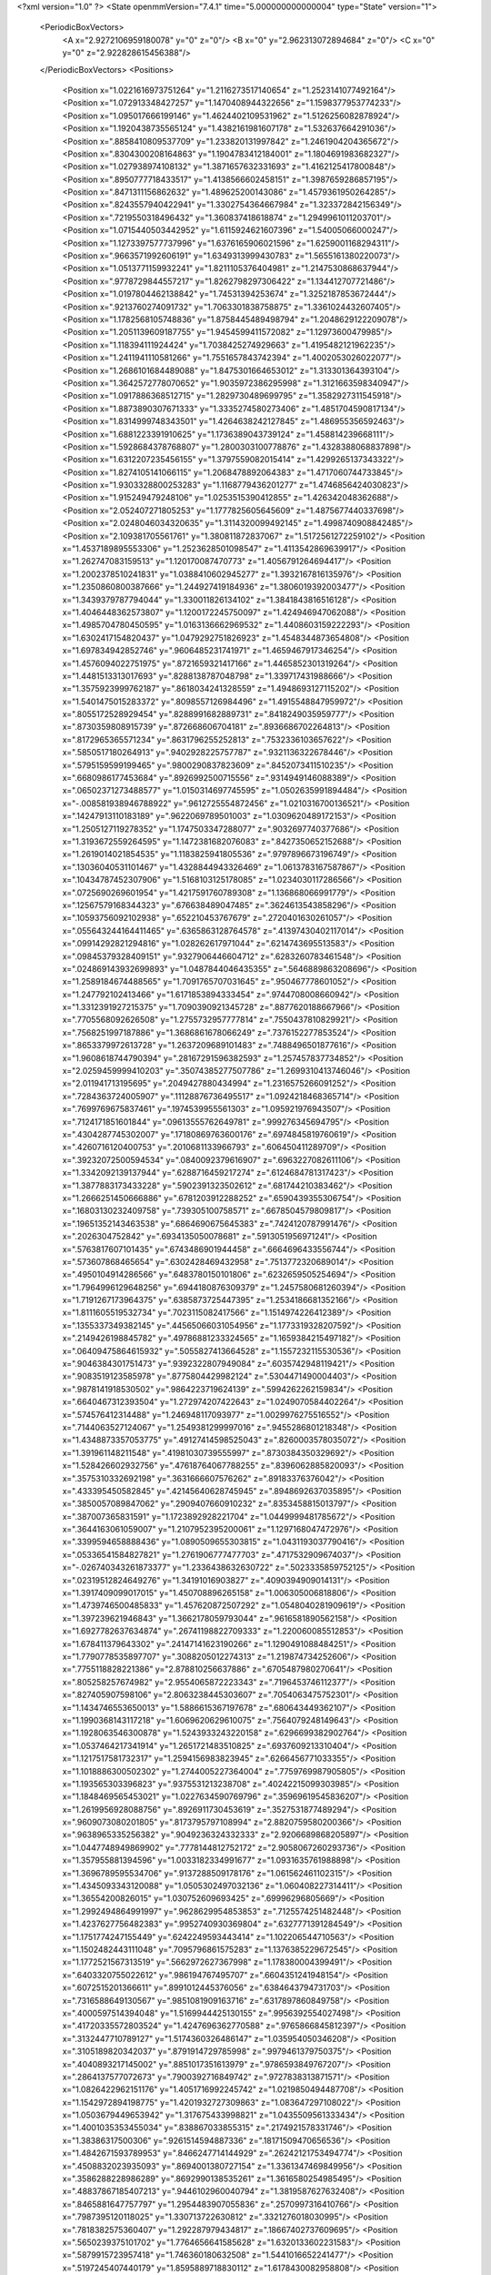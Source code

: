<?xml version="1.0" ?>
<State openmmVersion="7.4.1" time="5.000000000000004" type="State" version="1">
	<PeriodicBoxVectors>
		<A x="2.9272106959180078" y="0" z="0"/>
		<B x="0" y="2.962313072894684" z="0"/>
		<C x="0" y="0" z="2.922828615456388"/>
	</PeriodicBoxVectors>
	<Positions>
		<Position x="1.0221616973751264" y="1.2116273517140654" z="1.2523141077492164"/>
		<Position x="1.072913348427257" y="1.1470408944322656" z="1.1598377953774233"/>
		<Position x="1.095017666199146" y="1.4624402109531962" z="1.5126256082878924"/>
		<Position x="1.1920438735565124" y="1.4382161981607178" z="1.532637664291036"/>
		<Position x=".8858410809537709" y="1.233820131997842" z="1.2461904204365672"/>
		<Position x=".8304300208164863" y="1.1904783412184001" z="1.1804691983682327"/>
		<Position x="1.027938974108132" y="1.3871657632331693" z="1.4162125417800848"/>
		<Position x=".8950777718433517" y="1.4138566602458151" z="1.3987659286857195"/>
		<Position x=".8471311156862632" y="1.489625200143086" z="1.4579361950264285"/>
		<Position x=".8243557940422941" y="1.3302754364667984" z="1.323372842156349"/>
		<Position x=".7219550318496432" y="1.360837418618874" z="1.2949961011203701"/>
		<Position x="1.0715440503442952" y="1.6115924621607396" z="1.54005066000247"/>
		<Position x="1.1273397577737996" y="1.6376165906021596" z="1.6259001168294311"/>
		<Position x=".9663571992606191" y="1.6349313999430783" z="1.5655161380220073"/>
		<Position x="1.0513771159932241" y="1.8211105376404981" z="1.2147530868637944"/>
		<Position x=".9778729844557217" y="1.8262798297306422" z="1.134412707721486"/>
		<Position x="1.0197804462138842" y="1.74531394253674" z="1.3252187853672444"/>
		<Position x=".9213760274091732" y="1.7063301838758875" z="1.3361024432607405"/>
		<Position x="1.1782568105748836" y="1.8758445489498794" z="1.2048629122209078"/>
		<Position x="1.2051139609187755" y="1.9454599411572082" z="1.12973600479985"/>
		<Position x="1.118394111924424" y="1.7038425274929663" z="1.4195482121962235"/>
		<Position x="1.2411941110581266" y="1.7551657843742394" z="1.4002053026022077"/>
		<Position x="1.2686101684489088" y="1.8475301664653012" z="1.313301364393104"/>
		<Position x="1.3642572778070652" y="1.9035972386295998" z="1.3121663598340947"/>
		<Position x="1.0917886368512715" y="1.2829730489699795" z="1.3582927311545918"/>
		<Position x="1.8873890307671333" y="1.3335274580273406" z="1.4851704590817134"/>
		<Position x="1.8314999748343501" y="1.4264638242127845" z="1.486955356592463"/>
		<Position x="1.6881223391910625" y="1.1736389043739124" z="1.458814239668111"/>
		<Position x="1.5928684378768807" y="1.2800303100778876" z="1.4328388068837898"/>
		<Position x="1.6312207235456155" y="1.3797559082015414" z="1.4299265137343322"/>
		<Position x="1.8274105141066115" y="1.2068478892064383" z="1.4717060744733845"/>
		<Position x="1.9303328800253283" y="1.1168779436201277" z="1.4746856424030823"/>
		<Position x="1.915249479248106" y="1.0253515390412855" z="1.426342048362688"/>
		<Position x="2.052407271805253" y="1.1777825605645609" z="1.4875677440337698"/>
		<Position x="2.0248046034320635" y="1.3114320099492145" z="1.4998740908842485"/>
		<Position x="2.109381705561761" y="1.380811872837067" z="1.5172561272259102"/>
		<Position x="1.4537189895553306" y="1.2523628501098547" z="1.4113542869639917"/>
		<Position x="1.262747083159513" y="1.120170087470773" z="1.4056791264694417"/>
		<Position x="1.2002378510241831" y="1.0388410602945277" z="1.3932167816135976"/>
		<Position x="1.2350860800387666" y="1.244927419184936" z="1.3806019392003477"/>
		<Position x="1.3439379787794044" y="1.330011826134102" z="1.3841843816516128"/>
		<Position x="1.4046448362573807" y="1.1200172245750097" z="1.424946947062088"/>
		<Position x="1.4985704780450595" y="1.0163136662969532" z="1.4408603159222293"/>
		<Position x="1.6302417154820437" y="1.0479292751826923" z="1.4548344873654808"/>
		<Position x="1.697834942852746" y=".9606485231741971" z="1.4659467917346254"/>
		<Position x="1.4576094022751975" y=".8721659321417166" z="1.4465852301319264"/>
		<Position x="1.4481513313017693" y=".8288138787048798" z="1.339717431988666"/>
		<Position x="1.3575923999762187" y=".8618034241328559" z="1.4948693127115202"/>
		<Position x="1.5401475015283372" y=".8098557126984496" z="1.4915548847959972"/>
		<Position x=".8055172528929454" y=".8288991682889731" z=".8418249035959777"/>
		<Position x=".8730359808915739" y=".872668606704181" z=".8936686702264813"/>
		<Position x=".8172965365571234" y=".8631796255252813" z=".7532336103657622"/>
		<Position x=".5850517180264913" y=".9402928225757787" z=".9321136322678446"/>
		<Position x=".5795159599199465" y=".9800290837823609" z=".8452073411510235"/>
		<Position x=".6680986177453684" y=".8926992500715556" z=".9314949146088389"/>
		<Position x=".06502371273488577" y="1.0150314697745595" z="1.0502635991894484"/>
		<Position x="-.008581938946788922" y=".9612725554872456" z="1.0210316700136521"/>
		<Position x=".14247913110183189" y=".9622069789501003" z="1.0309620489172153"/>
		<Position x="1.2505127119278352" y="1.1747503347288077" z=".9032697740377686"/>
		<Position x="1.3193672559264595" y="1.1472381682076083" z=".8427350652152688"/>
		<Position x="1.2619014021854535" y="1.1183825941805536" z=".9797896673196749"/>
		<Position x=".13036040531101467" y="1.4328844943326469" z="1.0613783167587867"/>
		<Position x=".10434787452307906" y="1.5168103125178085" z="1.0234030117286566"/>
		<Position x=".0725690269601954" y="1.4217591760789308" z="1.136868066991779"/>
		<Position x=".12567579168344323" y=".676638489047485" z=".3624613543858296"/>
		<Position x=".10593756092102938" y=".652210453767679" z=".2720401630261057"/>
		<Position x=".055643244164411465" y=".6365863128764578" z=".41397430402117014"/>
		<Position x=".09914292821294816" y="1.028262617971044" z=".6214743695513583"/>
		<Position x=".09845379328409151" y=".9327906446604712" z=".6283260783461548"/>
		<Position x=".024869143932699893" y="1.0487844046435355" z=".5646889863208696"/>
		<Position x="1.2589184674488565" y="1.7091765707031645" z=".950467778601052"/>
		<Position x="1.247792102413466" y="1.6171853894333454" z=".9744708008660942"/>
		<Position x="1.3312391927215375" y="1.7090390921345728" z=".8877620188667966"/>
		<Position x=".7705568092626508" y="1.2755732957777814" z=".7550437810829921"/>
		<Position x=".7568251997187886" y="1.3686861678066249" z=".7376152277853524"/>
		<Position x=".8653379972613728" y="1.2637209689101483" z=".7488496501877616"/>
		<Position x="1.9608618744790394" y=".28167291596382593" z="1.257457837734852"/>
		<Position x="2.0259459999410203" y=".35074385277507786" z="1.2699310413746046"/>
		<Position x="2.011941713195695" y=".2049427880434994" z="1.2316575266091252"/>
		<Position x=".7284363724005907" y=".11128876736495517" z="1.0924218468365714"/>
		<Position x=".7699769675837461" y=".1974539955561303" z="1.095921976943507"/>
		<Position x=".7124171851601844" y=".09613555762649781" z=".999276345694795"/>
		<Position x=".4304287745302007" y=".17180869763600176" z=".6974845819760619"/>
		<Position x=".4260716120400753" y=".2010681133966793" z=".606450411289709"/>
		<Position x=".39232072500594534" y=".0840092379616907" z=".6963227082611106"/>
		<Position x="1.3342092139137944" y=".6288716459217274" z=".6124684781317423"/>
		<Position x="1.3877883173433228" y=".5902391323502612" z=".681744210383462"/>
		<Position x="1.2666251450666886" y=".6781203912288252" z=".6590439355306754"/>
		<Position x=".16803130232409758" y=".739305100758571" z=".6678504579809817"/>
		<Position x=".19651352143463538" y=".6864690675645383" z=".7424120787991476"/>
		<Position x=".2026304752842" y=".6934135050078681" z=".5913051956971241"/>
		<Position x=".5763817607101435" y=".6743486901944458" z=".6664696433556744"/>
		<Position x=".573607868465654" y=".6302428469432958" z=".7513772320689014"/>
		<Position x=".4950104914286566" y=".6483780150101806" z=".6232659505254694"/>
		<Position x="1.7964996129648256" y=".6944180876309379" z="1.2457580681260394"/>
		<Position x="1.7191267173964375" y=".6385873725447395" z="1.2534186681352166"/>
		<Position x="1.8111605519532734" y=".7023115082417566" z="1.1514974226412389"/>
		<Position x=".1355337349382145" y=".44565066031054956" z="1.1773319328207592"/>
		<Position x=".2149426198845782" y=".49786881233324565" z="1.1659384215497182"/>
		<Position x=".06409475864615932" y=".5055827413664528" z="1.1557232115530536"/>
		<Position x=".9046384301751473" y=".9392322807949084" z=".6035742948119421"/>
		<Position x=".9083519123585978" y=".8775804429982124" z=".5304471490004403"/>
		<Position x=".9878141918530502" y=".9864223719624139" z=".5994262262159834"/>
		<Position x=".6640467312393504" y="1.272974207422643" z="1.0249070584402264"/>
		<Position x=".574576412314488" y="1.246948117093977" z="1.0029976275516552"/>
		<Position x=".7144063527124067" y="1.2549381299997016" z=".9455286801218348"/>
		<Position x="1.4348873357053775" y=".49127414598525043" z=".8260003578035072"/>
		<Position x="1.391961148211548" y=".41981030739555997" z=".8730384350329692"/>
		<Position x="1.528426602932756" y=".47618764067788255" z=".8396062885820093"/>
		<Position x=".3575310332692198" y=".3631666607576262" z=".89183376376042"/>
		<Position x=".433395450582845" y=".42145640628745945" z=".8948692637035895"/>
		<Position x=".3850057089847062" y=".2909407660910232" z=".8353458815013797"/>
		<Position x=".387007365831591" y="1.1723892928221704" z="1.0449999481785672"/>
		<Position x=".3644163061059007" y="1.2107952395200061" z="1.1297168047472976"/>
		<Position x=".3399594658888436" y="1.0890509655303815" z="1.0431193037790416"/>
		<Position x=".05336541584827821" y="1.2761906777477703" z=".4717532909674037"/>
		<Position x="-.026740343261873377" y="1.2336438632630722" z=".5023335859752125"/>
		<Position x=".02319512824649276" y="1.34191016903827" z=".4090394909014131"/>
		<Position x="1.3917409099017015" y="1.450708896265158" z="1.006305006818806"/>
		<Position x="1.4739746500485833" y="1.457620872507292" z="1.0548040281909619"/>
		<Position x="1.397239621946843" y="1.3662178059793044" z=".9616581890562158"/>
		<Position x="1.6927782637634874" y=".26741198822709333" z="1.220060085512853"/>
		<Position x="1.678411379643302" y=".24147141623190266" z="1.1290491088484251"/>
		<Position x="1.7790778535897707" y=".3088205012274313" z="1.219874734252606"/>
		<Position x=".7755118828221386" y="2.878810256637886" z=".6705487980270641"/>
		<Position x=".805258257674982" y="2.9554065872223343" z=".7196453746112377"/>
		<Position x=".827405907598106" y="2.8063238445303607" z=".7054063475752301"/>
		<Position x="1.1434746553650013" y="1.5886615367197678" z=".680643449362107"/>
		<Position x="1.1990368143117218" y="1.6069620629610075" z=".7564079248149643"/>
		<Position x="1.1928063546300878" y="1.5243933243220158" z=".6296699382902764"/>
		<Position x="1.0537464217341914" y="1.2651721483510825" z=".6937609213310404"/>
		<Position x="1.1217517581732317" y="1.2594156983823945" z=".6266456771033355"/>
		<Position x="1.1018886300502302" y="1.2744005227364004" z=".7759769987905805"/>
		<Position x="1.193565303396823" y=".9375531213238708" z=".40242215099303985"/>
		<Position x="1.1848469565453021" y="1.0227634590769796" z=".35969619545836207"/>
		<Position x="1.2619956928088756" y=".8926911730453619" z=".3527531877489294"/>
		<Position x=".9609073080201805" y=".8173795797108994" z="2.8820759580200366"/>
		<Position x=".9638965335256382" y=".9049236324332333" z="2.9206689868205897"/>
		<Position x="1.0447748949869902" y=".7778144812752172" z="2.9058067260293736"/>
		<Position x="1.357955881394596" y="1.0033182334991677" z="1.0931635761988898"/>
		<Position x="1.3696789595534706" y=".9137288509178176" z="1.061562461102315"/>
		<Position x="1.4345093343120088" y="1.0505302497032136" z="1.060408227314411"/>
		<Position x="1.36554200826015" y="1.030752609693425" z=".69996296805669"/>
		<Position x="1.2992494864991997" y=".9628629954853853" z=".7125574251482448"/>
		<Position x="1.4237627756482383" y=".9952740930369804" z=".6327771391284549"/>
		<Position x="1.1751774247155449" y=".6242249593443414" z="1.102206544710563"/>
		<Position x="1.1502482443111048" y=".7095796861575283" z="1.1376385229672545"/>
		<Position x="1.1772521567313519" y=".5662972627367998" z="1.178380004399491"/>
		<Position x=".6403320755022612" y=".986194767495707" z=".6604351241948154"/>
		<Position x=".6072515201366611" y=".8991012445376056" z=".6384643794731703"/>
		<Position x=".7316588649130567" y=".9851081909163716" z=".6317897860849758"/>
		<Position x=".4000597514394048" y="1.5169944425130155" z=".9956392554027498"/>
		<Position x=".41720335572803524" y="1.4247696362770588" z=".9765866845812397"/>
		<Position x=".3132447710789127" y="1.5174360326486147" z="1.035954050346208"/>
		<Position x=".3105189820342037" y=".8791914729785998" z=".9979461379750375"/>
		<Position x=".4040893217145002" y=".8851017351613979" z=".9786593849767207"/>
		<Position x=".2864137577072673" y=".7900392716849742" z=".9727838313871571"/>
		<Position x="1.0826422962151176" y="1.4051716992245742" z="1.0219850494487708"/>
		<Position x="1.1542972894198775" y="1.4201932727309863" z="1.083647297108022"/>
		<Position x="1.0503679449653942" y="1.317675433998821" z="1.0435509561333434"/>
		<Position x="1.4001035353455034" y=".838867033855315" z=".2174921578331746"/>
		<Position x="1.38386317500306" y=".9261514594887336" z=".18171509470656536"/>
		<Position x="1.4842671593789953" y=".8466247714144929" z=".26242121753494774"/>
		<Position x=".4508832023935093" y=".8694001380727154" z="1.3361347469849956"/>
		<Position x=".3586288228986289" y=".8692990138535261" z="1.3616580254985495"/>
		<Position x=".48837867185407213" y=".9446102960040794" z="1.3819587627632408"/>
		<Position x=".8465881647757797" y="1.2954483907055836" z=".2570997316410766"/>
		<Position x=".7987395120118025" y="1.330713722630812" z=".3321276018030995"/>
		<Position x=".7818382575360407" y="1.292287979434817" z=".18667402737609695"/>
		<Position x=".5650239375101702" y="1.7764656641585628" z="1.6320133602231583"/>
		<Position x=".5879915723957418" y="1.746360180632508" z="1.5441016652241477"/>
		<Position x=".5197245407440179" y="1.8595889718830112" z="1.6178430082958808"/>
		<Position x="1.4631793810799965" y=".12050524212406195" z=".1334624534154419"/>
		<Position x="1.5046597376316577" y=".18770543196135392" z=".1875534232195834"/>
		<Position x="1.4910810334242643" y=".14094107584776522" z=".04420892124639933"/>
		<Position x=".30316067973542915" y=".8688836183524986" z=".4202361061640901"/>
		<Position x=".2659244299630801" y=".9569756857355423" z=".4241817208495451"/>
		<Position x=".22889475037910256" y=".8123681459817398" z=".3989548555494135"/>
		<Position x="1.6255194269421713" y="1.491842392426251" z=".19396156329292114"/>
		<Position x="1.6162175151489198" y="1.5512374093872128" z=".2684466282749106"/>
		<Position x="1.7013954101552469" y="1.5251429815643391" z=".14604262713320554"/>
		<Position x=".054431561476028546" y="1.069144693961675" z="1.3029179291172928"/>
		<Position x=".03999475938650428" y="1.068959417543548" z="1.208293075478038"/>
		<Position x=".08199767207704142" y=".979743685987448" z="1.3231636157615747"/>
		<Position x="2.728557518192621" y="1.2023664446982136" z="1.3206024600507285"/>
		<Position x="2.81432810206439" y="1.1638360766071838" z="1.3385227330742953"/>
		<Position x="2.746600768524732" y="1.2736480861167474" z="1.2593187980982479"/>
		<Position x=".8320722163602322" y="1.698078831704249" z=".18981244427891325"/>
		<Position x=".8980440045699095" y="1.7133975793070686" z=".25745398211234927"/>
		<Position x=".7568075928551431" y="1.662769413118122" z=".23725504028630334"/>
		<Position x=".12205794013911671" y="1.6500305657336152" z=".895957501285195"/>
		<Position x=".11792516333652463" y="1.5995452343357435" z=".81473884592991"/>
		<Position x=".0444825278180383" y="1.706045534742899" z=".8933696144489506"/>
		<Position x="1.1991603837016622" y="1.5339083389041634" z=".27801714857918536"/>
		<Position x="1.2111092168229867" y="1.620261511571004" z=".23848648370262235"/>
		<Position x="1.113920047770398" y="1.538904979714037" z=".321277259756989"/>
		<Position x=".9815544746522977" y="1.5834428168072523" z=".4548387747622586"/>
		<Position x=".992535227271135" y="1.678529041169947" z=".45543166306939964"/>
		<Position x="1.0046447232390756" y="1.556064246077935" z=".5436057325404439"/>
		<Position x="1.4345355034239218" y=".4133519273391797" z="1.5666518888664154"/>
		<Position x="1.4460352553839566" y=".322322291107401" z="1.5393814004120208"/>
		<Position x="1.3657476726609383" y=".40998207272497933" z="1.63312892946673"/>
		<Position x=".46994916249328944" y="1.3952075471617187" z="1.3165031309686421"/>
		<Position x=".536475638076235" y="1.3916367134447316" z="1.385233005850319"/>
		<Position x=".43692748643622636" y="1.3055723274622313" z="1.3103863664660178"/>
		<Position x=".33928379495608507" y=".09067244309034388" z="1.0480914413934956"/>
		<Position x=".27322473424434235" y=".03988175868576201" z="1.0009870320057324"/>
		<Position x=".4225560167905945" y=".06317983614924128" z="1.0097220246335312"/>
		<Position x="1.2755281989867575" y=".09825461233961863" z="1.3314126693617883"/>
		<Position x="1.2216400685260989" y=".059361444484673766" z="1.4003017787901708"/>
		<Position x="1.360562858066746" y=".11289476625057267" z="1.3728504680097289"/>
		<Position x="1.1393959883779925" y=".5219842137246102" z="1.3412731386081305"/>
		<Position x="1.1697361618752697" y=".5929723498763739" z="1.3978635698313269"/>
		<Position x="1.054699217549583" y=".4965962200088399" z="1.377936816744693"/>
		<Position x="1.2034887428186414" y="1.1108971013063145" z="2.7696260765171754"/>
		<Position x="1.1093311353642463" y="1.1242109023976903" z="2.758698763620725"/>
		<Position x="1.2415698930747023" y="1.1979054819668584" z="2.7577228753435943"/>
		<Position x=".9827668374308015" y=".28337859175311575" z=".18565889890111203"/>
		<Position x=".8943872012632913" y=".291287805309209" z=".22155879806526302"/>
		<Position x="1.0114715661420974" y=".3737301626878653" z=".17243200631791675"/>
		<Position x=".603494455210584" y=".512849862906248" z=".9193127953016699"/>
		<Position x=".5975322040302739" y=".5424564752745686" z="1.0101435091219877"/>
		<Position x=".6972990365841369" y=".5018250599245129" z=".9037734021114591"/>
		<Position x=".3543652535640458" y=".5595589343625367" z=".4983509096465001"/>
		<Position x=".2943886345152415" y=".574539511505582" z=".4252707756557264"/>
		<Position x=".40139107172937893" y=".4795835157329984" z=".47479622117297793"/>
		<Position x="1.0263701475323384" y=".7200313655465648" z=".44214490285893493"/>
		<Position x="1.0773899145961707" y=".7973968004336751" z=".4661009326145968"/>
		<Position x="1.0462510141037573" y=".705888971323519" z=".34958647623994493"/>
		<Position x=".9620035567339534" y=".2598404103878808" z="1.5890875604330847"/>
		<Position x=".9593534324080831" y=".2812472948316507" z="1.6823454858209148"/>
		<Position x="1.0303112441468891" y=".19319414098868487" z="1.5816947853357333"/>
		<Position x="1.0844222132128742" y=".5180795174194573" z=".7946462976390913"/>
		<Position x="1.0324200447853222" y=".4613013243396365" z=".7377751293936908"/>
		<Position x="1.169550883184647" y=".4747070876616115" z=".800499535538859"/>
		<Position x=".22317135104826416" y=".6038374149424879" z=".901689213074963"/>
		<Position x=".2817939866792187" y=".6116850513443336" z=".9769495592258965"/>
		<Position x=".22472106948993967" y=".5106970095811336" z=".8796714527427291"/>
		<Position x=".5719592914954967" y=".2541589988021848" z="2.8350645486502817"/>
		<Position x=".5561518765981543" y=".20321671216155143" z="2.7555829308115616"/>
		<Position x=".6445560233602711" y=".20921624529760122" z="2.878333266428301"/>
		<Position x=".13442134822623733" y=".4597038121513168" z=".6561135806435646"/>
		<Position x=".2272320836689628" y=".4602875539212484" z=".6327010809841943"/>
		<Position x=".12687519066760905" y=".39126640214674485" z=".7226094070249252"/>
		<Position x=".27506994467962853" y=".3865606796863226" z=".24824552323763266"/>
		<Position x=".32614254792197184" y=".4626332143190598" z=".22055297585075007"/>
		<Position x=".18390423469757972" y=".4144361767231665" z=".23963805574763125"/>
		<Position x="1.0634249476217947" y=".9135461737693221" z="1.0064680153429983"/>
		<Position x="1.0471085432934968" y=".9151032157045362" z="1.1007742668769291"/>
		<Position x="1.1349093700024793" y=".9758582405338756" z=".9934487142633219"/>
		<Position x=".9291712455629251" y=".28780467894794687" z="1.0489309882152165"/>
		<Position x=".9256450285263867" y=".38333948513932803" z="1.0441367095875158"/>
		<Position x="1.0128714722959" y=".2689793472094571" z="1.0913832842421447"/>
		<Position x="2.7619518815583595" y="1.1253567589637066" z=".5086142811043788"/>
		<Position x="2.7030022853156765" y="1.1630693645916568" z=".5739214245708402"/>
		<Position x="2.7093484045240714" y="1.0586817010605631" z=".46445967357935175"/>
		<Position x=".6505501682039532" y=".5059809057653525" z=".40579851163155967"/>
		<Position x=".6677909463591031" y=".4843755897462726" z=".4974406656683028"/>
		<Position x=".6435329071501878" y=".6014352579425359" z=".40455625324011296"/>
		<Position x="1.2883357415464418" y=".2855416409836414" z=".9092613985526921"/>
		<Position x="1.2379258482394886" y=".30896873620628057" z=".9871865701879509"/>
		<Position x="1.2305377704773828" y=".22737704970646347" z=".8598792826600673"/>
		<Position x="1.056876932585965" y=".4366066714671276" z="2.8779793132093934"/>
		<Position x="1.1409172387204742" y=".4048956295313242" z="2.844904318540652"/>
		<Position x=".9940463274060085" y=".41410052115510987" z="2.8093636680617533"/>
		<Position x=".631910342645663" y="1.4282100656689982" z="1.5754139556617435"/>
		<Position x=".698433794335602" y="1.4232079844479149" z="1.64405744090898"/>
		<Position x=".5514336986518305" y="1.4516273375195707" z="1.6216466244008492"/>
		<Position x=".8836581192341691" y=".5998626583365644" z="1.0183002830370176"/>
		<Position x=".9751655715387777" y=".5908759312802292" z=".9916930769133319"/>
		<Position x=".8608804122474875" y=".6900763959636614" z=".9958286094021562"/>
		<Position x=".3380103152293481" y="2.871740801037769" z=".6686884207929503"/>
		<Position x=".2850677159257445" y="2.8591309661374917" z=".5899458544711738"/>
		<Position x=".42078117972942713" y="2.8277689302080145" z=".6492519325861131"/>
		<Position x=".8008602168686203" y=".3146617654732249" z="1.3772343403664218"/>
		<Position x=".8175316158055738" y=".3966513877337247" z="1.3307361166665956"/>
		<Position x=".8595647349335569" y=".3175534276063609" z="1.4527839026222342"/>
		<Position x=".7443972086163029" y=".985075165076972" z=".2304724892525041"/>
		<Position x=".7019150332163213" y="1.0280450706411268" z=".1562352311049514"/>
		<Position x=".7207228861233722" y="1.038810065310556" z=".3060661758907482"/>
		<Position x="1.0052592939418945" y=".6033070146088191" z=".1777129219677026"/>
		<Position x="1.0112436900389916" y=".5454555450166428" z=".10168849840821663"/>
		<Position x=".9272577287865096" y=".6563441046286587" z=".16142975815623017"/>
		<Position x="1.2260332664884164" y=".7387661876573217" z=".026698438798855723"/>
		<Position x="1.1922522413063854" y=".6598928835675185" z=".0691267636277009"/>
		<Position x="1.2910016408045302" y=".7730706599069471" z=".08805503608528925"/>
		<Position x=".3238610227155885" y="1.1075410673107873" z=".7354203222209363"/>
		<Position x=".2584528944584167" y="1.0491124243987446" z=".6970772791293409"/>
		<Position x=".3195612327241313" y="1.0899849791567768" z=".829418269448158"/>
		<Position x=".9807413200999933" y="1.0719133398438667" z=".07815337986641009"/>
		<Position x="1.036899770858818" y="1.144952443963873" z=".10411173470428624"/>
		<Position x=".9081909561525723" y="1.0740668567263216" z=".14055630899884183"/>
		<Position x=".1880428368541565" y=".8234888724971057" z="1.4257763137557322"/>
		<Position x=".233842257224088" y=".8142586772565256" z="1.5093199257064531"/>
		<Position x=".1476007393964613" y=".73799866400639" z="1.4110054128485494"/>
		<Position x=".6269624441798506" y=".6359931265710362" z="1.6845653623634307"/>
		<Position x=".620344020314832" y=".5960245292622754" z="1.597841512109382"/>
		<Position x=".5849447486989373" y=".5731116805206675" z="1.7432403614453342"/>
		<Position x="1.5342816704692297" y=".559876115111836" z=".18447771281799208"/>
		<Position x="1.549683291230826" y=".526266654545174" z=".09618551187981451"/>
		<Position x="1.503511333335231" y=".6495090807620627" z=".17100788247092005"/>
		<Position x="1.2722295691196117" y="1.3511116473206695" z=".508703072793253"/>
		<Position x="1.254004712155036" y="1.4077112884226497" z=".4336920487773036"/>
		<Position x="1.3597330339637361" y="1.3162170987337303" z=".49173744202512765"/>
		<Position x="1.1697912916274376" y=".7744410092683028" z=".7904374632178013"/>
		<Position x="1.1208458768184426" y=".6924785757812001" z=".7834500191771492"/>
		<Position x="1.134324738247273" y=".8169923614898257" z=".8685004155295439"/>
		<Position x=".5069589625491775" y="1.268437367338247" z=".6095384732534997"/>
		<Position x=".44851785403076383" y="1.2203451358069812" z=".6681396047242804"/>
		<Position x=".594289772973351" y="1.2548821500441791" z=".646306722367936"/>
		<Position x=".2646042025661915" y=".8427784139201435" z=".03268954512212428"/>
		<Position x=".35580167990598865" y=".8457978672705927" z=".0037720497863382545"/>
		<Position x=".2318717504123717" y=".931547904657759" z=".018167747769322413"/>
		<Position x=".5734115923208895" y="1.0966602692171092" z=".3989763746586376"/>
		<Position x=".5797522658144143" y="1.1797927518855968" z=".44599875968104663"/>
		<Position x=".4919251261071773" y="1.0574748348195844" z=".43038936660866334"/>
		<Position x=".8834694123643143" y="1.5811021158114973" z=".9145970651205031"/>
		<Position x=".9337097831019021" y="1.6559974449249082" z=".8825203861571633"/>
		<Position x=".9468513423083458" y="1.5290507655394319" z=".9639499414257214"/>
		<Position x=".7376038718047364" y="1.4426304575078461" z=".47307967239320264"/>
		<Position x=".8132421441730706" y="1.4997802513559086" z=".4598482203023992"/>
		<Position x=".6907539032811612" y="1.4815390592322597" z=".5469276220557662"/>
		<Position x="1.2872813024219862" y="1.059090367962522" z=".1359735356802848"/>
		<Position x="1.2244970651112925" y="1.0193714290571854" z=".07561739311200777"/>
		<Position x="1.271416125843288" y="1.1531985065767496" z=".12860651953630806"/>
		<Position x="1.7586893099366685" y="1.658507416102155" z="2.856166487240813"/>
		<Position x="1.7319779020551151" y="1.578696823938186" z="2.810569463482727"/>
		<Position x="1.7991239290403256" y="1.627469820256781" z="2.937185174778041"/>
		<Position x="2.826802498478739" y=".5891429772977385" z="1.1489800313226015"/>
		<Position x="2.827941218178901" y=".6831393129986597" z="1.1309325744264693"/>
		<Position x="2.815596651812123" y=".5830545927881791" z="1.243846669730008"/>
		<Position x="1.5272116738231427" y="1.2087891766438978" z=".5190751356482888"/>
		<Position x="1.4816245187373331" y="1.1792885336027832" z=".5979030612807487"/>
		<Position x="1.6123373374593113" y="1.1651801781160676" z=".5228427802805664"/>
		<Position x="2.7400721861223323" y="1.5134612828533291" z="1.1756346428685553"/>
		<Position x="2.7605602496249433" y="1.598622088807666" z="1.1370316003551173"/>
		<Position x="2.699902762608672" y="1.5343767581920662" z="1.2599630414903034"/>
		<Position x="1.0517896622512526" y="1.4424809959230904" z="2.8601909056950365"/>
		<Position x="1.080806539368567" y="1.4114433479806292" z="2.945963883728518"/>
		<Position x="1.0155777008353002" y="1.364808373772664" z="2.8175531744366755"/>
		<Position x=".29882207712848274" y="1.1896746967182639" z=".18138516308346858"/>
		<Position x=".36575336501006356" y="1.1214958474336274" z=".17554001801176006"/>
		<Position x=".3260712975820872" y="1.2437635288488236" z=".25550801200063145"/>
		<Position x=".30705428685003944" y="1.182399507472293" z=".45949353770031864"/>
		<Position x=".2183919515360031" y="1.2058244234652427" z=".4869267678338301"/>
		<Position x=".3633662539599204" y="1.2155724194888111" z=".529428069776637"/>
		<Position x="1.1833114501390951" y=".30705139899940964" z="1.1509225533711733"/>
		<Position x="1.2045342592418347" y=".38758354856096816" z="1.198108184329729"/>
		<Position x="1.2095740666995543" y=".23677500365553697" z="1.2103685098109815"/>
		<Position x="1.175483205752395" y=".46880545101380694" z=".4349223435040637"/>
		<Position x="1.1500272083616294" y=".5011749045465657" z=".34851326306106006"/>
		<Position x="1.1731399158265658" y=".5462045009780676" z=".49119146972019545"/>
		<Position x="1.1251097968101023" y="1.2910399268811057" z=".20314342772356103"/>
		<Position x="1.0523456684838242" y="1.297639796146598" z=".26498307409034494"/>
		<Position x="1.1811167371322553" y="1.365833465242272" z=".22391522984425188"/>
		<Position x=".8190156654009061" y=".5665466071980991" z=".6182625114432514"/>
		<Position x=".8852401539745912" y=".6088728646998356" z=".5636262272794825"/>
		<Position x=".7586513826789688" y=".6370258242777652" z=".6417391346986706"/>
		<Position x=".8423843504908629" y=".5620936746514567" z="1.278934024792358"/>
		<Position x=".777764818072855" y=".63250112965245" z="1.2843584896078657"/>
		<Position x=".8793427666894094" y=".570161700984047" z="1.1910062081962134"/>
		<Position x=".7761936602502891" y=".2878926553721581" z=".5651554532915163"/>
		<Position x=".797326027196892" y=".3812318448665425" z=".567036219076799"/>
		<Position x=".7775749825359811" y=".26111762965167223" z=".6570440187095482"/>
		<Position x=".584022898866199" y="1.486797133660491" z=".22823358488083445"/>
		<Position x=".4892748040596583" y="1.4795711605535695" z=".23976191309278247"/>
		<Position x=".6208368239384728" y="1.4505384350156132" z=".30880876841476446"/>
		<Position x=".4309131541162814" y=".2893599402744862" z=".4346830370551334"/>
		<Position x=".35785442576214255" y=".27346802777946444" z=".37491525445697865"/>
		<Position x=".509018360721568" y=".27053673140857026" z=".38264860598003514"/>
		<Position x="1.5142289164721496" y=".17649543894732733" z="1.4389188798364936"/>
		<Position x="1.567480709088308" y=".17439936224687094" z="1.3594067955108702"/>
		<Position x="1.5777662385904452" y=".1734099469965989" z="1.510443749257077"/>
		<Position x="1.4534231584320585" y=".6896827749734115" z="1.1049717533646923"/>
		<Position x="1.3706153612964145" y=".6485476622704093" z="1.080211104249071"/>
		<Position x="1.4625430235540655" y=".6709340151905233" z="1.1983935419096217"/>
		<Position x=".7103502033797169" y="1.2518479534237368" z="2.9382324475304906"/>
		<Position x=".660040709909903" y="1.3172380120787932" z="2.8896998440141677"/>
		<Position x=".7952962113938177" y="1.249379424950185" z="2.894182469121675"/>
		<Position x=".38088072220880104" y=".6246912193171452" z=".16762262487407042"/>
		<Position x=".32571266370956403" y=".7026504884287323" z=".17403793384445285"/>
		<Position x=".45158896881348337" y=".6401065704677669" z=".23027267929677636"/>
		<Position x=".15191896076173728" y="2.9421982900288475" z=".885924709807486"/>
		<Position x=".1665571449201099" y="2.9233421171242293" z=".7932290420764088"/>
		<Position x=".15899697263203386" y="2.8570819360731092" z=".9291384407898823"/>
		<Position x="2.8426403150160158" y="1.8993909311772879" z=".877153691002275"/>
		<Position x="2.779429913080528" y="1.8361288249327774" z=".8430264363685375"/>
		<Position x="2.863475484115971" y="1.9552731556135414" z=".8022845302696608"/>
		<Position x=".10465079629353283" y="1.8836751793626885" z="1.6750004790947624"/>
		<Position x=".15392082977285312" y="1.8645851606462562" z="1.7548149733581884"/>
		<Position x=".13828440821421772" y="1.8213961082218524" z="1.6105612367406112"/>
		<Position x=".6747751360079517" y="1.6559425984646212" z="1.8285612575205548"/>
		<Position x=".7236806884616231" y="1.5817894233994738" z="1.7928979419829838"/>
		<Position x=".6294744100912449" y="1.6933815365052067" z="1.7530067165717396"/>
		<Position x="1.332478102404701" y="1.4954442046735055" z="2.4846973115461477"/>
		<Position x="1.3268624703577452" y="1.4210452276661347" z="2.424734194506225"/>
		<Position x="1.3078989967429213" y="1.4594800423806462" z="2.569930902950086"/>
		<Position x="1.4479015704795337" y="1.6110930831186419" z=".0339695532285746"/>
		<Position x="1.4805360223311286" y="1.5659086665263318" z=".11178780017446802"/>
		<Position x="1.3928037543970564" y="1.6813969372155755" z=".06837765213322425"/>
		<Position x=".4245185470441519" y="1.099690715993435" z="1.5905022739342072"/>
		<Position x=".3975599609017229" y="1.1566131525726355" z="1.6625813232846371"/>
		<Position x=".5096962914442275" y="1.065413106232998" z="1.6175599130810385"/>
		<Position x=".5358442562753107" y=".8143493940504203" z="2.816131169535504"/>
		<Position x=".4838587356490257" y=".8011318774701032" z="2.736852411921394"/>
		<Position x=".5750111118571861" y=".7287922196568286" z="2.833688100981136"/>
		<Position x=".7257154405580142" y=".9465628923178646" z="1.4337866915870354"/>
		<Position x=".8191105557746612" y=".9267155283547774" z="1.4405507957819415"/>
		<Position x=".6918923081529313" y=".9333253344466439" z="1.5223478641407446"/>
		<Position x="1.416852354979966" y="1.4314602420301112" z="2.76411569697488"/>
		<Position x="1.4321558768898803" y="1.4922106814866338" z="2.836486304483493"/>
		<Position x="1.4606858994095469" y="1.3506931205638222" z="2.7909039589745546"/>
		<Position x=".5729523874017041" y=".5050546556562384" z="1.4621727862687381"/>
		<Position x=".5052050762702659" y=".4375764218638028" z="1.4665669081249313"/>
		<Position x=".6440858161622345" y=".46445451980581065" z="1.4126350956698526"/>
		<Position x=".5554519040580318" y=".753859503807098" z=".33757877625783145"/>
		<Position x=".4810577768643994" y=".7683710073055311" z=".39603601373520597"/>
		<Position x=".6043527613530093" y=".8361071755032268" z=".3400977372649973"/>
		<Position x=".6025866279006454" y=".665753145476011" z="1.1670933514571096"/>
		<Position x=".5689968967516013" y=".7085662718182957" z="1.2458403176355475"/>
		<Position x=".6671816543349132" y=".7271210641600856" z="1.1321107897368092"/>
		<Position x=".7616035589309246" y=".7003533902755498" z=".09222369712776374"/>
		<Position x=".7304894895026062" y=".7817922797292957" z=".1317450897692673"/>
		<Position x=".8217736617625899" y=".7285664207282296" z=".023333188738896796"/>
		<Position x="1.0100401334756617" y=".983990612204004" z="1.4854812967639264"/>
		<Position x="1.0764259243996117" y="1.0499272746551072" z="1.4652921458064343"/>
		<Position x="1.048303861507832" y=".9323454277094427" z="1.5564107021172522"/>
		<Position x=".33203986728827384" y=".622691203715355" z="1.1481503939871427"/>
		<Position x=".312569664993213" y=".6934034403878269" z="1.209656566974407"/>
		<Position x=".42166395019044367" y=".59652770207453" z="1.169252845361547"/>
		<Position x=".8858451511606434" y=".11001269957076297" z=".8382390964583976"/>
		<Position x=".9662025147271744" y=".06475410655143077" z=".8126134767250065"/>
		<Position x=".9125137196482633" y=".16750173474773966" z=".9099755362739824"/>
		<Position x=".7591092163709349" y=".8916497675281584" z="1.1741112090149344"/>
		<Position x=".7410319666620374" y=".9095939292038797" z="1.2663800478116338"/>
		<Position x=".6906381706355457" y=".9387687313944933" z="1.1266366089825086"/>
		<Position x="1.249623357135076" y=".6289161122588024" z="1.5584907869923468"/>
		<Position x="1.3443937392246528" y=".6329065504443666" z="1.5456467381814618"/>
		<Position x="1.237695677489256" y=".5662599091761681" z="1.62986479613929"/>
		<Position x="1.1497263309925823" y=".8888277278338163" z="1.2560691676470477"/>
		<Position x="1.103113574964072" y=".9009920735992868" z="1.3387831215828754"/>
		<Position x="1.216430703346208" y=".9574773325498034" z="1.2557916979709733"/>
		<Position x=".42617681953967795" y=".4218049671900236" z="1.7569880423968391"/>
		<Position x=".41684963677694514" y=".3788344906982821" z="1.6719653376647687"/>
		<Position x=".3404662373059888" y=".4118718465057112" z="1.7984289366295467"/>
		<Position x=".555034242197348" y="2.8521524739382627" z="1.1651396904316835"/>
		<Position x=".6071244522127951" y="2.775794496472838" z="1.1402722859408667"/>
		<Position x=".6015152797147927" y="2.9264690242717895" z="1.1266834554885719"/>
		<Position x="1.0796876540707045" y="2.9492953363795817" z="1.4908589065727544"/>
		<Position x="1.0228903900958988" y="2.931775373936642" z="1.565888502261041"/>
		<Position x="1.0314581646628251" y="2.914856627482548" z="1.4156910265365703"/>
		<Position x="1.2585290638798527" y=".47263117316912223" z="1.7674606903484256"/>
		<Position x="1.1663511108725186" y=".44713103576199864" z="1.76355089754457"/>
		<Position x="1.2742334828316217" y=".4917697116935696" z="1.8599236887678425"/>
		<Position x="1.0364522630789204" y=".021355970445102984" z="1.790044052040572"/>
		<Position x="1.1182094888188119" y="-.0011400865520211183" z="1.834451280811034"/>
		<Position x=".9821240166333113" y=".06075554603936613" z="1.8582967705894375"/>
		<Position x=".04377447276440893" y="2.936713644087866" z="1.1839044242377985"/>
		<Position x=".003104869802145343" y="2.878262648910148" z="1.119937377519978"/>
		<Position x=".11888078662696774" y="2.887488553905987" z="1.2170442887930184"/>
		<Position x=".9329395217639768" y="2.842234438236039" z="1.2430770581571797"/>
		<Position x=".8694276403336252" y="2.777219815083326" z="1.2130494341808944"/>
		<Position x=".8865471136296342" y="2.925733469500077" z="1.236914692244858"/>
		<Position x=".5601623184111172" y="1.8099982662098484" z=".37272493126956063"/>
		<Position x=".4648948969423713" y="1.8148820778865584" z=".38063601832358374"/>
		<Position x=".5785259041160468" y="1.8413190278595117" z=".2841579672371617"/>
		<Position x=".35757240263830425" y="1.4735027712474242" z=".472329760352602"/>
		<Position x=".424939795209684" y="1.4099599410761603" z=".49654260116348303"/>
		<Position x=".33096934631423386" y="1.5130756693706044" z=".5553272400524357"/>
		<Position x="2.8544449106692946" y="1.7889244924910135" z="1.1337029569904504"/>
		<Position x="2.81077665417527" y="1.858919593871948" z="1.0851634095510858"/>
		<Position x="2.9461869764524478" y="1.794856570192557" z="1.1070473322902858"/>
		<Position x="1.7699957444751078" y="1.8321648650732285" z="1.2846021957248897"/>
		<Position x="1.7578054922597535" y="1.7778801335860042" z="1.2067119897522542"/>
		<Position x="1.6842342378011368" y="1.8718434971738456" z="1.2998628849559786"/>
		<Position x="1.509827349391246" y="1.652316609282854" z="1.350625505789611"/>
		<Position x="1.4158490306343352" y="1.6697172672805554" z="1.3453708685000283"/>
		<Position x="1.5484049419640762" y="1.73623935205168" z="1.375746435422404"/>
		<Position x="1.762166567906771" y="1.0838198785791042" z=".4958353297570962"/>
		<Position x="1.8487817821679642" y="1.077884565619871" z=".4555253405889369"/>
		<Position x="1.776929756681658" y="1.061737702489889" z=".5877958879575308"/>
		<Position x="1.756899882499199" y="1.0062933090646773" z=".7546603670207915"/>
		<Position x="1.6931168456660641" y=".9467627684778404" z=".7940324060581013"/>
		<Position x="1.8253332656165027" y="1.015410279312398" z=".8209632435556455"/>
		<Position x="1.563232052369635" y="1.1899867180588506" z=".9862664353904037"/>
		<Position x="1.5788458177219686" y="1.2454580768871015" z="1.0626958615915945"/>
		<Position x="1.626562374730926" y="1.220354240617925" z=".9212325799656125"/>
		<Position x="1.6417578381642877" y=".993338857948994" z=".26564018666440653"/>
		<Position x="1.6239236837168654" y="1.0713735421267634" z=".21315352637253004"/>
		<Position x="1.6715290575790571" y="1.0274340484532822" z=".3499818192500253"/>
		<Position x="1.5973444014960596" y=".3961967420421879" z="2.738877430714578"/>
		<Position x="1.6705850995446918" y=".4038261090788972" z="2.677722615563669"/>
		<Position x="1.541616716209926" y=".3280980948770974" z="2.7012035955619456"/>
		<Position x="1.564359284805886" y=".8185267322527605" z=".8793862305058073"/>
		<Position x="1.5406335340717658" y=".7770741666314148" z=".796433882355294"/>
		<Position x="1.527940091620237" y=".7606876514791608" z=".9463981817618703"/>
		<Position x=".04983185890959746" y="1.2140459702702477" z=".8316510519022172"/>
		<Position x=".07150430995969252" y="1.1382856338940637" z=".7773095870174512"/>
		<Position x=".03320635999841259" y="1.1773348409545634" z=".9184738846047665"/>
		<Position x="1.7177681888374448" y=".5963393781046268" z="1.5843042503154516"/>
		<Position x="1.778669555752645" y=".5224957694620431" z="1.5836234576343509"/>
		<Position x="1.6505245932549202" y=".5725781500482894" z="1.5204605239003826"/>
		<Position x="1.5149806648892217" y=".20986034581813212" z="2.553784669357758"/>
		<Position x="1.5255760823438584" y=".11476301417027897" z="2.5512247571339177"/>
		<Position x="1.5908192173264801" y=".24374620874708333" z="2.5062180763963626"/>
		<Position x="1.4996664652798164" y=".8359938510945075" z=".5486079175320975"/>
		<Position x="1.4403999559177447" y=".7618822010701463" z=".5360674746820373"/>
		<Position x="1.5708405420808056" y=".8205838840701946" z=".4864862448565326"/>
		<Position x="1.697554430355201" y=".4156486162189639" z=".8803267076544354"/>
		<Position x="1.7871222784407141" y=".4373778612153582" z=".9061677410972117"/>
		<Position x="1.6717842906985276" y=".3453028163650243" z=".9399059561656292"/>
		<Position x="1.5650048911005567" y=".519528894313649" z="1.3363776482300682"/>
		<Position x="1.6003333861088789" y=".43695193763427737" z="1.3032829028134059"/>
		<Position x="1.4966346376393105" y=".49337832719880004" z="1.3980540196326587"/>
		<Position x=".40852421653160714" y=".2713515928114596" z="1.5135953485453948"/>
		<Position x=".3911714202066434" y=".25262899706131925" z="1.421342091821013"/>
		<Position x=".32196911027550756" y=".27304938018925085" z="1.554432214330965"/>
		<Position x="1.5888308436261975" y=".36011267728847157" z="1.9212127154608212"/>
		<Position x="1.499962065229237" y=".34241774459002666" z="1.9520598886085017"/>
		<Position x="1.592021605143039" y=".45517402875916696" z="1.910466692676501"/>
		<Position x="1.5549497959344212" y=".3234825156850618" z=".3138671657366051"/>
		<Position x="1.5597489828473547" y=".4047158277005862" z=".2634644343410076"/>
		<Position x="1.4983650978372836" y=".34461961489127674" z=".38812154935519005"/>
		<Position x=".09682714979723453" y=".25090643285662945" z=".9108995094153782"/>
		<Position x=".08830440402437509" y=".1573750950007411" z=".9293811259992282"/>
		<Position x=".18013383417325085" y=".27578750967517335" z=".950940074631145"/>
		<Position x="2.8296308046116208" y=".8227062315619361" z=".9754875916020689"/>
		<Position x="2.741088969570956" y=".8501338224022268" z=".9516047689777882"/>
		<Position x="2.8407167494750714" y=".7376856546187319" z=".9329326643796804"/>
		<Position x="2.00470777675664" y=".15822110833777392" z="1.6374540647096243"/>
		<Position x="2.0504015326265983" y=".09107364837826146" z="1.688105992645843"/>
		<Position x="1.9793417160375333" y=".11404076377676377" z="1.5564171680128815"/>
		<Position x="1.6761885920932313" y=".21197717223915458" z="2.9234593223804675"/>
		<Position x="1.7654644539888233" y=".1799365646853361" z="2.9363254973580957"/>
		<Position x="1.6857366007165306" y=".286419715230678" z="2.864050048420435"/>
		<Position x="2.8440302162309066" y=".15694913570957109" z=".14992936225607784"/>
		<Position x="2.7967379071924956" y=".07418481464989657" z=".1412217119691109"/>
		<Position x="2.8359473665298336" y=".1983625012131628" z=".06401126633589727"/>
		<Position x="1.6515864069782349" y="1.8296278145132794" z=".8440178918629779"/>
		<Position x="1.5841918512366664" y="1.8435714593048846" z=".7774907009220121"/>
		<Position x="1.6909265465655121" y="1.9159505962518883" z=".8567869669405073"/>
		<Position x="2.803953261855092" y=".43381363738794004" z=".9074407033710828"/>
		<Position x="2.8173692033762823" y=".48590264873591277" z=".9866181365074529"/>
		<Position x="2.8855766654138435" y=".38497556636603186" z=".8967270990047714"/>
		<Position x=".22817940485493185" y="1.6918598261244469" z="1.514830270877317"/>
		<Position x=".2813500943992931" y="1.685311393461749" z="1.435506161608994"/>
		<Position x=".2560879432717344" y="1.6177598796768102" z="1.568613446016656"/>
		<Position x=".6550337358856053" y="1.7416902055191184" z="1.3418235656128297"/>
		<Position x=".6814073496582144" y="1.808278062113777" z="1.278319169238437"/>
		<Position x=".6841620730372433" y="1.659004336587717" z="1.3033930365764865"/>
		<Position x="1.6466869662287398" y=".23403064777187446" z="1.6845887997012283"/>
		<Position x="1.737682808901067" y=".2255234494394923" z="1.7130440751534206"/>
		<Position x="1.6079422625838273" y=".29608869840400664" z="1.7463137120088306"/>
		<Position x=".21055587431046902" y="2.031346563522625" z="1.3843738529108476"/>
		<Position x=".19133811899874562" y="2.0944088959834315" z="1.314975447932383"/>
		<Position x=".16528978378416234" y="2.0658283414145147" z="1.461343369929289"/>
		<Position x=".5108096467072715" y="2.010530064404119" z="1.4598964827910286"/>
		<Position x=".41537229364281536" y="2.0033123207636545" z="1.4612872829076717"/>
		<Position x=".5293936506676387" y="2.0688908643168484" z="1.38633718468045"/>
		<Position x=".9005863879556906" y="2.092448715196738" z="1.2926287654403046"/>
		<Position x=".9723619675775751" y="2.064926068924043" z="1.349664619254061"/>
		<Position x=".839848033050691" y="2.1381219475226136" z="1.350827791209766"/>
		<Position x=".2359917574614572" y="1.8160378261081143" z="1.1708799088652293"/>
		<Position x=".27819814138970805" y="1.866457749111891" z="1.2404411842141463"/>
		<Position x=".279373242414164" y="1.730748666841527" z="1.1733546983654415"/>
		<Position x=".3960330206196799" y="1.6429060324508387" z="1.2867454776312928"/>
		<Position x=".4858473950100504" y="1.6749157584946388" z="1.2951760232625542"/>
		<Position x=".4053864680220741" y="1.548808607131113" z="1.271896030568765"/>
		<Position x=".7248422451849202" y="1.5391189260849254" z="1.1617613156406066"/>
		<Position x=".6552185881886037" y="1.4781029404940194" z="1.137432024713759"/>
		<Position x=".7900471328670337" y="1.530071706092528" z="1.0922718276518057"/>
		<Position x="1.0738427324420041" y=".28909846930875316" z=".6470062733527286"/>
		<Position x="1.1561564869767769" y=".24689295873820852" z=".6224001928025399"/>
		<Position x="1.037950732164926" y=".3216522567196428" z=".5644572954699566"/>
		<Position x="1.5316429051611913" y=".17591983776290834" z=".9516626446937795"/>
		<Position x="1.4488824149663442" y=".2235728549903621" z=".9451657438939994"/>
		<Position x="1.549309499569228" y=".14622588885944085" z=".8623963053002895"/>
		<Position x="1.693496814068641" y=".05540590060334091" z=".7404510303526581"/>
		<Position x="1.7773116765016939" y=".0801609673641885" z=".7014052365565531"/>
		<Position x="1.6435016341923454" y=".01769723422181161" z=".6680572669677025"/>
		<Position x=".14862355613428585" y=".05763708829612985" z=".25982459306634326"/>
		<Position x=".23108669720600047" y=".06865331101419583" z=".21248759157928213"/>
		<Position x=".08496405207176849" y=".1081031448288962" z=".20919887639270462"/>
		<Position x=".4123953496953534" y=".11287507837514685" z=".1562592837788557"/>
		<Position x=".460818452013542" y=".035627323371702296" z=".18541929092877948"/>
		<Position x=".4793590594034998" y=".17094956768051386" z=".12012711276440563"/>
		<Position x=".8229251441734625" y=".10824216970131754" z=".36777300125184753"/>
		<Position x=".8781261134193924" y=".043811256953208574" z=".41208811137163665"/>
		<Position x=".8005598907714755" y=".17161482784061596" z=".43593472180523496"/>
		<Position x="1.3554479930222336" y="2.9106230579887815" z=".8195976216246511"/>
		<Position x="1.4372982536879877" y="2.8810716176029683" z=".7797282636131985"/>
		<Position x="1.3727174001349616" y="2.9091822348747858" z=".9137358716344246"/>
		<Position x="1.3947095450691387" y=".33927620335063613" z=".5657985413527861"/>
		<Position x="1.324521936832231" y=".3828662779493782" z=".5174671482978364"/>
		<Position x="1.3971547921917522" y=".3841951033855191" z=".6502889650370066"/>
		<Position x="2.7305614236801867" y="1.7849120637481686" z=".3718715100883728"/>
		<Position x="2.766052121659572" y="1.83085787380674" z=".2957682157892999"/>
		<Position x="2.7110410178445643" y="1.8543046979935391" z=".4348471766324784"/>
		<Position x=".3174002995762576" y=".35269633531933176" z="2.862287424290323"/>
		<Position x=".30138109058510776" y=".3227250628962586" z="2.9517716479323335"/>
		<Position x=".4097696199371021" y=".33310483404838054" z="2.846590283079276"/>
		<Position x=".7246169242540899" y=".422590996020278" z=".16251816343771205"/>
		<Position x=".712071361745721" y=".42038423785727536" z=".2573867967573304"/>
		<Position x=".7326108466086431" y=".515637928896766" z=".14152568869457421"/>
		<Position x="1.1864693924772618" y="1.6691663568446469" z="2.7755799899160443"/>
		<Position x="1.1320323308218192" y="1.603463048123743" z="2.8189620144149163"/>
		<Position x="1.2503344844966076" y="1.618255994161712" z="2.7256630238521287"/>
		<Position x="1.4318711610611357" y="1.6376881155058545" z=".7488001529713743"/>
		<Position x="1.4937389835126489" y="1.569622577518382" z=".7223091433311666"/>
		<Position x="1.4467153631164313" y="1.7090687483412852" z=".6867777906370635"/>
		<Position x=".2762810627715224" y=".22067421516202598" z="1.277038698135689"/>
		<Position x=".196768620277956" y=".27244465976710497" z="1.2643931035560219"/>
		<Position x=".2932122210728223" y=".1813902753140867" z="1.1914091094599668"/>
		<Position x=".7124801824142151" y=".04994028136340212" z="1.6616630806591388"/>
		<Position x=".7991531522597637" y=".08473127237953786" z="1.6826321471724903"/>
		<Position x=".7019794134499013" y=".06653764183143886" z="1.5679796777276391"/>
		<Position x=".293417417500005" y="1.5432580276857875" z=".2153030005081497"/>
		<Position x=".20134777139752696" y="1.5453246647599221" z=".18920265978351877"/>
		<Position x=".29305373398223733" y="1.5011526006773792" z=".30126415021493336"/>
		<Position x="2.613537906682126" y=".8801904782787325" z=".7674418522422244"/>
		<Position x="2.704119520183499" y=".8664042886516543" z=".7397429212298609"/>
		<Position x="2.575161311497815" y=".9339139054165754" z=".6981356560776822"/>
		<Position x="2.2464457160888087" y=".6889468061238575" z="1.0843187383385184"/>
		<Position x="2.300729789843971" y=".7669986682354811" z="1.0732072728354551"/>
		<Position x="2.2942918233116694" y=".6197411108505048" z="1.0386718296422666"/>
		<Position x="2.2953100380492435" y="1.0775934362077173" z=".8338743943568614"/>
		<Position x="2.225709682128545" y="1.048972194091096" z=".774722611090527"/>
		<Position x="2.3092261019293474" y="1.0031168006485531" z=".8923713381235734"/>
		<Position x="1.665468305605135" y=".672760444626057" z=".4181737999334659"/>
		<Position x="1.7019312213999973" y=".5971610998105039" z=".4641902463778563"/>
		<Position x="1.629835307068634" y=".6365731451107244" z=".33703757326954653"/>
		<Position x="1.7658649684059282" y=".44979171303662396" z=".584839716314385"/>
		<Position x="1.7050452308021802" y=".37762555473426934" z=".600818565517763"/>
		<Position x="1.78006745064313" y=".48875521560672797" z=".6711093718946934"/>
		<Position x="2.7130917524441513" y="1.2466217678212288" z=".8945043805543512"/>
		<Position x="2.798757710344102" y="1.220671702815094" z=".8605889520381896"/>
		<Position x="2.7089324833323896" y="1.3410621668660765" z=".879470085862566"/>
		<Position x="2.127341748375345" y=".24199640565143876" z=".6252697693884218"/>
		<Position x="2.086036372227837" y=".3148393057486978" z=".5789006383322204"/>
		<Position x="2.065065321937894" y=".16979364364102273" z=".6168598718610131"/>
		<Position x="1.9183924381984756" y=".7867985967418751" z=".3785429462256738"/>
		<Position x="1.8242600324936968" y=".776213645677475" z=".392304033223754"/>
		<Position x="1.9312590066022477" y=".8814529272216455" z=".37243331063007284"/>
		<Position x="2.413559788957328" y=".7472785519723186" z=".6209401560958607"/>
		<Position x="2.4941790816439857" y=".7134586336219793" z=".6599152927556979"/>
		<Position x="2.369335772155408" y=".6697998249533136" z=".5862471927518117"/>
		<Position x="2.1254896247283197" y=".5244988561906496" z="1.3209476552847823"/>
		<Position x="2.1139342668351238" y=".5668656693047928" z="1.235895639678537"/>
		<Position x="2.0919572701049822" y=".5880617784055087" z="1.384174663921093"/>
		<Position x="2.5581875747659515" y="1.092372158427737" z="1.0839022025536202"/>
		<Position x="2.5123988118203555" y="1.1730114245437306" z="1.107630170362928"/>
		<Position x="2.6110245336099234" y="1.1162935225487771" z="1.007755353460026"/>
		<Position x="2.1273475689710946" y=".4214735819576656" z=".8528582004710723"/>
		<Position x="2.2173856282084" y=".447113841919481" z=".8728092271625356"/>
		<Position x="2.1361995299829326" y=".3485428867063998" z=".7914979936218002"/>
		<Position x="2.237586276432044" y="1.1067019813106533" z="1.2690319690265022"/>
		<Position x="2.1615761388730155" y="1.0556452092255058" z="1.2411396130722925"/>
		<Position x="2.2057497033434514" y="1.1588282750451488" z="1.3427313626715882"/>
		<Position x="2.0337755960213015" y="1.3663698909151636" z=".33243561638064517"/>
		<Position x="1.9793879597242328" y="1.3864169575589573" z=".2562620077936115"/>
		<Position x="2.0236514728827335" y="1.442318216407933" z=".38980871542273154"/>
		<Position x="2.6631032317626624" y=".09017598890807069" z=".6211542864077445"/>
		<Position x="2.7464017584342226" y=".13679908897936466" z=".614086012059428"/>
		<Position x="2.6350728778651495" y=".10468541206417614" z=".7115207315532233"/>
		<Position x="2.787392289547324" y=".9236670132482273" z=".2093051640619354"/>
		<Position x="2.7316850964478103" y=".8983379314489066" z=".282908593060525"/>
		<Position x="2.8706035851048264" y=".948451244756601" z=".24960331126940416"/>
		<Position x="2.912632443131733" y=".773704054335336" z="-.0019693941907614207"/>
		<Position x="2.8618162194145644" y=".8142020088586199" z=".06831535233883991"/>
		<Position x="3.0024496393048192" y=".8030136996703445" z=".013397273311169139"/>
		<Position x="2.8211098890191226" y=".7658290043658252" z=".6427399054470341"/>
		<Position x="2.914479934942039" y=".7465116618431108" z=".6511775182839792"/>
		<Position x="2.7879776173373334" y=".6985968435246698" z=".583204977631451"/>
		<Position x="2.492210889473229" y="1.360783574438993" z="1.143481414342273"/>
		<Position x="2.486826657654548" y="1.4386512024434137" z="1.0880741849866968"/>
		<Position x="2.5786704612320412" y="1.3662295569993823" z="1.1841926195984218"/>
		<Position x="2.0902115738952824" y=".7025757844255532" z=".5723816609960297"/>
		<Position x="2.024733916055832" y=".7333447148764369" z=".5097057664994844"/>
		<Position x="2.1391654361718597" y=".6354003117342757" z=".524912789668781"/>
		<Position x="2.4834813605332737" y="1.212369635864059" z="1.4424140749493495"/>
		<Position x="2.4141292022408964" y="1.2075451336303276" z="1.376616500324145"/>
		<Position x="2.5646929064407766" y="1.205273119175632" z="1.3922479233092453"/>
		<Position x="2.3832552578163217" y=".8950437782092974" z="1.421269464973771"/>
		<Position x="2.3620723163492863" y=".9807129645881167" z="1.3841966716588774"/>
		<Position x="2.3040481674682542" y=".8689859846032004" z="1.4682752809878414"/>
		<Position x=".114871722097735" y="1.4531205666744222" z=".6874240724386196"/>
		<Position x=".09167393578917114" y="1.379372048013646" z=".7438628641859354"/>
		<Position x=".11311985040608022" y="1.4169967501909158" z=".5987994746318285"/>
		<Position x="2.2732280466751673" y=".8944695054615602" z=".43278947016428804"/>
		<Position x="2.3024329437468882" y=".8611892130041275" z=".5176529760378467"/>
		<Position x="2.281003090153196" y=".8195848579021221" z=".3736780772946638"/>
		<Position x="1.6463585618101304" y="1.4633043552081015" z="1.1866298302135927"/>
		<Position x="1.7055637183088763" y="1.5083481297222567" z="1.1263959001604198"/>
		<Position x="1.604638316444868" y="1.5336484720071888" z="1.2363635699341509"/>
		<Position x="2.303543639729981" y="1.519528613679418" z="1.5204027699950413"/>
		<Position x="2.24205688935118" y="1.4934027986285632" z="1.5889530422334295"/>
		<Position x="2.3890295324691615" y="1.5192555389439077" z="1.5634655855201287"/>
		<Position x="2.6052890432753113" y="1.7586728364672046" z=".8186261559641862"/>
		<Position x="2.558309421048658" y="1.745375530110788" z=".9009572876658586"/>
		<Position x="2.5405411013060393" y="1.7980271420539369" z=".7601346082781878"/>
		<Position x="1.9706553434370573" y="1.5491565313460487" z=".5347487823749816"/>
		<Position x="1.9863390311444562" y="1.5097775648487453" z=".6205720743514292"/>
		<Position x="1.8934585292916422" y="1.6043190242965353" z=".5474006504370227"/>
		<Position x="2.3821999479709954" y=".1771960170916372" z=".7732798400200247"/>
		<Position x="2.3904738636270557" y=".1514443759606395" z=".6814609214522793"/>
		<Position x="2.291467368047577" y=".20644093510372044" z=".7819199915858557"/>
		<Position x="2.6299489006514927" y=".18513935389653324" z=".8897918626648769"/>
		<Position x="2.678015725788329" y=".26191204688219716" z=".8588426713803314"/>
		<Position x="2.547301005524101" y=".18752101387103629" z=".841563534527245"/>
		<Position x="2.9392176393067087" y=".4869636852625556" z=".13003682730565158"/>
		<Position x="2.9457965213441466" y=".5308069633941467" z=".04520284954917135"/>
		<Position x="2.8473869901611053" y=".496924363571805" z=".15514131442031484"/>
		<Position x="2.464520871367342" y=".45610369857521366" z="1.0115673663528835"/>
		<Position x="2.5072086287620783" y=".37124272795047164" z=".9997907139674048"/>
		<Position x="2.4843481554846285" y=".48060414111567556" z="1.1019494753569752"/>
		<Position x="2.031199188615919" y=".4349422526916788" z=".4747757284898041"/>
		<Position x="2.002724836608547" y=".4184271512942081" z=".3848936879490759"/>
		<Position x="1.95102919256108" y=".4587020440074831" z=".5213650250864482"/>
		<Position x=".10261442250554163" y=".5551581622844541" z="1.4954595242636743"/>
		<Position x=".009733014061783118" y=".5675909243864121" z="1.4759457112023227"/>
		<Position x=".11390504695294364" y=".460169318940963" z="1.4989178400426328"/>
		<Position x="2.082618300077604" y=".8501951679793099" z="1.2399573570541789"/>
		<Position x="2.1338077598938443" y=".8003602214907605" z="1.1762515031600624"/>
		<Position x="2.088097367539536" y=".7988706112637826" z="1.320568077221386"/>
		<Position x="2.115142063754668" y=".27704014084030115" z=".019581272192099874"/>
		<Position x="2.106590063826105" y=".18794982906851382" z=".0535238436003058"/>
		<Position x="2.2095565210515553" y=".2909242394131941" z=".012134086930140304"/>
		<Position x="1.806319467377598" y=".17631958798217143" z=".9789046416969892"/>
		<Position x="1.8962225403464712" y=".14415861112157669" z=".9856446377132563"/>
		<Position x="1.760859978331215" y=".10982956031715509" z=".9271858870240399"/>
		<Position x="1.9592015298644994" y=".41608590744333396" z="2.752328287463474"/>
		<Position x="1.9220325177230866" y=".4873098936621945" z="2.80436603176221"/>
		<Position x="2.01417975330018" y=".36756965446787176" z="2.8138578466464463"/>
		<Position x="2.5392510022685353" y=".3479495302938694" z=".4981532321808317"/>
		<Position x="2.5692066871562895" y=".3916820581379039" z=".5778554370402325"/>
		<Position x="2.605609979684064" y=".28111611083850385" z=".4810623378671294"/>
		<Position x="2.268834687640977" y=".6882876932497072" z=".24150722107354747"/>
		<Position x="2.3503477187214457" y=".7102492797615931" z=".19638923142275366"/>
		<Position x="2.2906200349616173" y=".611564820337087" z=".2944346990252369"/>
		<Position x="2.2998647475101412" y=".5092188146505786" z=".4729895505613143"/>
		<Position x="2.219819094230835" y=".45785685168515067" z=".48380438572421336"/>
		<Position x="2.37074156044919" y=".44650700731775367" z=".4873431256151926"/>
		<Position x="2.389749889864243" y=".2290271611818964" z="2.885506523763611"/>
		<Position x="2.4180074140303067" y=".24059584390962013" z="2.976225851451393"/>
		<Position x="2.4023793182778985" y=".13574560036325867" z="2.868146614277767"/>
		<Position x="2.4394933355481334" y=".8437857147706117" z="1.8754058254828878"/>
		<Position x="2.504575254901703" y=".833426692975556" z="1.8059842657994678"/>
		<Position x="2.3824865313638566" y=".9142133125238543" z="1.844543287356925"/>
		<Position x="2.572724360506442" y=".49755049747908103" z=".7548993863843313"/>
		<Position x="2.5178120535450765" y=".4848802476841336" z=".8322713569065296"/>
		<Position x="2.6623873456399334" y=".4929288950367329" z=".788088366422738"/>
		<Position x="2.4250788838427164" y="2.877363087599866" z=".6382647532627551"/>
		<Position x="2.385441135068326" y="2.794643838734991" z=".6109024937160227"/>
		<Position x="2.47362015659375" y="2.907302246853667" z=".5613901144599686"/>
		<Position x="2.5252778428554037" y=".40173693388745063" z="1.269483582556899"/>
		<Position x="2.508458409442617" y=".47030836328193676" z="1.3341162696327387"/>
		<Position x="2.6138347359470595" y=".37128320507499557" z="1.2892968507260854"/>
		<Position x="2.5960407821852547" y=".912882284493945" z=".4264161619715179"/>
		<Position x="2.5761937204656267" y=".8214423000352058" z=".4062384046269477"/>
		<Position x="2.5130325487259326" y=".958823886113822" z=".4137149444418147"/>
		<Position x=".31583442908751064" y="1.171589641548643" z="1.3362229453568073"/>
		<Position x=".33548882817399156" y="1.1282010591017684" z="1.4192497724548823"/>
		<Position x=".2356731011789439" y="1.1293003797173389" z="1.3054317396338706"/>
		<Position x="2.088195455877293" y=".9829212033277206" z=".6606083923433103"/>
		<Position x="2.0674277624043214" y="1.0333450655944663" z=".5819416552170604"/>
		<Position x="2.1133137709455356" y=".8965683360173266" z=".6278277415935227"/>
		<Position x="2.808976810215105" y="1.5312321123205488" z=".46512624360829685"/>
		<Position x="2.791911675329874" y="1.6207048339800652" z=".4357029236331287"/>
		<Position x="2.816010290571876" y="1.5382080547089916" z=".5603322564963367"/>
		<Position x="1.8282963697039407" y=".8432943656488724" z="1.6939705343918885"/>
		<Position x="1.7666834459966234" y=".7750708467777283" z="1.6672924982338708"/>
		<Position x="1.7866008239318016" y=".8851765172729174" z="1.769267847400239"/>
		<Position x="2.7820475812930052" y=".6823307624764766" z="1.418567142356678"/>
		<Position x="2.744237657928357" y=".7642279400274422" z="1.3865424563704174"/>
		<Position x="2.706743239414897" y=".6308744769849989" z="1.447615813340014"/>
		<Position x="2.6804845599785874" y="1.4858714847477594" z=".7719812970872982"/>
		<Position x="2.6041781106921276" y="1.482166516580055" z=".7143105287870337"/>
		<Position x="2.674730859885702" y="1.571726820316333" z=".8139106996327947"/>
		<Position x="1.7444560150589654" y=".7863945687581628" z=".08651400737589574"/>
		<Position x="1.7104854666250386" y=".8568652524600759" z=".1416701773467765"/>
		<Position x="1.8393878426841086" y=".7905265662596379" z=".09805494358451776"/>
		<Position x="2.526135255154128" y="1.185238629197062" z=".6276431016473423"/>
		<Position x="2.540365820740381" y="1.2798920244383694" z=".6269053479203033"/>
		<Position x="2.4671301129964216" y="1.1704166345054747" z=".7015418173363511"/>
		<Position x="2.2710402694283784" y="1.5291642251890232" z="1.2687555628040408"/>
		<Position x="2.3163704938479834" y="1.4451083645605671" z="1.2622669916014257"/>
		<Position x="2.258497700215194" y="1.5424761800646107" z="1.362711905448358"/>
		<Position x="2.356834014105277" y="1.618323419013332" z=".7545142141203691"/>
		<Position x="2.39579064230276" y="1.6259736075094429" z=".8416128607437847"/>
		<Position x="2.3026935678599787" y="1.6967408518280087" z=".7454678436167268"/>
		<Position x="1.9624790336270863" y=".6991311039018121" z="1.462367999959836"/>
		<Position x="1.9141212005036152" y=".695181366740501" z="1.3798559519902658"/>
		<Position x="1.8965706476253614" y=".7225463754333465" z="1.527714218074779"/>
		<Position x="1.9824984321600405" y="1.2728922046347189" z="1.0876099378732091"/>
		<Position x="2.0781293160524137" y="1.2732647947118756" z="1.0917225685120353"/>
		<Position x="1.9576567747779003" y="1.1845104741256354" z="1.114700162658206"/>
		<Position x="2.838830342952998" y="1.3322459692375943" z="2.6309654456908373"/>
		<Position x="2.830937098673486" y="1.2422194754255882" z="2.5994179320830377"/>
		<Position x="2.7485729067060314" y="1.3605192955719" z="2.6456804967710137"/>
		<Position x="2.6705638598399184" y="1.3637862264833944" z=".2985138096060665"/>
		<Position x="2.581917343081005" y="1.3493804198538122" z=".3316285542077749"/>
		<Position x="2.7115762828818237" y="1.4206587257181433" z=".36367375508792554"/>
		<Position x="2.020375054085667" y="1.0954456878156178" z=".39233726837438865"/>
		<Position x="2.0263998799746266" y="1.190874213416057" z=".39674368221192136"/>
		<Position x="2.1056435285463" y="1.0675304125652938" z=".3589854591426756"/>
		<Position x="2.92168369566161" y="1.5171795705466569" z=".18587498833520044"/>
		<Position x="2.850946953418944" y="1.4527437255420375" z=".18845446184910164"/>
		<Position x="2.931694290047689" y="1.5381227879677806" z=".09301225010149067"/>
		<Position x="2.8432861142375097" y=".5379841212615045" z=".5074888582133171"/>
		<Position x="2.903677842566455" y=".5208115905007217" z=".5797402377495338"/>
		<Position x="2.826690789234112" y=".45188320057975245" z=".4691020746288617"/>
		<Position x="2.7665856356909653" y=".3920224778759954" z="1.4084792943166777"/>
		<Position x="2.792271561082008" y=".3290877872318789" z="1.4758719976198449"/>
		<Position x="2.806106217088796" y=".3584821655704209" z="1.3280088674221004"/>
		<Position x="2.8389162649014343" y=".3054288112772167" z=".3924573337828586"/>
		<Position x="2.9042690027103246" y=".23941963027059524" z=".4155685040667507"/>
		<Position x="2.827531391121596" y=".29585133113458084" z=".2979006046129675"/>
		<Position x="2.4939475311452113" y="1.4731250992925833" z=".5576556289188762"/>
		<Position x="2.555007135992516" y="1.5168417501923623" z=".4983016265418555"/>
		<Position x="2.4072797894955325" y="1.4978346659581412" z=".5253994918172578"/>
		<Position x="2.222952675811406" y=".1563474609568997" z=".3193040620114577"/>
		<Position x="2.1515564478996114" y=".12268474156091325" z=".37344940780412683"/>
		<Position x="2.2834499703887556" y=".0826544120488022" z=".31083468189106334"/>
		<Position x="2.22416989947474" y="1.168930336355067" z=".17889175028750257"/>
		<Position x="2.198021778828333" y="1.259070248000337" z=".16009306354035424"/>
		<Position x="2.2890498326430144" y="1.1768505766808741" z=".2488215906522228"/>
		<Position x="2.4200611639505287" y=".7011271891306496" z="2.751594730856692"/>
		<Position x="2.325044965579988" y=".6927145543282623" z="2.7436280420172015"/>
		<Position x="2.4346433966485956" y=".7221373213826938" z="2.8438349137514836"/>
		<Position x="2.1489123141646918" y="2.870195712698212" z=".5155150110862776"/>
		<Position x="2.2329670970865574" y="2.8812454486437455" z=".5599561554422186"/>
		<Position x="2.171437928306572" y="2.8318414704027717" z=".43075731342024043"/>
		<Position x="1.7161758749300415" y="1.6674498790846453" z=".5525494010887363"/>
		<Position x="1.6901487311723862" y="1.5854802349031007" z=".594571820447251"/>
		<Position x="1.6454210530537872" y="1.6863414664716176" z=".4909118993918517"/>
		<Position x="2.1590239987860462" y="1.7383123473719362" z="1.7934269631229234"/>
		<Position x="2.1688339649070194" y="1.783916299982352" z="1.709842499380037"/>
		<Position x="2.0763757954153808" y="1.690723947415918" z="1.7852454487520573"/>
		<Position x=".048237007135034246" y="1.4848751739314452" z="2.8457389773873003"/>
		<Position x="-.021211899161168737" y="1.4593173288478967" z="2.785026832991635"/>
		<Position x=".12251478401976891" y="1.4293746906491407" z="2.8219728938928377"/>
		<Position x="2.2040164653682752" y="1.0623158438265503" z="1.686170252651365"/>
		<Position x="2.149938515043654" y="1.1185132378835747" z="1.6306747870883043"/>
		<Position x="2.172577839890397" y=".9736643378098429" z="1.6684264701570666"/>
		<Position x="2.3884375676332943" y="1.137047668699665" z=".40967693015125356"/>
		<Position x="2.3294269269449344" y="1.062745949615558" z=".42229902723808177"/>
		<Position x="2.4416779184087916" y="1.139188821145614" z=".4891954753069515"/>
		<Position x="2.6381178831792518" y="1.1494969806386197" z="1.6580080355780153"/>
		<Position x="2.592112258302462" y="1.1799010317422676" z="1.579768693400589"/>
		<Position x="2.7127550391173" y="1.208817588691155" z="1.666533228944181"/>
		<Position x="2.7143844942739186" y="1.1777440830987842" z=".08839302133722082"/>
		<Position x="2.6841281087156217" y="1.232226612905357" z=".16104646989265536"/>
		<Position x="2.743885088155275" y="1.0966713209642347" z=".1298567489638534"/>
		<Position x="1.8367807898565456" y="1.059905998517627" z="1.9314372624968197"/>
		<Position x="1.9289462251054277" y="1.0625792804543068" z="1.9571414375904637"/>
		<Position x="1.789901387080714" y="1.0967234285146648" z="2.0063313006571972"/>
		<Position x="2.632177589275806" y=".660337643045145" z=".35938725274117866"/>
		<Position x="2.6236546916431003" y=".5736037018893327" z=".3989713679352319"/>
		<Position x="2.7262639318339694" y=".6712811452241946" z=".34559165879750836"/>
		<Position x="2.656511961813941" y=".8975307447596695" z="1.2725820732873632"/>
		<Position x="2.5900886182868414" y=".9535808742179134" z="1.312689939480525"/>
		<Position x="2.6319423903191645" y=".8935691946474157" z="1.1801539347934784"/>
		<Position x="2.6653565511216515" y=".46076774362678347" z=".11865984402771164"/>
		<Position x="2.6553151485573165" y=".5092168761641803" z=".036719803149711794"/>
		<Position x="2.5774741075306253" y=".42829003501849844" z=".13826068738199093"/>
		<Position x="2.4571867115164965" y=".6010254187690739" z="1.4567071429535174"/>
		<Position x="2.3691551946479823" y=".569712289680978" z="1.4774979700826696"/>
		<Position x="2.4459818140750924" y=".6945381750398514" z="1.4396152385498728"/>
		<Position x="2.304551199829324" y=".21180348398466056" z="1.3469021664857357"/>
		<Position x="2.2476097251676626" y=".2535068232002374" z="1.4115614153972367"/>
		<Position x="2.3929267993176526" y=".23897364844051527" z="1.3716782454066214"/>
		<Position x="2.4285939046978875" y=".8725491041879603" z=".9756003357611785"/>
		<Position x="2.478938607139909" y=".8784254620072764" z=".894401826766387"/>
		<Position x="2.4653286915683306" y=".9409243647941312" z="1.0316154915566855"/>
		<Position x="2.538810931815987" y=".3451864896970739" z="1.6039088954757137"/>
		<Position x="2.4614807797494667" y=".38790259203981337" z="1.640755885721689"/>
		<Position x="2.584249372218903" y=".4147113791992961" z="1.5563278448186717"/>
		<Position x="2.506629814280885" y=".13405304881787497" z="1.1444974304213886"/>
		<Position x="2.447776594613525" y=".18316850183626934" z="1.2018235965042243"/>
		<Position x="2.453303668687303" y=".06163235357807048" z="1.1117272670820184"/>
		<Position x=".14479826754809627" y=".3025044804007919" z="1.6054108428582392"/>
		<Position x=".18615924548944" y=".319163707508099" z="1.6901106549247156"/>
		<Position x=".052226732782004806" y=".2895694678041189" z="1.6260388555678482"/>
		<Position x="2.4389827005302958" y=".17868431045943334" z="1.8413840682803966"/>
		<Position x="2.478026646528245" y=".14061014508734976" z="1.7627186583450125"/>
		<Position x="2.407013593755552" y=".10342357524570875" z="1.891144659668444"/>
		<Position x=".20592402579932467" y=".3200846257441174" z="1.8892108394469325"/>
		<Position x=".23864590048878503" y=".28924495976595915" z="1.973712392257141"/>
		<Position x=".1172173848634613" y=".3509647339275362" z="1.9076463833941482"/>
		<Position x="2.43674932454401" y="1.4961278409877772" z=".10257373501311326"/>
		<Position x="2.5264193736679506" y="1.4923260559547158" z=".06929991303778203"/>
		<Position x="2.432166267050782" y="1.5792833131300819" z=".14975934240538616"/>
		<Position x="1.9212910410828483" y="1.0778793945395717" z=".109454125696615"/>
		<Position x="1.9884829929460157" y="1.1124699431945158" z=".16819979836057664"/>
		<Position x="1.9398111920986778" y=".9841051114298516" z=".10438398351098686"/>
		<Position x="1.770113910688881" y="1.676203307334556" z="1.0502883997453512"/>
		<Position x="1.8292252129863977" y="1.634485791165734" z=".9876160669854385"/>
		<Position x="1.7185133556972543" y="1.7372546940475164" z=".9976345355647023"/>
		<Position x="1.627961629324042" y="1.4434765317114278" z=".6702243352481836"/>
		<Position x="1.6078627511902681" y="1.3554669565770705" z=".6384018857728968"/>
		<Position x="1.6741992566909831" y="1.4291591549914795" z=".7528040727599276"/>
		<Position x="1.9029668757929692" y="1.0371374899591677" z="1.1540400900787056"/>
		<Position x="1.80745736955529" y="1.036193419466097" z="1.1477662190796796"/>
		<Position x="1.9270710911032736" y=".9454187488226455" z="1.1670392376192056"/>
		<Position x="1.9438127359201174" y=".40389844154537163" z="1.5565892372762422"/>
		<Position x="1.9617027247032743" y=".3196951753487044" z="1.5984470534080624"/>
		<Position x="1.93539978939538" y=".383131190953703" z="1.4635287078246626"/>
		<Position x="1.944585564106577" y=".6146883583126707" z=".789129997927304"/>
		<Position x="1.9985803114640754" y=".6708190772861401" z=".7334862367900942"/>
		<Position x="2.0032453930368526" y=".543988297639137" z=".8160157636557152"/>
		<Position x="1.8090820615903382" y=".7941085256670701" z=".9879018410801714"/>
		<Position x="1.8498831781799385" y=".7508204764061674" z=".9129102936604716"/>
		<Position x="1.7176659483092103" y=".8058054823366098" z=".9620446574474468"/>
		<Position x="1.792264846631408" y=".1264371172513217" z=".2949928573061122"/>
		<Position x="1.704114751972647" y=".1308393475164919" z=".25794559440428017"/>
		<Position x="1.8312466102488778" y=".21138530374780615" z=".2743398617751062"/>
		<Position x="2.122251726964736" y=".07365724330905463" z="1.1737317049934024"/>
		<Position x="2.192518624494051" y=".13060812629308693" z="1.2050602630055005"/>
		<Position x="2.1654016229153727" y="-.009770272033456984" z="1.1552857116236275"/>
		<Position x="2.0582297128001295" y="1.5755970146737062" z="1.0589615999072104"/>
		<Position x="2.0155636407748507" y="1.4925910401026576" z="1.0377028842447413"/>
		<Position x="2.108324898226165" y="1.5571723357091314" z="1.138418016327516"/>
		<Position x="2.8477964912747984" y="1.9223498426649024" z="1.4601231912870285"/>
		<Position x="2.8886101147348398" y="1.931112030273803" z="1.5462613983530102"/>
		<Position x="2.909570001698619" y="1.8695336451153761" z="1.4095583695776512"/>
		<Position x="1.9340448497333544" y="1.5729938716252037" z="1.7272454025272779"/>
		<Position x="1.9071669411265306" y="1.6021801041631916" z="1.6401359290623596"/>
		<Position x="1.8584178529816127" y="1.591161071239924" z="1.783038132597104"/>
		<Position x="2.183686610870529" y="1.8264376449137028" z="1.499663488142746"/>
		<Position x="2.1586325502530475" y="1.9165481943459524" z="1.4792992686446358"/>
		<Position x="2.120417846126022" y="1.7726066986290259" z="1.4521070885946934"/>
		<Position x="2.579792645405027" y="1.8042274459196292" z="1.218395390130426"/>
		<Position x="2.651498963504272" y="1.7498178705277752" z="1.2509548827324548"/>
		<Position x="2.5395740503333655" y="1.840635280600034" z="1.297257628828802"/>
		<Position x="1.7797218741936336" y="1.3453170329509705" z=".9003623569586601"/>
		<Position x="1.7785905976816887" y="1.338651892947916" z=".9958433217127238"/>
		<Position x="1.8683460907912122" y="1.319032649320134" z=".8755188886463237"/>
		<Position x="2.061731400965995" y="1.3511616722866466" z=".7600088120829201"/>
		<Position x="2.0689862107229287" y="1.2782034218980485" z=".6984719942922766"/>
		<Position x="2.139322098812839" y="1.343525189901784" z=".815539760684569"/>
		<Position x="2.2501788259671236" y="1.2858049349250902" z="1.0332033272940724"/>
		<Position x="2.257659251088837" y="1.2152157356122306" z=".9689886351392283"/>
		<Position x="2.3344122008854336" y="1.2859146282830376" z="1.0786680941516316"/>
		<Position x=".08471400429016954" y=".1490279252851746" z=".6333211980161289"/>
		<Position x=".09919798660686674" y=".14647570484485176" z=".7279045947369442"/>
		<Position x=".1332084699534078" y=".07371620948218846" z=".5995758165392391"/>
		<Position x="1.90692778839762" y=".05240024907205629" z=".5491800221371052"/>
		<Position x="1.8513189252184656" y=".06244537228279495" z=".47192027619022314"/>
		<Position x="1.964570888868988" y="-.020988866598348282" z=".5278814499469957"/>
		<Position x="1.9553184482860866" y="2.870290393570898" z=".25499756181163435"/>
		<Position x="1.9081897317203251" y="2.9532825727108722" z=".26231198486722274"/>
		<Position x="1.8992405775930183" y="2.8068339416819104" z=".2996167240669444"/>
		<Position x="2.424157756639232" y="2.9327848885251386" z=".2991660524913009"/>
		<Position x="2.4101122937379627" y="2.842177763130393" z=".32665045366293793"/>
		<Position x="2.495938224506997" y="2.9278605085915963" z=".2360341792169528"/>
		<Position x="1.4700417207897924" y="1.6542095142297544" z=".39176302257256934"/>
		<Position x="1.4293733866058995" y="1.5972349124107073" z=".32647673112909864"/>
		<Position x="1.429677709860501" y="1.7398050830634462" z=".3773941769018021"/>
		<Position x="2.1726169774745134" y=".03939657563294633" z="2.7791752650210775"/>
		<Position x="2.1759836867056532" y="-.034243324580464814" z="2.718116695813428"/>
		<Position x="2.1818578611958914" y=".11692578121399079" z="2.723802466119508"/>
		<Position x="2.430543399802015" y=".31853277450817424" z=".22060370832044188"/>
		<Position x="2.3503289726405874" y=".27367289819183266" z=".2473535808476167"/>
		<Position x="2.481654601463438" y=".32637962627423717" z=".30115425450270167"/>
		<Position x="2.6813714901187637" y="1.661984517249078" z=".09887429346664749"/>
		<Position x="2.6279809824662372" y="1.7054793564032487" z=".16535715718153168"/>
		<Position x="2.7690439604377444" y="1.6583340352968683" z=".13711733777352297"/>
		<Position x="2.252126915252433" y=".4831912659504124" z="1.6198054847653607"/>
		<Position x="2.19745459827495" y=".47552400950172125" z="1.541610411755374"/>
		<Position x="2.189802882934375" y=".48771790865442494" z="1.6923144015247595"/>
		<Position x="2.1068484252582884" y=".4775750965178891" z="1.8399253660885286"/>
		<Position x="2.026500587979543" y=".5072640148401807" z="1.8826466919300107"/>
		<Position x="2.1235512302398063" y=".3911834594539991" z="1.877605863157225"/>
		<Position x="1.9298122279389662" y="1.5047514652660703" z=".10878982181206945"/>
		<Position x="1.958976265650179" y="1.5915295150051723" z=".13674241553842081"/>
		<Position x="2.007589559393051" y="1.4646298897390249" z=".07001786806606058"/>
		<Position x="1.1091328527440252" y="2.9386344153107555" z=".7237544981903837"/>
		<Position x="1.094359960020387" y="2.8445693313436022" z=".7335442952772399"/>
		<Position x="1.2013456663556281" y="2.9509194270972934" z=".7462976567847325"/>
		<Position x="1.100839912680575" y="2.802056950609849" z="1.0485737545238794"/>
		<Position x="1.1793145988528315" y="2.845064512133144" z="1.0825500961480063"/>
		<Position x="1.034222465231622" y="2.8172397260922324" z="1.1156104424806323"/>
		<Position x=".27759533110218804" y="2.8064666267956855" z="1.219038753506439"/>
		<Position x=".3533174105938733" y="2.8608200661462844" z="1.2408146304437577"/>
		<Position x=".3014672558455219" y="2.763945832164416" z="1.1366710915197857"/>
		<Position x=".190826558321809" y="2.4427679081660747" z=".3226354420595134"/>
		<Position x=".1900131427164415" y="2.445898869547521" z=".22697011948098234"/>
		<Position x=".274736050357861" y="2.402287567937906" z=".3446094655744951"/>
		<Position x=".03417657620439347" y="2.5968821045397057" z=".8669573296195607"/>
		<Position x=".021489287956524536" y="2.579539492652215" z=".9602342562306413"/>
		<Position x=".09287049856807161" y="2.527295721920558" z=".8373756234530518"/>
		<Position x="1.9770775821683912" y="1.9915472496955537" z="1.2161306121321438"/>
		<Position x="1.9511363276442852" y="2.082464683118206" z="1.2310768531889014"/>
		<Position x="1.897154123050903" y="1.941026172095513" z="1.2310363126859394"/>
		<Position x="1.2095893949108834" y="2.3831572853757126" z="1.0482885623279958"/>
		<Position x="1.166706829253571" y="2.2981285353614966" z="1.0579589160878062"/>
		<Position x="1.2266145625045168" y="2.3909107705061854" z=".9544144676856836"/>
		<Position x=".6193989379717809" y="2.3288755885685877" z=".6743795287026143"/>
		<Position x=".6376396762934835" y="2.417611639948403" z=".6434682498683201"/>
		<Position x=".5956629414181193" y="2.280342283783373" z=".5953640915880635"/>
		<Position x="1.2844601173046322" y="2.094102960703561" z=".6539436138316596"/>
		<Position x="1.3500927520033756" y="2.046357864700286" z=".704688875465756"/>
		<Position x="1.3354139182190485" y="2.1519405159727616" z=".5971911171374193"/>
		<Position x=".3522713032543233" y="2.7013151076688198" z=".9590754180196875"/>
		<Position x=".4199021831537427" y="2.7023130344096664" z=".8913451682458695"/>
		<Position x=".33320390376036363" y="2.6084913050043874" z=".9725844684535941"/>
		<Position x=".563114922575698" y="2.8416882701891213" z=".4707530773329935"/>
		<Position x=".5691550252027676" y="2.8989981587875597" z=".3943239445545652"/>
		<Position x=".6426832352152209" y="2.859895778454409" z=".5207499649825481"/>
		<Position x="1.668582876281178" y="2.1268634607758115" z="1.402119978033834"/>
		<Position x="1.608417862148124" y="2.2008564529661734" z="1.3939025155751428"/>
		<Position x="1.7536010501353656" y="2.162011964592871" z="1.37568493874703"/>
		<Position x=".23381158115944484" y="2.3991152401828257" z="1.324164016414912"/>
		<Position x=".22138960672353775" y="2.3262567661658062" z="1.2633392202936053"/>
		<Position x=".16129249392860157" y="2.3912642322328796" z="1.3861451600760997"/>
		<Position x="1.2169136530288993" y="2.3575973668413535" z=".7351206302307992"/>
		<Position x="1.1424842888479747" y="2.3814572715089657" z=".6798640179111021"/>
		<Position x="1.2338151970169646" y="2.265721003336376" z=".7142546256277525"/>
		<Position x=".4474699840905238" y="2.1434438613251423" z="1.2275834975490532"/>
		<Position x=".35212633023234324" y="2.1418898898944345" z="1.2359196447369067"/>
		<Position x=".4652447597392815" y="2.0958699564595378" z="1.146447195965555"/>
		<Position x="1.649138252795813" y="2.094016049964797" z=".9993252785050103"/>
		<Position x="1.6473510713574504" y="2.187761421533475" z="1.0185848164052411"/>
		<Position x="1.5745119914443262" y="2.05821220780092" z="1.047401514954813"/>
		<Position x=".5647076753270364" y="1.7495160845976183" z="1.0223063718837855"/>
		<Position x=".6257642444334997" y="1.6957762559558536" z="1.0727686815284598"/>
		<Position x=".4895932621175655" y="1.692272666578057" z="1.0067071882574479"/>
		<Position x="1.0663096790482467" y=".031233912040330304" z=".19560414313181523"/>
		<Position x="1.0616315027241006" y="-.005075539995307028" z=".2840465360626123"/>
		<Position x="1.0490203758461067" y=".12467762340599217" z=".20707895507663177"/>
		<Position x="1.0728053905298598" y="2.6039578431181574" z="2.8930107529880207"/>
		<Position x="1.157331962802079" y="2.645332145297293" z="2.9104962957955065"/>
		<Position x="1.0796372949077413" y="2.517427008359475" z="2.9333599565329562"/>
		<Position x="1.6754209307119161" y="2.8862168001148523" z="1.130028361906171"/>
		<Position x="1.7187565247629015" y="2.9672914823749292" z="1.103359265692589"/>
		<Position x="1.6914155795798407" y="2.8803168839068882" z="1.2242179616744278"/>
		<Position x="1.1307454537490707" y="2.9296383588207293" z=".4665063059830305"/>
		<Position x="1.176232262171842" y="2.845417080189833" z=".4662941893627974"/>
		<Position x="1.1248117968862494" y="2.953475812137015" z=".559020553771151"/>
		<Position x="1.3995673371158928" y="2.6171071575981886" z="1.5069039001651694"/>
		<Position x="1.354234335279058" y="2.535755280521111" z="1.529019721395031"/>
		<Position x="1.4830046798227041" y="2.588700659664296" z="1.4695729582358334"/>
		<Position x=".837183870067684" y="2.734256583419484" z=".33396179762320766"/>
		<Position x=".9240261764306699" y="2.695717946673146" z=".34560249397113396"/>
		<Position x=".8391880718649151" y="2.771788886179646" z=".24592982653969114"/>
		<Position x=".5497378964085331" y=".013055861285196535" z=".8887121228144913"/>
		<Position x=".5217810480519448" y=".07472373403721566" z=".8210526326569305"/>
		<Position x=".5897984528849409" y="-.05914983784152183" z=".8402992388207038"/>
		<Position x="1.3437002698628495" y="2.6824062227186034" z=".11530249410780602"/>
		<Position x="1.323664065754985" y="2.7512185014151633" z=".17875120830839902"/>
		<Position x="1.3810794221491682" y="2.728918234691747" z=".04045765310496956"/>
		<Position x=".5677647217858082" y="2.7279140145214433" z="1.4452528005629146"/>
		<Position x=".5824552287011968" y="2.7994190427935854" z="1.3833372254097862"/>
		<Position x=".47774578999789663" y="2.7403283198348385" z="1.4753326185730475"/>
		<Position x="1.4927878400842183" y="1.9475241389713243" z=".334416458849146"/>
		<Position x="1.4605507414860237" y="2.0375797836577982" z=".33080137347706917"/>
		<Position x="1.551713661602694" y="1.94009628776307" z=".25935053387000306"/>
		<Position x=".09885994928018486" y="2.4973821555731934" z=".5770711499809458"/>
		<Position x=".11163863992738186" y="2.589888194062565" z=".598086773134202"/>
		<Position x=".13630202254921542" y="2.4872580403294022" z=".48956165365043003"/>
		<Position x="1.6540188806862761" y="2.5721328373099457" z="1.2839995056905278"/>
		<Position x="1.5602332438017381" y="2.553433060853516" z="1.2798896172717613"/>
		<Position x="1.6800432196055834" y="2.5845170052278497" z="1.1927214432824786"/>
		<Position x=".18435161375597767" y="2.197041132558743" z="1.1503158192935712"/>
		<Position x=".19852397624594692" y="2.1245848319545884" z="1.0893933509228062"/>
		<Position x=".09113055270526828" y="2.217241905774735" z="1.142310755506846"/>
		<Position x=".9001929385651343" y="1.9203594597860048" z="1.5226333040472695"/>
		<Position x=".822696637897394" y="1.8641889100132618" z="1.5238626246793923"/>
		<Position x=".9289313550190016" y="1.923603113407705" z="1.6138796773400206"/>
		<Position x="1.4222602740198658" y="2.2256364497569265" z="1.7589453177067447"/>
		<Position x="1.516773244476523" y="2.23765406402528" z="1.7497152651104873"/>
		<Position x="1.410660152128112" y="2.1308579559898373" z="1.765638060008063"/>
		<Position x="1.3734099707676541" y="2.8427698558197823" z="2.819159811249888"/>
		<Position x="1.3694793913947128" y="2.8210384433446" z="2.726022199267402"/>
		<Position x="1.4595678708159356" y="2.8828015369587994" z="2.8308473803995433"/>
		<Position x=".5522304468854184" y="2.115608873967256" z="2.887594646267544"/>
		<Position x=".49477599948614853" y="2.100161504906776" z="2.81261008938196"/>
		<Position x=".6195463125377183" y="2.1750208755805507" z="2.8544117168616436"/>
		<Position x=".5878468287975815" y="2.5265383424712824" z=".9253194614073658"/>
		<Position x=".5320497054036817" y="2.484902262612583" z=".9910114425248467"/>
		<Position x=".5762467505180866" y="2.473197627980975" z=".8466904281578932"/>
		<Position x=".4295875295696014" y="2.3417623939380574" z=".33709186538171687"/>
		<Position x=".49063232650633243" y="2.3906031325194905" z=".2818611354395283"/>
		<Position x=".48352074711335974" y="2.274689433586739" z=".37898153646256516"/>
		<Position x="1.0090880025702245" y="2.379814924626794" z=".556636617379652"/>
		<Position x=".9952862547221614" y="2.4498962138766656" z=".49291501067056254"/>
		<Position x=".9935345678739946" y="2.2992116542545964" z=".5074073376507133"/>
		<Position x="1.0808800849020943" y="2.467567168314051" z="1.8232875509836795"/>
		<Position x="1.095984849797735" y="2.4080749593610116" z="1.7498379651474825"/>
		<Position x="1.0575132404941974" y="2.4101755224437613" z="1.8962430721927694"/>
		<Position x=".9161255598238199" y="2.412705095843972" z=".819893510001992"/>
		<Position x=".9177319703222764" y="2.3174968537373477" z=".8296468985644541"/>
		<Position x=".9167059655079279" y="2.4271491554039946" z=".7252713625900782"/>
		<Position x=".3381225362468423" y="2.4345248425408985" z="1.0588004103233655"/>
		<Position x=".3379151062013125" y="2.4528236361578384" z="1.1527548122059512"/>
		<Position x=".27573449539597117" y="2.3627077878581004" z="1.048200338453252"/>
		<Position x=".2141912840311991" y="2.1060652118272634" z=".21112112179183515"/>
		<Position x=".294741483232824" y="2.1516440958951906" z=".23554547938573275"/>
		<Position x=".18463091461551537" y="2.0645016110510843" z=".2921209375860719"/>
		<Position x="2.6199745344425844" y="2.0103929452691127" z=".5223864238884758"/>
		<Position x="2.7107131368975725" y="2.01473966114822" z=".5525514797272351"/>
		<Position x="2.6196708278799123" y="2.0592939847734217" z=".4401008564668717"/>
		<Position x="2.7806002483680405" y="2.366779887781523" z=".23447545602391048"/>
		<Position x="2.7219551503573567" y="2.422890862384561" z=".18373464881129245"/>
		<Position x="2.868156875394644" y="2.3882660575704033" z=".20231181071276405"/>
		<Position x="1.3775192757089514" y="2.572756559011047" z="1.1847819191819555"/>
		<Position x="1.3200097006744336" y="2.5236591644618085" z="1.126092796373729"/>
		<Position x="1.3574080600965615" y="2.6645961205759954" z="1.1667999157806779"/>
		<Position x=".5246571691289382" y="2.0218071823839994" z=".9948004660968764"/>
		<Position x=".5851231325306762" y="2.0385055126270846" z=".9225000404745739"/>
		<Position x=".526015415589764" y="1.9267250620263887" z="1.0057487108432286"/>
		<Position x=".16455230742365753" y="2.0061044970595856" z=".4569554599778798"/>
		<Position x=".22999337272608716" y="2.039969363739301" z=".5180533837152852"/>
		<Position x=".20175270516074661" y="1.9238643518166092" z=".42509627877700695"/>
		<Position x=".5897504452021669" y="2.140954113647673" z=".48056438098569915"/>
		<Position x=".5671773342691997" y="2.0554257586649713" z=".5171386023025568"/>
		<Position x=".6624545042868655" y="2.1231156591645286" z=".42091349798775013"/>
		<Position x="1.0377965856599938" y="2.145090703390183" z="1.0589676489010755"/>
		<Position x=".9838295795765509" y="2.142068860331904" z="1.1379660617148424"/>
		<Position x="1.0199718358320973" y="2.062199622352989" z="1.0145416938046263"/>
		<Position x=".5984024916785646" y="2.516205208789003" z=".21151460570415617"/>
		<Position x=".6016019815973067" y="2.610590567585263" z=".22711863778995578"/>
		<Position x=".564963391731347" y="2.5077625709583913" z=".1222236936842049"/>
		<Position x=".9563331901519838" y="2.7101752012043128" z=".804560843074096"/>
		<Position x=".999629080670472" y="2.7490935586876173" z=".8805420632747901"/>
		<Position x=".9203618617646594" y="2.627652611835758" z=".8370939690556819"/>
		<Position x=".3538835833445988" y="2.0889280440322193" z=".6881875646833786"/>
		<Position x=".38822545661389074" y="2.156599662431153" z=".7465271422598277"/>
		<Position x=".4165670813439389" y="2.016948946267546" z=".6954060875048321"/>
		<Position x=".990502814823578" y="2.4946879976327896" z="1.18761661709154"/>
		<Position x="1.029039985008467" y="2.579689523132993" z="1.2088756312961724"/>
		<Position x="1.0384076927006327" y="2.4653259180734994" z="1.1101226852793524"/>
		<Position x="1.3544542041153673" y="2.8956480856465165" z="1.1259171215010384"/>
		<Position x="1.4429315867910508" y="2.9169596316252036" z="1.0962541939477348"/>
		<Position x="1.3441387360275554" y="2.944420392369307" z="1.2076310843424096"/>
		<Position x=".4862825762450633" y="1.9000479330088949" z=".09897175710198318"/>
		<Position x=".40105540935182143" y="1.8672012748890654" z=".07034055765305869"/>
		<Position x=".48839339603248483" y="1.9908478889527228" z=".06875204584264963"/>
		<Position x="1.0323234895621398" y="2.5432359761508634" z=".3210085584521405"/>
		<Position x=".9837357067682452" y="2.472572179030983" z=".2784859333221321"/>
		<Position x="1.115625419602491" y="2.5033427710296543" z=".34614099058440945"/>
		<Position x=".6994383507672612" y="2.5935366457166973" z=".5877621257092882"/>
		<Position x=".7539831251603121" y="2.6206337907195136" z=".5139181630090033"/>
		<Position x=".6731203235250309" y="2.675546505842815" z=".6295241035401494"/>
		<Position x=".29947325374671735" y="2.771587550176318" z="1.4942191722506584"/>
		<Position x=".27830442982184345" y="2.7892145367245744" z="1.402548627651868"/>
		<Position x=".2645612605803252" y="2.8469327344474302" z="1.541827726613036"/>
		<Position x=".8195625385051315" y="2.757604973060446" z="1.6767103570352133"/>
		<Position x=".742083052805761" y="2.805253513995143" z="1.646896528855505"/>
		<Position x=".8509116126973194" y="2.7116360447614243" z="1.598823184236956"/>
		<Position x="1.7714833127651484" y="2.671097471320881" z=".14417269696909632"/>
		<Position x="1.7080465084631546" y="2.698127667339012" z=".21056139232715806"/>
		<Position x="1.742891766624535" y="2.715325786725868" z=".06424336496951223"/>
		<Position x="1.5555254686403641" y="2.7568720499596844" z=".688824480770034"/>
		<Position x="1.482797198588056" y="2.694885391071455" z=".6832953431115566"/>
		<Position x="1.6091485489145732" y="2.7245568973154883" z=".7612303830133016"/>
		<Position x=".12148158337289601" y="2.8788108542497675" z=".4836058956348374"/>
		<Position x=".1374411206363015" y="2.9179360961350205" z=".3977174381685866"/>
		<Position x=".027319364609081125" y="2.861672695357239" z=".4850476221773856"/>
		<Position x="2.930760192892612" y="2.4169855824355166" z="1.4874621257629779"/>
		<Position x="2.8635859841174676" y="2.4650607726965776" z="1.535822442810839"/>
		<Position x="2.8873236866499354" y="2.336278891074176" z="1.459857444944161"/>
		<Position x="1.0301819218688353" y="2.257812273532932" z="1.6464947070177454"/>
		<Position x="1.0351981026094816" y="2.1629917704129116" z="1.6344022040916792"/>
		<Position x=".9580616949119178" y="2.2854351761424594" z="1.5899441400596606"/>
		<Position x="1.025210161932199" y="1.969553153417782" z=".5998888421191576"/>
		<Position x=".9451297806926722" y="2.0145377267963496" z=".6268302453241479"/>
		<Position x="1.0959068936964858" y="2.028145992649636" z=".6269289940560854"/>
		<Position x=".831521462932561" y="2.1372084016019146" z=".6603476260564343"/>
		<Position x=".7968483550652262" y="2.2253261561636415" z=".6463706653713294"/>
		<Position x=".7754671967541361" y="2.0998712430116435" z=".7283636119698708"/>
		<Position x="1.3395482448923022" y="2.360082736597861" z="1.5346157240769616"/>
		<Position x="1.2529584689711635" y="2.3205280509924724" z="1.5246179212803788"/>
		<Position x="1.369469508682949" y="2.330891801990751" z="1.6207256876009786"/>
		<Position x="1.0121139763097973" y="1.8391798357186127" z=".3724437167729339"/>
		<Position x=".9709965491374378" y="1.8917085413599402" z=".4410907179787117"/>
		<Position x="1.0134188713428491" y="1.89656978556385" z=".295847310761376"/>
		<Position x=".3238872411316358" y="1.6907947649585862" z=".6974464664981501"/>
		<Position x=".28647578014364733" y="1.7049061453179413" z=".7844152542284122"/>
		<Position x=".39192459198301505" y="1.7576479300472518" z=".689453237180314"/>
		<Position x="1.4569418402500853" y="2.338734145961009" z="1.2886100828378542"/>
		<Position x="1.413183626983649" y="2.397046331497043" z="1.2265840697633883"/>
		<Position x="1.3968885445228916" y="2.333353887227849" z="1.3629536972000846"/>
		<Position x="1.7046070542200928" y="2.1899487096538435" z=".7285307706349026"/>
		<Position x="1.714140788841825" y="2.173512717931514" z=".8223459324609074"/>
		<Position x="1.7933614886368603" y="2.2094265260107773" z=".6984378553640477"/>
		<Position x="2.8219573168679006" y="2.1922361303014486" z="2.826276738799889"/>
		<Position x="2.897757300250438" y="2.1338130139587705" z="2.8244272782865076"/>
		<Position x="2.7574015252752684" y="2.146103661272609" z="2.8798179713345"/>
		<Position x=".16563879242260057" y="2.337170701964342" z=".8254608951353214"/>
		<Position x=".1962509965911552" y="2.266044989748804" z=".7691906141163962"/>
		<Position x=".08577837119580352" y="2.303169500626808" z=".8658161914080112"/>
		<Position x=".13402588011654917" y=".07447010310053515" z="1.475871436064344"/>
		<Position x=".16762409281739699" y=".10652269261012534" z="1.3921689264412038"/>
		<Position x=".14203501462721158" y=".1492000157918894" z="1.535147168212553"/>
		<Position x=".8263181910392745" y="2.3630445455570084" z=".2575820016731844"/>
		<Position x=".7918155366767952" y="2.2758601854028906" z=".23832654284629665"/>
		<Position x=".7503327306263743" y="2.4208940910828387" z=".25110447155222065"/>
		<Position x=".8393031101513545" y="2.6524680051991387" z="1.4262501711294262"/>
		<Position x=".745480831591526" y="2.659764608610908" z="1.4437561167670336"/>
		<Position x=".8529118615593135" y="2.7037590053438705" z="1.3465861660992804"/>
		<Position x=".7215657803824097" y="2.0783337692980886" z=".24259749375980008"/>
		<Position x=".6630691823528605" y="2.032650299866578" z=".1821534109406925"/>
		<Position x=".8094068189430295" y="2.0506779305486402" z=".2164933746245028"/>
		<Position x=".9864670351033367" y="2.7299009342046694" z="1.906979754555842"/>
		<Position x="1.031386882252213" y="2.649853912728389" z="1.8798320070789145"/>
		<Position x=".9939178714004172" y="2.7883605617798115" z="1.831552468442504"/>
		<Position x=".8225843996079242" y="2.365898820543246" z="1.4940366632193816"/>
		<Position x=".73221300787882" y="2.3555198871437937" z="1.4642439156688767"/>
		<Position x=".8440865617479214" y="2.4570320734280884" z="1.4741694603436317"/>
		<Position x=".5818476517162902" y="2.330027331208673" z="1.3761814082066244"/>
		<Position x=".561160638244907" y="2.2574328552137826" z="1.3173221860164213"/>
		<Position x=".49766858681860193" y="2.354491278153663" z="1.4146225169444984"/>
		<Position x=".7636240770189596" y="2.655188794962484" z="1.1130146854295477"/>
		<Position x=".8218662139861376" y="2.5804952523187015" z="1.1268366490017547"/>
		<Position x=".7101114963486105" y="2.6302729612228357" z="1.0376626884604485"/>
		<Position x="1.3172255404727848" y="2.1690515976114657" z="2.216414735549288"/>
		<Position x="1.2740880073824679" y="2.1614762196661825" z="2.1313025425565004"/>
		<Position x="1.3681656127376618" y="2.2498672573702776" z="2.210393383245143"/>
		<Position x="1.2276728036597528" y="2.776762829805769" z="1.635691924562631"/>
		<Position x="1.289457056145761" y="2.735079992086707" z="1.575628910214323"/>
		<Position x="1.1795060925502847" y="2.838996630751164" z="1.5812011871024023"/>
		<Position x=".4049817178099387" y="2.5057597909154956" z="1.5793759116168333"/>
		<Position x=".35239678750372644" y="2.5493955266307893" z="1.5123455738476608"/>
		<Position x=".42484211866045635" y="2.5745826279848103" z="1.6428684315224167"/>
		<Position x=".5722071445308452" y="2.0541329351627193" z="1.719653782726644"/>
		<Position x=".5033178968080358" y="2.1202533158062615" z="1.7263384906418817"/>
		<Position x=".5919518299371554" y="2.049419637001478" z="1.626111007875656"/>
		<Position x=".805584612785407" y="2.192979306674317" z="1.874068265916807"/>
		<Position x=".7935064248407573" y="2.278716210571171" z="1.833256267750472"/>
		<Position x=".7206855380080143" y="2.149771705065626" z="1.8647104470822233"/>
		<Position x=".9797881287741179" y="1.993833729951771" z="1.7803071698829516"/>
		<Position x=".9142533695460321" y="2.0630488515259513" z="1.7890696345226405"/>
		<Position x="1.033471649701056" y="2.0014884098186023" z="1.8591855824252743"/>
		<Position x="1.207387413328645" y="2.0014722257274022" z="1.9954745352101422"/>
		<Position x="1.2556627028157814" y="1.9767386702733576" z="1.9166071391094186"/>
		<Position x="1.2363371837624295" y="1.9389560973621418" z="2.061927247677152"/>
		<Position x="-.009746057297868274" y="2.003336363761339" z="1.9432093460922417"/>
		<Position x="-.03228348040111551" y="2.0612389498754906" z="1.8703967538479602"/>
		<Position x=".06434949045132207" y="2.046275030384856" z="1.985969598903883"/>
		<Position x=".576992539890357" y="1.8597978094084522" z="1.9606339223080775"/>
		<Position x=".6534423101544202" y="1.8028159420721952" z="1.9522185833595438"/>
		<Position x=".5582957318297874" y="1.8882393456439543" z="1.8711698127831713"/>
		<Position x=".5177958687054621" y="2.1124864500977583" z="2.0234325842368652"/>
		<Position x=".5338483360907819" y="2.021640818714085" z="1.997904010882316"/>
		<Position x=".5685233204482504" y="2.1241630856461726" z="2.1037612860197656"/>
		<Position x="1.3775882172066007" y="2.9010680718811064" z=".3123984099035891"/>
		<Position x="1.405665857892342" y="2.9705399050505643" z=".2528364337965877"/>
		<Position x="1.3028003445323748" y="2.9382911019022138" z=".35912675938316196"/>
		<Position x="1.570110663415963" y="2.766792120108688" z=".4237562540012639"/>
		<Position x="1.494395651603433" y="2.8110720333345616" z=".3854307431878238"/>
		<Position x="1.5652343911427458" y="2.7873761316029166" z=".5171095557516384"/>
		<Position x="1.6392061384114291" y="2.920159372899019" z="2.8039994719182095"/>
		<Position x="1.7132682364425598" y="2.8923706031333993" z="2.750102269594581"/>
		<Position x="1.6776065720767361" y="2.9788790887357077" z="2.86911260557455"/>
		<Position x="1.3154820722573233" y="2.4921148727300984" z=".3344877358076822"/>
		<Position x="1.3488979509602754" y="2.5408956295600236" z=".25921399987154814"/>
		<Position x="1.3862995571015957" y="2.431950189469509" z=".35745321504626465"/>
		<Position x="1.2529158438770172" y="2.700164414385029" z=".5062310302475517"/>
		<Position x="1.2328176367252246" y="2.626563644893291" z=".4484269879349135"/>
		<Position x="1.2892468300310684" y="2.659621020379607" z=".5849622893240379"/>
		<Position x="2.7705338882676593" y=".2468694927734968" z="1.1650063603994854"/>
		<Position x="2.806987030797254" y=".18198681818819074" z="1.1048089730263786"/>
		<Position x="2.6802763831015874" y=".2589353898156993" z="1.1355052519806983"/>
		<Position x="1.6620028367398902" y="2.7615593372886176" z="1.6735770511553174"/>
		<Position x="1.611022611000228" y="2.815651902462998" z="1.7338873279293638"/>
		<Position x="1.6567839647122566" y="2.6732941180837533" z="1.710242197570543"/>
		<Position x="1.883813927756293" y="2.2439828649200586" z="1.249238130835004"/>
		<Position x="1.9400415361791907" y="2.3123783117693253" z="1.285608962685595"/>
		<Position x="1.8152906801348947" y="2.2916446232716647" z="1.2023847442506475"/>
		<Position x="1.4224532112742827" y="2.2066696296140806" z=".23100297836331488"/>
		<Position x="1.4807359174290413" y="2.275066656129961" z=".19802887587003123"/>
		<Position x="1.3838762015090529" y="2.1680493276188537" z=".1523734349362771"/>
		<Position x="1.6167597832371616" y="2.3805054629462252" z=".3521762638490129"/>
		<Position x="1.7083796618079303" y="2.3925832801554505" z=".37712105669865803"/>
		<Position x="1.6105085316120802" y="2.418617977855197" z=".264593865111556"/>
		<Position x="1.4064986466898366" y="2.5217766870143334" z=".6762140731343516"/>
		<Position x="1.3317288718046458" y="2.46830257108691" z=".7029033630756738"/>
		<Position x="1.4690941169599496" y="2.4591036955020273" z=".6399343026729039"/>
		<Position x="1.7297449825590434" y="2.8171688127916883" z="1.3941852877760976"/>
		<Position x="1.724690765471925" y="2.791742203118428" z="1.4863278996249785"/>
		<Position x="1.721228574280697" y="2.7348577503514484" z="1.346074184087146"/>
		<Position x=".38025128749776577" y="2.245513973294668" z="1.6769093142283678"/>
		<Position x=".38280108824155784" y="2.3378472532429635" z="1.6518018962342726"/>
		<Position x=".31182227138199814" y="2.2075379520598912" z="1.6217947964242778"/>
		<Position x="1.8187072744144739" y="2.4301066452810574" z="1.5000746305508075"/>
		<Position x="1.7602376562975763" y="2.467795166917331" z="1.434323603164843"/>
		<Position x="1.9032089946892263" y="2.472068841122746" z="1.483920624888903"/>
		<Position x="1.7821296189175346" y="2.073731162152039" z=".42073572166202805"/>
		<Position x="1.68666673259653" y="2.0712178981606644" z=".42728089908866873"/>
		<Position x="1.8128059307301185" y="2.0315051635194985" z=".5009744120877534"/>
		<Position x="2.8733973190458877" y="2.070827445958769" z=".6149242288183111"/>
		<Position x="2.893396422835129" y="2.1638617067669332" z=".6045810826973689"/>
		<Position x="2.9422037589227474" y="2.025888923367424" z=".5658475385575283"/>
		<Position x=".0022753983219076755" y="2.6700853616374185" z="1.187303117560589"/>
		<Position x=".09720336575424599" y="2.680347175070235" z="1.1805433326225496"/>
		<Position x="-.013803073390754844" y="2.6564748746055913" z="1.280676325164886"/>
		<Position x="1.6981929948030565" y="2.2751892401158536" z="1.7218979858183938"/>
		<Position x="1.7719318003256859" y="2.2254544078720335" z="1.7572724615028257"/>
		<Position x="1.7225341839946153" y="2.292828870431082" z="1.6310207694258545"/>
		<Position x="2.019452925487946" y="2.0691758615104083" z=".12794766935610377"/>
		<Position x="1.9832828823405617" y="2.101301165963877" z=".045352201558761164"/>
		<Position x="2.0200126756471084" y="2.14579730507734" z=".18531629818451845"/>
		<Position x="2.6299311603915716" y="2.1057617221942158" z=".2682795126405905"/>
		<Position x="2.628393882732735" y="2.0629042309154304" z=".1827038693367739"/>
		<Position x="2.6868179064399556" y="2.181764105326231" z=".25603800985479874"/>
		<Position x="2.8549337312059127" y="2.2222085698998577" z=".9467013170842603"/>
		<Position x="2.800674448717967" y="2.2252616732197774" z=".8679045701197772"/>
		<Position x="2.8359617977944915" y="2.1368359944262996" z=".985610282732525"/>
		<Position x=".7306626107957817" y="1.8955286196635925" z=".8212823217799358"/>
		<Position x=".6896240601132324" y="1.8289638729250526" z=".8764845894659956"/>
		<Position x=".8246089080723681" y="1.8838419955395305" z=".835418606750737"/>
		<Position x="1.5218401062022393" y="1.8545915198549345" z="1.0739814362109428"/>
		<Position x="1.4331034085190668" y="1.8314160653968816" z="1.046576777790858"/>
		<Position x="1.5770724242620255" y="1.8299719268311727" z=".9997818055564677"/>
		<Position x="1.484088621290949" y="1.9110404173216764" z=".6558979431486159"/>
		<Position x="1.5524292243200435" y="1.9770489560640017" z=".6442896142897219"/>
		<Position x="1.4217659022959679" y="1.9283558880522316" z=".5853403661024513"/>
		<Position x=".17814616239410194" y="1.9736211813772708" z=".9585848717495082"/>
		<Position x=".09695216204703096" y="1.9316892905002132" z=".9300968155980626"/>
		<Position x=".21411349603130148" y="1.9140844614382768" z="1.0243423686461337"/>
		<Position x="2.8643595684904617" y="1.8988606781380022" z=".15770802011424134"/>
		<Position x="2.795667531504646" y="1.9248875033857518" z=".09633761250246173"/>
		<Position x="2.945010371674006" y="1.9335635888908127" z=".11958356025832675"/>
		<Position x=".6719362570496943" y="1.540913080773448" z=".723739643103823"/>
		<Position x=".5991313030848401" y="1.5215722135348273" z=".7827962942178768"/>
		<Position x=".7386286581130997" y="1.580320939739822" z=".7799665299130518"/>
		<Position x="1.0101597132661184" y="1.8056042329126436" z=".8442219213022262"/>
		<Position x="1.0493105488665848" y="1.8353424141061756" z=".7620929303230386"/>
		<Position x="1.084401860683974" y="1.7758654496966992" z=".8968149515229124"/>
		<Position x="1.2447030808522541" y="1.815054422940703" z=".5112917094905467"/>
		<Position x="1.178454153629084" y="1.8672288340645302" z=".4660012140877081"/>
		<Position x="1.1966826283404142" y="1.7395407295853564" z=".5452628261128528"/>
		<Position x=".2870976651537687" y="1.7671066970462874" z=".40305486008386476"/>
		<Position x=".29957687729801574" y="1.6994176061009365" z=".33653587978933186"/>
		<Position x=".266583125630759" y="1.7186717596140946" z=".4830269115285538"/>
		<Position x=".5344526700787083" y="1.8777380858707176" z=".639135985564172"/>
		<Position x=".5609838381802998" y="1.8409808961657326" z=".5548310353398204"/>
		<Position x=".6149375692256828" y="1.8795664459620276" z=".6909158717831607"/>
		<Position x=".10953724333524557" y="2.145048009959294" z="1.6131548858394924"/>
		<Position x=".04941651798885509" y="2.19857898847955" z="1.6649453408544976"/>
		<Position x=".10836222381773623" y="2.059427506186007" z="1.655934170206059"/>
		<Position x=".2903402406801733" y="1.7616726841399675" z="1.8627892824112706"/>
		<Position x=".37644818112408485" y="1.7307021105615563" z="1.8347078886975396"/>
		<Position x=".29358669382530084" y="1.758187812535389" z="1.9583907192208168"/>
		<Position x="1.3174350108382866" y="1.9710105231084953" z="1.6921126819198622"/>
		<Position x="1.3463136381386573" y="1.8957377771784485" z="1.7437107159286347"/>
		<Position x="1.3312377619498588" y="1.9444917601799432" z="1.6011810714498789"/>
		<Position x="2.710908000493399" y="2.90026784598901" z=".981576163042536"/>
		<Position x="2.7511865660285006" y="2.85425796801101" z=".9079348241420404"/>
		<Position x="2.731141728544904" y="2.9925494715813894" z=".966180828186185"/>
		<Position x="2.0179734598384136" y="2.6184551609318776" z="1.0998016855140185"/>
		<Position x="2.071463289869619" y="2.6977403771238295" z="1.0959272713903374"/>
		<Position x="1.9981286974249715" y="2.60741420968246" z="1.1927887884285386"/>
		<Position x="1.833484217249441" y="2.6860534013184205" z=".4522492102501144"/>
		<Position x="1.84486272536961" y="2.591489694878821" z=".4427332507326526"/>
		<Position x="1.7433677932317577" y="2.7023074025550784" z=".42437169109511436"/>
		<Position x="1.839566772406081" y="2.6843379646528636" z=".7770579865269076"/>
		<Position x="1.8914358074664976" y="2.6117382278563817" z=".8117163178075147"/>
		<Position x="1.8477889170988797" y="2.676481512281871" z=".6820159379327903"/>
		<Position x="2.3335012861976416" y="2.440398050980613" z=".7930943116709158"/>
		<Position x="2.30322801434808" y="2.363996725666533" z=".8421726674904437"/>
		<Position x="2.4251424313239305" y="2.4213085471858027" z=".7730990654112679"/>
		<Position x="1.959945306964988" y="2.2893155083575123" z=".6448130845708646"/>
		<Position x="1.9644606240647398" y="2.203258562833669" z=".6864800084646262"/>
		<Position x="1.9937994189226464" y="2.3497637567011833" z=".7108602410873549"/>
		<Position x="2.774732252511348" y="2.781148010299894" z=".739723442089385"/>
		<Position x="2.847456907587289" y="2.7255214754721013" z=".7676363723424294"/>
		<Position x="2.72346282229091" y="2.725837509902278" z=".6807784458741797"/>
		<Position x="2.2001306587171614" y="2.0577103854213425" z="1.3595566026781618"/>
		<Position x="2.2928892445632325" y="2.0418147176510275" z="1.342078301669586"/>
		<Position x="2.155416182281216" y="2.0287293423871877" z="1.2800390998886166"/>
		<Position x="1.6543635287590526" y="2.343997222954591" z="1.0929347172376689"/>
		<Position x="1.6459522712511805" y="2.4281882924042426" z="1.048174991141168"/>
		<Position x="1.5844601404593543" y="2.3444916434171748" z="1.1583227158368106"/>
		<Position x="2.445092021573794" y="1.6401265559412752" z="1.05335569768489"/>
		<Position x="2.481026168798013" y="1.7010348952569447" z="1.117863292379228"/>
		<Position x="2.362626046119264" y="1.6103711389446853" z="1.0917783024881231"/>
		<Position x="2.765928471674256" y="2.8709978323987144" z=".4191961650422384"/>
		<Position x="2.7410168313955516" y="2.779926019653421" z=".43493317905646967"/>
		<Position x="2.7444042095060164" y="2.9162058335181413" z=".5007759497996915"/>
		<Position x="2.6527790875366857" y="2.831357678983031" z=".16920517415234432"/>
		<Position x="2.682972617404813" y="2.8476444768767757" z=".25856629252406327"/>
		<Position x="2.7204983405181213" y="2.7756923061559453" z=".13076317170929436"/>
		<Position x="2.0453569408102292" y="2.480898085105149" z=".841912704382521"/>
		<Position x="2.023801133878782" y="2.510001309980243" z=".9305166997640918"/>
		<Position x="2.1409871372790388" y="2.483230472310831" z=".8384857521749052"/>
		<Position x="2.450199538738529" y="2.8891982371155858" z=".9818256033215563"/>
		<Position x="2.440476490754056" y="2.9124246328578" z=".8894767246770853"/>
		<Position x="2.5445308300078193" y="2.8927848168156625" z=".9976705533592438"/>
		<Position x="2.5530954652634636" y=".03338385710062685" z="1.6239341741765594"/>
		<Position x="2.6399854679442942" y=".01444719892326073" z="1.6593439033392117"/>
		<Position x="2.561724677843311" y=".120055577407127" z="1.5842369690162816"/>
		<Position x="2.1946137449709027" y="2.3960709816412664" z=".5011178317482374"/>
		<Position x="2.1134354968590654" y="2.408262688647723" z=".5503496590750314"/>
		<Position x="2.1732346629755273" y="2.4243472645036914" z=".4122037991735493"/>
		<Position x="2.1039544971129693" y="1.8368240386068104" z=".990512916124685"/>
		<Position x="2.1021001590599155" y="1.7419486154943398" z="1.0030641721490114"/>
		<Position x="2.06286138064153" y="1.8722705877317485" z="1.0693622435915167"/>
		<Position x="2.7759411826031055" y="2.2085308679685873" z="1.4255796337767983"/>
		<Position x="2.799548869328034" y="2.1161016876234298" z="1.4334436185423909"/>
		<Position x="2.68429966039012" y="2.2123072886116573" z="1.4529637270023745"/>
		<Position x="2.4205550622671845" y="1.745627734000905" z=".23452038123600402"/>
		<Position x="2.4122841189397155" y="1.7805655339797783" z=".32325177442513175"/>
		<Position x="2.423620981208519" y="1.8231146153231668" z=".17840708626798019"/>
		<Position x="2.482089623612013" y="2.29316418131867" z="1.2728178801937253"/>
		<Position x="2.568069227536244" y="2.3320218156474617" z="1.2889396192927116"/>
		<Position x="2.4283222214582745" y="2.3659566630924136" z="1.2416307102190243"/>
		<Position x="2.6800064450105787" y="2.6128854676905156" z=".5307411783516724"/>
		<Position x="2.6026571119026007" y="2.5629124956601115" z=".5046241103237896"/>
		<Position x="2.7425767033951134" y="2.5466628183545295" z=".5600983237985514"/>
		<Position x=".22151535289165428" y="2.5069233158373017" z="1.8184278822095818"/>
		<Position x=".19921056964973335" y="2.5160247361667927" z="1.725788909305677"/>
		<Position x=".3171928414855711" y="2.508992293878078" z="1.8203915559098867"/>
		<Position x="2.1666868653375326" y="2.728940206927928" z="1.4247276506722926"/>
		<Position x="2.256293946906678" y="2.7547989215754543" z="1.446273330462263"/>
		<Position x="2.1141973739316975" y="2.806910830306225" z="1.4428316195777589"/>
		<Position x="2.411888047116187" y="2.347934041369046" z=".03475238882760267"/>
		<Position x="2.3919011766407907" y="2.293266156066126" z=".11074097897954624"/>
		<Position x="2.4817478890503786" y="2.4060950299558206" z=".06473939267447676"/>
		<Position x="1.8920360594955221" y="1.8962451162635137" z=".6218469111279566"/>
		<Position x="1.8283452846464672" y="1.8252620077301058" z=".613649227904328"/>
		<Position x="1.959569479707069" y="1.8754691342290803" z=".5572720380486458"/>
		<Position x="2.0849773612778923" y="2.309800699019597" z=".23225157849421593"/>
		<Position x="2.1781993069263614" y="2.2904313557586318" z=".22241207142697472"/>
		<Position x="2.062889776080814" y="2.361460959641744" z=".15475529109419128"/>
		<Position x="2.3112993390762537" y="2.4909689190025714" z="1.163138178945928"/>
		<Position x="2.353460221330187" y="2.572563476199744" z="1.136173261895417"/>
		<Position x="2.2183942008130244" y="2.513025017284284" z="1.1698076857531279"/>
		<Position x="2.16628406182718" y="2.6845594832270314" z=".21362012434040004"/>
		<Position x="2.1096668677749517" y="2.7598787062460595" z=".2304672751272787"/>
		<Position x="2.109365163832514" y="2.6209708420092364" z=".17027220319854028"/>
		<Position x="2.4880029718631995" y="2.4322957059793917" z=".4286559319495947"/>
		<Position x="2.4979389632278224" y="2.3615460324681394" z=".3649528842844563"/>
		<Position x="2.4179838251280157" y="2.4026004904406255" z=".48677504905194363"/>
		<Position x="2.5895043105762148" y="2.5480974776988843" z=".06784383002192265"/>
		<Position x="2.51328955244575" y="2.599904684359281" z=".041966378653302966"/>
		<Position x="2.656686405535408" y="2.5704082190244857" z=".0034146794255535615"/>
		<Position x="2.8223661843261314" y="2.3382610337484984" z=".553438313757055"/>
		<Position x="2.8991713219278337" y="2.387950719048859" z=".5816203030571078"/>
		<Position x="2.8049805746639866" y="2.369302981192421" z=".4645763050934093"/>
		<Position x="2.229363713293016" y="2.0941587389936944" z=".5236356240159249"/>
		<Position x="2.2384623911601262" y="2.096198982673027" z=".6189003602774245"/>
		<Position x="2.1422128914741356" y="2.130114701057469" z=".5070759876510853"/>
		<Position x="2.4824412852286115" y="2.0313473705713925" z="1.345452161285232"/>
		<Position x="2.4948374642135627" y="2.031345032741724" z="1.440366086761324"/>
		<Position x="2.466061025663631" y="2.1230388370909035" z="1.323391323307975"/>
		<Position x="2.2471418569060018" y="2.8108037295490678" z="1.1353544387289949"/>
		<Position x="2.3028522951502497" y="2.7990417389689255" z="1.2122980619631527"/>
		<Position x="2.306403911714561" y="2.8432563869929863" z="1.0675521349859176"/>
		<Position x="1.9878736104380907" y="2.9420378261930753" z="1.4080785085628014"/>
		<Position x="1.9061919462752355" y="2.9010303482380975" z="1.3796389059015108"/>
		<Position x="2.0189198874554917" y="2.9896345900387633" z="1.3310525696658937"/>
		<Position x="-.0049856568227221836" y="2.9015997565103353" z="1.669274837025259"/>
		<Position x=".05879499994283765" y="2.895008829686603" z="1.7403445634517172"/>
		<Position x=".042533977476746615" y="2.94483184243244" z="1.5983157670550145"/>
		<Position x="2.3767247067091284" y="2.6870433702685244" z=".37874216334411964"/>
		<Position x="2.2948766204394326" y="2.657880502377104" z=".33858327368679014"/>
		<Position x="2.4266265678044383" y="2.6065590841364665" z=".3926849913646828"/>
		<Position x="2.04184367377359" y="2.4931167599662167" z="1.350951196370161"/>
		<Position x="2.0718989562692243" y="2.4060869475443023" z="1.3771200758281652"/>
		<Position x="2.1062429655363104" y="2.5530802204216614" z="1.3886265615155957"/>
		<Position x="2.6416170162184005" y="2.2438846839288664" z=".7280731937350962"/>
		<Position x="2.6954666314333786" y="2.280010271277044" z=".6576638237043851"/>
		<Position x="2.597896576931836" y="2.168455598550157" z=".6885599709394967"/>
		<Position x="2.696296066129146" y="2.459289346748531" z="1.3130642878383108"/>
		<Position x="2.724433463450272" y="2.5497682167982854" z="1.3266355609799976"/>
		<Position x="2.7740628821943205" y="2.4068512312577033" z="1.332166247712352"/>
		<Position x="2.3817277475780303" y="2.176045835892533" z=".9333323284228663"/>
		<Position x="2.346578520926891" y="2.1660820253253483" z="1.0218058999173056"/>
		<Position x="2.4748790527042646" y="2.1937954870797296" z=".9463746726977896"/>
		<Position x="2.3487802105367948" y="2.21291366203812" z=".2590359444459117"/>
		<Position x="2.290710470942162" y="2.1443447681307592" z=".2920288321629066"/>
		<Position x="2.436901209539944" y="2.1774133240594122" z=".27072927785679346"/>
		<Position x="1.9553411528526699" y="2.490750484211608" z=".05208772452293205"/>
		<Position x="1.9016745646868158" y="2.5636908813437658" z=".08310246761413445"/>
		<Position x="1.941454616189023" y="2.4893053517608488" z="-.042608601698640634"/>
		<Position x="1.814514650889694" y="1.754049147234979" z="1.5470508678843162"/>
		<Position x="1.790443656771557" y="1.7833692328934558" z="1.4591689111052495"/>
		<Position x="1.8469967735800676" y="1.8328638217420807" z="1.5905879474377347"/>
		<Position x="2.1269247263060826" y="2.851283907855935" z="1.751224466401882"/>
		<Position x="2.196377867454297" y="2.812626316114135" z="1.6978937032951709"/>
		<Position x="2.0629640481786007" y="2.7808942105183756" z="1.7620244974376262"/>
		<Position x="2.3591292767761383" y="2.6770381540110706" z=".021546528498288108"/>
		<Position x="2.3160946925092523" y="2.6968523554833834" z=".10471948374916545"/>
		<Position x="2.2871522597255143" y="2.6616257440997146" z="-.039642401426920354"/>
		<Position x="2.451587926362855" y="2.8230843525033373" z="1.4090152080517002"/>
		<Position x="2.474993287757554" y="2.8925503380568833" z="1.470569935061343"/>
		<Position x="2.531973955038261" y="2.806600046776082" z="1.3597336438855674"/>
		<Position x="2.8739051741906563" y="2.7010674514943394" z=".08012413791018651"/>
		<Position x="2.9488999084030016" y="2.6565928232577956" z=".11962243903586117"/>
		<Position x="2.9126186751040675" y="2.7693883583106653" z=".02538989774010842"/>
		<Position x="2.786860004842562" y="2.711210310282695" z="1.4568390016856345"/>
		<Position x="2.7288727762241325" y="2.774444627417478" z="1.4143982080805981"/>
		<Position x="2.816445930286135" y="2.755422286624339" z="1.536414705715111"/>
		<Position x="2.443527430555793" y="2.4690689073421628" z="1.5332737145302175"/>
		<Position x="2.456266844524272" y="2.521524326290486" z="1.4542265459353263"/>
		<Position x="2.3692312162630964" y="2.4123288074162885" z="1.5127079149992235"/>
		<Position x="2.700571021629588" y="2.928961372554137" z="1.2922360893532783"/>
		<Position x="2.786579954077787" y="2.9701974632849546" z="1.2842131928355272"/>
		<Position x="2.6520852300172972" y="2.9594638722518813" z="1.215548123986526"/>
		<Position x="2.359003190189848" y="2.2896172291194676" z="1.8328373883254074"/>
		<Position x="2.2875544732554838" y="2.2306793723806417" z="1.8086769164831544"/>
		<Position x="2.3165781589355112" y="2.3742634812486774" z="1.8468889801114077"/>
		<Position x="2.547118841592666" y="2.1743542645178757" z="1.6495300938774966"/>
		<Position x="2.493750016428275" y="2.242744901456671" z="1.6899875751121476"/>
		<Position x="2.4836105327500753" y="2.111348292298735" z="1.6154821764544216"/>
		<Position x="2.706615623305219" y="2.456563041966062" z="1.6642515027863525"/>
		<Position x="2.692975717289945" y="2.5424650497765335" z="1.7042154431100711"/>
		<Position x="2.6309360449831507" y="2.444485727431343" z="1.6069011897375387"/>
		<Position x="2.179668839597976" y="2.306925019989275" z="1.4824949421929032"/>
		<Position x="2.1933281594557763" y="2.2169158585182545" z="1.4529298895043037"/>
		<Position x="2.176375065839194" y="2.3005930911016934" z="1.5779484714056156"/>
		<Position x="2.817149405735334" y="2.211920176396462" z="1.7764122203730999"/>
		<Position x="2.8170899334368595" y="2.3061511266150094" z="1.7932301569923434"/>
		<Position x="2.7311825199268247" y="2.194312226826683" z="1.7381764627042837"/>
		<Position x="2.5489790728824557" y="1.976774726523574" z="1.863844491097068"/>
		<Position x="2.590829978690881" y="1.9906774686448532" z="1.9488005618201014"/>
		<Position x="2.5710419598098193" y="2.054912938111651" z="1.8131496450235187"/>
		<Position x="1.6773292058298497" y="2.6373655679088643" z=".9969628933051032"/>
		<Position x="1.676138057723774" y="2.7184041665253726" z="1.0478907364622154"/>
		<Position x="1.7430296145053872" y="2.652662316799671" z=".9290527741665497"/>
		<Position x="1.5984537414257383" y="2.5077064417260453" z="1.8041508999769045"/>
		<Position x="1.50469957390548" y="2.5215481619412707" z="1.790701685790181"/>
		<Position x="1.6154860500945505" y="2.4211088643690033" z="1.7670958252168256"/>
		<Position x="2.020759932493382" y="2.0589583539409255" z=".8141324875332175"/>
		<Position x="2.0738436611130795" y="2.018442591809473" z=".8827102483811151"/>
		<Position x="1.9421294179484498" y="2.004580769459155" z=".8093744420835931"/>
		<Position x="1.4801869061884303" y="2.270121893248107" z=".5800233914167539"/>
		<Position x="1.5572868695632145" y="2.261336942204976" z=".6360656860784671"/>
		<Position x="1.5156397903317425" y="2.2901915571694196" z=".4934057251807023"/>
		<Position x="1.8937728145927966" y="2.4197622222612027" z=".39637425062549814"/>
		<Position x="1.9375665914591496" y="2.40686496999835" z=".31224289796775234"/>
		<Position x="1.9311523885568822" y="2.352608358352108" z=".45343075350217144"/>
		<Position x="1.5453923207695788" y="1.9054617212097706" z="1.4873135832881723"/>
		<Position x="1.5632335796345254" y="1.90398244815687" z="1.5813445342645527"/>
		<Position x="1.5848578371466828" y="1.9871096831248598" z="1.4566802380517434"/>
		<Position x="2.6247355178894787" y="2.0621477904808243" z="1.0961453583349183"/>
		<Position x="2.611670904080599" y="1.9796920038811596" z="1.1429713941529216"/>
		<Position x="2.616965768576953" y="2.1295703371746435" z="1.1636446153761173"/>
		<Position x="2.065743924627582" y="1.7776311661766482" z=".43460674625276197"/>
		<Position x="2.1603079386194977" y="1.7923296798697677" z=".4365865091485297"/>
		<Position x="2.054137108600035" y="1.6908188606761627" z=".4732231151080367"/>
		<Position x="1.9873798633772555" y="1.8141079432874805" z=".174884342550853"/>
		<Position x="1.9828821714783973" y="1.9057915638704412" z=".14775128167383067"/>
		<Position x="2.0219981694441413" y="1.8171458146029291" z=".2640732585163682"/>
		<Position x="2.342268168388652" y="1.891777830026644" z=".8343619292849817"/>
		<Position x="2.364155267988087" y="1.9848268028819818" z=".8393781061025005"/>
		<Position x="2.251679894922555" y="1.8867538594677598" z=".8648716480386607"/>
		<Position x="2.1848294849551038" y="1.4489972384601737" z=".029757622579162805"/>
		<Position x="2.27055672701854" y="1.4761435566784054" z=".06256365683454104"/>
		<Position x="2.190400223797946" y="1.461303013971031" z="-.06500446512470111"/>
		<Position x="2.377868505976774" y="1.8741866893840995" z=".4625152475881832"/>
		<Position x="2.311180974482254" y="1.9421084417864438" z=".47260123796769277"/>
		<Position x="2.4584610734522263" y="1.9147470930821593" z=".49448414227878307"/>
		<Position x="2.3982871245749293" y="1.9414506721449785" z="1.6234201697564843"/>
		<Position x="2.4525528026270944" y="1.90229848555666" z="1.6918647530269362"/>
		<Position x="2.340546584090416" y="1.8705599008421132" z="1.5950856142312124"/>
		<Position x="2.3920376421894876" y="1.5803679032914066" z="2.2404020319554507"/>
		<Position x="2.387254335037586" y="1.5637701551558023" z="2.1462534619307756"/>
		<Position x="2.322309413132614" y="1.5265255306973404" z="2.2778358601621345"/>
		<Position x="1.0181746518228094" y=".8252185273373592" z="2.1854558478526"/>
		<Position x="1.0466440755255935" y=".9039168401195461" z="2.23191428075172"/>
		<Position x=".9436910667413512" y=".7930066102895229" z="2.2362190871275915"/>
		<Position x=".8758947393718708" y=".7154621244437807" z="2.6376909944876705"/>
		<Position x=".8812616162732043" y=".7628742720697728" z="2.7206705305070447"/>
		<Position x=".8823653699213365" y=".6231892154526807" z="2.662311305508981"/>
		<Position x="1.551625010446596" y="1.191801615695611" z="2.786491720642283"/>
		<Position x="1.5533298218179787" y="1.0983422912716014" z="2.7658818491101917"/>
		<Position x="1.5881226454774104" y="1.1975743357216455" z="2.874791872674044"/>
		<Position x=".4926400604427769" y="1.0657914912375543" z="2.8729066254776185"/>
		<Position x=".5309592216753976" y=".9843563351105589" z="2.8403140536678664"/>
		<Position x=".5651967979567881" y="1.1282238207584931" z="2.8727002760522073"/>
		<Position x=".07232365173176526" y=".7517230700472501" z="2.2227217203910916"/>
		<Position x=".09267827369924707" y=".8186792969889654" z="2.2880277043930497"/>
		<Position x=".0869987080076919" y=".7949921336873417" z="2.1386101910792212"/>
		<Position x="2.7854658615152372" y=".7471759235010289" z="2.456285888210668"/>
		<Position x="2.715252604758686" y=".7041423510278287" z="2.407495225948244"/>
		<Position x="2.842312213920022" y=".7843036315396078" z="2.3888148275828205"/>
		<Position x="1.509414297368236" y="1.8290450842786707" z="2.79847677899908"/>
		<Position x="1.4964101281607969" y="1.7576740361717962" z="2.860921823506423"/>
		<Position x="1.4613525508146614" y="1.8016445831207641" z="2.720364042760429"/>
		<Position x=".9867086862572918" y=".9746302624490942" z="2.630583862776525"/>
		<Position x=".9378418912633942" y=".9076927350909114" z="2.582691041953666"/>
		<Position x="1.0559254193229812" y=".9262076724724712" z="2.6756018053310497"/>
		<Position x="1.1253581268115573" y=".41286870635768314" z="2.4638676969028825"/>
		<Position x="1.148193102146685" y=".37645263559783915" z="2.549394021505497"/>
		<Position x="1.1487934906109962" y=".5054608456694737" z="2.4701762600853736"/>
		<Position x=".3734615903873221" y=".47749881962779994" z="2.540879752059566"/>
		<Position x=".36700265032458906" y=".3833903186302735" z="2.5246258097243"/>
		<Position x=".39425174793093737" y=".48438781222379873" z="2.634060381154338"/>
		<Position x="1.2168501923837631" y=".738996507879664" z="2.4273840195348146"/>
		<Position x="1.176633764580352" y=".8174862570365979" z="2.390177612557143"/>
		<Position x="1.2131554101345439" y=".7527084414690095" z="2.5220447292804415"/>
		<Position x=".17330959083964043" y=".586340539790933" z="2.7744664009544358"/>
		<Position x=".2243230468368742" y=".5098524403035665" z="2.8011031509852216"/>
		<Position x=".1565290910347667" y=".6335787492855198" z="2.8560095484177124"/>
		<Position x=".6023401617992964" y=".5322677320106249" z="2.389052745252278"/>
		<Position x=".5623365357806142" y=".48858835546215196" z="2.313858726355376"/>
		<Position x=".5381963008556641" y=".5224647657284401" z="2.459421669242118"/>
		<Position x="1.0632144945876443" y="1.0567809834048025" z="2.360180434295342"/>
		<Position x="1.0390887959503667" y="1.04270856692218" z="2.4517349878018524"/>
		<Position x="1.1234738441024463" y="1.1311195601051383" z="2.362395229634591"/>
		<Position x="1.234197672573173" y=".30080565129306863" z="2.6921310572488957"/>
		<Position x="1.1987789064535217" y=".22125638621853147" z="2.7318770500134"/>
		<Position x="1.3201749149793391" y=".2748549176863854" z="2.6590132112790887"/>
		<Position x=".5230128013473914" y=".5231402121061585" z="2.7693569143018397"/>
		<Position x=".4420044182641229" y=".5522068446912751" z="2.811250723493292"/>
		<Position x=".5496081292630018" y=".44603175491764646" z="2.819449756816935"/>
		<Position x=".39209826137324516" y="1.266126511656569" z="2.186467213419194"/>
		<Position x=".40860896040764694" y="1.3403577210576632" z="2.1283342376101073"/>
		<Position x=".46806394759030273" y="1.263856793270368" z="2.24465983669906"/>
		<Position x="1.660881975132268" y="1.232318604386974" z=".10916565246170258"/>
		<Position x="1.7532259765149638" y="1.2235668646071196" z=".08553704760166143"/>
		<Position x="1.65374761591021" y="1.3204353930550414" z=".14586512087054126"/>
		<Position x=".8226041349093648" y=".13610469518288643" z="-.0023248320741442686"/>
		<Position x=".783301053706827" y=".10000060322381821" z=".07713635883041889"/>
		<Position x=".8903264089903637" y=".19584652094479588" z=".029407270851840188"/>
		<Position x="1.580759407132909" y="1.362518025318613" z="2.417977247986927"/>
		<Position x="1.6350810763768966" y="1.286371272971164" z="2.438303262491907"/>
		<Position x="1.4908836280459055" y="1.331594094892451" z="2.429307445190666"/>
		<Position x="1.7041788685557608" y="1.1106987288073868" z="2.5009851794077957"/>
		<Position x="1.6302557173158694" y="1.0814116492307757" z="2.5542763905857275"/>
		<Position x="1.7799993922113904" y="1.1031865388509177" z="2.558925956955371"/>
		<Position x=".8888028550573696" y=".842355615454067" z="1.8472962185779707"/>
		<Position x=".9232371733247325" y=".8079207434025265" z="1.9297027463559906"/>
		<Position x=".965122781350591" y=".8477289927222482" z="1.7897747949559448"/>
		<Position x="1.1371107654727208" y=".8547149271804076" z="1.6972747029259014"/>
		<Position x="1.1490110835238616" y=".8139485217196832" z="1.7830581577657894"/>
		<Position x="1.182768311100712" y=".7965296863968256" z="1.6365113522088939"/>
		<Position x="1.6965041065585362" y=".9134193045278005" z="2.303349719136758"/>
		<Position x="1.7879522139317772" y=".8961705082843391" z="2.3257559949133637"/>
		<Position x="1.661902747021427" y=".9611278971082237" z="2.3787748782042235"/>
		<Position x=".5075931224295652" y=".8161973504484283" z="2.37477667218269"/>
		<Position x=".41831078008931244" y=".7828231481209824" z="2.3659934795161153"/>
		<Position x=".5604637500695304" y=".7386456192238687" z="2.3935581584178998"/>
		<Position x=".9157613518083" y="1.249999360351979" z="2.7390892330951515"/>
		<Position x=".8565666762671605" y="1.31121153023843" z="2.6953699106673614"/>
		<Position x=".9327275391823914" y="1.1821800785071759" z="2.6737056571435724"/>
		<Position x=".3312622297447351" y=".7649218044736539" z="2.6200708005540987"/>
		<Position x=".27575005599669306" y=".7350656280991911" z="2.6921077758253973"/>
		<Position x=".3042258608806864" y=".7116608296559467" z="2.545273595871783"/>
		<Position x="1.1620658815646936" y=".7461099202234636" z="1.9599816638542034"/>
		<Position x="1.2184033147180098" y=".6839966501506779" z="2.006137419884566"/>
		<Position x="1.1035143552097357" y=".7802224789500032" z="2.0275861800258808"/>
		<Position x="1.3022216935305901" y="1.2358820402900041" z="2.353432135048267"/>
		<Position x="1.3677484810358667" y="1.18799813230175" z="2.3026808790718447"/>
		<Position x="1.2574376733413424" y="1.2907854666193799" z="2.2890712476929997"/>
		<Position x="1.6538876544732628" y=".06945866018053622" z="2.0051133459085686"/>
		<Position x="1.608261540062273" y=".04379155115634582" z="2.0852493285023397"/>
		<Position x="1.6149099676515533" y=".15354575564769146" z="1.9811880702758864"/>
		<Position x=".30019842897923443" y=".6564756792343048" z="2.3373183983089296"/>
		<Position x=".22068372053812424" y=".677119184996597" z="2.2881902463027632"/>
		<Position x=".29311931076900166" y=".562907306189828" z="2.356217185554378"/>
		<Position x="1.7902105090542806" y="1.6662656584522095" z="1.9564826270297964"/>
		<Position x="1.8509039491614347" y="1.7063584012717619" z="2.0187015695580817"/>
		<Position x="1.7088576743506596" y="1.715562125327898" z="1.967154700278844"/>
		<Position x=".08083923576098334" y="1.0387717118250925" z=".2939469619141056"/>
		<Position x=".16050389369555407" y="1.0581695874728199" z=".24455482484051153"/>
		<Position x=".07495427762125065" y="1.1091194140914968" z=".3585912699520487"/>
		<Position x="1.3672140312602217" y="1.775865478324842" z="2.5471342234177112"/>
		<Position x="1.3673937714917213" y="1.819332634105159" z="2.461852967739852"/>
		<Position x="1.3636135537239829" y="1.6824737976911008" z="2.5264618007708637"/>
		<Position x=".4431213160606296" y="1.287269084593292" z="2.656282654821019"/>
		<Position x=".520567664393586" y="1.3285794300699296" z="2.6944642864606543"/>
		<Position x=".47100892380339954" y="1.1979276693835674" z="2.6362149850289742"/>
		<Position x="1.349875607356277" y="1.742250884227077" z="1.8550565527377516"/>
		<Position x="1.3893352321258192" y="1.665555768758085" z="1.8135461229107974"/>
		<Position x="1.3917532272309163" y="1.7472407634449147" z="1.9409849215527137"/>
		<Position x="1.495936484519393" y="1.563832563511089" z="2.2507975899106127"/>
		<Position x="1.4776342596374947" y="1.562517762745147" z="2.344742352252597"/>
		<Position x="1.5396429528469489" y="1.4804090143362254" z="2.2336927783777423"/>
		<Position x=".653221879110845" y="2.95610009186453" z=".1996170598183723"/>
		<Position x=".7222555463891855" y="2.985199558984011" z=".25919803248279905"/>
		<Position x=".6853962347850002" y="2.873158826040426" z=".16429177470102552"/>
		<Position x="1.3945143621109397" y=".959263053114793" z="1.9821637102620826"/>
		<Position x="1.3086011640100248" y=".9175317042868452" z="1.975860106114721"/>
		<Position x="1.3990173000405213" y="1.0165969191980004" z="1.9056465889222889"/>
		<Position x=".8447965137254605" y=".15060943557093157" z="1.9646805307762454"/>
		<Position x=".7915957727315475" y=".08932553880033414" z="2.0154376353280505"/>
		<Position x=".7820405221452852" y=".19595963457655538" z="1.9084011963886316"/>
		<Position x=".46560957750544657" y=".4267661181715035" z="2.1041440615202975"/>
		<Position x=".38196480035521163" y=".3803501182553776" z="2.100764014856819"/>
		<Position x=".4505238341295873" y=".5070726169328207" z="2.0542882182151256"/>
		<Position x=".7125195027332267" y=".6035223865658056" z="2.0241524225372327"/>
		<Position x=".7309823933786082" y=".649092967432744" z="1.9420259205014094"/>
		<Position x=".7950789715260408" y=".5607989590670845" z="2.046977000596497"/>
		<Position x=".8459870356935673" y=".677056719699458" z="2.385137775438563"/>
		<Position x=".7595330467399174" y=".635980273091993" z="2.386004860370875"/>
		<Position x=".8577782219397414" y=".7100437998759281" z="2.4742171724757718"/>
		<Position x=".70914815978092" y=".06447147654418425" z="1.3788745193817298"/>
		<Position x=".7429503670067551" y=".15381320222743539" z="1.3850214980520992"/>
		<Position x=".7056046775707543" y=".04656518514465644" z="1.2849110851622687"/>
		<Position x=".04478300545867749" y=".18363717194282705" z="2.371929300201108"/>
		<Position x="-.005667189048918487" y=".260945324473549" z="2.3466202912397534"/>
		<Position x=".032721899718032514" y=".17706442108553672" z="2.466658636642648"/>
		<Position x="2.809303590246583" y=".7227579408062619" z="1.9024160356359519"/>
		<Position x="2.8942368631420514" y=".7608552688417007" z="1.8801169042627883"/>
		<Position x="2.7740626815983793" y=".6921191571571924" z="1.8188596965447252"/>
		<Position x=".7741435331918002" y=".4684397675115217" z="2.6348986530285767"/>
		<Position x=".6869868430618444" y=".47965426035572367" z="2.6728494767879076"/>
		<Position x=".758960917086605" y=".46524791590843334" z="2.5404443320066155"/>
		<Position x="2.8674356068140705" y=".45754779747245733" z="2.2842510702467806"/>
		<Position x="2.8714475834654682" y=".4940071016789819" z="2.195837600185379"/>
		<Position x="2.791321216532406" y=".4996937589289917" z="2.324158914502369"/>
		<Position x=".6489581899295056" y=".35215299831969715" z="1.9021530853775832"/>
		<Position x=".6270303439033554" y=".43023363635180145" z="1.9529950172972743"/>
		<Position x=".5988710401851352" y=".36143525735073" z="1.821113369151899"/>
		<Position x="1.1787628359133608" y=".06407787969287701" z="2.862250400854251"/>
		<Position x="1.2468020660413746" y="-.0027758234262786063" z="2.8702231074847844"/>
		<Position x="1.1493766216700818" y=".07924369902030631" z="2.9520767157332966"/>
		<Position x=".23342468783430953" y=".6303798865133556" z="2.006310965388453"/>
		<Position x=".19660649208032552" y=".6268650130084683" z="1.9180251531996335"/>
		<Position x=".29561261209672446" y=".703092231107393" z="2.003501067215267"/>
		<Position x=".8693864246782456" y=".37341116940233104" z="2.3712673921361382"/>
		<Position x=".8916091237988342" y=".45606293321596436" z="2.414129451004848"/>
		<Position x=".9470944273968215" y=".31872914581881645" z="2.3828285823203412"/>
		<Position x=".3034100497551677" y=".1066213710709424" z="2.456548924476641"/>
		<Position x=".28835954815357473" y=".0891060520651141" z="2.3636564354915888"/>
		<Position x=".23529304324194372" y=".1694743869467654" z="2.4804631530271193"/>
		<Position x=".8370259443521134" y="1.132633227173383" z="2.1267713944241744"/>
		<Position x=".7571787028845415" y="1.0890363697397134" z="2.097004793004108"/>
		<Position x=".8461748615802975" y="1.1060879453096994" z="2.218280759149884"/>
		<Position x="1.011548686824159" y=".3843689269494902" z="1.864672356700544"/>
		<Position x="1.0037188292660402" y=".4650220383191734" z="1.9156241718319271"/>
		<Position x="1.0059128317735306" y=".31429808427296485" z="1.929638753034522"/>
		<Position x=".9936985622943836" y=".5151073815106061" z="2.1215060568920947"/>
		<Position x="1.0042322892323556" y=".42636722831865304" z="2.155806848667774"/>
		<Position x=".98961661076086" y=".5706112807337499" z="2.1993839956865866"/>
		<Position x=".5095273831075822" y="1.0249458507949618" z="2.5527140274094404"/>
		<Position x=".5187532826111227" y=".9540701276495741" z="2.489044308114139"/>
		<Position x=".4366469825126492" y=".997759182207417" z="2.608496199905738"/>
		<Position x="1.049901938263237" y="1.1143150035674794" z="1.90521160499819"/>
		<Position x="1.072115620228141" y="1.205657770261506" z="1.9232496152658525"/>
		<Position x=".9897189251401985" y="1.089915632550008" z="1.9755322572531109"/>
		<Position x="1.6819410106769688" y=".6554793328499086" z="2.1759588418773594"/>
		<Position x="1.6548719403168155" y=".6928790144863564" z="2.2598089924526743"/>
		<Position x="1.6943789036119097" y=".7312364844669199" z="2.1187882960833084"/>
		<Position x="1.4720905302275427" y="1.4562108928928004" z="1.8120552783295605"/>
		<Position x="1.5307956383611079" y="1.5150156371720183" z="1.7645365363696166"/>
		<Position x="1.5249618236730482" y="1.378304702650388" z="1.829305506139241"/>
		<Position x="1.4942226740713402" y=".942504064875286" z="2.6801906342104984"/>
		<Position x="1.4047359606216359" y=".9731011713746559" z="2.665416883907672"/>
		<Position x="1.4843101302919215" y=".8508166698841004" z="2.7058320379108616"/>
		<Position x=".665407743329589" y="1.1478325055840708" z="2.342628772198667"/>
		<Position x=".6027228721923653" y="1.0989560892676287" z="2.395958139031071"/>
		<Position x=".6494608554406074" y="1.2395557894737645" z="2.364874096815774"/>
		<Position x=".3134860178799675" y=".877606575076903" z="1.7063977439536202"/>
		<Position x=".32981054196535275" y=".9691079906486506" z="1.683521569231312"/>
		<Position x=".35994782796277025" y=".8648921775337792" z="1.7891139020312203"/>
		<Position x=".626856328629883" y=".8881873023034389" z="2.1119644139996283"/>
		<Position x=".6062290486956228" y=".8749014012410813" z="2.2044864041622296"/>
		<Position x=".6561709669400334" y=".8023642402045843" z="2.081347874337302"/>
		<Position x=".8080986083172549" y="1.4217516733920397" z="2.5696771627938073"/>
		<Position x=".7648562266804695" y="1.3730540914334977" z="2.4995276050621773"/>
		<Position x=".8104029187495347" y="1.5121384940242066" z="2.538256925404289"/>
		<Position x="1.2697768654680364" y="1.1153526791130457" z="1.741831595345158"/>
		<Position x="1.273774065821876" y="1.0939880667918715" z="1.6486119931261463"/>
		<Position x="1.1894203041955511" y="1.0734433045081127" z="1.7726333142721638"/>
		<Position x="1.587068359711373" y="1.855731673156957" z="2.0175166206248503"/>
		<Position x="1.63887867205693" y="1.8780223349065053" z="2.0948544279482846"/>
		<Position x="1.5035646264149358" y="1.8248376626336447" z="2.052659260644014"/>
		<Position x="1.491130814049809" y="1.1062467512650416" z="2.2070223866012375"/>
		<Position x="1.4452583769453915" y="1.0561012008572452" z="2.1396171805962565"/>
		<Position x="1.5613669042448226" y="1.0482522239284737" z="2.236447629867854"/>
		<Position x=".8502628797511579" y="1.4507925583748738" z="1.7205990705367884"/>
		<Position x=".879625692452773" y="1.3612844842988125" z="1.7036153014139535"/>
		<Position x=".9260153026212825" y="1.4937729571130867" z="1.7603051690832787"/>
		<Position x=".916347371321987" y="1.4156270297614042" z="2.1697494767815524"/>
		<Position x=".8848644945537467" y="1.3274847493953503" z="2.1496974097947974"/>
		<Position x="1.0033984356592196" y="1.4020807629820529" z="2.207178467714667"/>
		<Position x=".29034898410431087" y="1.1024748658468762" z="1.9975797290179786"/>
		<Position x=".33651363409836654" y="1.1718766496610966" z="2.044638585809279"/>
		<Position x=".21574676652197836" y="1.14656595794089" z="1.9569250461643506"/>
		<Position x=".8062165327986884" y=".07080259372522421" z="2.6180985814309676"/>
		<Position x=".7305778961156904" y=".10440210500927394" z="2.570013365507734"/>
		<Position x=".7780424248803592" y=".06992220219834029" z="2.709574059357783"/>
		<Position x="1.2001906330083476" y="1.3950541054773555" z="2.161332735991322"/>
		<Position x="1.1798363936347287" y="1.488397229399351" z="2.1554095051011752"/>
		<Position x="1.217114113235686" y="1.368400561206025" z="2.0709695637199554"/>
		<Position x=".6312865425538597" y=".2748403947837638" z="2.2634143464166807"/>
		<Position x=".5871356370629643" y=".3340136290432515" z="2.2024919006369896"/>
		<Position x=".7092013806599821" y=".32291543923717625" z="2.2913497471095776"/>
		<Position x="1.0148634540047108" y="2.906244644386655" z="2.1197804441883568"/>
		<Position x="1.0083738726316787" y="2.836471999777647" z="2.054573221382586"/>
		<Position x=".9243907372605998" y="2.9228118354310273" z="2.1462858061744283"/>
		<Position x="1.1058712447793817" y="1.6339276159177851" z="2.281791867738064"/>
		<Position x="1.0601821481925748" y="1.6589462000818547" z="2.362096882573256"/>
		<Position x="1.0412129062232447" y="1.646788361547886" z="2.212392883702479"/>
		<Position x=".4806628692651529" y=".16177478070458712" z="1.992227592371644"/>
		<Position x=".5296454071857729" y=".22074328838525387" z="1.9349061776216248"/>
		<Position x=".44168632181901263" y=".21924030204155187" z="2.0581128040266368"/>
		<Position x="1.2377333958326295" y=".8146466832667654" z="2.6761047461220664"/>
		<Position x="1.2085880957796609" y=".8337538535865454" z="2.7652551024610452"/>
		<Position x="1.303767625978098" y=".7461519743412397" z="2.6866058797026082"/>
		<Position x=".3863701437981433" y="1.3585455971388347" z="1.7442070519304356"/>
		<Position x=".4658641648108518" y="1.3058678276806095" z="1.7524576116878512"/>
		<Position x=".3694989864417708" y="1.390572113540114" z="1.832818477857506"/>
		<Position x=".14110891986031301" y=".6694529771675997" z="1.7313902511580597"/>
		<Position x=".19847223764173164" y=".7454015116311715" z="1.7212124127766957"/>
		<Position x=".13712908964059425" y=".6305072932732894" z="1.6440420218365661"/>
		<Position x="1.2682404281710644" y="1.7874358010368547" z=".19726498991125957"/>
		<Position x="1.3298385601057336" y="1.8475818103812893" z=".23910332413087015"/>
		<Position x="1.2171615583368924" y="1.8427017924867746" z=".13811317038138635"/>
		<Position x=".15341409167495224" y="2.7815541376564186" z="2.567322488096749"/>
		<Position x=".1735406850048184" y="2.862281103176464" z="2.5199896687529457"/>
		<Position x=".23189947513113385" y="2.7276773733141897" z="2.557339635001486"/>
		<Position x=".574395359447263" y="1.4401633739661819" z="2.365939148743215"/>
		<Position x=".4872860636891279" y="1.4651301292514392" z="2.396776629691266"/>
		<Position x=".5950050619802648" y="1.5041856728336755" z="2.2978311175178447"/>
		<Position x="1.2178440573831104" y="1.3506699934116448" z="1.8848706489078568"/>
		<Position x="1.299452162209705" y="1.3981963667807298" z="1.8692604096666592"/>
		<Position x="1.2300053956412855" y="1.2668230139677348" z="1.8403273621176306"/>
		<Position x="1.5906620163179785" y="1.6389342905233235" z="1.6441040885224316"/>
		<Position x="1.6544545169355631" y="1.710177803063683" z="1.6399571264969597"/>
		<Position x="1.577701742727017" y="1.61298576825831" z="1.5528844414671887"/>
		<Position x=".6322314088701768" y="1.2103289094955325" z="1.820744262465725"/>
		<Position x=".6672916216700971" y="1.1734683892854578" z="1.9018269488817567"/>
		<Position x=".7009155194300767" y="1.1951672565379865" z="1.7558217259751971"/>
		<Position x=".8627575085003291" y="1.1651216155617625" z="1.7080720628134456"/>
		<Position x=".9387889429814187" y="1.1364176353928244" z="1.7586449903674497"/>
		<Position x=".8614617701856075" y="1.1073161416008297" z="1.6317885996609038"/>
		<Position x=".3887214154102646" y=".8663736130906359" z="1.9744405694092844"/>
		<Position x=".4687129829101239" y=".8572984135794942" z="2.0262219211772905"/>
		<Position x=".3636373474537284" y=".9581528826085293" z="1.9849130920130953"/>
		<Position x=".6664322305670582" y=".8882718276655404" z="1.7061457878767166"/>
		<Position x=".6483734859509436" y=".7942768769067016" z="1.7050736484702078"/>
		<Position x=".7325012056492926" y=".899237343558713" z="1.7745341384998543"/>
		<Position x="1.6595328622430119" y="1.246546279895791" z="1.8352857208556346"/>
		<Position x="1.6726787336455435" y="1.2654840248273198" z="1.7423832645363853"/>
		<Position x="1.7165017993395835" y="1.171646902569105" z="1.8528054808521397"/>
		<Position x="1.0588110083004323" y="1.67613988988617" z="1.8706668814626326"/>
		<Position x="1.1544709759671974" y="1.6738972703871577" z="1.868125277254722"/>
		<Position x="1.036467018548433" y="1.7675029528210822" z="1.852894561375279"/>
		<Position x=".14585445059941735" y="1.3983588652197494" z="1.6411440196539522"/>
		<Position x=".23894260779512838" y="1.3873492721274912" z="1.6605270627076902"/>
		<Position x=".10221090522842613" y="1.3319585186161518" z="1.694515860792758"/>
		<Position x=".06617285509835014" y="1.0968368597259097" z=".0074599175932827414"/>
		<Position x="-.02414354414409981" y="1.078056170189863" z="-.018085184414784728"/>
		<Position x=".06523380720937355" y="1.1891210413754316" z=".03285807726113661"/>
		<Position x="2.2074786476910786" y=".9161786506462374" z="2.309100736597716"/>
		<Position x="2.270120809698926" y=".9226498493635116" z="2.3811868076122864"/>
		<Position x="2.2103485708159605" y="1.002107765547621" z="2.267026168724764"/>
		<Position x="1.951983543413217" y=".8220942736576321" z="2.390198290051025"/>
		<Position x="1.9890361646406887" y=".738292623856757" z="2.417887733147601"/>
		<Position x="2.022929329033778" y=".8650984740424684" z="2.342452580713789"/>
		<Position x="2.076870105242938" y=".8587239007536583" z=".11600926189144034"/>
		<Position x="2.1392333306105615" y=".8831504787227589" z=".04762440305090489"/>
		<Position x="2.122487005579903" y=".7920862203169322" z=".16739833133070608"/>
		<Position x="1.6948905986874405" y=".8270018224009847" z="1.9506043538939732"/>
		<Position x="1.6043872951385925" y=".85743685248694" z="1.9573259235458942"/>
		<Position x="1.7470618483250453" y=".9072155585879552" z="1.9481072062508822"/>
		<Position x="1.3281524413022745" y=".302712063416945" z="1.9899502168300511"/>
		<Position x="1.3125703142222984" y=".23651947677625593" z="1.9225851123793647"/>
		<Position x="1.2546971192121634" y=".29302997135006437" z="2.050554599988533"/>
		<Position x="1.4221821912832624" y=".5663773796494128" z="2.3159907117958616"/>
		<Position x="1.3923787341323788" y=".4817828233118959" z="2.3494247287260435"/>
		<Position x="1.367225512501428" y=".6306295882982715" z="2.3608653778022775"/>
		<Position x=".18482579023499457" y="1.074162544684066" z="2.672723919550665"/>
		<Position x=".17817357815940102" y="1.0946522788750523" z="2.7659882609435984"/>
		<Position x=".2055663363061665" y="1.1578674777392286" z="2.631183187262056"/>
		<Position x="1.3509952638005138" y=".09560244235683031" z="1.82233775019418"/>
		<Position x="1.4272876453044803" y=".04678742364737577" z="1.853303618194648"/>
		<Position x="1.3582295404378997" y=".09343617737527858" z="1.7269161014674"/>
		<Position x="1.6921451819802895" y=".5750435653714426" z="2.496678128841438"/>
		<Position x="1.7820856404782814" y=".6076626729679951" z="2.4936737565360985"/>
		<Position x="1.6770672214713584" y=".5381778004947796" z="2.409638545920084"/>
		<Position x="1.4683541760401069" y=".6688205996655661" z="2.6854451925153375"/>
		<Position x="1.4929535922925887" y=".5904601320980654" z="2.7346064002996604"/>
		<Position x="1.512616146662905" y=".6591326243769212" z="2.6011282926697743"/>
		<Position x="1.3181726228834767" y=".2803962417743592" z="2.3141570778661755"/>
		<Position x="1.243586672682734" y=".32273529209948726" z="2.356661893574424"/>
		<Position x="1.303910434373233" y=".1868086096341008" z="2.3283085299984303"/>
		<Position x=".13090196507800714" y=".2307410976759959" z="2.6676098068462646"/>
		<Position x=".2023574231616615" y=".251866249604357" z="2.727694446932"/>
		<Position x=".05161114856657911" y=".23995968383150254" z="2.720433121721593"/>
		<Position x="2.6531978922549166" y=".5630024955781371" z="2.7814146866898124"/>
		<Position x="2.7040417921655306" y=".5214620591741416" z="2.711761197951497"/>
		<Position x="2.6061541435056137" y=".633993202998456" z="2.737716589800489"/>
		<Position x="1.3862267335529666" y=".5687416230236733" z="2.018619581509104"/>
		<Position x="1.4035948626989694" y=".5772882487674029" z="2.112361897389063"/>
		<Position x="1.392027192755805" y=".47472350254439855" z="2.001611753818468"/>
		<Position x=".11560994437704164" y="2.7187151636108635" z="2.1022027315708005"/>
		<Position x=".13959431577272538" y="2.6523637522983075" z="2.166890896282434"/>
		<Position x=".03207805759559719" y="2.753538271558625" z="2.1333811464080568"/>
		<Position x="1.8452648071074327" y="1.605914852198897" z="2.30384560750421"/>
		<Position x="1.8058335301390418" y="1.5241443223112758" z="2.2734964172890946"/>
		<Position x="1.926661392552799" y="1.6132511866628667" z="2.254014968509295"/>
		<Position x=".25720273601626925" y="1.3117432796549247" z="2.8597331970642244"/>
		<Position x=".27607209246203535" y="1.2697383096782333" z="2.943648919028308"/>
		<Position x=".3225999814114066" y="1.2759136796222743" z="2.7997185441501062"/>
		<Position x=".6131743976004462" y="1.458508659303193" z="2.7913408892704883"/>
		<Position x=".5280049952865294" y="1.5016615220915364" z="2.7981469050531738"/>
		<Position x=".6767812058796459" y="1.5296678787922442" z="2.798611235233078"/>
		<Position x=".8402406427351674" y="1.6380121952510338" z="2.8464499585802043"/>
		<Position x=".9131000388156352" y="1.5767680356473979" z="2.8363020609946226"/>
		<Position x=".8372817678670388" y="1.656444345160147" z="2.940331902623861"/>
		<Position x=".5417714922778514" y=".16786164843461027" z="2.554305820123561"/>
		<Position x=".5588255382782795" y=".2065442977913955" z="2.468427239197181"/>
		<Position x=".45298349204310967" y=".13273280464845105" z="2.547599565077957"/>
		<Position x="1.4713696184985765" y="2.929597221306536" z="2.2045009942294223"/>
		<Position x="1.4871073671629682" y="2.8624074184205806" z="2.2708347877535107"/>
		<Position x="1.3880664517759818" y="2.969330816333893" z="2.2298809538110116"/>
		<Position x="1.8316030810965391" y="2.7861039407616217" z="2.665783796620273"/>
		<Position x="1.8722210675197481" y="2.8231846122388395" z="2.587441461386402"/>
		<Position x="1.871613041588415" y="2.6996281317607407" z="2.674919223663123"/>
		<Position x=".25729923862019277" y="2.9284795346874595" z="2.1897450633725293"/>
		<Position x=".3372452699157876" y="2.893529808404629" z="2.150381790883919"/>
		<Position x=".18749744192209578" y="2.87211628260593" z="2.156380239070803"/>
		<Position x=".25878098302662383" y=".23221078196318337" z="2.1627035299411594"/>
		<Position x=".24030898909369416" y=".13855443400677386" z="2.15566134024027"/>
		<Position x=".20027181059570842" y=".26307603361840237" z="2.2318868479440055"/>
		<Position x=".7483992879141106" y="2.74792583678811" z="2.555893208085909"/>
		<Position x=".812305349532689" y="2.749504598308723" z="2.4846482692576877"/>
		<Position x=".7533656582741479" y="2.8353613457045745" z="2.5945284957662063"/>
		<Position x="1.048471575056382" y="-.014058259548070662" z="2.6269659878571727"/>
		<Position x="1.0870260284653126" y=".025716581970384116" z="2.70502900479025"/>
		<Position x=".9606212265090831" y=".02358978741795189" z="2.6217449412249514"/>
		<Position x="1.0756657527234974" y=".24262971820171983" z="2.098297585266923"/>
		<Position x="1.045928481225008" y=".16983378503699148" z="2.0437195190985884"/>
		<Position x="1.103116742317809" y=".20151795998385436" z="2.180264560413639"/>
		<Position x=".35613069560206095" y="1.4761013814380362" z="2.0113725745860953"/>
		<Position x=".26237063256269905" y="1.4585573346660705" z="2.003399149356526"/>
		<Position x=".3609855388235578" y="1.5624251709712658" z="2.0524451002704374"/>
		<Position x=".45648462907545" y="-.008839194612871751" z="1.7830669690930725"/>
		<Position x=".5297213198045083" y=".010105193690344162" z="1.7244170262879275"/>
		<Position x=".453511352780311" y=".06598446815327474" z="1.8426899313350167"/>
		<Position x=".7632320355361145" y=".02081438244925706" z="2.2114495901062434"/>
		<Position x=".6760897771397538" y="-.01868091571634469" z="2.2085056586251004"/>
		<Position x=".7493279071586141" y=".10667648568087654" z="2.251408230609622"/>
		<Position x="1.3428494993452607" y="1.767063387672415" z="2.1293274566294005"/>
		<Position x="1.397283455384723" y="1.7044601154196657" z="2.177077778526908"/>
		<Position x="1.260151998419112" y="1.7685983517517658" z="2.17750510428906"/>
		<Position x="1.816564212886774" y="1.3710806317268665" z="2.126048029916122"/>
		<Position x="1.7559375919777056" y="1.433380874341339" z="2.0859804480637125"/>
		<Position x="1.8790879493939645" y="1.350380621202886" z="2.0565886140989695"/>
		<Position x=".6635856328347782" y="1.562439013722552" z="2.1109139319060066"/>
		<Position x=".7546323703956493" y="1.532969986976098" z="2.1130083412051155"/>
		<Position x=".6413128388413172" y="1.5649630217179773" z="2.017855506497356"/>
		<Position x="2.7272602107115156" y=".8592604435324933" z="2.710070131480852"/>
		<Position x="2.786193959490174" y=".8304453070283296" z="2.7797753656552953"/>
		<Position x="2.7601901712899886" y=".8158947252181445" z="2.6313468777399507"/>
		<Position x="2.0094974697948875" y="1.1407171430176777" z="2.5412922670766176"/>
		<Position x="2.0852258822978404" y="1.0917018269787022" z="2.5733082762213493"/>
		<Position x="2.0182914801798546" y="1.1389224676141727" z="2.4459939825709736"/>
		<Position x="2.051506396873849" y=".8663296320620175" z="1.8467868314220728"/>
		<Position x="1.9791672012871713" y=".8724724413559128" z="1.7844039396645985"/>
		<Position x="2.031726202175124" y=".7885030826438708" z="1.8988837661833315"/>
		<Position x="2.1079053506035916" y=".6588126039207671" z="2.7551809494083597"/>
		<Position x="2.022201982211798" y=".6895487413631738" z="2.7847197545567663"/>
		<Position x="2.0903984512183347" y=".5735651060991482" z="2.7153225613671816"/>
		<Position x="2.5226907597254247" y="1.0746445891171328" z="2.803316688222373"/>
		<Position x="2.57663077304595" y=".9968233836372952" z="2.789293370183477"/>
		<Position x="2.5819005229716483" y="1.1378602268786793" z="2.844063535792469"/>
		<Position x="2.556700389189549" y=".35755799019905066" z="2.436572500360955"/>
		<Position x="2.50903981856038" y=".3500023577317223" z="2.5192387022423417"/>
		<Position x="2.6346201122258104" y=".3033128438432571" z="2.448750323112349"/>
		<Position x="2.0634384068974922" y=".5770797108551254" z="2.4329876689128627"/>
		<Position x="2.1539435782757956" y=".579236054897853" z="2.401899364965448"/>
		<Position x="2.0499465278945124" y=".4866524985638131" z="2.461328575503239"/>
		<Position x="2.52214313318652" y="1.0134362331076043" z="2.415283883894388"/>
		<Position x="2.608529643872667" y="1.005727525290168" z="2.374783697432705"/>
		<Position x="2.5089401279409023" y=".9297196608613204" z="2.4597758459998125"/>
		<Position x="2.417956011265543" y=".4115431304047785" z="2.671489432478806"/>
		<Position x="2.423353234965292" y=".34462685175186014" z="2.739719925191034"/>
		<Position x="2.4356097425181846" y=".4938170492449324" z="2.7171147166939957"/>
		<Position x="2.0291364972470287" y="1.2571207056520555" z="2.2413142492007756"/>
		<Position x="2.0342978797916036" y="1.1780273408896615" z="2.1876493790438003"/>
		<Position x="1.951433935470702" y="1.3028783144759395" z="2.2092070594095454"/>
		<Position x="2.7923741597527267" y=".24454439061905844" z="2.8185854060437237"/>
		<Position x="2.7300281554268184" y=".1983419204855879" z="2.7625441176365757"/>
		<Position x="2.7867338931629746" y=".33589019455811236" z="2.7905416901041766"/>
		<Position x=".15159024516523872" y=".9281393687084398" z="2.426315362121838"/>
		<Position x=".12736872127302631" y=".9229088941360842" z="2.518772262482279"/>
		<Position x=".18168790864926757" y="1.0182264771485798" z="2.414451043604951"/>
		<Position x="2.8569880039275373" y=".9273682870553025" z="1.657068823925508"/>
		<Position x="2.767828883941084" y=".8937881059898586" z="1.6478307899882048"/>
		<Position x="2.89678602386144" y=".9137625925159952" z="1.5710843997917308"/>
		<Position x="2.354933721992786" y="1.1321133352871393" z="2.1442189230714224"/>
		<Position x="2.3601022125111943" y="1.2275919882240447" z="2.1486271026603965"/>
		<Position x="2.430068121149359" y="1.1064554196151826" z="2.090751064175399"/>
		<Position x="2.803779084792705" y="1.0867721834802837" z="2.5469375064948094"/>
		<Position x="2.7393671062607616" y="1.0191490782438604" z="2.5679263408587674"/>
		<Position x="2.8826313578920835" y="1.060344301768847" z="2.5943316475196334"/>
		<Position x="2.2646105242993424" y=".9956717923361148" z="2.889304123829426"/>
		<Position x="2.3460776212427987" y="1.0402316976663308" z="2.866069549145536"/>
		<Position x="2.230565194536223" y="1.0452070120278927" z="2.9637990635205305"/>
		<Position x=".2029201015556323" y="1.2065891671676008" z="2.416250974036395"/>
		<Position x=".24267343721737503" y="1.2179389504855804" z="2.3299192114540563"/>
		<Position x=".1087878382390207" y="1.2138146311104405" z="2.400464011634578"/>
		<Position x="2.4058432513414654" y=".48043006239510605" z="1.8548457428958671"/>
		<Position x="2.3231869666900935" y=".4984981227324393" z="1.8100818923973745"/>
		<Position x="2.418008087806251" y=".38594120295015516" z="1.8455618480908356"/>
		<Position x="1.8800555174187408" y="1.1819257307563003" z="2.769487524817388"/>
		<Position x="1.9520148330451021" y="1.1880233710095702" z="2.706662416889896"/>
		<Position x="1.919941005672998" y="1.1446636759808568" z="2.8481196150147428"/>
		<Position x=".054016680473602745" y="1.5233235481138878" z="2.4801700085622853"/>
		<Position x=".021058943388097114" y="1.4340546600486195" z="2.469817632121736"/>
		<Position x=".030315011614041487" y="1.5672771963443528" z="2.3985083516560124"/>
		<Position x="2.150400514831899" y="1.7267128351192438" z="2.5888851543640343"/>
		<Position x="2.235888646879607" y="1.724325561851819" z="2.631878162092198"/>
		<Position x="2.1182429415661943" y="1.636725109094336" z="2.5944004199696495"/>
		<Position x="2.6681597173204574" y=".0818185190623975" z="2.645654358541669"/>
		<Position x="2.6170368127594466" y=".03742916876410525" z="2.7133178842960577"/>
		<Position x="2.65042702636043" y=".032189860122156494" z="2.565748999576935"/>
		<Position x="2.9183942864935046" y=".4620178763397997" z="1.9594539524661299"/>
		<Position x="2.855462964228174" y=".5324941213573606" z="1.9441220877936463"/>
		<Position x="2.9972362460860547" y=".5065699405313983" z="1.9904600404497492"/>
		<Position x="2.3063486363912657" y=".6414268463728071" z="2.320705871931773"/>
		<Position x="2.366672021701801" y=".6510606056335924" z="2.247013278169879"/>
		<Position x="2.2508846643823572" y=".7193351601214759" z="2.316661002835305"/>
		<Position x="2.813232335038627" y=".2695673001735887" z="1.6696819716397402"/>
		<Position x="2.754381146392886" y=".3424992316226219" z="1.6891701598128488"/>
		<Position x="2.824217295183754" y=".22455327764741964" z="1.7534398783399263"/>
		<Position x="1.957721093652453" y=".05182070568239762" z="2.480007886976319"/>
		<Position x="2.01576449684974" y=".1190724579086641" z="2.51565173182992"/>
		<Position x="1.8879202132915955" y=".10089731514270373" z="2.436629989229846"/>
		<Position x="1.624021807913239" y=".37164827249038807" z="2.2235815574864297"/>
		<Position x="1.6278043633976922" y=".3827594124051307" z="2.128583908294591"/>
		<Position x="1.575777044513218" y=".4482018326185099" z="2.2547955566592304"/>
		<Position x="2.478442783776465" y=".7666435111589742" z="2.498990135250882"/>
		<Position x="2.4367021278052237" y=".6865360616027258" z="2.4673226018316665"/>
		<Position x="2.4603602598496486" y=".7675852014305347" z="2.5929819117850137"/>
		<Position x="1.9002274656068137" y=".357376851651852" z="2.3253232615633626"/>
		<Position x="1.9312435753227053" y=".43084775903357736" z="2.2723860797837165"/>
		<Position x="1.849605802647723" y=".30360441780857905" z="2.264427521925843"/>
		<Position x="2.4580622214967924" y=".6425333302128801" z="2.0727938373600683"/>
		<Position x="2.4582622242053063" y=".7215774211484908" z="2.0188094859677155"/>
		<Position x="2.440685996257167" y=".5714069891939635" z="2.0111381083654636"/>
		<Position x="2.1916349891129263" y=".782628577144134" z="1.5773948419618598"/>
		<Position x="2.118915368490804" y=".7412437873141012" z="1.5309031818982288"/>
		<Position x="2.1653424550417744" y=".7809571907896515" z="1.6694178153323445"/>
		<Position x="2.51519048454442" y=".7342756819386261" z=".1253875197259865"/>
		<Position x="2.5444104378644408" y=".6928795985156226" z=".20659636846419438"/>
		<Position x="2.571877890913995" y=".8107948878259917" z=".11570931753595133"/>
		<Position x="2.2957360611809055" y=".18875697441859843" z="2.1672612945426133"/>
		<Position x="2.24534037854393" y=".26625707257063214" z="2.142435330993297"/>
		<Position x="2.2539338396831687" y=".11678836453791498" z="2.1199811509528383"/>
		<Position x="2.8302156983374087" y="1.078818364423522" z="2.059469285084855"/>
		<Position x="2.7976362029091724" y=".9948125474556817" z="2.0917790003634025"/>
		<Position x="2.867096761415715" y="1.1215852227762817" z="2.1367551280382866"/>
		<Position x="2.1953169206734824" y=".9381843547406388" z="2.6322622242610962"/>
		<Position x="2.204373921684261" y=".9698514730945608" z="2.7221370419578403"/>
		<Position x="2.1659890905486607" y=".8475470884118849" z="2.641594042990245"/>
		<Position x=".07113316281530076" y="1.1298444140252597" z="1.8067340610918747"/>
		<Position x=".048838978326481396" y="1.0492820885085412" z="1.760097170613517"/>
		<Position x="-.005145598422442624" y="1.1476111566891132" z="1.8617632528661077"/>
		<Position x="2.579338434040335" y="1.5614896658814112" z="2.501737319184256"/>
		<Position x="2.5516136963249676" y="1.50530911057736" z="2.429367417757516"/>
		<Position x="2.58552847831369" y="1.6489096349780645" z="2.4632438020260685"/>
		<Position x="2.0914930445135944" y="1.0480174311130872" z="2.0638245287517014"/>
		<Position x="2.100293041398234" y=".977119436949656" z="2.0001193249877547"/>
		<Position x="2.178989925655049" y="1.0864604129292514" z="2.0691865664029834"/>
		<Position x="2.8661716719502364" y="1.230820821777769" z="2.2907670187509885"/>
		<Position x="2.796580532601064" y="1.288170787045395" z="2.2586675901570126"/>
		<Position x="2.8235581403216603" y="1.175876825297987" z="2.356551231759458"/>
		<Position x="2.359579713128308" y="2.046841976889838" z="2.314018588054634"/>
		<Position x="2.3650582880171536" y="2.1073260853173603" z="2.2400322626080444"/>
		<Position x="2.2880911234412147" y="1.9874210414116968" z="2.29119639535484"/>
		<Position x="2.5254208711331945" y="1.492650906022373" z="1.6787343342163021"/>
		<Position x="2.577512181573946" y="1.4359559588259212" z="1.7356069712848463"/>
		<Position x="2.5333708704402307" y="1.5796699105678154" z="1.7178087359022132"/>
		<Position x="2.7762601688964414" y="1.3185596367246133" z="1.8797535434644042"/>
		<Position x="2.718313831599721" y="1.339315225515771" z="1.953059382495143"/>
		<Position x="2.8641521368710077" y="1.3377171369116183" z="1.9124691461688679"/>
		<Position x="2.471383499708182" y="1.3855655732714598" z="2.0290514092487784"/>
		<Position x="2.4389091780646344" y="1.4483763088543147" z="1.9645335943640065"/>
		<Position x="2.472395717962816" y="1.3018517185687581" z="1.98264791311763"/>
		<Position x=".06904042030268376" y="1.5009757630151952" z="2.0012803054339865"/>
		<Position x=".03855193442944446" y="1.532527761546171" z="2.0863522874611626"/>
		<Position x=".06733848127606322" y="1.5783596935502906" z="1.9449673477185303"/>
		<Position x="2.630734380579917" y=".5843328584889252" z="2.2999845154896645"/>
		<Position x="2.6173388740385795" y=".5743519420260363" z="2.2057334665870907"/>
		<Position x="2.582846330477298" y=".5111636872647292" z="2.33891169812477"/>
		<Position x=".0397512382726314" y="2.873672527098445" z="2.8401627594709455"/>
		<Position x="-.025755822129426585" y="2.9425565822690722" z="2.8289319763769387"/>
		<Position x=".1043900680577238" y="2.8906207517631053" z="2.7716288417885044"/>
		<Position x="2.642982295030941" y="1.6705411038189453" z="2.1693747282500686"/>
		<Position x="2.622298376453062" y="1.7534444091124415" z="2.212520249360035"/>
		<Position x="2.5672644326361427" y="1.6147245020092853" z="2.187084352327327"/>
		<Position x="2.6142804483149846" y=".6038556880318703" z="1.7220717115605182"/>
		<Position x="2.5606670448449114" y=".6695897331275296" z="1.6777213249568983"/>
		<Position x="2.5529446323956653" y=".5571768699456948" z="1.778828421611072"/>
		<Position x="2.263157361504745" y="1.3259196964790685" z="1.7275538652671238"/>
		<Position x="2.348449540980473" y="1.3361192975384184" z="1.6853219961789119"/>
		<Position x="2.2564559611874264" y="1.2321894480846907" z="1.745776112051998"/>
		<Position x="1.9065865904779635" y=".6466119306453086" z="1.9224860121636673"/>
		<Position x="1.8341060139761698" y=".6977308961951867" z="1.8864896804165077"/>
		<Position x="1.86990965976563" y=".6043608671205103" z="2.000151763255894"/>
		<Position x="2.359070192531585" y=".09573327413899986" z="2.428523555200055"/>
		<Position x="2.3451833182265984" y=".11835012773347972" z="2.336556435185906"/>
		<Position x="2.4194698426340175" y=".021514225986502156" z="2.4261290475231947"/>
		<Position x="2.2469220095737894" y="1.3811083917080196" z="2.3854537592000713"/>
		<Position x="2.168375239524881" y="1.3317455598709154" z="2.361873380575476"/>
		<Position x="2.2980328703521034" y="1.3206269735895761" z="2.439231045121317"/>
		<Position x="2.6265212767239987" y="1.5918863715437506" z="1.408789822777545"/>
		<Position x="2.583456796393055" y="1.5583369014819346" z="1.4874168035193405"/>
		<Position x="2.7163393949459733" y="1.6099872580161902" z="1.4364914843910437"/>
		<Position x="2.5671678802788747" y="1.1382013356264615" z="1.947637370089939"/>
		<Position x="2.653559287633447" y="1.1328487735510233" z="1.9885053688505643"/>
		<Position x="2.582427921601362" y="1.1147482134339544" z="1.8560983035312675"/>
		<Position x="2.8748276623671667" y="1.6274196996703105" z="1.5811628088909033"/>
		<Position x="2.966555664966568" y="1.6143754559261516" z="1.5571182720386219"/>
		<Position x="2.8570673134292655" y="1.5592245790727464" z="1.6459417718376903"/>
		<Position x="2.6860900437154265" y=".860370482733393" z="2.1522820087564654"/>
		<Position x="2.6055397652143735" y=".8107068849385767" z="2.166686806417352"/>
		<Position x="2.7382828720852337" y=".805100755967154" z="2.094114281638082"/>
		<Position x="2.581029917840626" y=".8941804607245313" z="1.6240650908778136"/>
		<Position x="2.6188252112683483" y=".9816150714425804" z="1.6335002989554939"/>
		<Position x="2.5122073992694456" y=".9047454467758674" z="1.5583828214633957"/>
		<Position x="2.6091406011883778" y="1.7146338560935313" z="1.8135938882411886"/>
		<Position x="2.6818864911898417" y="1.695041247610826" z="1.872640341893478"/>
		<Position x="2.5900663157237562" y="1.8071773784318594" z="1.8288970452815856"/>
		<Position x="2.0723431718519993" y="1.3953791540382803" z="1.8989906052160865"/>
		<Position x="1.9965921206002317" y="1.438396233451643" z="1.8593216296662936"/>
		<Position x="2.122316883499788" y="1.361488263259535" z="1.8247184423652554"/>
		<Position x="1.7286170445809945" y="1.4248157760985911" z="2.7317072034949716"/>
		<Position x="1.6396612270016748" y="1.4074259297893068" z="2.7009375061888905"/>
		<Position x="1.7705390182788385" y="1.338789328495818" z="2.7337849287651057"/>
		<Position x="1.9593838007477622" y="1.503116796847163" z="2.6050948389989816"/>
		<Position x="1.9261233727243428" y="1.5305524987673687" z="2.5196352304343614"/>
		<Position x="1.8820375330415497" y="1.4718982733645092" z="2.6520552177416565"/>
		<Position x="1.8199352993737539" y=".6441144046990281" z="2.7927479365494716"/>
		<Position x="1.771975004426893" y=".6872814974796024" z="2.8634496389169324"/>
		<Position x="1.7582306012754667" y=".6421533069444229" z="2.7195973874307557"/>
		<Position x="2.151732089402566" y=".23507201844583023" z="2.6049940543504517"/>
		<Position x="2.234692383534953" y=".26348092102212356" z="2.566616425970729"/>
		<Position x="2.1248400214900895" y=".3080750996286138" z="2.660758606974715"/>
		<Position x="1.792563179905498" y=".2800830874288113" z="2.578570548877444"/>
		<Position x="1.8312188559210891" y=".3098464974858467" z="2.49621645582963"/>
		<Position x="1.853596460240885" y=".3100525280396691" z="2.645943316589242"/>
		<Position x="1.6794762438727688" y=".11439187871103648" z="2.3043122520783665"/>
		<Position x="1.6048028662561116" y=".06814663868606416" z="2.2662651370954094"/>
		<Position x="1.6559310900064028" y=".2069798516125838" z="2.298361494852177"/>
		<Position x="2.2419519320108154" y="1.463475523975128" z="2.680002660966922"/>
		<Position x="2.160642083287872" y="1.4332189027194273" z="2.6395605556926576"/>
		<Position x="2.3092887241951248" y="1.405071981800179" z="2.6451156836269516"/>
		<Position x="2.442176048784304" y="1.235074635739123" z="2.550745616997955"/>
		<Position x="2.4612837162477663" y="1.2036385632267375" z="2.639114100617826"/>
		<Position x="2.47150969196733" y="1.1643832313897873" z="2.493260129812899"/>
		<Position x="2.668984445004462" y="1.3898281743939798" z="2.2176272272021658"/>
		<Position x="2.6029339563858716" y="1.3904633445094985" z="2.148350622057692"/>
		<Position x="2.6968730925662436" y="1.4810953302942769" z="2.225033177459842"/>
		<Position x="2.860270801427897" y=".46748124083278114" z="2.628168252602958"/>
		<Position x="2.8656719675708913" y=".5199537830080583" z="2.5482947386566375"/>
		<Position x="2.928433718558331" y=".5032694855618414" z="2.685048273486006"/>
		<Position x="2.2669471663449117" y="2.942784864374321" z="1.9544511303232157"/>
		<Position x="2.199114285611752" y="2.9140589187432644" z="1.89332962144773"/>
		<Position x="2.2731727892959546" y="2.871878441371877" z="2.0184498748737414"/>
		<Position x="2.1302965666785227" y=".21874144164734446" z="1.907416926882449"/>
		<Position x="2.1953106748068025" y=".14888645402150763" z="1.914884520621536"/>
		<Position x="2.0465420420793037" y=".1754402336347981" z="1.9239246069734433"/>
		<Position x="2.580981356270509" y=".21173581291252955" z="2.1927474662574933"/>
		<Position x="2.507719020824088" y=".18675741646665808" z="2.1364355809746995"/>
		<Position x="2.540496301804182" y=".23270221125562854" z="2.2769121204393445"/>
		<Position x="2.0974530301169647" y="1.5866002051711856" z="2.2058830633156883"/>
		<Position x="2.103005706767934" y="1.4975313597729227" z="2.2404984799620853"/>
		<Position x="2.146840557939576" y="1.5836244967638433" z="2.123942012778007"/>
		<Position x="2.84539588819076" y=".17131067022931187" z="1.9290491461502084"/>
		<Position x="2.795039971471472" y=".1364037627849326" z="2.0025889855041483"/>
		<Position x="2.8779954645553993" y=".25574123312303143" z="1.9602110809179547"/>
		<Position x="2.785306890133679" y=".010661408748141754" z="2.196886205048566"/>
		<Position x="2.7196765850923557" y=".0801563744167664" z="2.2019291521108624"/>
		<Position x="2.853043833182607" y=".03705809598477234" z="2.259153692210738"/>
		<Position x="2.8727910186801937" y="1.7348872900400711" z="1.9051646801317041"/>
		<Position x="2.900017452394621" y="1.807276916188677" z="1.961563100689664"/>
		<Position x="2.8770480933211595" y="1.7706484663580364" z="1.816477961328773"/>
		<Position x="2.2692838243089546" y="1.5753976205608502" z="1.9648981743172451"/>
		<Position x="2.2259135093042794" y="1.492417626538281" z="1.9450070990174233"/>
		<Position x="2.2586435906465865" y="1.6276903284583253" z="1.8854338638594483"/>
		<Position x="1.1907641425112507" y="2.981686527777227" z="2.322071273868575"/>
		<Position x="1.1358343495022352" y="2.948502457716" z="2.3930913685061626"/>
		<Position x="1.147788423243245" y="2.9511019059131516" z="2.2421964532615615"/>
		<Position x="1.0913062460780156" y="2.6628342015918065" z="2.6140376559095437"/>
		<Position x="1.0709185675523603" y="2.7559370808685886" z="2.62289852171831"/>
		<Position x="1.0768178880359176" y="2.6266671699252657" z="2.701469639816173"/>
		<Position x="2.9220747180299016" y="2.245559268196303" z="2.2760443460577053"/>
		<Position x="2.886078148998841" y="2.291131362099273" z="2.199953940726517"/>
		<Position x="2.877573911127245" y="2.2851293711205907" z="2.3509856807652443"/>
		<Position x=".15145426976155088" y="2.532784483434256" z="2.729608732231526"/>
		<Position x=".1673842589919007" y="2.6127604699853637" z="2.6794849302361508"/>
		<Position x=".22750655619181293" y="2.4775571125191327" z="2.7114895231233365"/>
		<Position x="1.151948437525723" y="2.2594187486178776" z=".22808407510719594"/>
		<Position x="1.1735640863425136" y="2.281032388156383" z=".137376121650499"/>
		<Position x="1.235664930519834" y="2.2349723626238815" z=".2675333022323636"/>
		<Position x=".4297977812092589" y="2.053856615996208" z="2.6535281134714097"/>
		<Position x=".3727330497589025" y="1.9797272872700282" z="2.6737957614671255"/>
		<Position x=".45256772901360165" y="2.0421012158711243" z="2.5613019861914452"/>
		<Position x="1.1515688591730722" y="2.5676534726648956" z="2.232353065711734"/>
		<Position x="1.1834201605435546" y="2.4915776165472843" z="2.280935750128641"/>
		<Position x="1.2279895078091114" y="2.5989242014107727" z="2.1839346343666115"/>
		<Position x=".11197396118908332" y="2.152336564550494" z="2.5398298854339454"/>
		<Position x=".19390098449368348" y="2.1892463793158794" z="2.572813926038547"/>
		<Position x=".12306505167136393" y="2.1504272145619514" z="2.4447737935581024"/>
		<Position x=".36457057134483545" y="2.351276949876618" z="2.6818983299472006"/>
		<Position x=".35670843582157646" y="2.3594575309477737" z="2.5868531647544057"/>
		<Position x=".3868116978836074" y="2.2592990920259903" z="2.6963109793798887"/>
		<Position x="1.2802319469483143" y="2.321091545383108" z="2.8980546601746706"/>
		<Position x="1.2895502080246146" y="2.2965539727547992" z="2.8060036088596645"/>
		<Position x="1.3590848523437362" y="2.371756525964531" z="2.917486529913794"/>
		<Position x=".09312290147668535" y="2.030693793412422" z="2.8770823038531055"/>
		<Position x=".1389703884954792" y="1.9491982358857711" z="2.8566176869337636"/>
		<Position x=".14205110447027125" y="2.0679932339934783" z="2.950411023958752"/>
		<Position x=".7025119632196554" y="1.876281171558785" z="2.7537312735700747"/>
		<Position x=".7612378848320039" y="1.8106348418271752" z="2.791203183472328"/>
		<Position x=".6459078098414831" y="1.9021501332771347" z="2.826457370317587"/>
		<Position x=".5337909473439346" y="2.711188709791583" z="2.3347282370065567"/>
		<Position x=".5144400704867519" y="2.767161971223772" z="2.259529459904295"/>
		<Position x=".5622784263744984" y="2.7718347854596694" z="2.4030863788238817"/>
		<Position x=".8280064057807606" y="2.4649980525275987" z="2.1738501404492068"/>
		<Position x=".8578173303820865" y="2.532539936918536" z="2.234774036709286"/>
		<Position x=".9082820121832087" y="2.431866878187913" z="2.133595068572906"/>
		<Position x="1.428083149202024" y="2.5756081164565767" z="2.1208167674828076"/>
		<Position x="1.413800647674632" y="2.498049056224587" z="2.0665680731738734"/>
		<Position x="1.5140821782553726" y="2.5616583074328227" z="2.160463814513522"/>
		<Position x=".42398986833836777" y="2.5021550144357785" z="2.2145564640999087"/>
		<Position x=".475712855348335" y="2.472329135775636" z="2.139740235345107"/>
		<Position x=".4773347270334553" y="2.570677047352441" z="2.254822772149474"/>
		<Position x=".48736502731418785" y="2.484931216616603" z="2.8842238571945185"/>
		<Position x=".552199459300397" y="2.526045883880491" z="2.827053943140193"/>
		<Position x=".4471049734438346" y="2.4171168526367706" z="2.8299775798241718"/>
		<Position x="1.0248731497161678" y="2.2644283554211193" z="2.0246061410280523"/>
		<Position x="1.0086007862448152" y="2.2239097047965535" z="2.109786934912555"/>
		<Position x=".9550348913556206" y="2.230934696004127" z="1.9683645998311972"/>
		<Position x="1.6061589680725508" y="2.138751237485787" z="2.3632888167142236"/>
		<Position x="1.5539142836513216" y="2.09159385946321" z="2.2984120631276306"/>
		<Position x="1.6957511442816422" y="2.1084277342938154" z="2.3485903261638605"/>
		<Position x=".1730271656307244" y="2.386609647892173" z="2.103793032886592"/>
		<Position x=".2647369563716162" y="2.407517999884345" z="2.121526436604063"/>
		<Position x=".17285738662019456" y="2.353732555062921" z="2.0138965009715184"/>
		<Position x=".26397820706304775" y="1.821683867617371" z="2.7398405249046602"/>
		<Position x=".19182948198090033" y="1.7849396929599903" z="2.6887842265082607"/>
		<Position x=".30015395500687425" y="1.7469620537893737" z="2.787488025438606"/>
		<Position x="1.3472661944840119" y="2.5885013881306214" z="1.8003448656274734"/>
		<Position x="1.303228704111908" y="2.641330055498642" z="1.7337704722466891"/>
		<Position x="1.2780983855805907" y="2.5332612425725083" z="1.836768196589809"/>
		<Position x=".9823865892145189" y="2.1149628583273055" z="2.260376166659442"/>
		<Position x=".8892339735171781" y="2.095089794122803" z="2.250890914103984"/>
		<Position x=".9874383348246454" y="2.1693598777601864" z="2.3389749112504528"/>
		<Position x=".7637596019524533" y="2.3370826876077664" z="2.420092254465287"/>
		<Position x=".7015870103577643" y="2.391296704290763" z="2.4686486933551945"/>
		<Position x=".7957494892408176" y="2.3940508691466857" z="2.3501380414999478"/>
		<Position x=".6457331405398681" y="2.5096785373256036" z="2.6239694364228114"/>
		<Position x=".675687697158721" y="2.6003683980773946" z="2.617613950386143"/>
		<Position x=".710521588692126" y="2.4668715742207756" z="2.6799367429859973"/>
		<Position x=".7950339756723489" y="2.362956543622776" z="2.79484637573712"/>
		<Position x=".8100052331146824" y="2.3817186011622864" z="2.887507938187"/>
		<Position x=".8319560580790528" y="2.275616929273118" z="2.7817746465409083"/>
		<Position x=".7071576275253175" y="2.4367872094369307" z="1.7740291759210651"/>
		<Position x=".6526576186105941" y="2.4202762186552067" z="1.6970911832264641"/>
		<Position x=".766913338512803" y="2.50636219205608" z="1.7466267069429111"/>
		<Position x=".0601492641854089" y="1.8998954384733266" z="2.2995040871383194"/>
		<Position x=".029796116472837426" y="1.9150734832722176" z="2.3890062205664964"/>
		<Position x=".1294843332094417" y="1.9645703032672224" z="2.286384309110568"/>
		<Position x="2.7973764147602553" y="2.4477245501755567" z="2.1411232000305183"/>
		<Position x="2.877696396263694" y="2.466237671788092" z="2.092458187879895"/>
		<Position x="2.789877073192139" y="2.519991921957525" z="2.203440977269"/>
		<Position x=".8497225131686194" y="2.1013273756640922" z="2.8008947601478478"/>
		<Position x=".7887255608205215" y="2.032812730588234" z="2.773555526022755"/>
		<Position x=".9224787077094044" y="2.0539844246805723" z="2.841237041395802"/>
		<Position x=".4535316156729933" y="1.9948018682315394" z="2.3969698740455665"/>
		<Position x=".37998677344539483" y="2.028158673563503" z="2.3455811765729053"/>
		<Position x=".43101061401582397" y="1.9034564927307267" z="2.414609187159938"/>
		<Position x=".5091810709625298" y="2.379162181840403" z="1.9591060465696308"/>
		<Position x=".5922906623866645" y="2.400986848360003" z="1.9169302448250856"/>
		<Position x=".51354569807445" y="2.2845914068770306" z="1.9732353445413864"/>
		<Position x=".9779578571820046" y="2.049816766183055" z=".2016372681903433"/>
		<Position x="1.010597787081066" y="2.1298506022697805" z=".24276558648323085"/>
		<Position x="1.0297483708299202" y="2.041118047462479" z=".12160981354583444"/>
		<Position x=".48614776584277525" y="2.6727297637467244" z="1.81405890673594"/>
		<Position x=".4936183319304516" y="2.768154907794044" z="1.8133165900571468"/>
		<Position x=".5383018503662773" y="2.6451603827364316" z="1.8894392702691458"/>
		<Position x=".8885971142144157" y="2.8092139256242445" z=".09020940703037751"/>
		<Position x=".959412560830428" y="2.8718534827239424" z=".0752502320831433"/>
		<Position x=".9249876352725704" y="2.7249299496360355" z=".0631121769706717"/>
		<Position x=".46398904010330333" y="1.7179140050323982" z="2.426137045783235"/>
		<Position x=".4173303912831247" y="1.6363957887108687" z="2.4445780166417643"/>
		<Position x=".5558765345794817" y="1.6974084607473061" z="2.4434150526311322"/>
		<Position x="1.2153398419468109" y="2.345625922846375" z="2.4052126966690985"/>
		<Position x="1.1456779135063524" y="2.305841362657708" z="2.4574307299978666"/>
		<Position x="1.2603847177995906" y="2.2714595582710926" z="2.3648069045933635"/>
		<Position x=".9494000971770804" y="2.606687614272585" z="2.388317295214276"/>
		<Position x="1.021068170237869" y="2.6064364354985536" z="2.3248669782635267"/>
		<Position x=".9925472215576688" y="2.616302252562859" z="2.473218431227917"/>
		<Position x=".38396740927567496" y="2.598737610896997" z="2.538615382740959"/>
		<Position x=".42657291356341054" y="2.614567697109279" z="2.454374668813114"/>
		<Position x=".43750769985981375" y="2.5312066729181266" z="2.5802726535113005"/>
		<Position x="1.7369562493387076" y="2.7021602442078496" z="2.0135131090439997"/>
		<Position x="1.6681199884017233" y="2.639961425588809" z="1.9899505401945592"/>
		<Position x="1.7032107900505125" y="2.7871528061509516" z="1.9852318979675567"/>
		<Position x="1.3925754945905224" y="2.908545430529714" z="2.5419340371198906"/>
		<Position x="1.3189370124181945" y="2.9164467933975744" z="2.481293613998348"/>
		<Position x="1.4386500866693677" y="2.8295816516845265" z="2.51357610871477"/>
		<Position x=".2007425262845554" y="2.882348788736353" z="1.8476935107601105"/>
		<Position x=".2916494909101781" y="2.870040173053688" z="1.8203669619347318"/>
		<Position x=".19010582246166174" y="2.823860947220636" z="1.9227158503316673"/>
		<Position x="1.3883741689362603" y="2.195922845300936" z="2.6564508322223737"/>
		<Position x="1.3663633084910962" y="2.1795590159057743" z="2.564744422314652"/>
		<Position x="1.4834927853677153" y="2.185981831874944" z="2.660443772042047"/>
		<Position x=".9854514562914524" y="2.2391702953023405" z="2.538985448318341"/>
		<Position x=".9165198350478949" y="2.292612726671587" z="2.499556314036041"/>
		<Position x=".944458344651774" y="2.2003365039844414" z="2.616275939053931"/>
		<Position x="1.1959640038963786" y="1.9293006154116568" z="2.3212439293600475"/>
		<Position x="1.1097650859161323" y="1.9551810116372366" z="2.288651443440509"/>
		<Position x="1.2551235916007633" y="1.9974808252810896" z="2.2894018083097643"/>
		<Position x=".7086205097371667" y="2.099580530991582" z="2.272314080958209"/>
		<Position x=".7104765243419046" y="2.186348938127909" z="2.3126887913718472"/>
		<Position x=".6570082584075218" y="2.0461303725120294" z="2.332659541262774"/>
		<Position x="1.3696274956855292" y="2.5234455116163814" z="2.5369665212251125"/>
		<Position x="1.2999613882772274" y="2.578629418643323" z="2.5725149162942347"/>
		<Position x="1.3235783242819894" y="2.454492664091967" z="2.489140825835544"/>
		<Position x="-.017007379051516038" y="2.59006836595336" z="1.9007868217610548"/>
		<Position x=".027499185845542617" y="2.6374716263971005" z="1.971032213699177"/>
		<Position x=".052603548753959624" y="2.541005577297974" z="1.8570892244862462"/>
		<Position x=".3896491583006234" y="1.6258653641753218" z="-.024322204507875186"/>
		<Position x=".317314777401292" y="1.5643625601211668" z="-.036465554192382725"/>
		<Position x=".40589632794638963" y="1.6254821820209382" z=".07000807248796438"/>
		<Position x=".542557118325221" y="2.9012971511599766" z="2.10882176286974"/>
		<Position x=".513724647327844" y="2.974246431601632" z="2.0539636767984635"/>
		<Position x=".6074990250355665" y="2.8554069846558887" z="2.055539872144791"/>
		<Position x=".7338779612707518" y="2.7020823563849925" z="2.0147397084411636"/>
		<Position x=".8150479379390616" y="2.7172673767400406" z="1.9663334221484066"/>
		<Position x=".7535799827317922" y="2.627928632001655" z="2.071970591874868"/>
		<Position x="1.4811049069805982" y="2.82236854103266" z="1.9295181188070212"/>
		<Position x="1.4427427375982527" y="2.7518091929917055" z="1.87744086011871"/>
		<Position x="1.4725857748867737" y="2.7926865303828157" z="2.0201201118332457"/>
		<Position x="2.1640692665629837" y="2.8513804939685428" z="2.3892415598587933"/>
		<Position x="2.0996019660085854" y="2.907307815922268" z="2.432582306581558"/>
		<Position x="2.24784830025109" y="2.895120314882771" z="2.404414565126438"/>
		<Position x="2.0431718794075944" y="2.609597160986364" z="2.2907727988423945"/>
		<Position x="1.948251154054909" y="2.6219353368854166" z="2.290393559897046"/>
		<Position x="2.077174522139224" y="2.6864162352607392" z="2.336652735885363"/>
		<Position x="1.9172049392323536" y=".09356643287492579" z="2.058739568378429"/>
		<Position x="1.8226627421431638" y=".07963325260313395" z="2.053266181379859"/>
		<Position x="1.9541209064111307" y=".005475617352019353" z="2.0650275009431343"/>
		<Position x="1.3226498874019732" y="2.3559725966916427" z="1.9916416750371193"/>
		<Position x="1.2333843454226707" y="2.32501009787637" z="2.00698133573836"/>
		<Position x="1.3435897942869943" y="2.325972036073705" z="1.9031893988062067"/>
		<Position x="1.5150649605912776" y="2.7126166672081173" z="2.380515752738262"/>
		<Position x="1.6078219391504034" y="2.695280441653079" z="2.364455966928349"/>
		<Position x="1.4833832305276653" y="2.634155823262534" z="2.4252648583795677"/>
		<Position x=".10676135305566498" y="2.4235551267032007" z=".05961340913218905"/>
		<Position x=".08569152064113578" y="2.3331898556616175" z=".03610812334838204"/>
		<Position x=".1414334115387762" y="2.461852170073376" z="-.020968867689827878"/>
		<Position x="1.6742582861246145" y="1.9331996273455108" z="1.7452856049998204"/>
		<Position x="1.7608494212080608" y="1.9737282980593343" z="1.7406250596128114"/>
		<Position x="1.6597003306236215" y="1.9183683531853821" z="1.8387223094932463"/>
		<Position x="1.7501160686570836" y="2.618392476571124" z="2.284482334555882"/>
		<Position x="1.7005678500135968" y="2.536522899607835" z="2.286642173735758"/>
		<Position x="1.7512161918900309" y="2.643347564805449" z="2.19207913218571"/>
		<Position x="1.5579347655440225" y="2.4138337705414217" z=".04503022716222038"/>
		<Position x="1.5642053062889043" y="2.4700162208979055" z="-.032213096813910894"/>
		<Position x="1.6299687041822364" y="2.351551573365665" z=".03531641702408368"/>
		<Position x="1.6530994644218027" y="2.218436893430063" z="2.615049493019088"/>
		<Position x="1.6620107535236526" y="2.1884821871078532" z="2.5245750601451156"/>
		<Position x="1.7126380127170207" y="2.162423544476974" z="2.6648489359289345"/>
		<Position x="2.8576910950548715" y="1.904125600686081" z="2.533728239155826"/>
		<Position x="2.839089515929715" y="1.8316351636050825" z="2.593406009674084"/>
		<Position x="2.8696417948233366" y="1.9798905667795863" z="2.5909922697166197"/>
		<Position x="2.6536534202141397" y="2.003693118099729" z="2.9309128587867166"/>
		<Position x="2.5625956771157963" y="2.0204576068636046" z="2.9551977892271264"/>
		<Position x="2.6480678097497443" y="1.957522807832992" z="2.847250310930541"/>
		<Position x="1.6360253900532349" y="2.3853665949018032" z="2.212460008213654"/>
		<Position x="1.6687841246360962" y="2.342865533087618" z="2.1331956179657627"/>
		<Position x="1.6563809547630186" y="2.3237967364161536" z="2.2828668404075283"/>
		<Position x=".23844369299963272" y="2.122591667484471" z="2.242047993325666"/>
		<Position x=".17017851312554294" y="2.187278808698851" z="2.2242222398649405"/>
		<Position x=".27363506035752444" y="2.100458206854847" z="2.155827368808023"/>
		<Position x="1.1255082485370766" y="1.9747439589358933" z="2.8952117445757644"/>
		<Position x="1.1384846931761228" y="1.8934465140802224" z="2.8463788063819337"/>
		<Position x="1.2135414886569174" y="2.0109084653510285" z="2.905438944482175"/>
		<Position x="1.692841818016459" y="1.8905050402104848" z=".11337344509581511"/>
		<Position x="1.6648158365644634" y="1.83095912034375" z=".04386699720031166"/>
		<Position x="1.7861604726109357" y="1.8722797058012919" z=".12440904197697296"/>
		<Position x="1.6800675176219926" y="1.8974734773816635" z="2.5781645962916278"/>
		<Position x="1.613318045312208" y="1.871603664874711" z="2.641706545076615"/>
		<Position x="1.7632096378478002" y="1.8782515503486785" z="2.621526144622719"/>
		<Position x=".3315399540420109" y="1.5055962999894028" z="2.5100375630836664"/>
		<Position x=".24112782451314155" y="1.4860792037859587" z="2.4853992129356954"/>
		<Position x=".3590891546767593" y="1.4300768322289936" z="2.562000723512421"/>
		<Position x=".40161469234272884" y="1.746952795559925" z="2.1282949599856305"/>
		<Position x=".4834430305409151" y="1.7832536993299137" z="2.094402690050159"/>
		<Position x=".41430600231266407" y="1.7435877683572314" z="2.2231101789715386"/>
		<Position x="1.0500501241112883" y="1.7842912567162734" z="2.53892705449426"/>
		<Position x="1.0967940720002203" y="1.7451077382741162" z="2.6126967889822157"/>
		<Position x="1.1062086499246202" y="1.8564088599402577" z="2.5105089301389323"/>
		<Position x="1.3834587748106622" y="2.057765297178922" z="2.9092430433443552"/>
		<Position x="1.43448751189051" y="2.1301659905874275" z="2.8729590786467516"/>
		<Position x="1.4161132919277524" y="1.980182558246537" z="2.863669809535763"/>
		<Position x="1.7739607618117301" y="1.871464152132275" z="2.306657619720245"/>
		<Position x="1.7200430547766468" y="1.877558668840002" z="2.3855122723562925"/>
		<Position x="1.795813896730191" y="1.7785358849403066" z="2.2996507545790266"/>
		<Position x=".2430484236245473" y="2.1351355101602625" z="1.9312185941159126"/>
		<Position x=".21940245366203323" y="2.1525189582173545" z="1.8401087574002657"/>
		<Position x=".3380810712384624" y="2.1462696122631963" z="1.9338918254984223"/>
		<Position x=".7656037244453526" y="1.7321428855842962" z="2.5151053613244265"/>
		<Position x=".8605445639505696" y="1.7425083804221657" z="2.508693495840475"/>
		<Position x=".7417249553706147" y="1.7787899327681733" z="2.5952063968025905"/>
		<Position x="2.7878998133980066" y="2.5010776889628454" z="2.7484499844723644"/>
		<Position x="2.863893610021819" y="2.556620041491484" z="2.76583700429914"/>
		<Position x="2.8079235613468225" y="2.418516564888593" z="2.7925524653306084"/>
		<Position x="2.0626908316386503" y="2.442570518263659" z="2.0719961232641544"/>
		<Position x="2.051338236249634" y="2.514284187310491" z="2.1343706914626464"/>
		<Position x="2.1185427287564296" y="2.4790742094949976" z="2.0033640271064117"/>
		<Position x="2.197771196395906" y="2.6776483530540136" z="2.714190412873999"/>
		<Position x="2.2676987777285" y="2.635379188514879" z="2.6643329198933983"/>
		<Position x="2.1172510990494264" y="2.637930856502548" z="2.6810037755153977"/>
		<Position x="2.383571010918618" y="2.30084054838776" z="2.4740594132165294"/>
		<Position x="2.335934539031669" y="2.306199133274527" z="2.3912079158109374"/>
		<Position x="2.3986617964863353" y="2.207215008784461" z="2.4870534515847114"/>
		<Position x="1.8911088730962227" y="2.490664974065102" z="2.700512019697811"/>
		<Position x="1.9071690592898982" y="2.4002660827738205" z="2.6734485871567406"/>
		<Position x="1.795734297511324" y="2.498302783940606" z="2.703281983683074"/>
		<Position x="2.2955546482806723" y="2.574131756302911" z="2.4233447288549104"/>
		<Position x="2.330536703452445" y="2.4922427538259817" z="2.458455490701758"/>
		<Position x="2.2090201521352393" y="2.550804558011088" z="2.3897301292755073"/>
		<Position x="2.2199111059934387" y="2.251157124264694" z="2.797309637401236"/>
		<Position x="2.266579687348704" y="2.306516439175464" z="2.859917211025126"/>
		<Position x="2.2817750859908004" y="2.1811769835301416" z="2.7763824687004344"/>
		<Position x="2.423208187740638" y="1.678727097292472" z="2.6735095426761846"/>
		<Position x="2.38078715696556" y="1.6182280821751205" z="2.734358896214114"/>
		<Position x="2.473579634145179" y="1.6223393961705854" z="2.614811475778911"/>
		<Position x=".33123699133131973" y="2.3375682425158786" z="2.4141041913233066"/>
		<Position x=".26351245229294934" y="2.289979314379831" z="2.366031337870699"/>
		<Position x=".38297752976994415" y="2.3808243531772595" z="2.3461766999762443"/>
		<Position x="2.778456259182181" y="2.7366639695627737" z="2.5426834929125812"/>
		<Position x="2.7599845649100634" y="2.6799089375972085" z="2.617516516140824"/>
		<Position x="2.8730507618792536" y="2.7508891559109228" z="2.5461248067645084"/>
		<Position x="2.288718786694956" y="2.683436590502595" z="2.132224590063666"/>
		<Position x="2.3429954344488215" y="2.6398304520575624" z="2.1979122502951665"/>
		<Position x="2.209645630665373" y="2.7091362638329293" z="2.1796511785390016"/>
		<Position x="2.496108388382965" y="2.93291932731469" z="2.865070944980473"/>
		<Position x="2.4284245950808554" y="2.8671758984062947" z="2.8489767165808972"/>
		<Position x="2.5424857497487063" y="2.9011485850616454" z="2.9425440293234604"/>
		<Position x="2.8206119095777344" y="2.706685390425592" z="2.2555813720977786"/>
		<Position x="2.783694736788652" y="2.786544115833095" z="2.2178716274987544"/>
		<Position x="2.7821852146690875" y="2.701480704444762" z="2.343094907453244"/>
		<Position x="2.3525473451089685" y="1.9274258472578423" z="2.9393755654045646"/>
		<Position x="2.26394768713631" y="1.8969644822371794" z="2.9589848580072937"/>
		<Position x="2.3576942061608808" y="1.926341590372469" z="2.843800188259128"/>
		<Position x="2.6574351929212288" y="2.043885981911651" z="2.102063280861814"/>
		<Position x="2.6815996582130754" y="2.046400851761949" z="2.1946487686823617"/>
		<Position x="2.740370384145409" y="2.0313410149456144" z="2.055947162545077"/>
		<Position x="2.2414432783141804" y="2.3359508275539143" z="2.2386719980124594"/>
		<Position x="2.1736106246188562" y="2.376878120880194" z="2.1849504356579597"/>
		<Position x="2.315272012825985" y="2.3238196274701544" z="2.1789688117232267"/>
		<Position x="2.596068683397175" y="2.57352393134658" z="1.972194015044297"/>
		<Position x="2.6620700600862386" y="2.5406428806590085" z="2.0332265742975615"/>
		<Position x="2.5215978931320886" y="2.5144109338264955" z="1.983242699565882"/>
		<Position x="1.728704122749948" y="2.197328350716773" z=".11313410222016479"/>
		<Position x="1.7433407850089342" y="2.1539049184335557" z=".19717273711409197"/>
		<Position x="1.7520788864090653" y="2.131485696335324" z=".04770716742982728"/>
		<Position x="1.9299016444423858" y="2.4330462166691516" z="1.7909642971897959"/>
		<Position x="1.851270911824459" y="2.44384148039468" z="1.7374573941095584"/>
		<Position x="1.9644364141367405" y="2.521748589742882" z="1.8010418564885617"/>
		<Position x="2.370853172945808" y="1.943999850225018" z="2.6759327838988627"/>
		<Position x="2.4148208045675417" y="2.0002050641865696" z="2.612135136596746"/>
		<Position x="2.391202212821997" y="1.85490363742658" z="2.64747052908189"/>
		<Position x="2.0176196967352227" y="2.2289538319026643" z="2.5804796152189517"/>
		<Position x="2.092919789150704" y="2.240286284830234" z="2.6384778057169145"/>
		<Position x="2.0487623229437326" y="2.258017429201297" z="2.4947605236869395"/>
		<Position x="2.441845012855285" y="2.2076171345590714" z="2.0866997126225844"/>
		<Position x="2.5166821972531803" y="2.1479427739403962" z="2.0875273745833343"/>
		<Position x="2.4241227594084696" y="2.222598507157539" z="1.9938353022383783"/>
		<Position x="2.3886328036809354" y="2.73738346806566" z="1.7336032245767579"/>
		<Position x="2.4552560066734856" y="2.6992472685447355" z="1.6764254525207631"/>
		<Position x="2.437779030690871" y="2.7933892922503465" z="1.793689117565507"/>
		<Position x="2.4932698937242797" y="2.515777445989133" z="2.674756619425563"/>
		<Position x="2.4914085071650374" y="2.4456849328479473" z="2.60959609955499"/>
		<Position x="2.578007537125422" y="2.5059381842029733" z="2.7181736578609264"/>
		<Position x="1.9315144911013717" y="2.0840714533630846" z="2.275445332126102"/>
		<Position x="2.01323979448541" y="2.0723043696569188" z="2.3238687669073377"/>
		<Position x="1.8839930147812847" y="2.0019750760453667" z="2.2882598796342983"/>
		<Position x="2.4922925326573737" y="2.8105889353438425" z="2.4312007115396455"/>
		<Position x="2.5790388034788605" y="2.78577580754973" z="2.4631649367893194"/>
		<Position x="2.43777481474831" y="2.7336277748475535" z="2.4475444172768914"/>
		<Position x="1.8996718853805874" y="2.7161589568012454" z="1.8030261995748822"/>
		<Position x="1.8657171429347805" y="2.71711751551324" z="1.892516283599919"/>
		<Position x="1.8378170577053778" y="2.7696849120228215" z="1.7533143205210633"/>
		<Position x="2.792838313267867" y="2.2217168533331813" z="2.5631494215953348"/>
		<Position x="2.8764015146838973" y="2.1820398583902314" z="2.5385476747147853"/>
		<Position x="2.7895260083782243" y="2.213538519627494" z="2.6584618657056924"/>
		<Position x="2.9343625430129037" y="1.6233266571837008" z="2.233393651189687"/>
		<Position x="2.989531600553244" y="1.7006888489733072" z="2.244960192582529"/>
		<Position x="2.848983795445603" y="1.6583248184259478" z="2.2079394436460524"/>
		<Position x="2.278070671542821" y="1.9297346947286576" z="1.9866404673651752"/>
		<Position x="2.348645794801557" y="1.9920384908540623" z="1.969328405860207"/>
		<Position x="2.3229095062897325" y="1.8494927929818037" z="2.0133431752945405"/>
		<Position x="2.1021925692187375" y="2.229377245245092" z="1.7385549565012444"/>
		<Position x="2.0421709538618997" y="2.301748654545308" z="1.756502193448195"/>
		<Position x="2.0655409088433987" y="2.1552743306778166" z="1.786801535162735"/>
		<Position x="1.9132384477333324" y="1.8322854455680238" z="2.688560101207287"/>
		<Position x="2.0024077331508976" y="1.821572823954542" z="2.6554482183786"/>
		<Position x="1.8850720712267466" y="1.743546306982856" z="2.710793837416597"/>
		<Position x="2.2721225313397473" y="2.546801017147966" z="1.890909353047457"/>
		<Position x="2.294284032508646" y="2.5984455152001833" z="1.8134236627875837"/>
		<Position x="2.2901294350075543" y="2.605167852938284" z="1.9646072662356742"/>
		<Position x="2.7058954061345184" y="2.7212030205731423" z="1.7399800492331148"/>
		<Position x="2.784276078205257" y="2.7760405919989632" z="1.74339025656271"/>
		<Position x="2.691785041433567" y="2.6938449005396077" z="1.8306153038772677"/>
		<Position x="1.9224793949668373" y=".05734395797539421" z=".003685994266768141"/>
		<Position x="1.9469051769113268" y="-.01818220757977667" z=".05717896577804932"/>
		<Position x="1.996323747215326" y=".06935096440239372" z="-.056022982829115"/>
		<Position x="1.84264669347631" y="2.083571781570307" z="2.7708758840706933"/>
		<Position x="1.8675883193002631" y="1.9922500667141958" z="2.7567133205608436"/>
		<Position x="1.9065415853752774" y="2.1339897023160574" z="2.720499356152742"/>
		<Position x="1.61258551845125" y="2.4755515250202555" z="2.6886119558194777"/>
		<Position x="1.640793489381616" y="2.387777733090558" z="2.662875010887195"/>
		<Position x="1.539451703681058" y="2.4953698233953974" z="2.6301226517131147"/>
		<Position x="1.8174861684391663" y="2.2068085059915594" z="2.065523703816187"/>
		<Position x="1.856757220029654" y="2.154133025554856" z="2.1351325881335876"/>
		<Position x="1.8758301964046986" y="2.2821695886256252" z="2.056635501908477"/>
		<Position x="2.662117468495738" y="1.8159260925574916" z="2.724452749087143"/>
		<Position x="2.605628070086489" y="1.7918194505120106" z="2.6510352022415433"/>
		<Position x="2.6470191445426967" y="1.7476195272698964" z="2.789787060597972"/>
		<Position x="2.127522193526878" y="1.8530958113463347" z="2.3048548269540157"/>
		<Position x="2.116068677231618" y="1.771029084862935" z="2.256936272333215"/>
		<Position x="2.1386324965460446" y="1.8262778318374102" z="2.396067082983865"/>
		<Position x="1.8949420949949254" y="2.0706318044926597" z="1.8557229034438503"/>
		<Position x="1.9372910478301126" y="1.9941532210660953" z="1.8947089391361684"/>
		<Position x="1.863986307282908" y="2.121670996086032" z="1.930549761167512"/>
		<Position x="2.520309708177294" y="1.8129869512127568" z="2.4191901421442945"/>
		<Position x="2.445445935333074" y="1.789156134186401" z="2.3645108390803475"/>
		<Position x="2.5292732257130766" y="1.9075908825596593" z="2.407697969361489"/>
		<Position x="2.012156178135092" y="1.8528315101343065" z="2.0556756967444327"/>
		<Position x="2.1013251756503" y="1.878408565009464" z="2.032074369361856"/>
		<Position x="2.008771835693199" y="1.8626244891614194" z="2.150833262372102"/>
		<Position x="2.6682072050044883" y="2.0453407767828797" z="2.396308388544713"/>
		<Position x="2.729255634684892" y="1.980728590950788" z="2.431814348378657"/>
		<Position x="2.6915461909785456" y="2.1271029192933293" z="2.44026930634652"/>
	</Positions>
	<Velocities>
		<Velocity x=".3042535378103839" y=".20082221011241685" z="-.22530546923138495"/>
		<Velocity x=".2162428833381025" y=".28524687842446106" z=".4503195942295868"/>
		<Velocity x="-.25367824474531453" y=".0006287955327533012" z="-.12853593865380653"/>
		<Velocity x="-.3580169501058439" y=".2923631326898768" z="1.0168265343502014"/>
		<Velocity x="-.1554404671029186" y="-.5074223757552954" z="-.17589434901910117"/>
		<Velocity x="1.1187248740326394" y="-1.6994343465506212" z="-.8871508713630405"/>
		<Velocity x=".049638233508231266" y=".05491136316626566" z="-.6854943987570916"/>
		<Velocity x="-.6790946742712967" y="-.2853497939059313" z=".09287486320785909"/>
		<Velocity x="3.5185702812372543" y=".0461438840835271" z="1.6579640085392366"/>
		<Velocity x=".3736202697717239" y=".19127733435952976" z=".3409074681197666"/>
		<Velocity x="-1.0634095779351593" y="-2.0900683348228366" z="-2.1112442172208645"/>
		<Velocity x="-.1522796135156046" y=".038285089270395645" z=".07524920449242245"/>
		<Velocity x=".0119807578788933" y="-1.4656643833332872" z="-.7983431269276142"/>
		<Velocity x=".7456588844492185" y="1.7216487892175447" z="1.6084773287297072"/>
		<Velocity x="-.4207657309984736" y="-.18835588095300615" z="-.0226083716245995"/>
		<Velocity x=".8273466975803334" y="-.6131063370784506" z=".01977726486712683"/>
		<Velocity x=".4940488185851688" y="-1.1071609141397598" z="-1.205507050449528"/>
		<Velocity x=".7449631180862504" y="-1.4624663561688678" z=".23008407409985665"/>
		<Velocity x=".30452233780242643" y="-.23798744626346569" z=".024053372029264608"/>
		<Velocity x="-.1313739504127387" y="-.050279731463875876" z=".706224337577277"/>
		<Velocity x="-.3222206228181701" y="-.2951928021919237" z=".5104479460804612"/>
		<Velocity x="-.2600935125109949" y="-.1213105573565354" z="-1.3422623673213785"/>
		<Velocity x=".3507638830113624" y="-.8408048147674485" z=".2592384964603678"/>
		<Velocity x="1.012495028413829" y=".25672647507635205" z=".6178865029877745"/>
		<Velocity x=".459208777604303" y="-.29859606429738506" z="-.5382759394836345"/>
		<Velocity x=".3530818052681628" y=".1368075054408724" z="-.4454493388990066"/>
		<Velocity x="-.5704190411361942" y=".20132408973250193" z="-.9414096616191525"/>
		<Velocity x=".02510685900003473" y="-.456985765108886" z="-.0731523823920277"/>
		<Velocity x="-.4124207817743919" y="-.5279698156592794" z="-.18369468534196187"/>
		<Velocity x=".5961757962713587" y="-1.30451656681152" z="-1.0112241113238163"/>
		<Velocity x="1.067186263950859" y="-.43419229371388646" z="-.14012704651489294"/>
		<Velocity x="-.5802480868504212" y="-.37206932871303167" z="-.42048198469535336"/>
		<Velocity x="-.6875871018292568" y=".3580766293393989" z="-1.3163685386992086"/>
		<Velocity x="-1.0843856369455729" y=".8043228412992764" z=".15830733316946066"/>
		<Velocity x="-.7160057547643817" y="-.2844131025938612" z="-.0021315028517765455"/>
		<Velocity x="-1.6717811481963274" y="-1.8972522589630891" z="-1.6777440312036873"/>
		<Velocity x="-.7159526823916629" y=".8931558516533933" z="-.7303345262792416"/>
		<Velocity x="-.3180245108840296" y=".431592756746646" z=".6815487743188076"/>
		<Velocity x=".8175804563368416" y="-.4750766904630943" z="-1.3916154122617375"/>
		<Velocity x=".11611368260933119" y="-.14212225189602634" z="-.052527491792631054"/>
		<Velocity x="-.061424001155607755" y="-.6875798297507618" z=".6729161509619885"/>
		<Velocity x=".46906749574882056" y=".22868274508125452" z=".1900429021917116"/>
		<Velocity x=".27927343040956565" y=".17489200205433875" z=".7630555814897022"/>
		<Velocity x="-.10028167276399103" y="-.12344470261371754" z=".364261675220634"/>
		<Velocity x="1.8328417584623224" y="-1.706375272170102" z="2.806537677605192"/>
		<Velocity x="-.39460273007274616" y=".009932091836639678" z="-.20031094546824058"/>
		<Velocity x="-1.9967427666254256" y="-1.4897815728760477" z="-.28213762987161495"/>
		<Velocity x="-1.24962654451366" y=".7051991151402204" z="-1.4175022058278142"/>
		<Velocity x=".5159856673082608" y="2.808216386861573" z="1.3408314143386058"/>
		<Velocity x=".4082357808967707" y="-.28499730447328897" z=".011145976153481563"/>
		<Velocity x="1.2837863908073954" y="-2.023538076037279" z=".3764778397978841"/>
		<Velocity x=".8463131732535656" y=".4748504083391669" z=".35839492899203407"/>
		<Velocity x=".3319343031028543" y="-.21934378985910552" z=".30272830319721944"/>
		<Velocity x=".407101616890837" y="-2.2970986002255334" z="-.6825287844911543"/>
		<Velocity x="1.1031583277196777" y="1.0460671218257556" z="2.0988474483029096"/>
		<Velocity x=".3704345689134747" y=".1271846300083812" z=".3894598000055982"/>
		<Velocity x="-.5140946589424211" y="1.0554705859158187" z=".8773386112748138"/>
		<Velocity x="-.29704239566924473" y="-.07873853771234174" z="-1.8704335414656548"/>
		<Velocity x=".08839811692795685" y="-.3422901819172264" z="-.6207116190367623"/>
		<Velocity x="1.7274497761385899" y="-.05801469197153075" z="1.0679988575088561"/>
		<Velocity x="-.6339058000466302" y=".6853385468517104" z=".2591531473360442"/>
		<Velocity x="-.7200014414004419" y="-.3352708845074659" z="-.1520826339289627"/>
		<Velocity x="-2.7076587455197307" y="-1.871766263425334" z="-2.331900203554671"/>
		<Velocity x="-.7635759541004677" y=".043644789105456994" z="-.12863124878625953"/>
		<Velocity x=".36305288538118763" y=".32676936256292866" z="-.616806877378584"/>
		<Velocity x=".040390399032683155" y=".7530943078043473" z="-.6631400380735508"/>
		<Velocity x="1.5908560779406278" y="-1.522965112474517" z="-.3371898790926475"/>
		<Velocity x=".7592955957915898" y="-.21102555132834766" z=".38949427308765383"/>
		<Velocity x="1.7816753303942778" y="-.27201349077732306" z="-.25099929467420345"/>
		<Velocity x=".20929064826603894" y="-.5835783262466698" z=".967422036037946"/>
		<Velocity x="-.05751589091662623" y="-.22038640971766554" z="-.47697803969459773"/>
		<Velocity x="-1.933736988889212" y=".23127264529732017" z=".48098796618745165"/>
		<Velocity x=".3529376603494949" y="-2.26969759184259" z="-.03547951847493458"/>
		<Velocity x="-.5471841607511685" y=".366508879412919" z=".04781708111434302"/>
		<Velocity x=".39396687412585063" y=".3771769812241921" z="-.6771967981308302"/>
		<Velocity x="-.6275811891389704" y="-.5672195933463797" z=".5156981499551128"/>
		<Velocity x=".09752921886940769" y=".2687848793415104" z="-.5291686852200161"/>
		<Velocity x=".3606405562686099" y="-.19575210278266475" z=".7470478434798977"/>
		<Velocity x=".08640311955376845" y="-.14121728639446274" z=".63846833403014"/>
		<Velocity x=".14941476173147006" y="-.28647999704045635" z=".10644572137774588"/>
		<Velocity x=".46054902063918934" y="-.42349702221411434" z="-.18453623633130078"/>
		<Velocity x="-2.290105637883455" y=".5880159435818627" z=".34736654410039147"/>
		<Velocity x="-.42491155150525817" y="-.43022671623368924" z="-.7101571759933201"/>
		<Velocity x=".9596684648024434" y="-.057568198736202" z="-.6679524561138406"/>
		<Velocity x=".20896810911097408" y="-.7004226865810897" z="-1.7749399544912947"/>
		<Velocity x="-.018792357575625473" y=".3305349832769533" z=".7405751643801972"/>
		<Velocity x=".2959958666657325" y="1.9388456265294618" z="1.4166915250068968"/>
		<Velocity x="-1.2553780045849727" y="-.5324848454105746" z="-.10907656847858327"/>
		<Velocity x=".06327761336458182" y="-.011927027609104357" z=".047318345489433256"/>
		<Velocity x="-3.5074044875752772" y="-2.5832307633923968" z="-.2802256373344303"/>
		<Velocity x="-1.9846542447152504" y="-1.2546927833285704" z="-.1710797508633899"/>
		<Velocity x=".26322339726825295" y=".4148535109302909" z=".29370169359721476"/>
		<Velocity x="-.9947795075152532" y="-.3574850976125754" z="-.13468069020183826"/>
		<Velocity x=".6529347712500577" y="1.211726600014118" z="-.9462102075309398"/>
		<Velocity x="-.18603192007571323" y=".15517013019139547" z="-.6350515505422205"/>
		<Velocity x="1.518989407685467" y="-2.1428616897500863" z=".4488175188825938"/>
		<Velocity x="-1.2001078215488903" y="-.15050024275586882" z="-.8245148198828822"/>
		<Velocity x=".4453386128940584" y="-.33825846186236186" z="-.6928992039427762"/>
		<Velocity x=".3512840854897059" y="-.41077732766592323" z="-1.7284733620954729"/>
		<Velocity x=".36769381452152194" y="-1.0524919418096745" z="-2.5050700438344897"/>
		<Velocity x=".6688508567821438" y="-.2867202463433527" z=".20134978896657607"/>
		<Velocity x="1.1727464459246884" y="-3.0869711797645305" z="2.4964008809070792"/>
		<Velocity x=".08690870718386368" y=".6154757661754884" z="-1.8499785180846606"/>
		<Velocity x="-.012196054127611156" y=".07052056299006182" z="-.008911600468008984"/>
		<Velocity x="-.23005665314246304" y=".4009411097223303" z=".4792360729704015"/>
		<Velocity x="-.3848675343413044" y="-.7293664021228441" z="-.06852354936437433"/>
		<Velocity x=".05125645336967466" y=".3027197410088722" z=".6388992028637519"/>
		<Velocity x=".14411067517783316" y="-.6006105982309662" z="-.6230777444541369"/>
		<Velocity x=".06437535320324983" y=".3164344473701175" z=".5641339930543277"/>
		<Velocity x="-.5168829151814269" y=".09112582052417384" z=".364759622665245"/>
		<Velocity x="-1.2823264126194944" y="1.2110772555372629" z="-1.2685286502330806"/>
		<Velocity x=".2905860186707687" y="-.9608104391273797" z="2.0614649734437274"/>
		<Velocity x=".2769187746172741" y=".0983158619070057" z=".13900601940131097"/>
		<Velocity x=".6702693602859688" y=".5961641599878664" z=".020660775869929537"/>
		<Velocity x="-.9338794946341378" y=".7685959829297762" z=".2160385358231931"/>
		<Velocity x=".27312623632112787" y=".28690370767536777" z=".4025460494048727"/>
		<Velocity x=".4373291724936723" y="-.5040241331351059" z="-.2501164050258131"/>
		<Velocity x=".14142317914813546" y="-.1035491444505432" z=".05441949207335428"/>
		<Velocity x="-.11055695617945283" y=".03388797898162821" z="-.14702161346535902"/>
		<Velocity x="-1.0160001812540287" y="1.457770036394468" z="1.234322411038713"/>
		<Velocity x="1.2539700494866857" y="-.7832036685426758" z="1.508309322528656"/>
		<Velocity x="-.5259495864506913" y=".3929658709375672" z=".6696357682425269"/>
		<Velocity x="-.6426820994811511" y="-.8345237279832052" z="1.0288689417143893"/>
		<Velocity x="-.9004501019858058" y="1.1872809536089823" z="-.1540720510442295"/>
		<Velocity x=".16621163806662675" y=".10719526693181436" z="-.5676541149542969"/>
		<Velocity x="-1.151702649153874" y=".08559839506672162" z=".28970978187115026"/>
		<Velocity x="-.22804745244942026" y=".22177002799850243" z=".2700396989774312"/>
		<Velocity x="-.1997498450596602" y="-.3363011247183856" z=".12275554309515435"/>
		<Velocity x=".11615400137388043" y="-.8483703715507218" z=".017236554343713628"/>
		<Velocity x="-1.2290988901129118" y="-1.3805093698839865" z=".4211531561482129"/>
		<Velocity x=".20960773548472922" y="-.19400283065351687" z="-.43289769017029744"/>
		<Velocity x=".012543495996553133" y="-3.0844021892098006" z="-.44719703809581457"/>
		<Velocity x=".7431078970299154" y="-3.500520158579823" z="-.3058323197706603"/>
		<Velocity x=".10316537215149246" y="-.3110549248491745" z=".5194057023999998"/>
		<Velocity x="-1.3732120577683027" y="-1.1849206508927068" z="-.9829849884890884"/>
		<Velocity x=".8546494718937314" y="-.028743359340555052" z="1.287334581384525"/>
		<Velocity x=".046183469285865364" y=".21970954291472555" z=".03880500749664506"/>
		<Velocity x="1.1095981948093803" y=".20848550954699618" z="-.003425648124721903"/>
		<Velocity x="-.43565976197434964" y="-.7970933369673139" z=".07313777485773443"/>
		<Velocity x=".05432910157376902" y=".40759365705334005" z="-.15222612065213248"/>
		<Velocity x=".9677271707291268" y=".06018148659514555" z="1.1303939981186506"/>
		<Velocity x=".48484099259771263" y=".2869358162660429" z=".666735493106696"/>
		<Velocity x="-.05706406278638276" y=".4212290653280437" z="-.12560487109980478"/>
		<Velocity x=".19581340295271588" y=".35826603474242713" z=".9114416114092139"/>
		<Velocity x=".6673426673085014" y="-.8501439370827146" z="1.1455478920296969"/>
		<Velocity x="-.07395145101618539" y=".710987892800885" z="-.16810108373666033"/>
		<Velocity x="-3.5755585423837832" y="-.1231365700302689" z="-.4384970591166937"/>
		<Velocity x="-1.148838367520666" y=".3152023945748317" z="-.43074289707401014"/>
		<Velocity x="-.2826622524880751" y=".21148653284763785" z="1.110505748023627"/>
		<Velocity x="-.7405202549013445" y="1.1019726503497251" z="-1.9686463486574546"/>
		<Velocity x=".4247591797149619" y="-.0008488364841019447" z="3.282116832430404"/>
		<Velocity x="-.4851767120748751" y="-.6261341365119133" z=".6000060776314431"/>
		<Velocity x=".479526890542481" y="-.6862250628207889" z="1.7025073883976116"/>
		<Velocity x="-.16130330088715006" y="-1.1522163078541148" z="1.3142671631003466"/>
		<Velocity x="-.15433006860271492" y=".1928517186761125" z=".09940277253428498"/>
		<Velocity x="-.8036798284920543" y="1.7581478945393192" z="-2.875087955726996"/>
		<Velocity x=".32438003113977043" y=".13443959689507512" z="-.1581772101162393"/>
		<Velocity x="-.6395065262820854" y=".5046118700513524" z=".10601040959068442"/>
		<Velocity x="-1.2543494515317999" y=".7946612868789948" z=".7570173675324199"/>
		<Velocity x="-.7235812444492673" y=".5245698271558741" z=".06138066389960173"/>
		<Velocity x=".2333780046723799" y=".24587790613661564" z="-.008378379761281307"/>
		<Velocity x=".6289897228684005" y="-.10610491077001072" z="-1.0662414047124813"/>
		<Velocity x="1.029131930112559" y=".02685370687105504" z="-1.431104120078519"/>
		<Velocity x="-.6622567017622871" y=".22901299764366279" z=".34205543935983407"/>
		<Velocity x="-.9240897210415766" y=".8796694901684887" z="-.5756328764106033"/>
		<Velocity x="-.7922891599443371" y=".49854535368776265" z=".008268497850183465"/>
		<Velocity x=".1721530611504818" y="-.5652361343457812" z="-.486330490282294"/>
		<Velocity x=".25633251315304584" y="-.5841575259899479" z="-.42367607395743523"/>
		<Velocity x=".042784551502084156" y="-.7307216777072689" z="-.3603876994082711"/>
		<Velocity x=".34748977825727057" y=".4320551827636798" z=".2111284495973642"/>
		<Velocity x="-1.7229323266033658" y="-1.072413508457215" z=".14814522677086828"/>
		<Velocity x="-1.894925519478674" y="-.8449991537022861" z="-.3579831302498171"/>
		<Velocity x=".37193667502322114" y="-.5916335845280729" z="-.042952882865571196"/>
		<Velocity x="-1.5944348434628886" y="-.29719642144296343" z="1.1488620388953596"/>
		<Velocity x=".05498341753029656" y="1.632839294809868" z=".3381909516461251"/>
		<Velocity x=".04387936733152298" y=".3903380540026813" z=".13530136982653485"/>
		<Velocity x=".7097326217654909" y=".7450043424576114" z="-1.2008964639158015"/>
		<Velocity x="-.4491036110389479" y=".5734568193170864" z="1.3293851035681148"/>
		<Velocity x="-.3228312851941695" y="-.3136666130350019" z="-.3254370876999424"/>
		<Velocity x="-1.375102726086208" y="-.911066005312211" z=".0302010630379157"/>
		<Velocity x="-.24846237097420065" y=".6718744008791244" z=".4605694441986441"/>
		<Velocity x="-.14169679967990928" y="-.2656365903985769" z=".07380445302263006"/>
		<Velocity x="1.424786523178463" y=".31114910626395265" z="-.18138973195291896"/>
		<Velocity x="-1.9841678112138272" y="-.8153460210882368" z=".24710751092094085"/>
		<Velocity x="-.02866876736806745" y="-.30283274195341825" z="-.536886569604933"/>
		<Velocity x="-.005706285857165483" y="1.065633471748928" z="2.6271350597195653"/>
		<Velocity x="1.1087411594870034" y="-.025075386398620836" z=".10650143459023376"/>
		<Velocity x="-.2623246657428302" y=".1175746508201847" z=".23269074953141677"/>
		<Velocity x="-.17127384397219725" y="-2.8128832045943852" z=".874128213323333"/>
		<Velocity x="-1.730881825681485" y="1.899960814277124" z="-.7050514040964628"/>
		<Velocity x="-.06780140185608241" y=".24562405029793233" z="-.23105995201666563"/>
		<Velocity x="1.3579115222628473" y="1.2089009585969368" z="-.9235555609817814"/>
		<Velocity x="-.06477932725686142" y=".22297374868052167" z="-.8979452641632024"/>
		<Velocity x="-.6230851820074879" y="-.12894830446108507" z="-.20117590602791724"/>
		<Velocity x="-1.831272619018387" y="-.02213852387633608" z="-.35194480642861126"/>
		<Velocity x="-1.4186328999024056" y="-1.7369443945696172" z="-1.525535378801457"/>
		<Velocity x=".9883260307926856" y="-.14370652220296876" z=".4073104766594282"/>
		<Velocity x="1.4790549786973806" y="-.19860444472774574" z="1.6671034739612067"/>
		<Velocity x="-2.4821250627082847" y="-1.0664881348496635" z="1.1007821033255372"/>
		<Velocity x=".32695608040156365" y=".17235878100668733" z=".46000244705313165"/>
		<Velocity x="1.022436642489133" y=".5839351894477152" z="-.6553553707115967"/>
		<Velocity x="-.21239887903701238" y="-1.0676816589435534" z="-.14445924834460833"/>
		<Velocity x="-.2074902548005464" y="-.5439390644108588" z=".7128040885555631"/>
		<Velocity x="1.8584463837267862" y="-3.4952564385599683" z="-1.3158797111711973"/>
		<Velocity x="-2.574652930042387" y=".34265452825521514" z="-.07285960862501994"/>
		<Velocity x=".3748220359359178" y=".35237039786452373" z=".36542228169578195"/>
		<Velocity x=".25416293257618516" y="-1.8995906967964467" z="2.8436513972240895"/>
		<Velocity x=".1300836652674553" y=".31046678088959834" z="-.13983261944727765"/>
		<Velocity x="-.07733930007791656" y="-.583770245435003" z=".7298039536225431"/>
		<Velocity x=".5884532252538044" y="-.5520861186878792" z="1.2738777670053825"/>
		<Velocity x="-3.6139358172704306e-07" y=".45746572596144786" z=".21951929070507248"/>
		<Velocity x=".3628803938180436" y="-.5287500121841093" z=".16109578542833347"/>
		<Velocity x=".2679823639797352" y=".8307743129774003" z="-1.4539825623194336"/>
		<Velocity x="-1.0077215931563188" y="2.2292076903803193" z="-.9492053910094"/>
		<Velocity x="-.05889969964933961" y=".910709051908265" z=".270806773865484"/>
		<Velocity x="-.46025098170399126" y=".4866315173364111" z="2.8843072790811775"/>
		<Velocity x="-.7955919374247333" y="1.126803021223921" z="-.5602408962239736"/>
		<Velocity x=".2904876427867187" y="-.05393263783548541" z=".8287151832197248"/>
		<Velocity x="-.7913077389992695" y=".5983501168435601" z="-1.8556111556426447"/>
		<Velocity x="1.0171284565314576" y="-.27531063802233025" z=".8715636298964324"/>
		<Velocity x="-.3944260784264353" y=".6586757888841221" z="-.22311394400420514"/>
		<Velocity x="-1.5228797787726345" y="-.5108295737711321" z=".09912796619149233"/>
		<Velocity x="-.24143269826482072" y=".02003345365642062" z="1.0846362887686478"/>
		<Velocity x=".5411706188810927" y="-.20198554395978174" z=".30037502969726404"/>
		<Velocity x="-.6862982763164993" y="-1.849201748326701" z=".938436572986201"/>
		<Velocity x="1.0119293223953552" y="-.06242322299626624" z=".7568250960446887"/>
		<Velocity x="-.5118127909164993" y=".2468912733777362" z="-.38040682211276655"/>
		<Velocity x="-1.0496709826715023" y=".9250230751016719" z="-1.3880973754927806"/>
		<Velocity x=".06299180870383836" y="-1.1989560750902406" z="-.04969426554424228"/>
		<Velocity x="-.01869085853667407" y="-.5461607738891927" z="-.18674972628551778"/>
		<Velocity x="1.519147076963101" y="2.348762381222891" z="-.7482613945268834"/>
		<Velocity x="-.4368755532957458" y="-1.094511888955263" z=".7953309789903162"/>
		<Velocity x=".006572903916479689" y="-.011358469066524712" z=".31116768727301736"/>
		<Velocity x=".958256787739975" y=".8070664199581468" z="-1.4162100454192528"/>
		<Velocity x=".2054378442413185" y=".3821201960876319" z=".35131816267042204"/>
		<Velocity x="-.5219048081005762" y="-.1848715868665307" z=".6268295970784932"/>
		<Velocity x="2.158295270246857" y="-.21939021859063157" z="-1.3827022423325008"/>
		<Velocity x=".034771972527325445" y=".07534865486247266" z="-.47071292114497787"/>
		<Velocity x="-.16154294572501282" y="-.5132020372791701" z="-.3037563412648936"/>
		<Velocity x="-.5453077106298831" y="-.8984283441847429" z=".016963976096295852"/>
		<Velocity x=".8785612073203275" y=".41777933828307523" z="-1.0528529892783745"/>
		<Velocity x="-.1706375636208457" y=".24908682404184423" z=".6108105954676368"/>
		<Velocity x="-.4855329571592515" y=".49027674952967226" z="-.6698557066019406"/>
		<Velocity x="1.1648946556568895" y="1.1880461793060126" z="1.7586953924890736"/>
		<Velocity x=".3883679898230574" y=".430540231890042" z="-.4179851637909904"/>
		<Velocity x=".30501553486966815" y="1.2483277412094762" z="1.5897997750803639"/>
		<Velocity x=".2683185231169838" y="-.5466537265364502" z="-2.659258199492809"/>
		<Velocity x=".621589923006205" y="-.6164783427191622" z=".03987623454460021"/>
		<Velocity x="-1.3239830701290423" y=".29702411467724676" z="-.28676065753852065"/>
		<Velocity x=".04452711981794977" y=".21047917667205152" z=".7698370397299925"/>
		<Velocity x=".9973151042498296" y="-.40506442833565526" z=".4184255162940076"/>
		<Velocity x="-.15748620765643206" y="-.43949460279102404" z=".44244078637589723"/>
		<Velocity x="1.6477374923871135" y=".563218291180001" z="-.4104675941563052"/>
		<Velocity x=".6856449198320291" y="-.34763766889645" z="-.0669353879810819"/>
		<Velocity x="-.43526664010640204" y="-1.7005086390007307" z="-.27353303133648144"/>
		<Velocity x=".7889691375950747" y="1.8394117739459759" z="-3.695973431256605"/>
		<Velocity x="-.08780979181333137" y="-.43210675909310936" z=".10583278550346797"/>
		<Velocity x="-.5171506851227026" y=".0320081948291806" z=".298407175783888"/>
		<Velocity x="2.136600635814667" y="-.24996090671336457" z="-.7947848478482844"/>
		<Velocity x="-.0014625768640641468" y=".02963951197104686" z=".20094692766281508"/>
		<Velocity x=".442908251840457" y=".6435184266977423" z=".3076150494082386"/>
		<Velocity x="-1.1506508386307512" y="1.393262382773791" z="-.0932311902098748"/>
		<Velocity x="-.015794755927833748" y="-.3060360440229615" z="-.5741611950500491"/>
		<Velocity x=".29995307538532856" y="-1.2265369660988679" z="1.0561669151467612"/>
		<Velocity x=".9713716508755743" y="-.12411922234495387" z="-1.55207909220767"/>
		<Velocity x=".34548899420072665" y="-.1787297838016233" z="-.20620142379068618"/>
		<Velocity x=".635438055349713" y=".5280560810192458" z="-.43107229379502066"/>
		<Velocity x=".48721887488301086" y=".04951721024326616" z="-.07413385436461084"/>
		<Velocity x=".35249185620067625" y="-.032458460145101675" z="-.15179466492654115"/>
		<Velocity x=".500044048960091" y="-.0771996159983912" z=".36530653677535607"/>
		<Velocity x=".5764475734008068" y=".03232814410791818" z="-.11994300904105692"/>
		<Velocity x="-.3118581719664393" y="-.16550364940259854" z=".2709431010871066"/>
		<Velocity x=".22827036212952345" y="-2.4825401930455016" z=".24289026444734851"/>
		<Velocity x="-.5178808612444907" y="-1.6034349819880056" z="2.468194547612046"/>
		<Velocity x="-.350173157003586" y="-.14729429593735022" z="-.5720238561450763"/>
		<Velocity x="1.0284775550220004" y=".016477270064485516" z=".1841757081448847"/>
		<Velocity x="-1.4480989033849312" y="-1.1099043240391793" z=".33753030431116215"/>
		<Velocity x="-.5977833337771354" y=".08426153222940158" z="-.17614974008356432"/>
		<Velocity x="-1.0224666658771309" y="-.41838523536052996" z="-.22700035298503507"/>
		<Velocity x="-1.7918994103182095" y="-.5008974156721635" z="-.12245249931003288"/>
		<Velocity x="-.5092414674074952" y=".0059274114037055625" z=".534736980825512"/>
		<Velocity x="1.9033704987769795" y="-1.9868643735675429" z="2.1593248762614285"/>
		<Velocity x="-1.0469876783466558" y="-1.5940582540159287" z="-2.464405478700776"/>
		<Velocity x="-.08846614874258307" y=".45457871637311076" z=".033805307374942806"/>
		<Velocity x="-2.3340790521055865" y="1.5202430451451976" z=".3005645964775233"/>
		<Velocity x="-1.2496599666516062" y=".42085447003348264" z="1.3064031598018082"/>
		<Velocity x="-.1377388395188972" y="-.12490384109398178" z="-.13481747286114842"/>
		<Velocity x="-.2070926445899568" y=".49498429241401354" z="-.9754067429567082"/>
		<Velocity x="1.0023488361738386" y="-2.6625471630667974" z="-.5146883702764615"/>
		<Velocity x=".10212521349473036" y=".4268655509342967" z="-.4894465387179775"/>
		<Velocity x="1.9729748006047654" y="-1.6116025633925446" z="1.4161950511085153"/>
		<Velocity x="-.19397838593604444" y="1.0389251185836113" z="-.8500759341855957"/>
		<Velocity x="-.28341980658228016" y="-.24030247564610363" z="-.2905825158672215"/>
		<Velocity x="-.2887471411527065" y="1.200473505657218" z="-.1158734551462981"/>
		<Velocity x="-.21073884419001154" y="-.5339297658381037" z="1.1377075903111766"/>
		<Velocity x=".6491578517846541" y="-.5501987166491862" z="-.4105959523099667"/>
		<Velocity x="-1.450320473396105" y="-1.1560347027523843" z=".00033823956191447735"/>
		<Velocity x="2.756754926349858" y="-.5186929178471189" z="1.192189621697315"/>
		<Velocity x=".2650544848663561" y=".2087831617492153" z="-.6127704355574082"/>
		<Velocity x="1.846669660856115" y="-.01884497655180173" z="-.26536838775471916"/>
		<Velocity x=".9933663639700718" y=".3492758725616163" z="-1.3841400211389576"/>
		<Velocity x="-.1362561598003964" y=".3986163770803852" z=".08685599511615294"/>
		<Velocity x="-.5343012447955875" y="1.3921578614823904" z=".9209700679299049"/>
		<Velocity x="-.15969978135066398" y=".7398029352223556" z="-.7604072563942577"/>
		<Velocity x="-.3204478115177434" y="-.18634762886793332" z=".10120509694788726"/>
		<Velocity x="-.32374627224740493" y="-.056261493849740773" z="-1.6131015836382545"/>
		<Velocity x="-.5510655510250206" y="-1.656010752359327" z=".8149650684013965"/>
		<Velocity x="-.5580700713510023" y=".2758158324485116" z="-.43182869430358206"/>
		<Velocity x="-.4115411446443118" y="-.612634787410471" z="-1.0051031304740832"/>
		<Velocity x="-.6196358504000354" y=".9252698726938124" z="-.038274107961311366"/>
		<Velocity x=".02325434372846269" y=".4405407508027981" z=".27802148478951044"/>
		<Velocity x="-.016813529621406698" y=".2929309572821115" z=".13549031396151504"/>
		<Velocity x="-.0797855430505201" y=".2939808849012904" z="-.40268095634323625"/>
		<Velocity x=".32811612654171096" y="-.09257330029788235" z="-.3434392777698636"/>
		<Velocity x="1.0787295201672986" y="-.8733866365766563" z=".966491316228002"/>
		<Velocity x=".899605379203805" y="-.6776849464447121" z=".42929261556667875"/>
		<Velocity x=".31946482782230223" y=".4372599823450063" z="-.7521554937172104"/>
		<Velocity x="-.8211500975399133" y="1.8796413178987503" z=".7416478632892298"/>
		<Velocity x=".8068989898448731" y="1.169522827306535" z="-.5977659011251468"/>
		<Velocity x="-.1314138424549638" y="-.06922587355195908" z="-.2255922273660116"/>
		<Velocity x=".6054748542919652" y="-.7732091182388601" z=".8622331900602354"/>
		<Velocity x=".12447916889979371" y="-.6075818101789476" z=".22417047861389428"/>
		<Velocity x="-.12070451290502326" y=".5570184422338809" z="-.13079391887027558"/>
		<Velocity x="-.8028673055056057" y=".7079190906358335" z=".472449522571583"/>
		<Velocity x="-.8364153029276622" y=".5302101820467975" z=".9534603412070797"/>
		<Velocity x="-.7231152809619168" y="-.048386596508409596" z="-.11452681325740954"/>
		<Velocity x=".485112692768741" y="-.8737882566252075" z=".5934396883691129"/>
		<Velocity x="-.14070599395910044" y="1.2792435121287138" z=".11671101890353697"/>
		<Velocity x="-.6331514945929761" y=".16498328229075376" z=".7655890100433105"/>
		<Velocity x="-1.5056595582398913" y=".009036177308630045" z="-.1464918034690399"/>
		<Velocity x="-3.394614218143577" y=".9872975329038303" z=".5362068348730986"/>
		<Velocity x="-.04675676690735209" y="-.4788476467456615" z=".40855905034087314"/>
		<Velocity x=".19961199034312926" y=".3624394612766757" z=".8721185772416762"/>
		<Velocity x=".3265009770345717" y=".295895315771455" z="1.1050972092415678"/>
		<Velocity x=".5075606780935438" y="-.08839070879940181" z="-.20846575250232924"/>
		<Velocity x=".666501682915932" y=".004398456314058663" z=".07907936386852832"/>
		<Velocity x="1.5764374080964316" y="-.3141357837774805" z=".3657096885263389"/>
		<Velocity x="-.425977103902353" y=".294532536728509" z=".025569163812466655"/>
		<Velocity x="-2.9168322923218692" y="-.11719720527914035" z=".7595299904674668"/>
		<Velocity x="-1.84023879971984" y="1.0802806702874257" z="-.23619325911150568"/>
		<Velocity x="-.19610033377537306" y="-.36670212428258075" z=".1899691634787426"/>
		<Velocity x="-.092925714563874" y="-.19977963303818846" z="-.6374805881931844"/>
		<Velocity x="-.008999905868334324" y="-.9334600711177199" z=".5379806278889565"/>
		<Velocity x="-.20776490608581666" y="-.08456796530253996" z="-.11417500095878275"/>
		<Velocity x=".24075011243740452" y="-.31520099841686466" z="1.5898914955975174"/>
		<Velocity x=".9965999189698316" y="-.5133588865890992" z="-.8648340064406623"/>
		<Velocity x="-.5042828321408788" y="-.33857947389165366" z=".24874220251214219"/>
		<Velocity x=".733032879603579" y="-.3462204742838981" z="-.2755911894654073"/>
		<Velocity x="-1.2494198185670768" y="-.36003317980473626" z=".558052373097917"/>
		<Velocity x=".09856487316217688" y="-.21423629072681027" z="-.30870661206616745"/>
		<Velocity x=".8643547819948694" y="1.8476877264368419" z=".20856127298052307"/>
		<Velocity x="-.7874947565862378" y="-1.604450243045119" z="1.6239964652408068"/>
		<Velocity x=".08337323282581188" y="-.16958093820829134" z=".663789743380383"/>
		<Velocity x="-.6175335489722045" y=".7558396580660265" z="-.2421712349333638"/>
		<Velocity x="-.24844701859327856" y=".24883897245797648" z=".06729009061806623"/>
		<Velocity x="-.09510798264389386" y="-.3523354513069732" z="-.201453028322085"/>
		<Velocity x="1.4839467647297377" y="-.3711699527790824" z="1.643937507065596"/>
		<Velocity x=".683963312241298" y=".20148682115994632" z=".16136636870123233"/>
		<Velocity x="-.3567245289426424" y=".09292684653228189" z="-.4179371996360093"/>
		<Velocity x="-1.3290030470329839" y="-.738236230441891" z="-1.0271175107885444"/>
		<Velocity x="-.1466013133541999" y=".11965002153269122" z="-.32746640878356104"/>
		<Velocity x=".20120515805110983" y="-.16848197597812975" z="-.19852181861945706"/>
		<Velocity x="-1.902599055117693" y=".33108720931257496" z="-.10766074327661634"/>
		<Velocity x="-2.724919914162016" y=".6429394129812693" z=".13267174268971615"/>
		<Velocity x="-.09049244155912017" y="-.14487755183956175" z="-.11394025821134801"/>
		<Velocity x=".08171937729523071" y="-.7916347407288526" z=".9660475966051518"/>
		<Velocity x="1.1288684953355554" y="-2.3747397243012447" z="-1.6203246949255679"/>
		<Velocity x="-.1794743615672889" y="-.48465910952788516" z="-.23948779300114742"/>
		<Velocity x="-.7168197729431336" y="1.6205946357387147" z="-.18194522227688026"/>
		<Velocity x="-.7168584056819194" y="-1.4312511321903365" z="-.7172702729494884"/>
		<Velocity x=".25374641984710067" y=".15116262299250116" z=".6921950580698333"/>
		<Velocity x="-.6715904710008491" y="-2.5384077724959764" z=".09021725745728126"/>
		<Velocity x="1.0064978006940617" y="-.057887681123608425" z=".021896572888868704"/>
		<Velocity x="-.15205694530484593" y=".22642741491352147" z="-.11569934963628903"/>
		<Velocity x="-1.0614987283010802" y="2.291775028867349" z="-.6132462912133985"/>
		<Velocity x="-1.8426811095586526" y="1.0684750213684202" z=".23809203515834376"/>
		<Velocity x=".13347089233839426" y=".3079652520463494" z="-.28729073365063584"/>
		<Velocity x=".806819884664689" y="1.5222412819675402" z=".6223670970317841"/>
		<Velocity x="-.44389939130085043" y="-1.1964783451607897" z="-1.3588930323056303"/>
		<Velocity x=".07886097546622173" y=".06235621357719712" z=".13259680278437935"/>
		<Velocity x=".41376591454439504" y=".3912883686656432" z="-.8864968093604542"/>
		<Velocity x="1.3691144227162555" y="1.6072677640540656" z="-1.646159406609532"/>
		<Velocity x=".4350439339178003" y=".7562212264096146" z=".2108976539234586"/>
		<Velocity x=".11809036059393097" y="1.4151765824190754" z=".023727546420215795"/>
		<Velocity x="-.8762242814014387" y=".2170584065366299" z="-.6053296578464318"/>
		<Velocity x=".5380866326873956" y=".4288027620127366" z="-.33191505309160263"/>
		<Velocity x=".23416008691112822" y=".5044154931233003" z=".08684625108201782"/>
		<Velocity x="-.15264690164817907" y=".6167659913431933" z="-.3872849943844514"/>
		<Velocity x=".16045635628880728" y="-.2033232456064571" z="-.3352385929835666"/>
		<Velocity x=".9682829712779617" y="-.08874620307408598" z="-.8009817217520254"/>
		<Velocity x="-1.109508690225608" y="-.8852593596837544" z="-.3551377374777509"/>
		<Velocity x=".4785068612251919" y="-.27453009509481596" z=".13547773528777007"/>
		<Velocity x=".795928136946511" y=".7174622661014762" z="-1.5467279134837586"/>
		<Velocity x="1.5818094203822186" y="2.2004247199560734" z=".6500141200995735"/>
		<Velocity x=".026200999005965286" y="-.1355303497776461" z="-.3203229475796654"/>
		<Velocity x=".5017131272564423" y="-.06557729093858988" z="-.453723912592352"/>
		<Velocity x="-.3761292376560643" y="-.2985917291935536" z="-.5038446510416961"/>
		<Velocity x="-.8747771684545214" y="-.19911202194111688" z=".42809190244902373"/>
		<Velocity x=".718385782162434" y=".8175387580726667" z=".3732480839611363"/>
		<Velocity x=".2663817549777292" y=".5888327709158148" z=".6743033872610993"/>
		<Velocity x="-.4306141467342872" y=".40101220887733824" z=".20337280820337256"/>
		<Velocity x="-.4844268210425495" y="-1.2328001732122562" z="1.503771561252698"/>
		<Velocity x="1.1201898599086935" y="2.331411003770212" z="-2.0277822342791296"/>
		<Velocity x="-.2537609603454616" y="-.11796079129844372" z=".2940238467665779"/>
		<Velocity x=".9781718092903846" y="-1.3504531950540022" z="-.32991600190790393"/>
		<Velocity x="1.3299060638880533" y=".7126709302492928" z=".910784082302385"/>
		<Velocity x=".014088088663322118" y=".18901097391288424" z="-.2098384053816904"/>
		<Velocity x="-.2448362151622474" y="-.37027806049205747" z="2.1713951301423062"/>
		<Velocity x="-2.175323243003291" y="1.181206971812565" z="-.8626799080253544"/>
		<Velocity x="-.48090370794717785" y="-.061936231993575674" z=".2171991160206943"/>
		<Velocity x="-.9703553551023703" y="-.15614934046492834" z=".40173630186002285"/>
		<Velocity x="-2.2413889079289095" y="-.6990765410892497" z="1.2627128152522538"/>
		<Velocity x=".30064802624707454" y=".10035260503471477" z=".3724463723915328"/>
		<Velocity x="1.3940239239682573" y="-.9714341008674743" z="1.097494384910025"/>
		<Velocity x=".7397645159488153" y=".9276391921273497" z=".31607943113809434"/>
		<Velocity x="-.653435860952789" y="-.3549377663888409" z=".7072065173615028"/>
		<Velocity x="-1.0222397191838595" y=".7025254161915351" z="-.009526739381926497"/>
		<Velocity x=".6332303168492537" y="-1.1236122003518423" z="1.35705339225628"/>
		<Velocity x="-.35094734925944504" y=".24044432611280975" z="-.592993318441204"/>
		<Velocity x=".30515284627241623" y="-1.6621608339162375" z=".7585925075144218"/>
		<Velocity x=".9081736091761661" y=".19464875220243094" z="1.5625290094238853"/>
		<Velocity x=".2505230626802524" y="-.18528239562809468" z="-.0744565893187471"/>
		<Velocity x=".26562249051431674" y="-.2520213694764406" z=".07529792114360778"/>
		<Velocity x=".6610115798398875" y="-.08234350849845029" z=".32377694524274303"/>
		<Velocity x="-.17768457377353997" y=".827634225171292" z="-.792696396676229"/>
		<Velocity x=".9059335736640861" y="-.24532678873367963" z="-.7913767821903228"/>
		<Velocity x="-2.626797314412066" y="2.5861053789477673" z="1.925033506069651"/>
		<Velocity x=".7470085373131319" y=".07190664482559228" z="-.2988150074334506"/>
		<Velocity x="1.0260594822374958" y="-2.519818987232414" z="2.9080045092084728"/>
		<Velocity x=".3122803523691875" y="-1.868326713208024" z="-.759348756824707"/>
		<Velocity x="-.15932572687926694" y="-.07705654273362783" z=".03987195126387011"/>
		<Velocity x=".05557732005057048" y=".9714199543698482" z="-1.1898497081120896"/>
		<Velocity x="-.8320476916352515" y="-3.2730516112322583" z="2.986054835520613"/>
		<Velocity x="-.20527205928821957" y="-.02578089811688944" z=".7502054976051831"/>
		<Velocity x="3.9862773429104603" y="3.519665229759328" z="1.0456998683490148"/>
		<Velocity x=".6979910168131154" y="2.6536986033950383" z="2.006047844560044"/>
		<Velocity x="-.2928538673576675" y="-.3641058943533171" z="-.6019375885757405"/>
		<Velocity x=".02182155390095808" y="-1.6230897581852588" z="1.1444746662330196"/>
		<Velocity x="-2.3916599967124252" y=".44530342776916143" z="-.20558545889426405"/>
		<Velocity x="-.41026887706752113" y=".98194788225614" z="-.1713250306878411"/>
		<Velocity x="-.5572465154430883" y="-1.1913729713478594" z=".09457700157611271"/>
		<Velocity x="-.09058239749992758" y=".7151511985926673" z="1.9846406629202562"/>
		<Velocity x="-.33979359271102405" y="-.5643839683371898" z=".3676281494038314"/>
		<Velocity x="-.554734853158878" y=".6218533634763102" z="-.2188865497056991"/>
		<Velocity x="-.8304066288715717" y=".5300552620831622" z="-.3609959987380673"/>
		<Velocity x=".10776508611431979" y="-.0941897897170918" z=".3522114567562351"/>
		<Velocity x="-.39411757960283733" y="-.39617486727294704" z=".22094080867618437"/>
		<Velocity x=".3425451551671843" y="-.3794091499655927" z=".08207527677561721"/>
		<Velocity x="-.28609573758831" y=".08074360530496705" z="-1.0857753354183153"/>
		<Velocity x="-.36082278112670174" y=".7268838903389252" z="-.9885826776716566"/>
		<Velocity x="1.7993461661582888" y="-4.854448633273112" z="-.35722133110116516"/>
		<Velocity x="-.0749843139540296" y=".41852301182959684" z="-.1785506352525168"/>
		<Velocity x="-.1326203746723209" y=".6536070498667779" z="-.3648919492751368"/>
		<Velocity x="-1.0332036966604896" y="3.3760031086123576" z="-.574845450646233"/>
		<Velocity x=".3029076126992436" y="-.02550389239695805" z=".6523727695639803"/>
		<Velocity x=".0488158882399059" y="-1.759279861406244" z=".27802047766689597"/>
		<Velocity x="1.2211863526758737" y=".5844954726809404" z="1.041192675246494"/>
		<Velocity x="-.45190648050660864" y="-.28466396766368973" z=".061459411391684426"/>
		<Velocity x="-.9746305801541649" y="-1.4328253692896809" z="1.416169153372504"/>
		<Velocity x="-.12697765070396327" y=".34178761819037007" z=".26370498563133005"/>
		<Velocity x="-.000563232431360916" y=".2775261497909298" z="-.5016330000762181"/>
		<Velocity x="-1.901859933478689" y="2.369030558488472" z="-1.1486170718526534"/>
		<Velocity x="2.391199664073418" y="1.714573773725192" z=".2825114387017269"/>
		<Velocity x="-.31079354253860103" y=".45029315135813874" z=".18463306547111813"/>
		<Velocity x="-.4884685252470877" y="-.3106972715374301" z="-1.306132392164261"/>
		<Velocity x=".7125912947170132" y="-.6088149171055157" z=".009863140240984336"/>
		<Velocity x=".14821962078676032" y=".05946739203976925" z=".15673472884297768"/>
		<Velocity x=".6923466973311476" y=".13252542824626623" z="-1.1252957946230047"/>
		<Velocity x="1.835795620588776" y=".1788880932784842" z=".6594767164723736"/>
		<Velocity x="-.46849071485910443" y="-.5879222369939985" z="-.19829850138308736"/>
		<Velocity x="-1.5850321774153464" y="-1.6174117650662456" z="-.7047579465067066"/>
		<Velocity x="-.5675495403263398" y=".6237930057835239" z="-.29748298348963864"/>
		<Velocity x="-.23093930421613784" y=".6688202629463458" z=".05532201958713401"/>
		<Velocity x=".4575550809871043" y="-.8770315084711822" z="1.0008120259550335"/>
		<Velocity x="-.6724338798469454" y=".06490449221252526" z="-.8125466732371578"/>
		<Velocity x=".10154994042776977" y=".03536319319108472" z=".22106343308880838"/>
		<Velocity x="-.12999308801942" y="-.9534225457570322" z=".9404455398021039"/>
		<Velocity x="-.6506366974723399" y=".30429161666423177" z=".49191618708666063"/>
		<Velocity x="-.24370882928059778" y=".42580231867539453" z="-.09850753241358312"/>
		<Velocity x=".6534439209253673" y="2.53311284380886" z="1.4250860585083847"/>
		<Velocity x="-1.4413184882426933" y=".19239817460858788" z=".04591599651293521"/>
		<Velocity x="-.34328059117183507" y=".07982505452641675" z=".37404093483317524"/>
		<Velocity x="1.6693635454474443" y="-2.2100162436925475" z=".2904185425092187"/>
		<Velocity x="-1.0608121849731145" y="3.122900670268214" z=".7710959757502023"/>
		<Velocity x=".07700888830441954" y="-.3535776777352506" z="-.34107167032026986"/>
		<Velocity x="-1.5484020632237083" y="1.1938113091800595" z="-1.0954182785007927"/>
		<Velocity x=".908297284694104" y="-1.121079750449283" z=".09872793349996467"/>
		<Velocity x="-.8375314610176154" y="-.2770323736773772" z="-.17749236549990943"/>
		<Velocity x="-1.1563742593201365" y="1.1574452320788353" z="1.9979065714222644"/>
		<Velocity x="-1.0389921113347356" y="-2.511865003300695" z=".8329553192728545"/>
		<Velocity x=".23210458115308086" y="-.4816635729312235" z=".18933646443475283"/>
		<Velocity x="-.2602716234945124" y="-1.1200381425082728" z="-.48906412620475237"/>
		<Velocity x=".41008943246412244" y="-1.5763750848804547" z="1.8518351730874016"/>
		<Velocity x=".17417507102868157" y=".6089294729167971" z=".09205157004099629"/>
		<Velocity x="2.6272013323935806" y="-1.28200385073729" z=".2773446726717088"/>
		<Velocity x="-1.8940315396225316" y="2.1880663486403273" z=".3821650151177858"/>
		<Velocity x="-.05391505461716656" y=".4658764456242359" z="-.17155208562014135"/>
		<Velocity x=".6445623814110707" y=".6808116158893984" z="-.1975582827038469"/>
		<Velocity x=".12435122720799024" y=".26475209388276966" z="-.22202668194493125"/>
		<Velocity x=".3713017345750025" y=".2936039289657133" z=".03067717078231169"/>
		<Velocity x="-.6065058289095315" y="-.5353731057099465" z=".8161195225204754"/>
		<Velocity x="-.5695425503349227" y="-.042306434534733484" z="1.1293727118570906"/>
		<Velocity x="-.12147977342280569" y=".30093362035266136" z="-.5234579149666629"/>
		<Velocity x=".8670310959757455" y=".3212018698193486" z="1.6777267736118873"/>
		<Velocity x=".4333128517322038" y=".017831389945294207" z=".15055273372599487"/>
		<Velocity x="-.24507912171856105" y="-.07823328519784845" z=".6037928776588819"/>
		<Velocity x="-.07336891442855098" y="-.3168200048460079" z="1.185357517909047"/>
		<Velocity x="-.0596817735547539" y="-.5596585479432648" z=".9326169062092715"/>
		<Velocity x=".5340300404366172" y="-.6369969166967748" z="-.5369683444227391"/>
		<Velocity x=".5537062931817438" y="-.7809058457607931" z="-.48369492332767106"/>
		<Velocity x=".24582848147591818" y="-.3277360929979656" z="-.2944853298174621"/>
		<Velocity x=".1661944243684932" y=".028745131898211262" z="1.027769146107138"/>
		<Velocity x="-.7003793679443149" y="-.06766397694857318" z=".32429994939708884"/>
		<Velocity x="-.30128287482100724" y=".21718368493978124" z=".5930442929882318"/>
		<Velocity x=".7898568486945368" y="-.3285856153802946" z=".36790636658912135"/>
		<Velocity x="-2.0645620991029956" y="1.9766247373297907" z=".3640232558193013"/>
		<Velocity x="1.9196903202718385" y="-.03347917737556161" z="2.841999320827293"/>
		<Velocity x=".1994991173357441" y=".5967105539074757" z="-.6414695580927443"/>
		<Velocity x=".36631852411050936" y="-.7497108768976246" z="-.9022859185254806"/>
		<Velocity x="-.9075727037892722" y=".7487093177842574" z=".2770653236681131"/>
		<Velocity x="-.06418040694899929" y="-.27972812530269175" z=".1961777668714193"/>
		<Velocity x="-1.8874726904056782" y="-1.4069002534246589" z="-1.8825230736169707"/>
		<Velocity x=".4751959801667649" y=".6742793848049655" z=".3438718623264836"/>
		<Velocity x=".37566781323686294" y=".30378218578092087" z=".3576299530253513"/>
		<Velocity x=".2578953537129697" y=".41071089682831463" z=".8517518220696463"/>
		<Velocity x="1.708867839986472" y="-.14202127129242514" z="-2.042534176008637"/>
		<Velocity x="-.09763469831058913" y=".008135307740353426" z=".01751168588359775"/>
		<Velocity x="-1.3898658746378523" y="-1.3775743240278526" z="2.9604015329715017"/>
		<Velocity x=".08060744436599876" y=".47185799524296357" z="-.8747818442343958"/>
		<Velocity x=".37937810886523593" y="-.5059461323270731" z="-.20364079253698542"/>
		<Velocity x=".8644838873110849" y="-1.0760710174010786" z="-1.3779120171935055"/>
		<Velocity x="-2.2894842226868217" y="-.20803996622734133" z=".4224339591429871"/>
		<Velocity x="-.11803583235847626" y="-.1905141272820765" z=".09053638214640003"/>
		<Velocity x=".5198287120595779" y="1.6006296045068535" z=".2666940746940405"/>
		<Velocity x="-1.40534490411226" y=".47695712146966773" z=".6992029730001903"/>
		<Velocity x=".6147250460291076" y="-.2384806049118282" z="-.41952123538097075"/>
		<Velocity x="1.2088539002710341" y="-.6464991297880779" z=".1812658826840785"/>
		<Velocity x="-.33960306525404604" y="-.565496604294613" z="-.49332066416027387"/>
		<Velocity x=".3792662483541598" y=".6798648212138492" z="-.017730879720900816"/>
		<Velocity x=".5182237763259323" y="1.179483294521777" z="-.05581557011857807"/>
		<Velocity x=".721808294831705" y=".4758621547684694" z=".3166558325686797"/>
		<Velocity x=".13674531635698983" y=".21936453896320707" z=".535130031330211"/>
		<Velocity x="-1.3221294455521004" y=".08094023866694888" z=".8877364040242863"/>
		<Velocity x=".05098906233103051" y="-.37742561883996606" z="2.419562474542003"/>
		<Velocity x=".016276227521400122" y="-.07325458966200848" z=".0670872572097192"/>
		<Velocity x=".037585064987299965" y="-1.0945887050428649" z=".1590533155817475"/>
		<Velocity x="-1.19179230901173" y="-.3686455492679652" z=".3018796300009452"/>
		<Velocity x=".9906151519514239" y="-.333887975859426" z=".15080698836933415"/>
		<Velocity x="-.5997417170632291" y="-1.3804485969735047" z="-1.6614467582076742"/>
		<Velocity x="1.306911323070703" y="-.8612634696585353" z="1.4967378092576311"/>
		<Velocity x="-.0009331691155356481" y="-.1316446678882588" z=".18754585599789486"/>
		<Velocity x="-.4352292519105294" y=".30859986897072145" z="1.7580393396803284"/>
		<Velocity x="-.6112207233046618" y="2.0194672685757697" z="-2.268874899110651"/>
		<Velocity x=".37485418195679077" y=".23189240652499166" z=".4243061817048588"/>
		<Velocity x="-2.168243091166228" y="-.722653730938827" z=".2076440405209823"/>
		<Velocity x="-.9854474019742043" y="-1.2597083538241627" z=".319078738268308"/>
		<Velocity x="-.37126110453378214" y=".1411876568759851" z=".7925708600844406"/>
		<Velocity x="-.4269142616666888" y="-.09393662860546215" z="-1.8032137654184766"/>
		<Velocity x="1.5753676425829255" y="-1.8949797287119985" z="-.3946152504075151"/>
		<Velocity x=".3655814230254517" y="-.6273821367952515" z="-.5607420889759407"/>
		<Velocity x=".6001546356303455" y="-2.8138260385022207" z="-1.8539527245775567"/>
		<Velocity x="1.3695947305900624" y="-1.3896930638912508" z="1.1233405372859107"/>
		<Velocity x=".05608351747529716" y=".473438031995288" z="-1.0099257075646406"/>
		<Velocity x="1.259288052303742" y="-.5600155659724049" z="-.9728031696198958"/>
		<Velocity x="-3.0653565566510776" y="-1.1633691900956311" z=".02248050587860817"/>
		<Velocity x="1.3477478592038294" y="-.3429450460277206" z="-.06697852196579923"/>
		<Velocity x="1.0120438131946963" y=".4691873196429608" z=".49006631343084806"/>
		<Velocity x="2.332905249672168" y="-.0652750160239357" z="-1.2917564810148718"/>
		<Velocity x=".06069907542827213" y=".018683915532058393" z=".6893733550312753"/>
		<Velocity x="-.5104559141041465" y=".6163493083308769" z=".8106138587031797"/>
		<Velocity x="-.31815347599595256" y="-.2579636375461547" z=".36756990344821716"/>
		<Velocity x=".15034132980984438" y=".36443853931056314" z="-.21588863881771836"/>
		<Velocity x=".6057916581274636" y=".8606605838120396" z=".4386438734299558"/>
		<Velocity x=".24554939918619567" y="-.4947486811506252" z="-.601538510322186"/>
		<Velocity x=".29758344515218305" y=".5497613741518026" z=".174734283505118"/>
		<Velocity x=".4982312508750031" y=".8634622925761393" z="-.09663672214410557"/>
		<Velocity x=".3010767912008383" y=".1821215580320168" z=".29687828894586765"/>
		<Velocity x="-.21892647494770046" y="-.043915794099735894" z="-.202331348775453"/>
		<Velocity x="-.9856233557747895" y="1.4756162038903757" z="-.9285706525559156"/>
		<Velocity x="-.6105887030456447" y=".1835396515982926" z="-.05189988804921164"/>
		<Velocity x="-.3290844985823216" y="-.18081252808255927" z="-.4233294712096547"/>
		<Velocity x=".3812945724229466" y="1.0349117166539579" z="1.0531368872244706"/>
		<Velocity x=".057209516710357566" y="-.2604232755498842" z="-.9931795961024281"/>
		<Velocity x="-.6373154107294221" y=".06624992971927812" z=".39636552373556455"/>
		<Velocity x="-2.060490698497286" y="-.2036920634752859" z="2.1322332858413064"/>
		<Velocity x=".6473778182495837" y="-1.3237310395141366" z=".4934931150269162"/>
		<Velocity x="-.12645139664901883" y=".6730433261807195" z="-.24775600256554675"/>
		<Velocity x="-.8183923138964655" y="1.2808127909933742" z="1.5435852617805002"/>
		<Velocity x=".26353918946731003" y="2.637485767432085" z="-1.896839942448103"/>
		<Velocity x="-.6199864156346546" y=".5880254981969202" z="-.19547536366870677"/>
		<Velocity x="-.7397997382481147" y=".8081548814482531" z="-.6075259150216672"/>
		<Velocity x="-.22040297808367804" y=".4046051890127522" z="-.2705285309330119"/>
		<Velocity x=".28189831830305323" y="-.2602181526964453" z="-.6752237101054215"/>
		<Velocity x=".25107166526305846" y="-.16718609102089887" z="-.546821093842631"/>
		<Velocity x=".5272738251369535" y="-.23226662336317538" z="-.6968217465828097"/>
		<Velocity x=".22580048349318815" y=".23668875053162175" z=".053790198816294765"/>
		<Velocity x="-.7075009610000293" y="-.31090209770057164" z="-.7237153804424135"/>
		<Velocity x=".009012018135301503" y=".7931897288786516" z="-.6201750033856812"/>
		<Velocity x=".1973651195543713" y="-.0576490021800824" z=".6727432417918955"/>
		<Velocity x="2.3989643260698967" y="-.6108941740774476" z=".9106765998554422"/>
		<Velocity x=".24713986985142045" y="1.4993072397588847" z="-1.1621199724363152"/>
		<Velocity x="-.05352914482759097" y=".35619268898867684" z=".17482226837087222"/>
		<Velocity x=".7227689585919128" y=".06366131246904327" z=".2743558042329064"/>
		<Velocity x="-2.0635302408800182" y=".5428856583821196" z=".1398251445655918"/>
		<Velocity x="-.30091900003359484" y="-.2056177420106664" z="-.05648919332923441"/>
		<Velocity x="1.5890020842967978" y="-1.1415501437981312" z=".960732835274758"/>
		<Velocity x="-.15539390312380164" y=".8723213793560003" z="-.990276768138898"/>
		<Velocity x="-.14925958724787414" y=".40252600343038125" z=".6138671952441443"/>
		<Velocity x="-.5103148359995036" y=".3147973022947781" z="-.013988480888293964"/>
		<Velocity x="-1.693273760950298" y="-.19482298703965562" z="-.4748015921014481"/>
		<Velocity x="-.9102144216961428" y="-.10514852147142095" z="-.6167430170951338"/>
		<Velocity x="-1.9066030213077956" y="-1.4928857294106979" z="-.1567855126551887"/>
		<Velocity x="1.0313738150996565" y="2.5704605407979866" z="-1.5289925425188144"/>
		<Velocity x="1.0336191581827858" y="-.07863120531597517" z="-.2517442494087696"/>
		<Velocity x=".7059814655928642" y="-.07958221766105056" z="1.1537447267131462"/>
		<Velocity x="2.249373972132207" y=".5837442694680145" z="-.28090097716315654"/>
		<Velocity x=".29305640924326415" y="-.6436434378760403" z="-.7802998969993757"/>
		<Velocity x=".7226323320386197" y="-.714792464018732" z="-2.352242722823333"/>
		<Velocity x="-.8956535228701878" y="-3.011636709866483" z="-1.897127886261174"/>
		<Velocity x="-.08651262562731077" y="-.4321693691264894" z="-.22943188147395155"/>
		<Velocity x=".6894560910808423" y="2.8248110862340026" z=".4757745957119086"/>
		<Velocity x="-1.898133651760503" y="-2.8096001343459465" z="-1.1396126977095689"/>
		<Velocity x=".31669538639889083" y="-.4390093077734081" z=".00987276404340598"/>
		<Velocity x=".9986074338854678" y="-1.0396456122272468" z="-.9570739556241659"/>
		<Velocity x="-1.1955828981369265" y="-1.0101410184638615" z="-.7442194373648015"/>
		<Velocity x=".05313910198001537" y=".059391835520949954" z=".3457435320937119"/>
		<Velocity x="-.36363366552061294" y=".6032064593375353" z=".568616438112235"/>
		<Velocity x=".25939706301780774" y="-.36932246185594764" z="-.244240922614547"/>
		<Velocity x="-.5830347517017387" y=".10048477635460351" z=".26343247936805314"/>
		<Velocity x="2.4398697348957388" y="1.490673744203752" z=".2723160705596084"/>
		<Velocity x="3.824737008827128" y="-.9965753364367114" z="-1.3257620534504744"/>
		<Velocity x=".7419021527061975" y=".005035386254903518" z=".41969033858546556"/>
		<Velocity x="-.20938837551520706" y=".7335073178668661" z=".13629996705522007"/>
		<Velocity x=".659607411630514" y="-.05013216001237275" z=".4582202321429252"/>
		<Velocity x="-.23741628086959565" y=".6727708934262111" z="-.5556479581221296"/>
		<Velocity x=".9677940504553284" y="1.15595221184428" z="1.997870824315351"/>
		<Velocity x=".0653323385013671" y=".7961756033774137" z=".11717311243775175"/>
		<Velocity x="-.3532984115994786" y=".7762588108501667" z=".024159944168045122"/>
		<Velocity x="1.23308973602132" y="1.5651068831267212" z="-.18407152584942743"/>
		<Velocity x="-2.3205523268532424" y="2.3192887669772064" z=".9244925475718757"/>
		<Velocity x=".14339835778121035" y="-.34046285484612415" z=".7328168500155829"/>
		<Velocity x=".2545540907628041" y="-1.3208178843630014" z=".7745244631762738"/>
		<Velocity x="-1.0109330726473242" y="-.24553469481258805" z="-.4521554122178806"/>
		<Velocity x="-.21495883741318167" y=".3399186175143676" z="-.019632344834819015"/>
		<Velocity x="-1.2448700749994046" y="-1.7565227379540138" z=".36344536414112394"/>
		<Velocity x="-1.7355249947623719" y="1.5514308622488482" z="-.8514076436360041"/>
		<Velocity x=".03080688642764784" y="-.42933774485909293" z="-.16258329620622014"/>
		<Velocity x="-.119439490803952" y="1.7367038123207168" z=".9024139678681653"/>
		<Velocity x="2.2204372382845783" y="-1.0540337043928316" z="1.6949869305513676"/>
		<Velocity x="-.07267240936092989" y="-.3392079121147251" z=".45580759715080355"/>
		<Velocity x=".13768789615120625" y="-.3575037742926668" z=".9295959102839646"/>
		<Velocity x="-.7185342376767601" y="-.2686625660670572" z=".025831424141253834"/>
		<Velocity x="-.13223820188335011" y=".1356469553619455" z="-.5088248757597613"/>
		<Velocity x=".20093408181720562" y="-1.316981891797686" z="-.08539764759585289"/>
		<Velocity x="-1.0580634303636316" y=".9597907281235774" z="-1.6449740325116258"/>
		<Velocity x="-.3696503339787327" y="-.0033894697997194356" z="-.5545362388303943"/>
		<Velocity x=".2950662363425671" y=".412178041179212" z="-3.2698489012334964"/>
		<Velocity x="-2.686083584469312" y=".05898541600379836" z="-1.5560676631789505"/>
		<Velocity x="1.1630189077855846" y="-.8529447953624647" z="-.08817955595036286"/>
		<Velocity x="-1.39718032300018" y="-1.7495457046228235" z="1.4401942303196025"/>
		<Velocity x="2.066250465385" y="-.7378720255828419" z="-.07389620970688071"/>
		<Velocity x="-.33224641246976105" y=".9552525724376842" z="-1.0507078049143415"/>
		<Velocity x=".23679285620881174" y=".05904873593315374" z="-.3687448440738983"/>
		<Velocity x="-.9266587722809305" y="1.2648110344797985" z="-1.2820080109821053"/>
		<Velocity x="-.2826043031101122" y=".43136180251135414" z="-.09356301559163005"/>
		<Velocity x="-.6311530460383352" y="1.3570639249593786" z="-.03213102820570635"/>
		<Velocity x=".8601535973968844" y="-2.782125228956933" z="-.33183636519312776"/>
		<Velocity x=".05506487668061055" y=".5464990114224522" z="-.18020106865064642"/>
		<Velocity x="-.947305889101635" y="-1.1294616257442325" z=".0884084470425539"/>
		<Velocity x="-.07162313303687995" y="-.1546810832139256" z="2.080492096538964"/>
		<Velocity x="-.6184849610151311" y="-.16707959402395556" z=".327679614400056"/>
		<Velocity x="-.33895107453352225" y=".8898275337004824" z="-.25496409431724487"/>
		<Velocity x=".17052453829791148" y=".6060846235849127" z="-1.0098173742301153"/>
		<Velocity x=".19280667546528463" y="-.30939256820716743" z=".05586116154399079"/>
		<Velocity x="1.0061809380204068" y=".7059652588656817" z="1.3728484653747763"/>
		<Velocity x=".03503751507905051" y="-1.6125895230636456" z=".5899169900407397"/>
		<Velocity x=".20523382242121357" y=".17414946248450747" z="-.3481953881171451"/>
		<Velocity x="-.7714895740082994" y="-1.8672927375298354" z="-.37085843839212984"/>
		<Velocity x="1.2394237239958805" y=".5210573099727611" z=".21158758624928442"/>
		<Velocity x="-.015879226679782477" y=".4019319375361263" z="-.29007889216647875"/>
		<Velocity x="-1.4879635017832626" y=".764061966981977" z="1.2006285631636082"/>
		<Velocity x="-1.1333757122784505" y="-.5498701507717918" z="-2.0156507536230883"/>
		<Velocity x=".32766082122881457" y="-.519864458195185" z="-.3032261966944283"/>
		<Velocity x="-.07301715811403042" y=".22502099805732367" z="1.5890821219892715"/>
		<Velocity x="1.0106577472601685" y="-1.1767715331666428" z=".4999121142030827"/>
		<Velocity x=".6011672546335084" y=".5503358505896117" z="-.2405500753402956"/>
		<Velocity x="2.2173903310760275" y="-1.8425938707717915" z="-2.580694806355144"/>
		<Velocity x="3.612004986015785" y="2.731110828700256" z="-1.2729485714401134"/>
		<Velocity x="-.2865617373646323" y="-.41263423244020103" z=".1756544045585784"/>
		<Velocity x=".5735564922808578" y="-1.1442250108775198" z="-.39779916906323987"/>
		<Velocity x=".3899878926345579" y=".4436095677996521" z="-.8388601556031938"/>
		<Velocity x="-1.055423941234368" y=".5076414353886172" z=".05509001983750039"/>
		<Velocity x="1.6538604076334895" y="-.6329467834311764" z="1.7690378733952183"/>
		<Velocity x="-1.2144784254526364" y="1.3311982035426606" z="-1.2197739819999054"/>
		<Velocity x=".289444675304118" y=".30767310070833886" z="-.01424198295962853"/>
		<Velocity x="1.3633476353032137" y="-1.3045674165335086" z=".3629576711519089"/>
		<Velocity x=".6885580284672344" y="1.612906065851627" z="-.7700004498545354"/>
		<Velocity x="-.2836466716882313" y="-.2666809129041603" z="-.2970161456686826"/>
		<Velocity x=".6070705891114692" y="-.492011774014145" z=".18136629136555893"/>
		<Velocity x="-.034062952809499336" y="3.0463886028953002" z="1.5328209756384492"/>
		<Velocity x=".09054881849257512" y=".40263852656163834" z=".17191257078752464"/>
		<Velocity x="-.7014882124656285" y="-3.018082884243656" z="-1.1705778035174808"/>
		<Velocity x=".16637886921166967" y=".17551853013908492" z="1.7220805511833914"/>
		<Velocity x="-.5386431463936248" y=".11959552424301023" z="-.15186269677425202"/>
		<Velocity x="-.6808303409049365" y="1.3600603663118938" z="-.5218122374118783"/>
		<Velocity x="-.17881940661990114" y="1.194084852912225" z=".06692016626907993"/>
		<Velocity x=".1121314084975289" y=".552953183419802" z="-.23741532931076392"/>
		<Velocity x="1.0213265169616292" y=".5525712263401705" z="1.130129021362447"/>
		<Velocity x=".7820668323081925" y="1.5043620899101717" z="-1.3657222111389533"/>
		<Velocity x="-.2883930493138287" y=".23588111193012518" z=".2420869906122336"/>
		<Velocity x=".15470850332022223" y="-.026416643453042177" z=".1392657333455921"/>
		<Velocity x="-.35652466256985704" y=".5654281793352478" z="-.13283317396864391"/>
		<Velocity x=".533536285372449" y="-.49787289796998646" z="-.2920606095366818"/>
		<Velocity x=".3891125340067525" y="-.6455610811259005" z=".23504839787436005"/>
		<Velocity x="-.44038985030292466" y="-.5378481649578881" z="-.06202342867833721"/>
		<Velocity x="-.010083068946009632" y="-.19285574180311071" z="-.2110487660292315"/>
		<Velocity x=".8335679716102717" y="-.5509380868879421" z="-.4174296169839331"/>
		<Velocity x="-.439457567644741" y=".07345585641033159" z="-1.0749732694655956"/>
		<Velocity x=".19867988601472708" y=".3264784047605218" z=".19836556558727736"/>
		<Velocity x=".5828821620278285" y="1.957230193157633" z="-.683192172607594"/>
		<Velocity x="-1.716686660735836" y=".11587333280049794" z="1.4193033745117933"/>
		<Velocity x="-.05498072610521376" y="-.5605041604869188" z="-.06574548669280311"/>
		<Velocity x="-.2152261761461105" y="-.08235143343315876" z="-.5725620102883244"/>
		<Velocity x="-.0668366210949678" y="-1.3030111304334069" z="-.5329169570804648"/>
		<Velocity x=".34200009624818506" y="-.1805058024891837" z="-.04853193840256842"/>
		<Velocity x="1.7654050797140108" y=".4997543673794791" z="2.2072248889308184"/>
		<Velocity x=".2834078738227497" y="2.243660652253232" z="2.791720699448127"/>
		<Velocity x=".690404241290743" y="-.7530314062671184" z=".5618755324657831"/>
		<Velocity x="1.8885336892864313" y="1.5723369748829874" z="-2.9178884777393277"/>
		<Velocity x=".5171233403653552" y="-1.6595909312875774" z="1.8552568918440704"/>
		<Velocity x="-.2513873042371273" y=".1562499257505845" z="-.1347204038113503"/>
		<Velocity x="1.2631159563998295" y=".03644404028757542" z="1.1490341750222122"/>
		<Velocity x=".6607804270286621" y="-.6779824979046833" z="-1.5782113680069543"/>
		<Velocity x="-.33188665160155395" y="-.29364655724256616" z="-.3052953815299575"/>
		<Velocity x="-1.6473045130478425" y="-.9540084459951914" z=".56983302443947"/>
		<Velocity x="-.6333955462531904" y="-.9162820159179241" z=".9021751390225208"/>
		<Velocity x=".10403752831766866" y=".047346425959937655" z=".24652619724474523"/>
		<Velocity x=".14460639202429348" y="1.5398135022782755" z="1.015043910210539"/>
		<Velocity x=".9368392089492694" y=".27125625500235007" z=".23534185865425883"/>
		<Velocity x=".3732958538096298" y=".3339430537128152" z="-.008903403813487198"/>
		<Velocity x=".30814659513289655" y=".2557734676879586" z="-.8306494140233323"/>
		<Velocity x=".2939662757253103" y=".003801011976778401" z="-1.0199690151904695"/>
		<Velocity x=".8549410676574887" y="-.6134012325213489" z=".3655548887979698"/>
		<Velocity x="-.4390675495495877" y="2.1926595483109104" z=".4634619578944843"/>
		<Velocity x="2.0842079827314564" y="-1.0026629365162132" z="3.089857888773029"/>
		<Velocity x="-.38860348867153505" y=".33112459949757866" z=".3175540676385591"/>
		<Velocity x="-2.6671058967893124" y="-2.201857705278476" z="-1.5492486096477798"/>
		<Velocity x="-1.0273900068966668" y="-.363118782951255" z="-.10407727086647611"/>
		<Velocity x=".09000387384272557" y="-.24982620611790907" z="-.004213793269092214"/>
		<Velocity x="1.3427998211184011" y="1.9303830831369218" z="1.2936902645701576"/>
		<Velocity x=".6388281695803855" y="1.2026750925225316" z="-1.2258441839183565"/>
		<Velocity x=".2631468847749119" y="-.2622797384805864" z="-.6076268002032092"/>
		<Velocity x=".034701298381900614" y="-.2688004242745734" z="-.260142075587777"/>
		<Velocity x="-1.9891973957202325" y=".7160214207431181" z="-1.6957517931189825"/>
		<Velocity x="-.17135974547555222" y=".021655979473678144" z=".2409796268496578"/>
		<Velocity x=".36091077158895146" y="-.42805312751587055" z=".8633603539109913"/>
		<Velocity x="-.7620086179174201" y="-1.513314580957159" z=".5930121956425616"/>
		<Velocity x=".28230406584928147" y=".45537349121238524" z="-.3882258736311872"/>
		<Velocity x="-1.4819378207531209" y="-.06003321613323731" z="3.267843494911049"/>
		<Velocity x=".6263505121517632" y="1.1573230801953382" z="-.12449732432573413"/>
		<Velocity x=".4074294181802274" y=".28371993382769745" z="-.44784088954941126"/>
		<Velocity x="1.1476902220987073" y="-.6993949339020311" z="-1.1249575491956154"/>
		<Velocity x="-.08700193617194873" y=".9215640933912805" z="-.049822947213007396"/>
		<Velocity x=".1116607543529824" y="-1.2237809398715216" z="-.33970980214270696"/>
		<Velocity x="3.7451241235317845" y="-1.0826345041705654" z="-1.2983357584975819"/>
		<Velocity x="1.0086022083233281" y="-1.370779227017227" z=".7055424568284119"/>
		<Velocity x="-.5038709622611215" y="-.5028795623105431" z="-.18491955942850913"/>
		<Velocity x=".56642419228492" y=".14904916851099514" z="1.121085693331747"/>
		<Velocity x="-.6096353343969518" y="-2.0150791901818454" z="-.05414602415187986"/>
		<Velocity x="-.012208384292167196" y="-.35734022071765015" z=".5513426187520043"/>
		<Velocity x="-.6365916204473798" y=".22921804964270986" z=".4795035424520755"/>
		<Velocity x="-.16369722201647896" y=".6866997379468831" z="-.10302952345608851"/>
		<Velocity x="-.3484145688608109" y=".4868170846087372" z="-.2532348089503422"/>
		<Velocity x=".19393604896178473" y="2.075570424967643" z="2.963795811054437"/>
		<Velocity x="-.4917024519528468" y="1.1100628544549185" z=".49602108974733383"/>
		<Velocity x=".7687235761486555" y="-.4027072464825032" z="-.4883388164873548"/>
		<Velocity x="2.179281647575415" y="1.401720008006535" z="-2.553065740030336"/>
		<Velocity x="-.43050029325675254" y="-1.8304547656353698" z="2.4123734972794075"/>
		<Velocity x=".7166082679044283" y="-.25023428946446824" z="-.29858917573807875"/>
		<Velocity x="1.0175940242078685" y=".4565168801239361" z="-1.0063088836712586"/>
		<Velocity x=".8311601004151736" y=".3424693367318765" z="-1.3860383865524488"/>
		<Velocity x="-.6718581845475136" y="-.018200115540434325" z=".43364916253185726"/>
		<Velocity x="-.49565465460243985" y="-.046077606200567445" z=".19590465398122703"/>
		<Velocity x="-.08565621533707102" y=".18850388165136955" z=".9475678630442852"/>
		<Velocity x="-.6506179629566233" y="-.19519865649342272" z="-.15120494069753576"/>
		<Velocity x="1.8094871449920724" y="1.106757117559809" z="-.43376636460301654"/>
		<Velocity x=".3335237556063575" y="-.18017168438033693" z="-.016705743800971007"/>
		<Velocity x="-.07530129198096702" y="-.3663880715369938" z="-.1970797700895366"/>
		<Velocity x=".2025353399899288" y="1.4293230453552574" z="-.4597214030946928"/>
		<Velocity x="1.995071699595119" y=".8542041746277818" z="-2.6624081729107463"/>
		<Velocity x=".06635189660797458" y=".11981822352991056" z="-.19283428711558415"/>
		<Velocity x="-.8656811618306115" y="2.4801294651133343" z=".20045704976801026"/>
		<Velocity x="1.42946076295547" y="1.8143285586846858" z=".6160069099643284"/>
		<Velocity x="-.311536058640538" y="-.06609427531145684" z="-.09484492495515084"/>
		<Velocity x="-.2402949306143931" y="1.8464200243577533" z="-1.3021594280322457"/>
		<Velocity x="1.7840086571410119" y="-.5364955045863429" z=".38140166123867836"/>
		<Velocity x=".09745985522968681" y=".21086678643245094" z=".4746548181868704"/>
		<Velocity x="-.152621664256003" y=".9805130582194455" z="-1.7477583280376408"/>
		<Velocity x=".1667025088125662" y=".1633488458279153" z="1.000295532642692"/>
		<Velocity x="-.4088182304524679" y=".3409779194922802" z="-.49146298174840286"/>
		<Velocity x="-.21981310946195265" y="-.05938609305289333" z="-.15500597411072237"/>
		<Velocity x="-.03511609230022472" y="-.4511296202054371" z="-.0277770287744894"/>
		<Velocity x=".07405386190928454" y=".5248111136133549" z="-.31795059381256596"/>
		<Velocity x="-.1905091151752636" y=".5438757316367226" z="-.36090198180804833"/>
		<Velocity x="-.09772485909387285" y=".7945385908314506" z="-.9912154013951846"/>
		<Velocity x="-.6469397843593683" y="-.1647816267993374" z=".3851146908942227"/>
		<Velocity x="-1.387010428561819" y=".6009667488973136" z="-.4319827098762663"/>
		<Velocity x="-.2763533462739609" y=".745953411416922" z=".6249457263226843"/>
		<Velocity x=".3628760929150765" y=".2005936285972565" z="-.4077530085542236"/>
		<Velocity x=".6002318203464085" y="-.17118205027555344" z="-.6926029977922799"/>
		<Velocity x="1.3531746595552008" y=".5623537927464395" z="-1.682959251615046"/>
		<Velocity x="-.40605541492411135" y="-.28284096858371965" z="-.7489645365235109"/>
		<Velocity x=".9605291101433266" y="1.5276512783562457" z=".47010761025534364"/>
		<Velocity x="3.2094865426928187" y=".7370814021389616" z=".5041475897316072"/>
		<Velocity x=".23830038683847476" y="-.41711075845918266" z="-1.3089401516681032"/>
		<Velocity x=".6729599168364686" y="-.19572108245513586" z="-1.893194063239012"/>
		<Velocity x="-1.0108232298433606" y="-.8480227915771965" z="-1.1243089311700483"/>
		<Velocity x="-.48115448204733013" y="-.6852994378261368" z="-.3539736529630799"/>
		<Velocity x="-.3375321409322396" y=".07832292879417224" z=".34698982055031413"/>
		<Velocity x="-.4166849919413629" y="2.1344200043109662" z="1.4585940566175237"/>
		<Velocity x="-.1098419488854141" y=".3124553974095112" z=".24678093111807353"/>
		<Velocity x="-1.332425804422499" y="1.9523550395189186" z="-.30433821765424307"/>
		<Velocity x="-2.2985136240443182" y="-1.4839012594714958" z="-.24426687626971644"/>
		<Velocity x="-.013405824128565058" y="-.03907078370701811" z=".40740297486824284"/>
		<Velocity x="-.11583601536191424" y="-.30613028713721846" z="-.7697036897523213"/>
		<Velocity x=".45342696487349343" y=".9977156288811795" z="-.13182129112707108"/>
		<Velocity x=".30944887857886627" y="-.07931122996918116" z=".28715417268720955"/>
		<Velocity x=".24740708048609505" y="1.232959310728865" z="-.5064688050815391"/>
		<Velocity x="-.21951187761937163" y=".30049603365855937" z=".2865650009264975"/>
		<Velocity x=".3808112726884083" y=".14277390570427428" z=".15382649718842512"/>
		<Velocity x="1.6099351050522515" y="1.259646140466586" z="-2.347194873074887"/>
		<Velocity x="-1.709146512850257" y="-.1787285770786795" z="-.28363143245846434"/>
		<Velocity x=".5153616705177999" y=".2123607057653576" z="-.23894245449818108"/>
		<Velocity x=".4218614262110343" y=".92828105815701" z="1.1280706214518155"/>
		<Velocity x="-.019344058465931013" y="-.15100076821750186" z=".2580932718522222"/>
		<Velocity x=".06984456644332226" y=".737585560092846" z=".7182501942173403"/>
		<Velocity x=".008782607457291647" y="-1.2099091614721225" z="-.38141998372109853"/>
		<Velocity x=".6999073019131608" y="-.49462503241026745" z="1.377132320296015"/>
		<Velocity x="-.4872896991110348" y=".08672600024461907" z=".10344337291945394"/>
		<Velocity x="-.1252526247734892" y="-1.7019621297640342" z=".41406416867051377"/>
		<Velocity x="-.23592462618472754" y="-.40237235846674047" z="1.9529096720960482"/>
		<Velocity x=".17002837068691434" y=".01680243114132729" z="-.46160620730439916"/>
		<Velocity x="-.4223410907702174" y="-1.0695997475369534" z="-1.0009271027302535"/>
		<Velocity x="-.15769034938895032" y="-.33899150963745406" z="1.7519963446810394"/>
		<Velocity x=".4369242878645707" y=".31297698946697317" z="-.27489425873833406"/>
		<Velocity x="-.27427396441481733" y=".8015903947986569" z="-.6873545458654928"/>
		<Velocity x="1.1793244734206176" y="-1.2721757138642875" z="-.7088246242153984"/>
		<Velocity x="-.6940418744956212" y="-.09608227728286067" z="-.08988826317013476"/>
		<Velocity x=".7964501454935657" y="-1.0500149574330653" z="-1.367459145257266"/>
		<Velocity x="-1.173709130430467" y=".36905883281468377" z=".9643351254728927"/>
		<Velocity x="-.2079072993659281" y=".2871454975537091" z="-.050044635089716016"/>
		<Velocity x="-.44196218360958994" y=".804549188168302" z="-.5316993636465261"/>
		<Velocity x="-.5884798850601669" y=".4753419378213941" z=".5959048765621089"/>
		<Velocity x="-.40105856097150117" y="-.3627216868280492" z=".3267531203248186"/>
		<Velocity x="-.31631531542886115" y="-.466796059116259" z=".03571788028011724"/>
		<Velocity x="-.13057725101051076" y="-.39025132844505706" z=".5103108372210841"/>
		<Velocity x=".6579227979175428" y=".23894161955972937" z="-.46123750423210375"/>
		<Velocity x="-1.8159428452588777" y="1.084825885133478" z=".9718370837936141"/>
		<Velocity x="1.3733694682329656" y="-1.1538019038501712" z="2.8315081801232878"/>
		<Velocity x=".5156158109813624" y="-.8357019339401139" z=".5688637167922117"/>
		<Velocity x=".23875347040869244" y=".5743678656386919" z="-1.7664723173940189"/>
		<Velocity x="1.6681113515488732" y="-3.2249364191012653" z=".3265245586601129"/>
		<Velocity x=".06080023897014897" y="1.0729159512155029" z="-.195892482489593"/>
		<Velocity x="2.0841231620196687" y="-2.3967270455759193" z="-2.6299483397490553"/>
		<Velocity x="-.1494116195983608" y=".5454289462875628" z="-1.9276915036924025"/>
		<Velocity x=".19304551673471337" y=".14954197907424138" z="-.3030343269219138"/>
		<Velocity x=".3004332807883259" y="-.984251913161871" z="-1.4908269333366864"/>
		<Velocity x="-.2971848470152416" y=".6086997342690248" z="2.3165356153405092"/>
		<Velocity x=".07054137726525411" y="-.13045195559951983" z="-.09916507116303208"/>
		<Velocity x="-.25371335009838347" y="-.5571125301629398" z="-.10731159791754763"/>
		<Velocity x=".016372815390131024" y="-.9134467125158918" z=".9890367648883736"/>
		<Velocity x="-.20790874309994933" y=".7159124426286967" z=".3049810820461296"/>
		<Velocity x="-2.1694603960962233" y=".571528552763434" z="-.9552707388970072"/>
		<Velocity x="3.0148154739593203" y="-.9784237669893114" z=".3780975246476803"/>
		<Velocity x=".6919831710257007" y="-.17197557509962547" z=".17567405885188236"/>
		<Velocity x=".06699884418503999" y="-1.1133540274384512" z="-.026763772116300544"/>
		<Velocity x="-.5738874212761758" y=".1632896610558321" z="-.5671258136443758"/>
		<Velocity x=".32054694632099867" y=".6920344981135307" z=".8019281526057132"/>
		<Velocity x="-.7703431315122522" y="-.4576147574779088" z=".6889848938946841"/>
		<Velocity x="1.1815376464099359" y=".8412603780025701" z="-.9895438466493989"/>
		<Velocity x=".1853919504149204" y=".0013399561590299314" z=".3699429226213802"/>
		<Velocity x=".09499992268768853" y="2.3420291609387855" z="-.013039441942641616"/>
		<Velocity x=".598865175027885" y="-2.32316697756374" z=".9100496508023248"/>
		<Velocity x="-.814562065544866" y="-.5153875958316956" z=".3382307129478068"/>
		<Velocity x="-.521001151399858" y="-.5067238397810647" z=".4790660226441368"/>
		<Velocity x=".6638305535968669" y="-.6603207089146829" z="1.09678574283123"/>
		<Velocity x=".6637876809719168" y="-.6126071386211018" z=".14859647000298182"/>
		<Velocity x=".00577418436586985" y=".13585616944244983" z=".6841343631260877"/>
		<Velocity x="-.306161972924171" y="-2.4619443816580877" z="-1.2495408634458638"/>
		<Velocity x=".9033075665243473" y="-.4976829408156469" z="-.6119056658357436"/>
		<Velocity x=".6012582581824688" y="1.6285237292006371" z="-1.7578748303495872"/>
		<Velocity x="-.3492268782578911" y="-.7879198054367986" z="-.2027856655078819"/>
		<Velocity x=".5551091181057455" y="-.14691173901582033" z=".14094037463507902"/>
		<Velocity x="1.2112330815237105" y="-2.229804716096462" z=".6598082771213098"/>
		<Velocity x="-.9807328574436003" y="-.3899017598910648" z="-1.4690188054426594"/>
		<Velocity x=".6132033025869621" y=".717886993649719" z=".04639028401887124"/>
		<Velocity x="-.8682731024673984" y="-.6528908064515893" z="-.47311164510344117"/>
		<Velocity x="-.45028490652465614" y="-.24187986675605622" z="-.04379611725879862"/>
		<Velocity x=".017243110707942932" y=".017489243886448236" z=".06059633864929914"/>
		<Velocity x="-.5882677091622046" y=".8857972749110044" z="-2.045712354571516"/>
		<Velocity x=".17785857589691645" y="-2.2776926452887647" z="-.3939621593296305"/>
		<Velocity x="-.09483664645570933" y=".2537428341500281" z="-.01884484339620407"/>
		<Velocity x="-.04632306386120888" y="-.9129467932045277" z="-.7308998689470325"/>
		<Velocity x=".9768117200323889" y=".4391119776696595" z="-.6378426166351314"/>
		<Velocity x=".4566976159467995" y=".13357481663961446" z=".09002610386610321"/>
		<Velocity x="-.8143201063428585" y=".38912173045696496" z="1.1816402315747432"/>
		<Velocity x="-.8288612808364793" y="-1.115190556106871" z=".4668959554197105"/>
		<Velocity x="-.1414874702505564" y=".05388439410747292" z=".3544227658733856"/>
		<Velocity x=".883440245717404" y=".2297064986128694" z="1.5047302599994206"/>
		<Velocity x="-.5266561677146342" y=".15021718635699344" z="1.4743693621122045"/>
		<Velocity x="-.2373826680848179" y="-.03071745671834325" z="-.2983574933861366"/>
		<Velocity x="-.3460858535682121" y="1.1946846919925758" z="-1.07900411173667"/>
		<Velocity x="-.45929287893042847" y="-.3132311790816633" z=".3478194849358962"/>
		<Velocity x="-.8526297747670775" y=".0274496577543637" z=".019000022416448825"/>
		<Velocity x="-.05881973516519423" y="-.9990739502518109" z="-2.0735928542734983"/>
		<Velocity x="-1.4243954804142867" y=".5857307360332964" z="1.1875692786846304"/>
		<Velocity x="-.2030321502095589" y=".15751135837649421" z="-.025652519912933158"/>
		<Velocity x="-.7359425192143831" y="-.11379417833479177" z="1.7169823084979274"/>
		<Velocity x=".4116550052470913" y=".8196269261381423" z="-1.6785373538033"/>
		<Velocity x=".0914988270608319" y="-.3022449226735002" z=".16836608437431622"/>
		<Velocity x="-.1707737194385217" y="-.27081770836945296" z=".5666632047192088"/>
		<Velocity x=".7239679298103319" y="-.3059868853179104" z="-.22775209546010977"/>
		<Velocity x=".10823994946118631" y="-.03540764861842405" z=".07611983896271823"/>
		<Velocity x="-.1745745180867786" y="-1.5792020531184559" z=".382001802004428"/>
		<Velocity x=".01162053936587526" y=".39379618396928606" z="-.49537457400883333"/>
		<Velocity x=".7632994770976342" y="-.48452257241504704" z=".07732048029973626"/>
		<Velocity x=".8060755373147099" y="-.37041711978580416" z=".1022642795374118"/>
		<Velocity x=".4119487658498233" y="-1.3629605953160429" z="-.1045803851134064"/>
		<Velocity x="-.17366871182611376" y="-.06270561091459292" z="-.025339686376524284"/>
		<Velocity x=".1133730890638951" y=".22167611131806986" z=".8567729913750988"/>
		<Velocity x=".3186569504842751" y=".5817418358313731" z="-1.4376893892578124"/>
		<Velocity x=".1733887318327021" y=".17981147488943527" z=".20501662706817747"/>
		<Velocity x="-1.3686291546943785" y="-1.8642466344478414" z=".28601814309614504"/>
		<Velocity x=".5566833330865606" y=".6025793033923588" z=".20737942631443573"/>
		<Velocity x=".40255546759881966" y=".9042009298558806" z=".10935500584796642"/>
		<Velocity x="-.7246410191676933" y="-.36089979737230493" z=".022762150927668756"/>
		<Velocity x=".5823504457009854" y=".8653889496033074" z=".7820141681877946"/>
		<Velocity x="-.21033062017439264" y=".03861961689954896" z="-.07727822569103537"/>
		<Velocity x="-.3400437291682934" y="-.8116103454565149" z=".9016677590910627"/>
		<Velocity x=".27611338495692195" y="1.2257372678261547" z="-.5766484710260089"/>
		<Velocity x="-.25333765346902126" y="-.11586012888420427" z=".41282634430173104"/>
		<Velocity x=".34990284139846395" y="-.48125494095851984" z=".879198815956439"/>
		<Velocity x="-.7385003824569303" y=".022994572656198642" z="1.323277623087149"/>
		<Velocity x="-.16264382449082682" y="-.17051340286572403" z="-.491395277355533"/>
		<Velocity x="-1.140270121639475" y="-2.8843837219173496" z="-.37085388371371764"/>
		<Velocity x=".5805757760805053" y="1.0550202468885828" z="-2.2338635455204647"/>
		<Velocity x=".39554504229344367" y="-.20799532874516552" z=".12204159517570368"/>
		<Velocity x="-1.5236884648346383" y="-.1636016643134508" z="1.4735390069626764"/>
		<Velocity x=".771817240182715" y=".6260199014582607" z="-1.8437675492468664"/>
		<Velocity x="-.6530381218747827" y=".33881298182603103" z="-.9773917715755198"/>
		<Velocity x="1.0462248005160824" y="1.141334613963707" z="1.5404568790178264"/>
		<Velocity x="-.8225647182356077" y=".6377353065158964" z="-.7634975304507963"/>
		<Velocity x=".006174576839601542" y=".5478193446881718" z=".17230083709712796"/>
		<Velocity x=".19172279920987023" y=".7331125120404458" z=".8885574668123786"/>
		<Velocity x=".5461078696495925" y=".28702071780761784" z=".8005699013939049"/>
		<Velocity x="-.29435513679443304" y=".4041245721986275" z=".1864767652993704"/>
		<Velocity x="-.5626948564805279" y="1.4050351002505845" z="-.5320291844982394"/>
		<Velocity x="1.7936838288448165" y="1.3383559605684159" z="-.30433194553797227"/>
		<Velocity x="-.1870976578288719" y="-.2540251580616659" z=".6726742499503224"/>
		<Velocity x="1.6272813103253014" y="-1.084878618419799" z="1.7329547566982129"/>
		<Velocity x="1.1936511424286422" y="-.9849071424933159" z="-.14835583117367435"/>
		<Velocity x=".5473034745642202" y=".4259258052685122" z="-.3722505142372545"/>
		<Velocity x="-.2505933104459679" y="1.5172593125260536" z="-.8954329478232381"/>
		<Velocity x="-.8028956008643284" y="1.5959601579519367" z=".39396105194977604"/>
		<Velocity x=".3431698783611381" y=".28940147737954725" z=".28936609969634763"/>
		<Velocity x="-1.6239925166225966" y="-1.4154222708642195" z="-.12282638694471881"/>
		<Velocity x="-.046298307569969666" y="2.185983273329084" z="1.4292625791359759"/>
		<Velocity x=".3674414328296294" y=".15219308368058515" z=".12480214214605212"/>
		<Velocity x=".07748755679459762" y="-.22852989816429803" z=".36303533374959507"/>
		<Velocity x=".6133140436443973" y="1.3477178722492433" z=".2719253997334192"/>
		<Velocity x="-.3414967161696758" y="-.7177562290230921" z=".18393305904318424"/>
		<Velocity x="-1.1577408510854426" y=".7038736020285041" z="-2.2390054254208813"/>
		<Velocity x="-2.7229723430344244" y="-.8180271672611483" z="1.0961166771235042"/>
		<Velocity x="-.03321815791146321" y=".4101362658408547" z="-.16735870630593674"/>
		<Velocity x="-.14833693926719071" y="1.1264196344389354" z="-2.1884513139049933"/>
		<Velocity x="-.26249220182217314" y=".04504492192536347" z="-.25197638157715974"/>
		<Velocity x=".49476563470340906" y=".15156347671529957" z=".41554860241532765"/>
		<Velocity x=".8222037503284874" y="-.06154192848883966" z="-1.0242863940073121"/>
		<Velocity x=".5612107491834717" y=".06231221943275855" z=".19375836993085205"/>
		<Velocity x=".5502899693869967" y=".43152807693003226" z=".07524834834060634"/>
		<Velocity x="1.2731877041558537" y="-.9233643350952114" z=".15541638631910715"/>
		<Velocity x=".9758637732726338" y=".8624916513815251" z=".40409677406128"/>
		<Velocity x=".65414136950942" y="-.2464095467553662" z="-.3048792355417884"/>
		<Velocity x=".3951321375377792" y=".5088139817095438" z="-1.253964899408544"/>
		<Velocity x="-.48396252062321565" y="1.0589553292867926" z="-1.3332228161104798"/>
		<Velocity x=".08408492450992511" y=".2721882334904002" z="-.36706732794977714"/>
		<Velocity x=".7847662638830188" y="1.7538585613614543" z="-.33857684818494604"/>
		<Velocity x=".01454722312610457" y=".12375432244127182" z="-.3743632765380034"/>
		<Velocity x="-.3536016156310273" y="-.08732386810983428" z=".023090898475630617"/>
		<Velocity x="-.46976237656756736" y="-.27862893761998464" z="-.027995092857890924"/>
		<Velocity x=".955163722494573" y=".8827294736457603" z=".291872262678905"/>
		<Velocity x="-.23176200965635552" y="-.2302004831080673" z=".21483606083450013"/>
		<Velocity x="-.7557175121408743" y="-.6420177199628618" z="1.9229733035237562"/>
		<Velocity x=".8267656352385355" y="-1.2584520146265987" z="2.682832005587832"/>
		<Velocity x="-.39762379433683215" y="-.8012361697447012" z=".021887765224493094"/>
		<Velocity x=".4565233193492002" y="-1.2943714821980201" z="-.46395417788080984"/>
		<Velocity x=".6726923874096347" y="-.6647830316315329" z=".22086072584281968"/>
		<Velocity x=".023112299569416628" y=".771895625330643" z="-.019449221453471388"/>
		<Velocity x=".5866327774877167" y=".2900215660623928" z="-1.0979229944887425"/>
		<Velocity x="-.5488293612517792" y=".025849781696063445" z=".6025605840556114"/>
		<Velocity x=".1960535870890734" y=".21039544786560782" z=".5337435815189195"/>
		<Velocity x=".36747358190480917" y="-.42188760606487463" z="-.27223854881686105"/>
		<Velocity x="-.01628693961763794" y="1.5463894294192038" z="1.6769984607647448"/>
		<Velocity x=".3552303506665355" y=".028527784386778166" z="-.2215314971246718"/>
		<Velocity x="-.30388440100476144" y=".37339176172324073" z="-.8819024298827305"/>
		<Velocity x=".8588502776472606" y="-.06342955016780394" z="-.13256186455279373"/>
		<Velocity x=".15294643764407478" y=".07809796556434989" z=".7558962807260872"/>
		<Velocity x=".28851480349445513" y="1.8265134631003654" z="2.0466302687128235"/>
		<Velocity x="-.9233935978493202" y=".4996858084012068" z="2.3542350075519414"/>
		<Velocity x=".2381509007896021" y="-.2324751538034242" z=".32661511277720656"/>
		<Velocity x="-.564106576362633" y="-1.0987117248602019" z="-2.019092954648638"/>
		<Velocity x=".3233729478155922" y=".410787478816399" z="1.4252013827280585"/>
		<Velocity x=".8037726282304203" y="-.6308152822991353" z=".1291512875183365"/>
		<Velocity x=".4299290377698106" y="-.22362221733951415" z="-.28618300588312273"/>
		<Velocity x="1.3871234783219277" y="-1.256487135415707" z=".7413567707930113"/>
		<Velocity x="-.2573660217841667" y="-.017918519046755677" z="-.7282626071398735"/>
		<Velocity x="1.169347185184133" y=".18930275328354895" z="-2.611430221645561"/>
		<Velocity x="2.118454335346742" y=".8496569727514114" z="-2.8890903723767236"/>
		<Velocity x=".36175251064307634" y=".15810776294511442" z=".32273429813600707"/>
		<Velocity x=".45664892831681625" y=".5198550288989523" z="1.5785106417431916"/>
		<Velocity x="-.9532835190409483" y="1.1310032895921474" z="-.5570674244155249"/>
		<Velocity x="-.4696290020567151" y="-.1728601992629919" z="-.07530334314020948"/>
		<Velocity x="-2.033673488082366" y=".22152625936699977" z="-1.9785227551707418"/>
		<Velocity x="-.12282454296808076" y="-.378912474378712" z=".3128290746055029"/>
		<Velocity x="-.4950818764735132" y=".009154224293039803" z="-.06907295287494897"/>
		<Velocity x="-.310694830187086" y="-.21380511590307627" z="-.5267069409764513"/>
		<Velocity x="-1.0037260955701455" y=".4157788388869932" z=".8475033430119794"/>
		<Velocity x="-.11582740660776025" y="-.29675327588569306" z="-.070831439947322"/>
		<Velocity x="-.5959033423736937" y="-.4458258999415557" z="-.15595638982457416"/>
		<Velocity x=".8469159635067225" y="-.13616589739422202" z=".1150441824334103"/>
		<Velocity x=".7316042593263905" y=".08597615548255888" z="-.09364782419885032"/>
		<Velocity x="1.3643820623725489" y="-1.8034698014459671" z="1.5048608057908197"/>
		<Velocity x="-2.2094977077868894" y=".14674564475214424" z=".6487263990107017"/>
		<Velocity x=".3934516097661156" y="-.6570562270336033" z="-.6754667914417034"/>
		<Velocity x=".700177357183307" y="-1.194288703700419" z="-1.8429870990090969"/>
		<Velocity x="-1.7507665691256502" y="1.9049651355995678" z="-.08979655065077807"/>
		<Velocity x=".10851402452072278" y="-.18625000431571337" z=".4767498195114017"/>
		<Velocity x=".6778149977491044" y=".10973366681144014" z="1.516993237287545"/>
		<Velocity x=".8271825567867097" y="1.382935630566351" z=".13525287699733823"/>
		<Velocity x="-.2767617207168893" y="-.49754598455065135" z=".1766763772372837"/>
		<Velocity x="-.3587777163747141" y="-.33404184176344387" z=".6151035488795031"/>
		<Velocity x=".053221584259466326" y="-.7741069507463116" z="1.1104958821657185"/>
		<Velocity x=".04629563692160055" y=".179963949991091" z=".17473618435226435"/>
		<Velocity x=".38924598734702" y=".4570510197079436" z="-1.3572476134474654"/>
		<Velocity x="-1.4538192198140232" y=".64850171681341" z=".32618529692921006"/>
		<Velocity x="-.34695002001483566" y="-.11996930359920409" z=".004459225996678029"/>
		<Velocity x="-2.360703809469622" y="-1.3557952557356896" z="-.3319365152262277"/>
		<Velocity x="-1.7947889439996478" y="-1.0083137311652501" z=".10143544818519423"/>
		<Velocity x="-.11990380922988209" y=".17368509841197977" z=".3630173760313382"/>
		<Velocity x="-1.583167731272539" y=".019827278850303998" z=".08546999580377745"/>
		<Velocity x="2.0096408177547875" y=".3148057288338002" z="1.4755598465482773"/>
		<Velocity x="-.12672862762863613" y="-.11397306631932835" z="-.3864228961378835"/>
		<Velocity x=".2694795522689697" y=".9176629164806549" z=".8762617484410207"/>
		<Velocity x="-.10441237799724279" y="-.22990742322459568" z="-.2713383875740938"/>
		<Velocity x=".08940789039146857" y=".15760049466595483" z="-.37362609874408426"/>
		<Velocity x=".35152181313535813" y=".30051975493883276" z=".6826373841731237"/>
		<Velocity x=".22187483883340242" y=".9285824433618028" z="-.35001051836341945"/>
		<Velocity x=".08801722590690009" y="-.014697273003516642" z="-.016226126131058116"/>
		<Velocity x="-.9139067104124293" y="-.15026619657465545" z="1.2523530503567581"/>
		<Velocity x="-2.3295779822987415" y="2.224556976902825" z="-1.3823975160532909"/>
		<Velocity x=".05225151413834617" y=".6692269261767692" z="1.0463402216385198"/>
		<Velocity x="-.2631062702633802" y="2.231964990485391" z=".8166500469175553"/>
		<Velocity x=".3498568325199791" y=".8601134438785962" z="1.1563381666577222"/>
		<Velocity x="-.058878676268608876" y=".3569081218559589" z=".18198683244952107"/>
		<Velocity x="-.422436334283377" y="-.2868491442904464" z=".8548442011564461"/>
		<Velocity x="-.31072475048279924" y="-.35836444298809056" z="1.2081247222326397"/>
		<Velocity x="-.3980078442042956" y="-.302911111623283" z="-.2057111749294016"/>
		<Velocity x="-1.519071289739382" y="1.208917934278464" z="-.3492784653227332"/>
		<Velocity x="1.6800354111460303" y="-3.7654969021652107" z="-.6466835850345021"/>
		<Velocity x="-.009662661896392422" y=".297793641475419" z=".08114956624627467"/>
		<Velocity x=".0961995714388042" y="-.5151112179730966" z=".07032708939802568"/>
		<Velocity x="-.7257480827669305" y=".45392090225471193" z="1.1815767325724646"/>
		<Velocity x="-.30172030855024623" y=".659232009716515" z=".6031066680844965"/>
		<Velocity x=".8565935933095847" y="-.46903567500233834" z=".8032260601851249"/>
		<Velocity x="-.8181229325827655" y="1.6673929633461704" z="1.0190904464475459"/>
		<Velocity x="-.014518488828163534" y="-.034217761325727736" z=".34624544305073"/>
		<Velocity x="-.5877196724921596" y="1.364865023670614" z=".4818549400780192"/>
		<Velocity x="-.9580034423737338" y="1.5666583035005566" z="1.2346137209937602"/>
		<Velocity x=".05056598947750235" y="-.04207489012042487" z=".7168673883748422"/>
		<Velocity x="-2.640689776938654" y="1.8577488256599217" z="-.2748108992739473"/>
		<Velocity x="2.153463838386549" y="-1.4774230032355007" z="1.3366820462844542"/>
		<Velocity x=".7720969522219123" y="-.028187294327075563" z="-.41214201543843254"/>
		<Velocity x="1.095892373161933" y=".9253114808416285" z=".7671515030149845"/>
		<Velocity x=".8690612022753674" y=".3393116692436138" z=".05578614135559601"/>
		<Velocity x=".20599852236302674" y="-.17578680206886688" z=".43517956989969075"/>
		<Velocity x=".0022103056617206462" y=".4648826330679867" z="1.1760760838693818"/>
		<Velocity x="2.8511943879645507" y=".172276001912941" z="-1.0655970309628726"/>
		<Velocity x=".4720328631273585" y=".168932831253521" z=".19076173480581105"/>
		<Velocity x="-.8581954816400117" y=".731675104913343" z="-.5566072265248412"/>
		<Velocity x="1.3330129664814727" y="-.36118446519761704" z=".056628437446359925"/>
		<Velocity x="-.34730154850015627" y="-.11330792897634723" z="-.21969062714966014"/>
		<Velocity x="1.52656921677774" y="-.008576213224920082" z=".7198455247977575"/>
		<Velocity x="3.0162735170005117" y="-1.0454100905223918" z="-.40590140962026844"/>
		<Velocity x="-.5044975542366492" y=".20310131877909754" z=".15980467548781796"/>
		<Velocity x="1.477786158908978" y="-1.7905119654071378" z=".5955352459352525"/>
		<Velocity x="-.586310787674571" y=".3007324152659585" z="-.02247100133812019"/>
		<Velocity x="-.7506536401982455" y=".24775440454005704" z=".17469966093813794"/>
		<Velocity x="1.630732437499005" y="-3.658369116351423" z=".03914709814797912"/>
		<Velocity x="-.7196341198122125" y="-1.1056044407942167" z="-.49435653942742075"/>
		<Velocity x="-.0064130239811888146" y=".6767124802351532" z=".4136354026992306"/>
		<Velocity x="-.49101263591966315" y=".9960332570546626" z="1.8658717783630596"/>
		<Velocity x=".4696786922049334" y="3.6362137103642667" z="2.0988098131161648"/>
		<Velocity x=".23563439520568608" y="-.065453873949739" z="-.39950528590726453"/>
		<Velocity x="1.2758838533604155" y="1.577144283350318" z=".17414718939265383"/>
		<Velocity x=".8049062353983061" y=".09438115999982344" z="1.211188652847306"/>
		<Velocity x="-.24240758627058767" y="-.45495871117884334" z=".005896587141229759"/>
		<Velocity x="-1.0740347505950876" y="-.7513428103447239" z="1.0527772646615752"/>
		<Velocity x="-2.3372461480177797" y="-.565306196272708" z="1.5928198767065638"/>
		<Velocity x=".8056259637254648" y=".08289937153937998" z="-.35486971420650715"/>
		<Velocity x="1.7115312145973283" y="-1.3169036710101167" z=".059046803225659694"/>
		<Velocity x="-.47187907493018155" y=".15338045342283557" z=".525914503128444"/>
		<Velocity x="-.5380024681682638" y="-.4710437027104497" z=".07538698889603124"/>
		<Velocity x="-1.9793841688670322" y="1.8688838679228326" z=".38486605779608496"/>
		<Velocity x="1.802633830497169" y=".003375010462658423" z="1.4640094774968637"/>
		<Velocity x=".5977774292347249" y="-.5342836701922593" z="-.39108654860708914"/>
		<Velocity x="1.1809051228708345" y="-1.085118185963907" z="-1.2992362364480092"/>
		<Velocity x=".7357925163098411" y=".5997885281683324" z="-.573229875800163"/>
		<Velocity x="-.42792412409187186" y="-.08667056784927851" z="-.2986811350516039"/>
		<Velocity x="-1.6064983401385957" y="-1.057020736821901" z="-1.121890367444589"/>
		<Velocity x="1.4039186283814065" y="-.22330421385774457" z="-.8197582191169506"/>
		<Velocity x="-.9065023303302944" y="-.18495635937521016" z="-.15326474124374712"/>
		<Velocity x=".3914821243966582" y="-.3637686659874184" z=".7429351191542422"/>
		<Velocity x=".0465146471357869" y="1.1630500394881338" z="-.6542894587308473"/>
		<Velocity x="-.1506805054922733" y="-.18423034354686507" z=".03474749668752608"/>
		<Velocity x=".030776950276090176" y="-1.4022747180759687" z=".5670882109354292"/>
		<Velocity x="1.0432932349938584" y="-1.3433368181212657" z="-1.506199910200623"/>
		<Velocity x="-.34719072824940245" y=".5198020315533292" z=".5924921916434789"/>
		<Velocity x="-1.881507225830359" y=".34542686741456663" z="1.7294590459897563"/>
		<Velocity x="1.635981207452064" y="2.013802312526014" z="-1.1048577717953645"/>
		<Velocity x=".17400502692732633" y="-.11295161671887044" z="-.4461283902590374"/>
		<Velocity x="-.19319983012766606" y="-.32179441440538525" z="1.1161539710649038"/>
		<Velocity x="-.1787894831131176" y="1.8313844057069595" z="-1.4323879899276193"/>
		<Velocity x="-.10975205311591907" y="-.5604041467641707" z="-.1315870362830207"/>
		<Velocity x="-.30668875374706417" y="-1.0479497049331599" z="-1.0894070390357058"/>
		<Velocity x="1.0419504516276934" y="-.5013905036106436" z="-.013197506900652911"/>
		<Velocity x=".25628123600979213" y="-.06474698089409259" z="-.1338179976381193"/>
		<Velocity x="-.013282874364084485" y=".2623731598454526" z=".2870852911151245"/>
		<Velocity x=".31970358738070415" y=".0260630439550269" z=".14200350705489972"/>
		<Velocity x="-.39207335683588695" y=".10373437601263191" z=".44340855763352893"/>
		<Velocity x="1.2672311092376543" y=".09716125527869934" z="-1.5193173269726912"/>
		<Velocity x=".5327560086285654" y="1.3198138439216578" z="-.6226041712724117"/>
		<Velocity x=".15089679667135147" y=".35749122007899814" z="-.8262550897262244"/>
		<Velocity x="2.4739870084869997" y="-.16890090334875651" z=".6434888382240711"/>
		<Velocity x="-.08750830502601836" y=".6112796185724356" z="-1.46848168305036"/>
		<Velocity x="-.5874126930272006" y=".026741649784778332" z="-.5142653735374925"/>
		<Velocity x="-2.6415897302324853" y="-.6619379064742859" z="-.19847860901500702"/>
		<Velocity x="-1.19616977068715" y="-.5027329981874828" z="-.11421274471246079"/>
		<Velocity x="-.2016821076726849" y="-.2272492028634332" z=".0612121625163109"/>
		<Velocity x="1.2680257655391936" y="1.6110361877137436" z="-.9296420312385756"/>
		<Velocity x="-.012531988003550154" y="-.5720376513207448" z=".3393481838660506"/>
		<Velocity x="-.35170837232079144" y="-.1688934721526536" z="-.600090147658161"/>
		<Velocity x=".06846976738206223" y="-.3021600867150198" z="-.14128633672932933"/>
		<Velocity x=".3787050054364638" y="1.7225061160393018" z=".15593437609610905"/>
		<Velocity x=".09739265708308409" y="-.11002774521351455" z="-.2704816053642478"/>
		<Velocity x="-.13973301953673634" y=".28680671349867737" z="-1.8433264146258121"/>
		<Velocity x="-1.2678900803251292" y="-.8041918145162974" z=".45061385834477274"/>
		<Velocity x=".4882733359405367" y="-.04376468331690475" z="-.5460996824712683"/>
		<Velocity x="-.467921593593712" y="-.2140947413589167" z="-.8072569565542587"/>
		<Velocity x="-.07421998125160811" y="2.8352719530553294" z="1.745207726245701"/>
		<Velocity x=".6608638899878727" y="-.29383075552358306" z=".36502845174313236"/>
		<Velocity x=".3820539571708359" y="-.6814356601427818" z=".36542814412432456"/>
		<Velocity x="1.5682736500775007" y="-1.2562638568249795" z="1.6876512796424326"/>
		<Velocity x="-.23422506768011608" y=".14404721349192684" z="-.011901118253554444"/>
		<Velocity x="-.893588449753846" y="-.05179573709979124" z="1.1726586920230986"/>
		<Velocity x="-.847782568092148" y="-.23784633781520625" z=".5763639330902404"/>
		<Velocity x="-.715102829473846" y=".5706588304719151" z="-.20396387018462026"/>
		<Velocity x="-.27905168015274207" y=".22505681936513255" z="1.7454841754545036"/>
		<Velocity x="-.27511400482982395" y=".5391594501480412" z="-1.2617745279217552"/>
		<Velocity x="-.26141002331359076" y=".19643007306147098" z=".08301469948412965"/>
		<Velocity x="2.906446179249511" y="2.3249324944045746" z="4.442587568238898"/>
		<Velocity x="1.4740348333391884" y=".8992775695038091" z="1.9504878285913074"/>
		<Velocity x="-.2220129770722501" y="-.09903861093274458" z="-.5942874591025049"/>
		<Velocity x="-.9800247284630359" y="1.1725695991282592" z=".7410690998042035"/>
		<Velocity x="-.005039120957839316" y=".7374956814301115" z="-.3814995530881937"/>
		<Velocity x="-.21467946032660556" y="-.15162747095986973" z=".6346192382822857"/>
		<Velocity x=".9338928026515481" y=".6559525213485351" z=".7190288834723613"/>
		<Velocity x=".8349097681650264" y="-.1298089895209742" z=".6616484860867966"/>
		<Velocity x="-.10120038188993208" y=".07084044196026262" z="-.05647627442184611"/>
		<Velocity x="-.35203434899749864" y="-1.001906578330214" z=".01669255990721652"/>
		<Velocity x=".6869284613846838" y="-.5318524119950485" z="1.4143250872756807"/>
		<Velocity x=".6001662599095514" y=".2923379050265851" z="-.41810112998885707"/>
		<Velocity x="-.2474737836459795" y="-.3451868905712807" z="-.4285285370273506"/>
		<Velocity x=".4399072248559843" y="-.9523610809214489" z="-.626749037556662"/>
		<Velocity x="-.014724445627445348" y=".5375070671780335" z=".4141320325383724"/>
		<Velocity x="-.1876260646322958" y=".5950499881448579" z=".4419650980227452"/>
		<Velocity x=".9559275619250851" y="-4.4679202953159525" z="-.40598304632499804"/>
		<Velocity x=".3870785277837463" y=".5988076121248298" z="-.06584889713057152"/>
		<Velocity x=".7112502948460886" y="1.0408136059427697" z="-2.701274720312341"/>
		<Velocity x=".7902102586689885" y="-2.005544861988451" z="-1.7329477810750227"/>
		<Velocity x="-.6358369410177644" y=".0011043725574033658" z="-.4675962721599758"/>
		<Velocity x="-3.858172251619912" y="-.09454491704907753" z="-2.2193244201115236"/>
		<Velocity x="1.579741170545268" y=".06161494595602335" z="4.311744321451871"/>
		<Velocity x=".1502361941982111" y=".732353216043119" z=".36948555154125984"/>
		<Velocity x="1.1070044948501279" y="2.8986768539764896" z="1.5413874308742859"/>
		<Velocity x=".5550429652247391" y="-1.0974555150936038" z="2.6969801193621468"/>
		<Velocity x="-.3463466201082399" y=".09621747055010843" z="-.2990026077502317"/>
		<Velocity x="-.6300981212825629" y=".8422590808065955" z="-3.441434385139136"/>
		<Velocity x="-.03163097803571269" y=".6861194079674782" z="1.0933375549475044"/>
		<Velocity x="-.023568560213460543" y="-.26631470651583555" z="-.6124455677605223"/>
		<Velocity x="-.10914194691080681" y="-.9278275954303083" z="-.7818216076742601"/>
		<Velocity x="-.39193974742879334" y="-.8732676299421094" z="-1.0706362944836734"/>
		<Velocity x=".14487557402387274" y="-.33908253211745176" z="-.1921046483752964"/>
		<Velocity x=".811664926790634" y="-1.9214412162686934" z=".3318708292411876"/>
		<Velocity x=".5497500477272821" y=".4960360637400463" z=".26504628173212863"/>
		<Velocity x=".2447854761333801" y=".0639391930059574" z="-.2807258482542263"/>
		<Velocity x=".5607267051197518" y=".05903273047946911" z=".24949460940693058"/>
		<Velocity x=".39441140922846785" y="-.24770172204791052" z="-.5086181113242993"/>
		<Velocity x="-.19582882512192423" y="-.09890769096054797" z=".1673954152372481"/>
		<Velocity x=".004324318980564179" y="1.0195677760207467" z="-.8690770494304001"/>
		<Velocity x="1.4791755361633907" y="-.6182307424320577" z="-.4902357102161137"/>
		<Velocity x="-.1714932422690607" y="-.11045762368100398" z="-.24626535101557323"/>
		<Velocity x="-.9538976569920532" y=".4443994683134278" z="-.6649184524503138"/>
		<Velocity x=".47492823313494137" y="-1.1358529263909567" z="1.9009210096683216"/>
		<Velocity x="-.12397395377283793" y="-.16259307566679482" z="-.12691168811707065"/>
		<Velocity x="1.122390067469503" y=".46658747801453515" z="-1.8061656354204647"/>
		<Velocity x="-.35458046030889534" y=".2542464566359648" z="-.1024839457928195"/>
		<Velocity x="-.6732354814424912" y="-.5242243114715883" z=".24213234928271987"/>
		<Velocity x="-1.4953325562809816" y="-.14222830668808584" z=".6191350645625704"/>
		<Velocity x=".2052898334465869" y="-1.1092257816098794" z="-.29356806676617"/>
		<Velocity x="-.22280982761668788" y=".49583116803297855" z="-.030641013534449257"/>
		<Velocity x="2.647195308378869" y="1.0145412791304764" z="2.440010195950304"/>
		<Velocity x="2.4760951650077967" y="1.1450797060561513" z="-1.7733878815919812"/>
		<Velocity x="-.13168405142693906" y="-.233791411527573" z="-.061997484570364136"/>
		<Velocity x="1.156335954174137" y=".27325281999912576" z="-.7602939481079485"/>
		<Velocity x="-.49327362604578706" y="-.4767158358909285" z=".3170515869856949"/>
		<Velocity x="-.0028187838716497993" y=".32151671173696883" z=".4846019642354982"/>
		<Velocity x="-.30718985750544103" y=".04505899551032755" z=".10580798468784458"/>
		<Velocity x=".8357236650181621" y=".7086621537060189" z=".6374072742005854"/>
		<Velocity x=".41556297570011225" y=".3743851531918807" z=".35582900564379294"/>
		<Velocity x="2.06661712602918" y="-.1737283705289805" z="-1.357292087275086"/>
		<Velocity x="-.421887917950059" y="1.794144250491847" z="1.213712526705768"/>
		<Velocity x=".20906905212825233" y="-.23394568914070213" z=".3840462992743543"/>
		<Velocity x="-.33891801250018894" y="-.8941682620795532" z="1.6315769891481757"/>
		<Velocity x=".9285766759248304" y="-.4296177448424032" z="-.08175189674597405"/>
		<Velocity x="-.09291707543090943" y="-.21504824912232934" z="-.19212475158347786"/>
		<Velocity x="-.5546434257561739" y=".10129448928952733" z="-.5768833075598945"/>
		<Velocity x="-.8062008452245362" y="-1.4226058184985124" z="-.9977267925602717"/>
		<Velocity x="-.21705498880221497" y=".025202426032766567" z=".37037354004465506"/>
		<Velocity x=".3865959207452266" y="-1.0069292516141637" z="-.6542793236625766"/>
		<Velocity x="-.9579333327301431" y=".9388435765425029" z=".7546299412661828"/>
		<Velocity x="-.8308218006272128" y=".1910710829746698" z="-.1528285963721121"/>
		<Velocity x="-.07162447210662393" y=".9664012677577105" z="1.2990413501385856"/>
		<Velocity x="-.5079729182467796" y="-1.3980277191552037" z="-.7421266324061371"/>
		<Velocity x=".0938951731324078" y=".035725789928608975" z="-.5547593106829396"/>
		<Velocity x="-.12492545104414443" y="-.3350245478674907" z=".5973643725132316"/>
		<Velocity x="-.54158048373254" y=".681474876079502" z="-.24160439817633161"/>
		<Velocity x="-.26007232551106263" y="-.18377513306688797" z=".4259751071996609"/>
		<Velocity x="-.0791644603455044" y="-.7971013130618765" z="-.21095331146492313"/>
		<Velocity x="-1.220638039552746" y="-.14624167876498007" z="-1.106281504121065"/>
		<Velocity x="-.35361399031841323" y="-.08933604216965207" z=".47243735024327105"/>
		<Velocity x="-.8421312327975272" y="-.6428641254614398" z=".7895916008653914"/>
		<Velocity x=".37838401613621286" y=".5883212705666274" z=".36664175934930654"/>
		<Velocity x=".13345943608178423" y=".044075329685089315" z="1.0349705323173808"/>
		<Velocity x="-1.101802251782802" y=".7433103684442166" z="-1.0832813405006192"/>
		<Velocity x="1.9033491964466354" y="-2.126105148029911" z="2.0158791514517382"/>
		<Velocity x="-.495635865491062" y=".3184211178406393" z=".08691039693897729"/>
		<Velocity x=".05529815373495062" y=".03733807446293369" z=".14676449443823403"/>
		<Velocity x="-.7946150389646078" y=".1658556884502893" z=".6177564270078428"/>
		<Velocity x="-.2511332758785567" y=".34473096872211784" z=".012903938989117236"/>
		<Velocity x="-1.7257135121775402" y=".7086086611094444" z=".042329407679342346"/>
		<Velocity x="3.5175147741526303" y="-.06138730565252715" z="-1.8226523756204038"/>
		<Velocity x=".004210377361424378" y=".08455433007104052" z="-.35618188422437136"/>
		<Velocity x="-.8097187913027604" y="-.35472731139687963" z="-.38270437160381476"/>
		<Velocity x="-.2278721171333764" y=".28998042556760417" z=".4258900104856522"/>
		<Velocity x=".7544032194690686" y="-.3609911256230447" z="-.2513760580580282"/>
		<Velocity x="-.8298162528246333" y="-.2412634827355653" z="-1.660511803953213"/>
		<Velocity x="1.4126636398517078" y=".030321638389008143" z=".807630976245477"/>
		<Velocity x="-.3516479265341932" y="-.29509349879752733" z=".4285396542855757"/>
		<Velocity x="1.034620845443035" y=".28549776190134324" z="-2.645416933745537"/>
		<Velocity x="1.1932858036700633" y="-.9185709078698423" z="-2.592159608984179"/>
		<Velocity x="-.5086104056883922" y=".5617665725656806" z=".2055422296038112"/>
		<Velocity x="2.516875351787684" y="-1.801490939218997" z=".4269259726127905"/>
		<Velocity x="-3.070646745296113" y="3.1273512288687577" z=".11874473147172049"/>
		<Velocity x="-.013830382920687612" y=".07142316376684832" z=".14883741101445747"/>
		<Velocity x=".8153766206262514" y="-.9338857209040263" z="-2.259692684781711"/>
		<Velocity x="-1.6560156795686343" y="-.7696233238347894" z="-.11978766914916283"/>
		<Velocity x="-.10856751885790494" y="-.4334630321918276" z="-.0200387827616888"/>
		<Velocity x="-.5673123378278078" y="-.4759798019433603" z="-1.3531243675199978"/>
		<Velocity x=".49782338349335653" y="-.37360994432145134" z=".9058725218999975"/>
		<Velocity x=".3369287801391341" y="-.39729269213761853" z="-.25425107976606576"/>
		<Velocity x="-2.060267866917931" y="2.329711877327334" z=".44092911777493526"/>
		<Velocity x="1.3507437905879716" y="-1.8276914174988335" z="1.9318776529571036"/>
		<Velocity x=".4207758671554984" y="-.05724664183270889" z="-.15735140781059087"/>
		<Velocity x=".8201692686337081" y="-.42678450335387197" z="-1.5185733580007632"/>
		<Velocity x="2.6435861935426574" y="-1.2886187725951181" z="-2.1637842268054097"/>
		<Velocity x=".15184701011028423" y="-.04569332886816824" z="-.20864965290123827"/>
		<Velocity x="-1.3221638358928978" y="1.3120636296859445" z="1.8185997017514666"/>
		<Velocity x=".23274271085171883" y="-.9287975429113082" z="-2.2303112221950805"/>
		<Velocity x="-.18668388354603493" y="-.3521150622383118" z="-.36739918396244686"/>
		<Velocity x="-.2728350054936879" y=".13942882987949545" z="-1.3433932435906737"/>
		<Velocity x="-1.2200700809630316" y="-.22860744787545073" z=".10078992121453911"/>
		<Velocity x="-.45550674902372634" y="-.31051703341944403" z="-.7029602293759929"/>
		<Velocity x="-2.4203512131024674" y=".06720402497473188" z="-1.3163002423668413"/>
		<Velocity x=".30866853956723617" y=".8268864128213593" z="-.692200183053604"/>
		<Velocity x=".14026827471967565" y="-.3848883663821745" z="-.2553318645617253"/>
		<Velocity x=".3003191941918226" y="-1.4294253237463472" z=".30109456930826894"/>
		<Velocity x="-.45180548443858604" y="-1.1851215477545196" z="-.4683806384646605"/>
		<Velocity x="-.5368141756922906" y=".00492141838748239" z=".33947465336270355"/>
		<Velocity x=".8378503164012674" y="2.1866559456276136" z=".6366115591420751"/>
		<Velocity x="-.3369944489093335" y="1.355076814345324" z=".6443058107288291"/>
		<Velocity x=".1494314937793284" y=".052755883520383406" z=".34880186454341877"/>
		<Velocity x="1.9342151223238346" y="-.3800763436201393" z="-.6273216051855129"/>
		<Velocity x="-.056665743409567426" y=".626159527190584" z="-.4068121818450732"/>
		<Velocity x="-.014859601057626293" y="-.23067623771400037" z="-.42404524112343855"/>
		<Velocity x="1.56611533565032" y=".05367195646854839" z="-.6101300742897553"/>
		<Velocity x=".9527773143904739" y="-.6859949475153115" z="1.103677478547449"/>
		<Velocity x="-.7994796557801997" y=".4339685901846302" z=".3903835213376894"/>
		<Velocity x="-.40969951827962703" y="-.07442095913212654" z=".09914101912789075"/>
		<Velocity x=".5394750080469635" y="-.1727633626673608" z="-.25489340930962"/>
		<Velocity x=".12693380371309182" y=".4808138697829367" z="-.40993791581245276"/>
		<Velocity x="1.6185784136079073" y=".07111227419476229" z=".23033751653545043"/>
		<Velocity x=".4435363509002199" y="1.9688585421999694" z="-1.1809288583406463"/>
		<Velocity x=".3612526380309955" y="-.4144822963723094" z=".004022595127661788"/>
		<Velocity x=".4883208128014793" y=".9360644884095493" z="-1.6319554405306302"/>
		<Velocity x=".9995172206085368" y="1.2602533890755385" z="-.09826592865247452"/>
		<Velocity x=".5935725241072998" y="-.4326581002809249" z=".027213651653146265"/>
		<Velocity x=".2928640834518603" y="-.06610168674026085" z=".32766406831430395"/>
		<Velocity x="-.40644919597876417" y=".7624474490539601" z="1.17723127668945"/>
		<Velocity x="-.02938898868903861" y=".41163146909628523" z=".21341441769373581"/>
		<Velocity x=".5029530135183813" y=".5706605964255207" z="-1.6010981452743156"/>
		<Velocity x="-.5047273884619397" y="-.7686284246581909" z="-.578121240389029"/>
		<Velocity x="-.08316541176656145" y=".20598638572022487" z=".4026846681375873"/>
		<Velocity x=".8483071220788396" y=".5262085568515928" z="-.5189347953220708"/>
		<Velocity x=".23926853154732086" y="2.5042492435618513" z="3.0165409063104414"/>
		<Velocity x="-.4256892269105528" y=".03334081376582532" z=".3125119551642408"/>
		<Velocity x="-.02542928901316799" y="-.8285184290794945" z=".5317478547643972"/>
		<Velocity x="-.8671899313785758" y="1.1892869614571477" z=".04029339707778412"/>
		<Velocity x="-.6139953137125342" y=".10582247569645986" z="-.32176855263044146"/>
		<Velocity x="-.259768879104616" y="-1.822308961704211" z="-.8763378681296841"/>
		<Velocity x="-1.055106472435119" y="-.8869891560350229" z="-.2491963862792934"/>
		<Velocity x=".17072158370545765" y=".25108688939945445" z=".46054756301849853"/>
		<Velocity x=".1513969259117065" y="-.8886200171080993" z="-.8576489363808504"/>
		<Velocity x=".4587983028230269" y=".36097843020210796" z="1.1198356679616994"/>
		<Velocity x="-.3499081683445149" y="-.42207829045826095" z="-.31428326709953547"/>
		<Velocity x="1.6670331923964166" y=".5220921411033252" z="-.9368688879133891"/>
		<Velocity x="1.0936438558645234" y="-1.7846213918311093" z="-.7434159911856586"/>
		<Velocity x=".33835347365041013" y="-.15634374121975547" z=".5601074510434012"/>
		<Velocity x="1.180220424411127" y="2.015692141302594" z="-.15720188236989507"/>
		<Velocity x=".3315922313509301" y=".7570255643793988" z=".5464235303573872"/>
		<Velocity x="-1.023023213627197" y=".43057358891074315" z=".41392858434696755"/>
		<Velocity x=".25400032817776" y="1.2553292898358492" z="1.0703536803764457"/>
		<Velocity x=".12526328027445688" y="1.1431161114643373" z="1.9194213316415798"/>
		<Velocity x="-.7361942126867804" y="-.04327549305571665" z="-.906227460494069"/>
		<Velocity x="-.8714892133975805" y="-.3027107572641796" z="-1.0367923553349367"/>
		<Velocity x="-.7431986200768792" y="-.441993572172672" z="-.9196910511723999"/>
		<Velocity x=".10827140136848712" y=".12669515197050174" z=".1115316976869618"/>
		<Velocity x="-.5818260765868555" y="-.09935099894953225" z=".17315260447126057"/>
		<Velocity x=".08565319084707923" y=".01585978277618416" z=".14034687150221714"/>
		<Velocity x=".20566563212964795" y="-.4618043933719562" z=".07347790033274126"/>
		<Velocity x="-2.579900652762035" y="-.33035511890444624" z="-1.6041411258780336"/>
		<Velocity x=".0384716312544775" y="-.4815948281602367" z="-.2696316399404264"/>
		<Velocity x="-.6733100890992105" y="-.14917318905061094" z="-.2156896136908948"/>
		<Velocity x="1.5173200427192057" y="-1.539861160570144" z=".6119261713641855"/>
		<Velocity x="-1.1479982113764553" y="-.4606674807092759" z="-.3521470022427309"/>
		<Velocity x=".14954349544504808" y=".06585098381428622" z=".050867029331047586"/>
		<Velocity x="-1.1904807375082704" y="-.3061481902135732" z="1.8697972490008263"/>
		<Velocity x=".7223548215447018" y=".9874589781708742" z="-1.3181852066458388"/>
		<Velocity x="-.4286884084019338" y=".1917685826944293" z="-.5521295919136415"/>
		<Velocity x="-.8277918987160682" y=".7346033734032531" z="1.2348703766245084"/>
		<Velocity x="-1.929697850227896" y="-3.2695154087143408" z="-.4707779274037982"/>
		<Velocity x="-.02299717580811489" y=".5086732364834035" z=".13460282317356853"/>
		<Velocity x="1.729505876172599" y="-.08626060619754128" z=".3247262936564299"/>
		<Velocity x=".1294236787314773" y="2.0875380809628474" z="-.7569689969376681"/>
		<Velocity x=".7147667259890245" y="-.41546626907429385" z=".3890826566080863"/>
		<Velocity x=".3269440298419024" y="-.6107866878020118" z=".03150104912674756"/>
		<Velocity x="-1.4880068779670186" y="-.4947883582491208" z="1.6393817703888036"/>
		<Velocity x=".11788778465460226" y="-.2918738194619408" z=".04589589486903023"/>
		<Velocity x="-1.224429309302888" y="-1.5354236618412287" z="1.1466444792503916"/>
		<Velocity x="-.9126943170176816" y="-.03957443033053565" z=".6924420974514511"/>
		<Velocity x=".18401940034129538" y=".06670136377717739" z="-.9105033056524547"/>
		<Velocity x=".32544762169806063" y="1.2380538581107103" z="-1.2687155008370699"/>
		<Velocity x=".35797003730486665" y=".6250471407711622" z="-1.2145468110738022"/>
		<Velocity x="-.47347095462968447" y=".15534911849313104" z=".25663327592395646"/>
		<Velocity x=".43646251505280453" y=".19792632914805708" z=".15634247407336765"/>
		<Velocity x="-.5907812492085274" y=".908773535519547" z=".13009347488668332"/>
		<Velocity x=".41245371172182743" y=".13391173991905703" z="-.4370030480758125"/>
		<Velocity x="-.09586685932161387" y=".20619118697995376" z="-.21967875935891001"/>
		<Velocity x="-.35750322670047296" y=".8960281380725466" z="-1.4701864423944944"/>
		<Velocity x="-.1851068603584416" y=".16083383609855062" z="-.1343510168595463"/>
		<Velocity x=".6869110935259215" y="-.31244929122964393" z="-1.4099178586077232"/>
		<Velocity x="-.1794931341119188" y="-1.279388891819444" z=".6820375512951449"/>
		<Velocity x="-.05194447293277449" y="-.2561041648232454" z="-.3005036283196816"/>
		<Velocity x="1.1839976319927281" y=".7420077887090315" z="-.8839943298051267"/>
		<Velocity x=".2283548689772097" y=".6254836798254004" z="-1.1028025793272112"/>
		<Velocity x=".05479803032137909" y="-.887396595024903" z="-.17267216362593096"/>
		<Velocity x="-2.7065866830318086" y="-1.4839918664271146" z="-.6024281627946548"/>
		<Velocity x=".20032417584081585" y="-.6932961181651542" z="2.758360473934629"/>
		<Velocity x="-.013321484789940996" y=".2365462187916556" z="-.2043368458842787"/>
		<Velocity x="1.4227291125199493" y="1.979853607278148" z=".0549371842420987"/>
		<Velocity x="-.36102511160018835" y="1.6260032793389279" z="1.7345323008897129"/>
		<Velocity x=".8740503973911906" y=".8540867431086896" z="-.4455945809094253"/>
		<Velocity x=".7237929696182199" y="-2.0648340578034303" z="-1.501516622357979"/>
		<Velocity x="3.356168680491045" y=".5325705476516007" z="-.6876537802991134"/>
		<Velocity x="-.19065231586079534" y=".5968822268407337" z=".030041121708346274"/>
		<Velocity x=".08062257940055773" y="-.5780297310740146" z=".7889150873648942"/>
		<Velocity x="-1.0832570421617227" y="1.4256983329423711" z=".49866528722786185"/>
		<Velocity x=".11067270613818181" y=".40892462996389156" z="-.01030145960290163"/>
		<Velocity x="-.5100214964701699" y=".4850657167840833" z=".49948093680951544"/>
		<Velocity x="-1.543052981713533" y="1.0106595571928167" z="-1.1152852356313137"/>
		<Velocity x="-.6333311069450787" y="-.42302836714203096" z=".1948739419435075"/>
		<Velocity x="-.00874235871650697" y="-.1716693385596102" z="1.3945255106113663"/>
		<Velocity x="-.24366292479083285" y="-.48233701100741655" z="1.543113360424453"/>
		<Velocity x=".11425481703986051" y="-.38313509851883865" z=".412659203193777"/>
		<Velocity x="-1.3415957178324334" y=".9684449774389758" z="-.23065796264892802"/>
		<Velocity x="-1.2274020818243692" y="-1.2466561295392253" z="-.8909082115458877"/>
		<Velocity x=".21196516571420077" y="-.08778286724586692" z=".4742805746675849"/>
		<Velocity x=".44892317995959274" y="-.9232222039403659" z="1.267057428457452"/>
		<Velocity x="1.3876571920250491" y=".29984191708409824" z="-.6943685430969015"/>
		<Velocity x=".5124121002935134" y=".12407258549274047" z=".22554833976684563"/>
		<Velocity x="-.16934723188777312" y="1.279512581549458" z="-.0016158034188418213"/>
		<Velocity x=".5549030528708698" y="-1.0668633588575283" z="-2.4090717397644568"/>
		<Velocity x="-.16694020356539108" y=".7918655185679135" z=".39813797730769984"/>
		<Velocity x="-.672903474529335" y="-2.6441504257173065" z=".1168536961069222"/>
		<Velocity x="-.10118756371713111" y="-.7325276097316369" z="-.43141936623158905"/>
		<Velocity x="-.6198403221020499" y="-.10841412091400215" z="-.3453816971503709"/>
		<Velocity x="-1.7512900163301204" y="1.7279945314854217" z="2.4448650928632354"/>
		<Velocity x="-2.9219827499922246" y="-1.4667647293373776" z="-.9620537249905858"/>
		<Velocity x=".04108328575513909" y="-.27090393092299436" z="-.34477476364085796"/>
		<Velocity x="-.5593637955580988" y=".33646953383215106" z="-.060417414925822976"/>
		<Velocity x="-1.47561746775704" y="1.239111665774395" z=".3441929476571126"/>
		<Velocity x=".05081725641664647" y="-.6474102697819895" z="-.4652776131917058"/>
		<Velocity x="-.9992422254652134" y=".31507240028649797" z="-.7704838590495422"/>
		<Velocity x=".8977994049701454" y="-2.532833159676784" z=".9779094263072663"/>
		<Velocity x="-.4164790972853716" y="-.6743045985255769" z=".092896265291742"/>
		<Velocity x="-.8756389747390791" y="-2.1996252114933057" z="-1.5149747949210202"/>
		<Velocity x="-.7927524017916632" y=".17796195502173262" z=".7598046981023843"/>
		<Velocity x=".5709738315013979" y="-.4622384445474026" z="-.506285008782692"/>
		<Velocity x="-.5348599543997246" y=".4564489433036556" z=".48794352513614747"/>
		<Velocity x=".40979280828468134" y="-1.4961430453044322" z=".8974198154507729"/>
		<Velocity x=".16925524245259282" y="-.28797133534519403" z="-.03683869512738358"/>
		<Velocity x="-1.0560477860894757" y="-1.3859886866502968" z=".8584378703194451"/>
		<Velocity x=".6771045371736228" y="-1.4481107020478667" z=".968023171101895"/>
		<Velocity x=".28753475199927436" y=".7224834452537188" z="-.4030053444979975"/>
		<Velocity x="2.102305101526092" y="1.0131278637066643" z="-.4692907896433063"/>
		<Velocity x="1.5315134660469631" y="-1.4834274840240802" z=".02535347311882763"/>
		<Velocity x=".026390824596767004" y=".045260837178595636" z="-.3687104766238458"/>
		<Velocity x=".21080440250820232" y=".30384246425851913" z="-.3961264947424728"/>
		<Velocity x="-.05853941047861966" y="-.6312492983533424" z="-.6959726456631926"/>
		<Velocity x=".10699450664874988" y="-1.1989615061094305" z=".3852893623559339"/>
		<Velocity x="-2.322503654191621" y="2.521087137624889" z=".8006888572392734"/>
		<Velocity x="-1.80279561433494" y="-.825832287059125" z=".8666694098663497"/>
		<Velocity x="-.1683415313031844" y="-.45520110141872294" z=".3093049644226076"/>
		<Velocity x="-1.8418712423615702" y="-2.0381690209752" z=".5311541181743928"/>
		<Velocity x=".030888307973153672" y="-.38463273520550345" z="-.6130201653621326"/>
		<Velocity x=".5427800152908446" y=".21231799773469007" z=".15680882906576876"/>
		<Velocity x=".054023578420103746" y="-.2198699754210054" z=".22289734403790895"/>
		<Velocity x="-1.7706847216611976" y="-.009343361527136551" z=".8208628203114632"/>
		<Velocity x=".2046562258768425" y="-.32518296357730847" z=".1846209691753753"/>
		<Velocity x="-2.437248125346514" y="1.0266545224735246" z="2.393044094919361"/>
		<Velocity x="2.4636298211029306" y="-.8753197069206742" z="1.835775139962248"/>
		<Velocity x="-.263669989689852" y="-.21003800846353116" z=".16845998745762536"/>
		<Velocity x="-.7416206510209022" y=".766888582055536" z=".11169010755129882"/>
		<Velocity x=".277364426586324" y="-.4456726304584713" z=".23863213934971483"/>
		<Velocity x=".4940720558653383" y="-.41883485486593486" z="-.03380758933424488"/>
		<Velocity x=".19005294088374203" y="1.6668693407555502" z=".46546539084446614"/>
		<Velocity x="-.09765556812335596" y=".3403230751102271" z=".025892845287645017"/>
		<Velocity x="-.6284578181534606" y=".6731291683430563" z="-.05652798484651056"/>
		<Velocity x="-.6718307528355005" y="-.988667334694604" z="1.1850468098184574"/>
		<Velocity x="1.8046942288663104" y="1.777019864781515" z="-2.0011028755319016"/>
		<Velocity x=".391141271017581" y=".47183400717765167" z="-.29372676142225274"/>
		<Velocity x=".06076753536943258" y=".2617517076783926" z="-.6081413779637224"/>
		<Velocity x=".4196582696263107" y=".11514988840888307" z=".23056810350019497"/>
		<Velocity x=".35937625962123576" y=".055011992639908414" z=".20912397303085584"/>
		<Velocity x="1.2601388453479245" y="-.9712435683622012" z=".3580850016005055"/>
		<Velocity x="-1.1829765622315414" y="1.026460218130687" z=".018744352134336673"/>
		<Velocity x=".31958694570421997" y=".04442165223128569" z="-.01733673804227287"/>
		<Velocity x="1.2408445685356817" y="-.3037395625926642" z=".4371288743807433"/>
		<Velocity x=".020416911112874914" y="-.7997350619040056" z="-1.0668964144893156"/>
		<Velocity x=".1450021296358628" y=".21371172539508265" z="-.42953988983840397"/>
		<Velocity x="-2.5692308850309153" y=".26890098877840884" z="-1.454065237569857"/>
		<Velocity x="-.17517393011745597" y=".044749747156291875" z="2.398891555094984"/>
		<Velocity x="-.0037578877876143224" y="1.094090662960845" z=".3550496742528164"/>
		<Velocity x="-1.2535684549361825" y=".47413746287583436" z="-2.939190219577781"/>
		<Velocity x="-.4920780746426878" y=".19527344471681474" z="1.3974759913357726"/>
		<Velocity x="-.4881766333768578" y=".11497064075927099" z=".2445511782866519"/>
		<Velocity x="-1.9340267213003859" y="-1.1448883849416447" z=".7693777579949046"/>
		<Velocity x="-2.6792908162698303" y="-1.1783160109883895" z=".5509225185387767"/>
		<Velocity x="-.28892090675913806" y=".33112581413563547" z="-.45043452507442794"/>
		<Velocity x="1.2100775526342478" y="-.3721058515184783" z="-1.1137327234618244"/>
		<Velocity x="-1.3111234299143515" y=".7419956594889587" z="-.4176319421114183"/>
		<Velocity x="-.2812770140678822" y=".047559838101118856" z=".007595095471213398"/>
		<Velocity x=".7229847428802394" y=".18567218974441246" z="1.1925431383674745"/>
		<Velocity x=".03513353304018807" y="-.31475162197214246" z="-.45912170736128743"/>
		<Velocity x="-.21601633300916134" y=".05119624943095147" z=".1323464049775326"/>
		<Velocity x="-1.2976597616782826" y=".8648551936758508" z="-.6068467306435399"/>
		<Velocity x=".5765086433497935" y="-1.978722941699207" z="-.32914982276791016"/>
		<Velocity x=".4983624589347535" y="-.3740523894610881" z="-.17496413488937712"/>
		<Velocity x=".6454103801432076" y=".4055481400189187" z="-1.0986323900756823"/>
		<Velocity x=".554757515483395" y="-1.4352673816708794" z=".2586277684526461"/>
		<Velocity x="-.4277609830483087" y="-.4393018590418407" z="-.45320368979337444"/>
		<Velocity x="-1.5387686301737702" y="-.8348047926709512" z="1.265932851111609"/>
		<Velocity x="1.2269528785626704" y="-1.8298626638069138" z="-1.0646566761313565"/>
		<Velocity x=".3248538211502172" y=".019831420092319973" z=".3468279448672895"/>
		<Velocity x="-.1687254732423149" y="-.003685790897378638" z=".9785916061577637"/>
		<Velocity x="-1.1674182603518268" y="-1.0722688880746567" z="1.5388296780498578"/>
		<Velocity x="-.43287451971130153" y="-.09118152191156526" z="-.4864227506351515"/>
		<Velocity x=".1361640088410887" y="1.5611311316008347" z=".6739199026288833"/>
		<Velocity x="-1.2369291363287793" y="1.358717059864567" z="-1.6835607894429838"/>
		<Velocity x="-.16246861250124311" y=".6665383617638909" z=".04897399080205922"/>
		<Velocity x="-.4596168441879378" y="1.3161538738484246" z=".16960098377971633"/>
		<Velocity x=".8440543783092558" y="-2.4880360693622094" z="-1.939388535741493"/>
		<Velocity x=".3223416642783583" y="-.09109764387771335" z=".2273380333555064"/>
		<Velocity x=".539172251829978" y="-1.0666878486378373" z="1.8882423122843495"/>
		<Velocity x="-.5512107198577532" y="-.7058836227504806" z="1.3813140472456187"/>
		<Velocity x="-.30638183610198766" y=".1293046323707081" z=".26572656229806313"/>
		<Velocity x="-1.2873170621698904" y=".6588612124924786" z="-1.8526218313434928"/>
		<Velocity x=".4889220528725424" y="-.29169330239531277" z="-.4582521429932207"/>
		<Velocity x=".35471743172443837" y="-.3187051466970736" z="-.21418747526813497"/>
		<Velocity x="-.8998012246892451" y="-.3451189214103145" z="-.5643520284188686"/>
		<Velocity x=".9929854984283004" y="-1.2597741887283576" z="-.873329544114565"/>
		<Velocity x="-.041864132982016855" y="-.06837034255280372" z="1.1002104880926122"/>
		<Velocity x="-1.0112460079354513" y="-.04239329709054829" z=".5522807806828123"/>
		<Velocity x=".8118044356804077" y="-.4791631866045698" z="1.1071191306240014"/>
		<Velocity x="-.15921141048824694" y="-.5546639631419659" z=".33743604664460136"/>
		<Velocity x=".9770749623525532" y="-.374444093099946" z="-.6026900180398087"/>
		<Velocity x=".1663748548685895" y=".3634994217742715" z="-.8482081224194804"/>
		<Velocity x="-.41784217941387425" y="-.22386193734624804" z=".295248318416208"/>
		<Velocity x="1.269223356331839" y="2.1397152650339812" z="-.8650679920221283"/>
		<Velocity x="-2.2061840780165376" y="-1.1521700041199345" z="-2.0061802137556484"/>
		<Velocity x=".47033206227120594" y=".23241514596694657" z=".06700780331669876"/>
		<Velocity x="1.7657760028126912" y="-.7009635096806299" z="1.6316023815479141"/>
		<Velocity x="1.6239218356450813" y=".06158075789963746" z="1.126306128563459"/>
		<Velocity x="-.19106310978989072" y=".05409898181163442" z="-.36134528495956886"/>
		<Velocity x="-.22248895126453228" y="-.14643769861599765" z="-.3502020595622657"/>
		<Velocity x="-.474648575771619" y="-.9521763811353168" z="1.7831633895064591"/>
		<Velocity x="-.975333916165777" y="-.03368116108637409" z="-.1248759759546747"/>
		<Velocity x="-.6235777305421131" y="-.5582889335187247" z="-.7017618585456464"/>
		<Velocity x="-.6849367687991048" y="-.41472508631335003" z="-.6189076175048269"/>
		<Velocity x=".6188572113752233" y=".15184259907297104" z=".11499421100635843"/>
		<Velocity x=".3690585623625786" y="-.42464835986022464" z=".37239839078284653"/>
		<Velocity x="1.0465696046142448" y=".13929268369050618" z=".2859248035053663"/>
		<Velocity x="-.3187719258124222" y=".6372115051962446" z="-.28398833724974093"/>
		<Velocity x=".8492434901454793" y="1.344989928189655" z=".20301463181132684"/>
		<Velocity x="-2.2156891425786363" y="-.833771673101058" z="-.7203974376006617"/>
		<Velocity x=".1659554663278051" y="-.3018590657402065" z="-.1124831046075414"/>
		<Velocity x="-.16135498024416606" y="1.7599180447955831" z=".005302867679191081"/>
		<Velocity x="-.2026759711073467" y="-.6922814321945747" z="-1.6724267420358263"/>
		<Velocity x=".5086655277435348" y="-.11652096140757351" z=".6073184396757636"/>
		<Velocity x="-.634122577831242" y="-.03504794702524627" z=".4462352198302266"/>
		<Velocity x=".014025054653199476" y="-.0639134992219681" z=".4997519534089001"/>
		<Velocity x="-.11720953454563698" y="-.011515489978242144" z=".012697073288436833"/>
		<Velocity x="-.1519011203003906" y=".21141140726665952" z="3.9573513446538033"/>
		<Velocity x="-1.6471422813797432" y="1.0462481672905977" z="2.0281659706126165"/>
		<Velocity x=".2931712686111698" y=".34521963542011314" z="-.08982436206672606"/>
		<Velocity x="-4.131113108361006" y=".434080682874205" z=".5748331050848265"/>
		<Velocity x="-1.559834651252423" y="1.5805483775790385" z=".6179481297667877"/>
		<Velocity x=".016894080680618373" y=".13627462289789172" z=".3559593975419606"/>
		<Velocity x="-.7847213732716796" y=".38073290875662025" z="-.5323360664456489"/>
		<Velocity x=".31491292563412543" y="-.4649358482757826" z="1.159793694932576"/>
		<Velocity x="-.5973555301106437" y=".16904863478583998" z=".3062907239851954"/>
		<Velocity x=".4628391564636125" y="-1.421559152396501" z="-1.0636706962143943"/>
		<Velocity x="-.891830765641366" y="-2.522058302756758" z="-.10002721025997863"/>
		<Velocity x="-.25271026235262894" y="-.1085961586291262" z="-.11670699442078991"/>
		<Velocity x=".6377671176887034" y=".5376286926774831" z="1.630541426448584"/>
		<Velocity x=".5075954868560828" y="-1.640524554801459" z="-.04395744261498358"/>
		<Velocity x=".708221654123431" y=".3160164141897681" z="-.14703408178218247"/>
		<Velocity x="1.0980817424970368" y="-1.1681166912722585" z="-1.2785422057068896"/>
		<Velocity x=".544910632858997" y=".9152380477563948" z="-1.3455975400806786"/>
		<Velocity x=".09864295972317194" y="-.574401999211327" z=".3136829919823114"/>
		<Velocity x=".14496129429764082" y=".5742663545407201" z=".10156982842302043"/>
		<Velocity x=".15416129312040283" y="-1.123641039401324" z="-.3627108467796347"/>
		<Velocity x="-.706820905523875" y="-.4288709927572354" z="-.18891632368589484"/>
		<Velocity x="-2.126079464563446" y=".4815004150396929" z="-.8263575279290336"/>
		<Velocity x=".34037413016352325" y="-1.8156052793396604" z=".502096409995989"/>
		<Velocity x="-.34192649710018674" y=".10238689242869636" z="-.19058274631778005"/>
		<Velocity x="-1.27504529931588" y="-.8113234168881656" z=".4042458503485946"/>
		<Velocity x=".5756506887685253" y="-.12785950881444297" z="-1.2535419584560614"/>
		<Velocity x="-.47426909338743606" y=".08484781215822856" z="-.25609107841040313"/>
		<Velocity x="-1.7916419613979162" y=".05552829309118934" z="-.27423868900555703"/>
		<Velocity x="-1.739688998269484" y="-.6181131947726737" z=".32669810393226584"/>
		<Velocity x="-.06559129722699675" y=".48946041636099835" z=".842093937060806"/>
		<Velocity x="1.6258271012842274" y="1.1779721685315492" z="1.0585168867391914"/>
		<Velocity x="-1.2554634598649361" y="1.9004846392716157" z="1.031179839312113"/>
		<Velocity x="-.016416897967552746" y=".35640635521039243" z="-.18244228742370083"/>
		<Velocity x="-.6984192305042325" y="-.8009560505916058" z="1.2461756727883966"/>
		<Velocity x="-1.2633086255085801" y="2.5660139244293445" z=".6938578065245338"/>
		<Velocity x="-.38233486519656523" y="-.0565603704704154" z=".3800295644116325"/>
		<Velocity x=".11902953325693133" y="-.7832382373168523" z=".291395307447484"/>
		<Velocity x="-.5848182708119154" y=".38064310704322146" z=".4482591009269399"/>
		<Velocity x=".8160545800237617" y="-.5331223746103397" z="-.43425936012786437"/>
		<Velocity x="-3.476523611500637" y=".08111989366921257" z="-.4755706414667493"/>
		<Velocity x="2.7544060924256097" y=".5139040312727161" z="-2.04178742917982"/>
		<Velocity x=".4441572353678369" y="-.7616091226403388" z="-.12097705771152434"/>
		<Velocity x="-.08363227636687398" y="-.8994527359742488" z=".6016452291772723"/>
		<Velocity x="-.1171488625806294" y="-.867719520679544" z=".637937493662033"/>
		<Velocity x=".4698351920342514" y="-.33597945187313627" z=".0849751922666897"/>
		<Velocity x=".11364141990677368" y=".5092858165244851" z=".5461422919248449"/>
		<Velocity x="-.7805532142999283" y=".014942848113430607" z="-.27654636158658263"/>
		<Velocity x="-.074994774994952" y=".08611038577249763" z=".3079679453237283"/>
		<Velocity x="2.094285468446533" y="-.2688235380009507" z="1.3207851053707031"/>
		<Velocity x="-2.3932937049335745" y="1.67947568343213" z=".7509343614384711"/>
		<Velocity x="-.10061308065756336" y=".586494183759223" z=".7198095853206965"/>
		<Velocity x="-.4832531552869668" y=".4405604230708349" z=".8231497983102187"/>
		<Velocity x="1.3748831075450774" y="1.208025407387181" z=".7009117327076986"/>
		<Velocity x="-.2531637491522132" y="-.1992301504395444" z=".057736192419888255"/>
		<Velocity x="3.033325047360591" y="1.9494513840887517" z=".22352514300649773"/>
		<Velocity x="-.4336351206441491" y=".33651339839824157" z="-.28707173928577134"/>
		<Velocity x="-.10315444485187175" y=".07725234993882779" z=".11470214499187392"/>
		<Velocity x="1.1887159946649684" y=".32005741801477416" z="-.7298551365941819"/>
		<Velocity x="-.8356284231377797" y="-1.1425490431772323" z="-.7037589259475396"/>
		<Velocity x=".6035562854160847" y=".013140946264922349" z="-.7054529866201698"/>
		<Velocity x="-.8048791557726531" y=".8229367098662177" z="-.9374138474806948"/>
		<Velocity x="-1.2834849866296683" y="1.5814726857945605" z="-.6438108435529166"/>
		<Velocity x="-.2577509973549219" y=".5123253591804433" z=".6964775973239412"/>
		<Velocity x="-1.883379579460831" y="1.203789227284896" z=".6710260544404711"/>
		<Velocity x="-.36382622998609726" y="-.9777981992249996" z="1.544194901773821"/>
		<Velocity x=".03311978117603864" y="-.5460827521769351" z=".04491644443049836"/>
		<Velocity x="-.27497899226686107" y="-1.24853505922784" z="-.056324133938634446"/>
		<Velocity x="-.07799953254439274" y="-1.1047272087861826" z="-.7465250117668631"/>
		<Velocity x=".4773033732989873" y=".1904565608277231" z="-.5402582898650365"/>
		<Velocity x="-1.9314395550855123" y=".8688313395948111" z="-.41215152223506024"/>
		<Velocity x="-.35172571513231166" y="3.8933774267431165" z=".8261580984045835"/>
		<Velocity x="-.2153076736237658" y=".2680219272486184" z="-.1150729792266797"/>
		<Velocity x=".25822408261855223" y=".18058132944731575" z="1.6937992068611352"/>
		<Velocity x="-.45302842586236736" y="-.3741797686080961" z="1.419121144218105"/>
		<Velocity x="1.0500950472365211" y="-.7861647428692442" z=".3107853384222278"/>
		<Velocity x=".30698751430069393" y="1.3088197697190136" z=".9286030561048986"/>
		<Velocity x=".18872845764750235" y=".6993906550810391" z="-.5885337674713456"/>
		<Velocity x=".15841973963559575" y="-.6575905641732493" z="-.008770447338601883"/>
		<Velocity x="-.9880188951036928" y="-1.2360232698425122" z=".9513827794722651"/>
		<Velocity x="-.30333536745907885" y="1.0792660536238508" z="1.2853013305718086"/>
		<Velocity x=".6816007726115902" y=".040472544969860635" z=".1936735053176264"/>
		<Velocity x="-.5344526579207365" y="2.360373739875632" z="-.15274392599051723"/>
		<Velocity x=".7038408338504443" y="-4.889340156838173" z="-.26306636037132236"/>
		<Velocity x=".5122101888744846" y="-.2302199505725966" z="-.27048884656144523"/>
		<Velocity x=".9702783150747907" y="-1.6975624276580614" z="-1.0569591409521628"/>
		<Velocity x=".07019423300536065" y=".08975422267631927" z="-.8324018713130599"/>
		<Velocity x=".6065939867234693" y="-.3348285479598534" z=".7114523997664435"/>
		<Velocity x=".4426641032682088" y="-.6686848282164704" z=".5764494048259294"/>
		<Velocity x="-.588520671519488" y="-.9278946285703471" z=".3657162107979506"/>
		<Velocity x=".5208709978756776" y=".32527264453863225" z="-.5664145714980862"/>
		<Velocity x="1.0914132636175022" y="1.041413539331959" z="-2.2609209798001295"/>
		<Velocity x="1.6484080339540519" y=".3792549742872575" z="-.07324186294566104"/>
		<Velocity x="-.3871156443410184" y=".4966257150584852" z="-.23007398211660757"/>
		<Velocity x=".4929707418478979" y="-1.1091104167826327" z="-4.132743121283866"/>
		<Velocity x=".48392302581268254" y="1.0945968064336453" z="-.1831889723140634"/>
		<Velocity x="-.06463371207643398" y=".03981428629740158" z=".3422003682063135"/>
		<Velocity x="1.0186411171244636" y="-.5694625243424234" z="-2.061314726274688"/>
		<Velocity x="1.0101816216216974" y="-1.3200386095590932" z="1.9879247757037533"/>
		<Velocity x="-.01958848118421841" y="-.563879597964001" z=".10567458597909862"/>
		<Velocity x=".048686431322442214" y="2.088535811872849" z="1.316639839294531"/>
		<Velocity x="-4.036294651174222" y=".44991280341000195" z=".7184379512619188"/>
		<Velocity x="-.3877016555204893" y="-.21169744693183556" z=".37108746215608335"/>
		<Velocity x="-.8414692902305454" y="-.8041393948505782" z=".1343254744350375"/>
		<Velocity x=".5750113765632392" y=".7821406148619259" z=".7184541262459376"/>
		<Velocity x=".048783413516773066" y="-.558183519442812" z=".12959134998524746"/>
		<Velocity x="1.0557959030235153" y=".7110060473467517" z=".2063801995482173"/>
		<Velocity x="1.5008905167066544" y="1.2459055746414371" z=".6146709189902566"/>
		<Velocity x=".07415057782100831" y=".2768212357395772" z="-.7357627097652752"/>
		<Velocity x="-.202057845161141" y=".27431579597946704" z="-.8931961468650051"/>
		<Velocity x="1.2276150283723197" y="1.0288011673333375" z="-.022293966747133354"/>
		<Velocity x="-.5391166348492904" y="-.6275103573643026" z=".07029073239239736"/>
		<Velocity x="-1.0472393256455992" y="-.1687337989791926" z="1.0705201405190046"/>
		<Velocity x="-1.0888897511671658" y="-.48474682909604994" z=".5867755360235982"/>
		<Velocity x="-.0320115085870043" y=".3736811455889999" z="-.12587927306650926"/>
		<Velocity x="-.748103725690008" y=".13876501078735615" z=".7345449293101325"/>
		<Velocity x=".19121727640003527" y="1.1280685112622368" z="-1.7554681360885116"/>
		<Velocity x=".47296088382400847" y=".22771678270538942" z="-.14076211721153475"/>
		<Velocity x="1.4708082316105264" y="-.2884464449208757" z="1.2340435568869157"/>
		<Velocity x="-.8770886416971518" y=".9529189462400556" z="-1.0285881163972777"/>
		<Velocity x=".23247091760048022" y=".0368296662485168" z=".10395614548164289"/>
		<Velocity x="-2.714753658273672" y="1.60842456563981" z=".8302732606018104"/>
		<Velocity x="-.12737354954772684" y=".38958957304902064" z="-1.495011826716297"/>
		<Velocity x="-.3758019718699268" y=".04680680267132864" z="-.7623642494332117"/>
		<Velocity x="-.6350073901800757" y="-2.2862841725876937" z="2.499131665210541"/>
		<Velocity x="-1.948505925351507" y="-.5373017624146215" z="-.4205004818187419"/>
		<Velocity x="-.3852076957506778" y=".7980479768709969" z=".7040405828884211"/>
		<Velocity x="-1.377925998552021" y="-.8814668554308902" z="2.766378733738639"/>
		<Velocity x="-2.602067709719158" y=".6453821300360651" z="1.8294048414992936"/>
		<Velocity x="-.030599581462897874" y="-.21068606674479184" z=".3589750012249482"/>
		<Velocity x="-.3877687387461304" y="-1.0488840231959173" z=".2821104003829511"/>
		<Velocity x="1.0508179490920089" y=".4239162389430007" z="-.023075922245041625"/>
		<Velocity x="-.7258795546173369" y=".020728207017484124" z=".0883773355627171"/>
		<Velocity x="-.05830539262874357" y="-.20519856889089638" z="-.5669936229439343"/>
		<Velocity x="-.6529805310344639" y=".6473284201895524" z="-1.3514130228038934"/>
		<Velocity x=".25298739281987004" y="-.19126363290911108" z=".29876615803492435"/>
		<Velocity x=".544588215845021" y="-.5800308735970372" z="-1.3312849129858417"/>
		<Velocity x="2.504346475416419" y="-2.2116408566108525" z="-1.156229563484601"/>
		<Velocity x="-.37860124594846223" y=".12755674920553184" z="-.046906346788277986"/>
		<Velocity x="-.6887884360723406" y=".07087860231687337" z="-.4379740605355842"/>
		<Velocity x="-.03544680873401873" y=".18131321977610249" z="-.38834147354038784"/>
		<Velocity x=".37256125911327986" y=".13897193718059864" z=".5337280888606522"/>
		<Velocity x="1.4830225358571925" y="-1.800739438959642" z="-3.699445216723163"/>
		<Velocity x="1.0689579597089605" y="-.3411178896127742" z="-.46753849031677674"/>
		<Velocity x="-.5811384876825976" y="-.2970351986872899" z="-.7390006905021451"/>
		<Velocity x="-1.2816176610834784" y=".9141346295634678" z="-.23786559647076544"/>
		<Velocity x=".2625854007052286" y="1.1970468755130304" z="-.9289265376204447"/>
		<Velocity x=".27266507038181675" y="-.0758411526098346" z="-.0728166152357268"/>
		<Velocity x=".06993779369157682" y=".3425959270209056" z="-.30709225084901703"/>
		<Velocity x="-.5507976572554085" y="1.3967818186184644" z="-.4921800526842546"/>
		<Velocity x=".6989192247845999" y=".4011436794760237" z="-.23004845351315417"/>
		<Velocity x="1.1973252704057247" y=".315862995103916" z="-1.565440212855096"/>
		<Velocity x=".9749859864169874" y="-1.1244800436549032" z=".03710302137993615"/>
		<Velocity x=".9132073091285484" y=".3004201401573259" z="-.0734339416492702"/>
		<Velocity x=".40605350581347094" y="-.8063509790867673" z="-2.598436618900024"/>
		<Velocity x="-1.8018965379547822" y="1.3853273489584372" z="-.298460378925558"/>
		<Velocity x="-.04210947246718888" y="-.14514511954433207" z="-.6967658521617182"/>
		<Velocity x="-1.1290180520413529" y="2.3446357751838454" z="-.7484372849992926"/>
		<Velocity x="-.4934487681196309" y="1.5973604070601555" z="-1.166063331841105"/>
		<Velocity x="-.4787788298258322" y=".2172486763114545" z=".0801228337063975"/>
		<Velocity x="-.2541681118292116" y=".2573304609353455" z=".5881995281544761"/>
		<Velocity x="-.8752695018013901" y="1.7289981152517897" z=".0798389943033051"/>
		<Velocity x=".1407044679591074" y="-.014087646841687285" z=".07633697801789907"/>
		<Velocity x=".6211579336485862" y="-.7437886960238727" z="-.2075424781082802"/>
		<Velocity x="-.0826940166347434" y=".3137769094004872" z="-.686725368880925"/>
		<Velocity x=".06906303850440221" y="-.24385608557420113" z="-.39034736148124693"/>
		<Velocity x="-.7655142654375835" y="-.9475934878556691" z=".34754569705586214"/>
		<Velocity x="-1.6839091755073143" y="-1.0165173645762526" z=".5761823224978979"/>
		<Velocity x=".03737583508822695" y="-.2088868167369473" z="-.1486599344127093"/>
		<Velocity x="-2.7835092250818594" y="-3.2804533625333394" z="-.7200528953066332"/>
		<Velocity x=".5315490210637819" y=".11923958045487182" z="-.0403690179977545"/>
		<Velocity x="-.0671530647488594" y="-.02022436385473725" z="-.9943499566538172"/>
		<Velocity x="-.25432487802773407" y="1.412124580653873" z="-.9851363327739726"/>
		<Velocity x="-2.300464583221029" y="2.049120963277251" z=".8636789489511187"/>
		<Velocity x=".19518562488063385" y=".21179377662022825" z="-.09648441421195031"/>
		<Velocity x="1.1630188820377363" y="-.6727290745541792" z="1.1454111252153787"/>
		<Velocity x="-.47692065400473105" y="-.9140397246448217" z="-.8076829784799955"/>
		<Velocity x="-.15230338647820307" y=".2775902775577488" z=".3442101070612047"/>
		<Velocity x="-.16846748014975876" y="-.5925700706801706" z=".5066828227966447"/>
		<Velocity x="1.1232232558315292" y="2.1155839373840637" z="-.7247940078536352"/>
		<Velocity x="-.653998132997935" y=".4843863079675437" z=".23291153346116644"/>
		<Velocity x="-.0016709799274261528" y="-1.5329213936075003" z="1.3415267788743357"/>
		<Velocity x=".921540018595346" y="1.2458721880537205" z=".31305296090744505"/>
		<Velocity x="-.09005355423163941" y=".07238433630774033" z="-.1797293162868474"/>
		<Velocity x=".506388035975025" y=".827559511725251" z="-1.2628618905905498"/>
		<Velocity x=".0836270795920857" y="1.0026611806829844" z=".8538207641146656"/>
		<Velocity x="-.19107154809916427" y=".035650209413540246" z="-.8091504579583741"/>
		<Velocity x=".4290931813732968" y=".19170492045456067" z="-.58920393264561"/>
		<Velocity x=".022227137408403763" y=".263425993461075" z="-.9595367209431771"/>
		<Velocity x="-.5707538420021141" y="-.3869285707649439" z="-.16548673706440198"/>
		<Velocity x="-.4500998028625913" y=".6319934623956192" z="-1.300631532676455"/>
		<Velocity x="-1.1973179421692626" y="-.9275928842272796" z="-1.2312876099800363"/>
		<Velocity x=".30513878041338316" y=".3452353021111687" z=".007432560407139022"/>
		<Velocity x="-.6945433598091189" y=".5272836335856734" z=".3485034678336607"/>
		<Velocity x="-.6492088082477032" y="-.1003228436935455" z="-.949531138767723"/>
		<Velocity x="-.09909513547423643" y=".22814118450298349" z="-.33000769545621367"/>
		<Velocity x=".2917506356616695" y="-.5007721715927227" z=".12660741019088206"/>
		<Velocity x=".4173579709600972" y=".7811831753583576" z=".5040987025881627"/>
		<Velocity x=".2220657777900481" y="-.09015581243376758" z="-.9301875868490406"/>
		<Velocity x="1.213552130075346" y="-.2687701570620593" z=".0528206743244386"/>
		<Velocity x="-.9250525022785894" y="-1.0751205598862335" z="-1.7756711799683522"/>
		<Velocity x=".18776110821305814" y="-.6866832750279661" z=".13787015879529463"/>
		<Velocity x=".6495795974474916" y=".6070590882979454" z="-.045028197908081324"/>
		<Velocity x="-1.0972233856256786" y="-.9528408392178722" z="-1.239998452735147"/>
		<Velocity x="-.2672227423895501" y=".2551072655352371" z=".8210635784573483"/>
		<Velocity x="-1.0524982099938684" y="1.830150307025935" z="1.3734580387549933"/>
		<Velocity x="1.1682593385228257" y=".7727119664637794" z="-.20797121816285014"/>
		<Velocity x="-.11624514892721871" y=".11929484440498239" z=".7014212279707888"/>
		<Velocity x="-.43078653874939477" y=".22340327626535483" z=".8902038189209094"/>
		<Velocity x="1.48223340965703" y="-.40956322333718376" z="-.25507226240284453"/>
		<Velocity x="-.3670294329705115" y=".03737594793895571" z="-.1210535407354385"/>
		<Velocity x="-.7577711753815608" y="-1.5098714461400098" z="-.4161148301142781"/>
		<Velocity x="1.4614788778697374" y=".9506310007897367" z="-1.011469123501918"/>
		<Velocity x=".5572326388063598" y=".5411876846683761" z="-.035121267372151266"/>
		<Velocity x=".17566551936687436" y=".4646450071621455" z=".2515590203242546"/>
		<Velocity x="1.236780084046707" y=".3478287618432496" z="-.5537450227306451"/>
		<Velocity x="-.09253254145180634" y="-.14372168751908276" z=".5875695113219948"/>
		<Velocity x="-.45059270515190875" y=".8563904912524123" z=".33661422254938067"/>
		<Velocity x="2.2570643545547497" y="-4.28077970019114" z="1.468359167397626"/>
		<Velocity x=".32899187337398494" y=".11539762576595614" z="-.25615971220860345"/>
		<Velocity x="-1.1445597483514813" y="-1.840006625484003" z="1.3500384088942496"/>
		<Velocity x="-.2315511979731344" y="-1.1761753400985064" z="-2.616071527759445"/>
		<Velocity x="-.4269512287744526" y="-.5639138771327268" z=".13273690072601596"/>
		<Velocity x="-.8462023868767155" y=".1517130451160753" z="-.11990373177672708"/>
		<Velocity x="-1.1164273780492895" y="-1.4315545119731876" z=".08932966068542214"/>
		<Velocity x=".03775767428593202" y="-.1633160856209237" z="-.9841902601042118"/>
		<Velocity x=".4587801726962937" y=".34472673476626525" z="-3.075344203187891"/>
		<Velocity x="-.7681441741570483" y="-1.209538812937172" z="1.8058138722836237"/>
		<Velocity x="-.001299613493488394" y=".24239659446911865" z="-.10656857901425454"/>
		<Velocity x="-.3999299676985535" y=".24374309351982149" z=".5002408826326743"/>
		<Velocity x=".2667062274932519" y=".16294282323414677" z="-.752033828688603"/>
		<Velocity x="-.23478359982059827" y="-.3855130841725618" z=".4218414962846584"/>
		<Velocity x="-1.5618246856244355" y=".32935799566935486" z=".6943134564330045"/>
		<Velocity x="-.46605820655917785" y="-1.451457039536086" z="-.33141977452544324"/>
		<Velocity x=".793761939879567" y=".40508661480354036" z="-.02476928748196272"/>
		<Velocity x="-.07670060936426637" y="-.7452466285841064" z=".5160052696551176"/>
		<Velocity x="1.4991782612649995" y=".06897462019339606" z=".19285775705579766"/>
		<Velocity x="-.11972335288268354" y=".12689109170183066" z="-.017762343789584634"/>
		<Velocity x="-.05720140609843938" y=".02573438838915365" z="-2.247650063054163"/>
		<Velocity x="-.06752388251252128" y="-2.033772356071939" z=".6013558745658898"/>
		<Velocity x="-.6986742105082877" y="-.33896530327387486" z=".2470845637492225"/>
		<Velocity x="-1.9566892620421772" y="-.38151446208667394" z="1.09849613559021"/>
		<Velocity x="-.5486233338753976" y=".012247757297578765" z="-.755246038558699"/>
		<Velocity x="-.33358304861130783" y=".30307811549112884" z=".3619254797362359"/>
		<Velocity x="-.5873019413211722" y="1.035053839497646" z="-.4051620142777601"/>
		<Velocity x="-.25681905736041344" y=".21187258228749783" z=".6831726212284117"/>
		<Velocity x="-.15292865861660232" y="-.5726913234009867" z="-.050746870845941316"/>
		<Velocity x="-1.558884783884329" y=".763670773879177" z="-1.2348376695756613"/>
		<Velocity x="1.6607158236494612" y=".24048718634772648" z="-1.6363833589427834"/>
		<Velocity x=".1801948773761941" y="-.7005744181712292" z="-.5727150228462818"/>
		<Velocity x="-.9476768298910532" y="-1.7570794136194112" z="-2.6830510990056844"/>
		<Velocity x="2.2398795367711832" y=".42899686112227164" z="-.2970064436560449"/>
		<Velocity x="-.45642858183159163" y=".5200753376545242" z=".4859215753860724"/>
		<Velocity x=".6101977720240903" y="-2.646363741487523" z="1.5826332691459832"/>
		<Velocity x="-.14102926851866648" y=".25389925509555766" z="-2.732313937594988"/>
		<Velocity x=".40014254086634393" y=".481952749916692" z="-.02222485159175669"/>
		<Velocity x=".3013259899073417" y=".5516396948734847" z="1.5197911196058733"/>
		<Velocity x="-.9019931425651162" y="1.1221909188661172" z="-.48843703332956956"/>
		<Velocity x=".38023774313400427" y="-.20914690651918644" z="-.11833957842855014"/>
		<Velocity x=".7361032439929804" y="-.5228703416182423" z="-.4708579726426798"/>
		<Velocity x=".13811746725472807" y="-.5525630301360662" z=".04464726982922329"/>
		<Velocity x="-.12625761319506879" y="-.25712396119215164" z=".16637112591399994"/>
		<Velocity x="-.5385539275906126" y="-.37290584298532714" z=".9493547228872912"/>
		<Velocity x="-.417506242763821" y=".14450350090022823" z=".7877697188966581"/>
		<Velocity x="-.7107691982353725" y="-.5138161120101792" z="-.282271320238614"/>
		<Velocity x="-.605450966593063" y="-1.4444123327916891" z="-1.8602039069115506"/>
		<Velocity x="-1.8720297209013081" y="-1.9802062251006447" z="-1.7867233727386633"/>
		<Velocity x=".2534782708929484" y=".3099995679431977" z="-.22207281898767306"/>
		<Velocity x="-.026643254311009557" y="-.10647459510026991" z="-.66884786298127"/>
		<Velocity x="1.4166888054631954" y="2.0222012264448086" z="1.68135389599966"/>
		<Velocity x=".15202962085725247" y=".6026437929587125" z="-.4368292604055579"/>
		<Velocity x=".19627620330631146" y="-.4382565906415614" z="-3.763931413129251"/>
		<Velocity x="-1.6709858464802885" y="-.7173262993198648" z="1.4531595879556658"/>
		<Velocity x=".23936292648363278" y="-.11617978967426446" z="-.027516282062434172"/>
		<Velocity x="1.042650243621157" y="-.8132227291686167" z=".2111793642887161"/>
		<Velocity x="-.48604002780794353" y=".7065291184447098" z="-.1651803211664138"/>
		<Velocity x="-.2849782271608925" y=".4864277712131049" z="-.4487644614892261"/>
		<Velocity x=".7892463710268416" y="2.768301059753231" z=".16564158690401953"/>
		<Velocity x=".13435265928185558" y="1.326404623654076" z="-.20853391644659602"/>
		<Velocity x=".03413054002332494" y="-.1269862720945092" z=".30061575219608727"/>
		<Velocity x="1.4703597919305533" y="1.7890209974846805" z="-.7044581503776737"/>
		<Velocity x=".4794799871353783" y="-.1726560554609069" z=".32634040130985476"/>
		<Velocity x=".026893744136002873" y="-.04516467113602207" z=".20936133924953637"/>
		<Velocity x=".6181379918057672" y=".9081413120384241" z="-.5196311419668476"/>
		<Velocity x="-.735326762508759" y="-.23608455115819993" z=".08704997035002826"/>
		<Velocity x="-.07940943722672955" y="-.198225020413334" z="-.8088311063465525"/>
		<Velocity x="1.5407447464514945" y="-.5648827267401568" z="1.0858780296225667"/>
		<Velocity x="-.05381244650093375" y="2.2926272844042694" z="-1.1865389386693792"/>
		<Velocity x=".4259833477084918" y=".0615433950352795" z=".33368552285306663"/>
		<Velocity x="-.544296980810488" y="-.2154882006020209" z=".1342233919825464"/>
		<Velocity x="-.27874296740160176" y="-.6389996456563907" z="-.3289648667592626"/>
		<Velocity x="-.06483517578770304" y="-.29688449036613385" z="-.04771918249213414"/>
		<Velocity x="-.0873536675913833" y=".0730990618067473" z="-1.9937933862936852"/>
		<Velocity x="-.7857870030938408" y="-.40603267428207523" z=".2796107851514851"/>
		<Velocity x=".01591846733350888" y=".2718316240568619" z=".022064194148851968"/>
		<Velocity x=".18997712633500585" y="-.4482749263381436" z="-1.17194958706901"/>
		<Velocity x=".20428396539459714" y=".4543872978990393" z=".4052346376641758"/>
		<Velocity x="-.6702198390206721" y="-.013031498863114166" z=".4100407050088876"/>
		<Velocity x="-1.2529283495732735" y="2.1183379975087124" z=".8046581023323889"/>
		<Velocity x="2.0098251778293" y=".5482254687594335" z="-1.32343729446531"/>
		<Velocity x=".19840347474620046" y="-.07360263030797842" z=".09984885350311501"/>
		<Velocity x=".7411519398656807" y=".7200945301342188" z="-.43465105983253594"/>
		<Velocity x="-1.5063970391180348" y=".08627879509770509" z=".27488453781332467"/>
		<Velocity x="-.29251358039394937" y="-.2769204004404724" z="-.12099224857209379"/>
		<Velocity x="-1.31309228289056" y="-.6655884896799025" z=".09074284241261665"/>
		<Velocity x="-.09318335160646285" y="-1.7158998491156874" z="-1.1541623274946566"/>
		<Velocity x=".18956830913019473" y="-.3026257832619006" z="-.09157408118276589"/>
		<Velocity x=".39411513234721696" y=".8591492557733504" z=".49722969244160586"/>
		<Velocity x=".5727529687957755" y="-.16175730685330514" z="-.24719281882690236"/>
		<Velocity x=".06767258761986028" y="-.13378624268811645" z="-.227292443967686"/>
		<Velocity x=".25982105691135793" y=".4833575629679121" z="-.40116688028568603"/>
		<Velocity x=".6795408271207393" y="-.49495054967219065" z=".6864407973659059"/>
		<Velocity x=".3562736431019786" y=".33853906023961766" z=".09356199340837534"/>
		<Velocity x="2.2893539686326125" y="-2.223427439374065" z="2.058683261219274"/>
		<Velocity x="-.7045480652756453" y="1.7736086631993664" z="-.9280521143559817"/>
		<Velocity x="-.5558893338608595" y="-.24658858436088504" z="-.788874630569758"/>
		<Velocity x="-1.0945091740857116" y="-.4029031033317976" z="-1.6487510918796744"/>
		<Velocity x="1.3780431733070309" y="-.17782760102502682" z="1.5856513630847502"/>
		<Velocity x=".08050174381127317" y=".3556459748945695" z="-.11451263263628775"/>
		<Velocity x=".08898261086309756" y="-1.2047684139602222" z=".24264590932299157"/>
		<Velocity x="2.9802488634324553" y=".5604098186262618" z="1.6084366443163134"/>
		<Velocity x="-.18549002749024268" y=".31767951265680716" z=".027617370968124888"/>
		<Velocity x=".6311819701396715" y="1.5474546525088075" z="-.010617442047777814"/>
		<Velocity x="-.39484339808582014" y=".13218728903664767" z=".015545835156061116"/>
		<Velocity x=".6930001244669359" y=".22645863243930808" z="-.14133970302143695"/>
		<Velocity x="1.5495142140395934" y="-1.8703167150569966" z="1.4561167831432797"/>
		<Velocity x="1.7001075139486677" y="-.2070480299061206" z="-.13909555093771786"/>
		<Velocity x="-.07620478024694677" y=".18841176619477373" z="-.37714275966704847"/>
		<Velocity x="1.3067125044170513" y=".6462841700553001" z="-.317686145845375"/>
		<Velocity x=".04499691876258538" y=".8699162672419769" z="-.39466588225911536"/>
		<Velocity x="-.32665970599765615" y=".03984573235016331" z="-.018950123780836492"/>
		<Velocity x=".5791764232037089" y=".5386973681391627" z="1.1010075017794385"/>
		<Velocity x="-1.560362677814231" y=".03285947848424842" z="-1.205026744039106"/>
		<Velocity x="-.03485760362548218" y="-.09055196816584732" z=".4614372370697062"/>
		<Velocity x="-.13513942552220715" y=".5981738255995683" z=".34269634143591077"/>
		<Velocity x="-.09545022926202296" y=".0861801598078249" z=".34011114727627856"/>
		<Velocity x="1.1450876075578265" y=".8025246749484571" z="-.4882200513067758"/>
		<Velocity x=".671193844169693" y="1.8006324208502678" z="-1.4447305284690515"/>
		<Velocity x=".24701427007656207" y=".9596550372920065" z=".7079979570518979"/>
		<Velocity x="-.007580317134214809" y="-.24066177824455526" z=".25595182296989094"/>
		<Velocity x=".4275195976017887" y=".14743349298795838" z=".14183792981237175"/>
		<Velocity x=".28287871906296225" y="-.276455756141325" z=".5478556830134096"/>
		<Velocity x="-.07744774872341098" y="-.3566163279957735" z=".07335409722397657"/>
		<Velocity x="-1.2301404643146607" y=".013214831610319777" z=".8966433372017413"/>
		<Velocity x="1.2604896810744086" y="2.6016864526585692" z=".5261177910349524"/>
		<Velocity x="-.18616379309221998" y="-.5186861929817876" z="-.4141577982559319"/>
		<Velocity x=".5301235043841945" y="-1.6805803708324074" z="1.6825984314636777"/>
		<Velocity x="-.8497468724297796" y="-.42923297626473733" z="-1.5012847935311768"/>
		<Velocity x=".4122614154814519" y=".42140465241380376" z=".24909228520142435"/>
		<Velocity x="-1.1915995797651124" y="-.3720223702177172" z=".23165868408403512"/>
		<Velocity x="-1.0185695690159702" y="-2.2276428504952595" z=".19590741008590484"/>
		<Velocity x=".21431824110629272" y=".15349089359428802" z="-.7859316760714385"/>
		<Velocity x="1.339094773669669" y="2.1139577610169713" z="1.6819135613994618"/>
		<Velocity x="2.0885303449724724" y="-1.4561839026965284" z="-1.005118550414963"/>
		<Velocity x=".059186683325829215" y="-.1724246210621505" z="-.15535829010859814"/>
		<Velocity x=".49381338070153546" y=".42941830777776246" z="-.7093380767675406"/>
		<Velocity x="2.755040208415882" y="2.354600918303973" z="-.49320820587084313"/>
		<Velocity x=".19854233462268667" y="-.24811607404309766" z="-.32107195354713625"/>
		<Velocity x="1.2977901511739276" y="-1.1768097552998236" z="-.5334143386681589"/>
		<Velocity x=".377105410417522" y="-.5495331389004376" z="-1.1690449251808843"/>
		<Velocity x="-.22610074166418137" y="-.1886130084809423" z=".9577571306591537"/>
		<Velocity x="-.7536194458361845" y="-.7536910375391948" z=".5165132279856266"/>
		<Velocity x="-.5498519052755668" y="-.5702767336366321" z=".5016737319079034"/>
		<Velocity x="-.8438413612641416" y=".6835139271004209" z=".20558168732254245"/>
		<Velocity x="-2.341794445309908" y=".8382885459643497" z="-.5155947765262958"/>
		<Velocity x=".5464212635337695" y="1.3159810879601608" z=".23136170303095227"/>
		<Velocity x="-.26216068604151266" y=".08378974141010076" z="-.06888830652007627"/>
		<Velocity x=".42809970989049484" y=".3717271954615242" z="1.054236199911518"/>
		<Velocity x=".4270226714170877" y="-.2757887788726876" z="-.9232714142832776"/>
		<Velocity x=".19240833942890667" y=".29958759241183186" z=".12803563572827414"/>
		<Velocity x="-1.3938926739550939" y=".5814917245410001" z=".3519781487835161"/>
		<Velocity x="-1.0736979965255689" y="1.9070197017456714" z="-1.6078249215438767"/>
		<Velocity x="-.17122710641437333" y="-.1818095371604045" z=".14265779341604556"/>
		<Velocity x="-1.0268840846878735" y=".04443218111260805" z="-.6295274151257857"/>
		<Velocity x=".4363441810547597" y="-.36875582586270994" z=".49446701841882046"/>
		<Velocity x=".14807983094899946" y="-.535828416862302" z=".060353088993103654"/>
		<Velocity x="-.5375351056502442" y="2.0916519123844597" z="-.886813505688977"/>
		<Velocity x="-.6869638075661655" y="-2.5172055399470468" z="-.6702630326138603"/>
		<Velocity x=".32789699504753855" y=".13904677095227802" z="-.6658801496839395"/>
		<Velocity x="-.1161086213010698" y="-.28856257846854305" z=".13699616488382915"/>
		<Velocity x="-3.9575846542607707" y="1.228627444842867" z="1.462746461258213"/>
		<Velocity x="-.2503338289629453" y="-.3367510134446583" z=".051901322983827214"/>
		<Velocity x="-.2699509113269216" y="-.9591457950570703" z="1.4968089540694507"/>
		<Velocity x="-.22907045623166145" y="-1.3430369048588187" z="2.2346733394869034"/>
		<Velocity x="-.007251278363262781" y=".20423814573821558" z=".331317135080722"/>
		<Velocity x=".19594965970837208" y="1.4967583812853131" z=".9843205539221689"/>
		<Velocity x="-1.6010516353965887" y="-.03505161516061117" z=".574411473565517"/>
		<Velocity x="-.37270399939848264" y="-.19398479011181746" z=".5355910611797299"/>
		<Velocity x="-.24083985756628845" y="-.6452700228879726" z="2.1863410122375804"/>
		<Velocity x="-.37595597784656487" y=".6779095435364424" z="-1.2879241360637117"/>
		<Velocity x="-.6006268603655496" y="-.729081388847419" z=".14186334566579362"/>
		<Velocity x="-.40768390912448993" y="-1.1165614568973137" z="-.5786947794468311"/>
		<Velocity x="-.16377957083268946" y="-.5852996811763767" z=".8952211684065681"/>
		<Velocity x=".14128008818370397" y=".1898828917159534" z="-.024818168563367493"/>
		<Velocity x=".5598007410343442" y=".9913943646315815" z=".57349807358964"/>
		<Velocity x="1.3725125181276443" y="2.234020646085799" z=".43179544392701885"/>
		<Velocity x=".06909184370329502" y="-.15900481972730418" z=".5565655867783015"/>
		<Velocity x="1.495104042152473" y="3.993538487828907" z="2.4662567487263587"/>
		<Velocity x="1.3468063160505528" y="-2.6740729441143696" z=".1388427393353986"/>
		<Velocity x="-.1384517327629453" y=".4315738775613198" z="-.05936938838324579"/>
		<Velocity x="-.23886000914874472" y="1.321806175385687" z=".40080811548026674"/>
		<Velocity x="2.2249398392566455" y="2.2866203429483534" z="-.1500230191324725"/>
		<Velocity x="-.44882538686152884" y="-.37822290538747083" z=".11443714530257054"/>
		<Velocity x=".5218897702055081" y=".7912791953690324" z="-.3516907085776566"/>
		<Velocity x="-2.5106511757098104" y="-2.5634829028986506" z="-.0822344780369022"/>
		<Velocity x=".26305704661711005" y=".45138052645654625" z="-.36032849699241254"/>
		<Velocity x=".613102991685821" y=".6382199960012214" z="-.7503247166362748"/>
		<Velocity x="-.8604323189853602" y="1.200769056259987" z=".35501588515773896"/>
		<Velocity x="-.6218063142733321" y="-.09432432130784818" z=".2944569062184321"/>
		<Velocity x="-.39004702364797694" y="-.6033268212454201" z="1.5275458763821526"/>
		<Velocity x="-.7467051102545419" y="-.01044042003328638" z=".1694283624433801"/>
		<Velocity x="-.0932475130426269" y="-.22497179973735015" z=".5366002684885629"/>
		<Velocity x="-.45923286721372136" y="-.7208849036857146" z="1.8095620093516729"/>
		<Velocity x=".5877753850058731" y=".7021923112522366" z="-1.8077474536482008"/>
		<Velocity x="-.37426164772957904" y="-.3478505377625951" z="-.17791616749907035"/>
		<Velocity x="-.2444813547328728" y=".17349586064424605" z="-.05360231462958609"/>
		<Velocity x=".7229668632535713" y="1.405863943607255" z=".8307334709423131"/>
		<Velocity x=".30132676001359826" y="-1.0261757923084591" z=".23020497329584444"/>
		<Velocity x=".8337579489197111" y="-.29253751254099125" z="1.7793096132185937"/>
		<Velocity x=".3176283638803845" y="-1.3074867932555967" z="-.6447068471500117"/>
		<Velocity x=".15450387661619658" y="-.40855509886217334" z=".366280475381231"/>
		<Velocity x="2.0527236603862242" y=".7144079733176767" z="3.980137105057846"/>
		<Velocity x="1.275403065800429" y=".8581502784075212" z="3.2050699012344808"/>
		<Velocity x="-.051688646156566875" y=".11100145515291482" z="-.07954590203329559"/>
		<Velocity x="-1.571164060111041" y=".5123211221365054" z=".4544274167694873"/>
		<Velocity x=".44837924717544553" y=".22307015853845202" z="-.4705710089987214"/>
		<Velocity x="-.23904866248880552" y="-.12093900422671666" z="-.0028402957292783526"/>
		<Velocity x="2.124059089518404" y=".35406696657691583" z="-.5323875006109091"/>
		<Velocity x=".5315753541668133" y="-.36987471323457477" z="-2.3161468251773343"/>
		<Velocity x=".5779577856874774" y=".036873354156363725" z="-.31296720606022177"/>
		<Velocity x="1.5174248331280005" y=".33573799474384547" z="-1.6286356034029836"/>
		<Velocity x="-.19496294128718006" y=".493072342240386" z="1.2694398589694345"/>
		<Velocity x=".6407673743417108" y="-.541584949522278" z=".32409682538370177"/>
		<Velocity x="-2.543275215235119" y=".4479845513934988" z="-.39117645170172466"/>
		<Velocity x=".6730856698929366" y="-.5540698195478644" z=".3112259928088612"/>
		<Velocity x=".21536469577565498" y=".1708713886060531" z="-.1762545134178506"/>
		<Velocity x="-.2004719613530881" y="1.0233045994050283" z=".6526498230672306"/>
		<Velocity x="-1.4616134649085843" y="1.9257377452668312" z="-1.2713612380603756"/>
		<Velocity x=".08336908396211484" y=".6938567547902785" z="-.2743075018352137"/>
		<Velocity x=".4148998675823634" y=".6506003779953584" z=".3276705997188323"/>
		<Velocity x="-.07743518354175194" y=".7771994331722265" z="-.5412409543894547"/>
		<Velocity x=".24998449312674254" y=".07116349474656225" z=".7346548048712265"/>
		<Velocity x=".255919435312002" y=".33606589490986494" z="1.6269882060253593"/>
		<Velocity x=".1952557831814694" y=".7994608560772942" z="1.2401456912591868"/>
		<Velocity x=".02185713535229894" y=".21398935443128764" z=".08386096495138773"/>
		<Velocity x="1.0343044688858605" y="-.00933573219374928" z="2.999432317944084"/>
		<Velocity x="-1.3252610811100851" y="-1.0529860201760055" z=".3340537290137391"/>
		<Velocity x="-.009316257384317517" y="-.13365213670279985" z="-.17522823053894854"/>
		<Velocity x="2.244298525690386" y="-.03369768322425415" z=".8401945608649264"/>
		<Velocity x=".30156075381360115" y="-1.2278008943400476" z="-2.7866148305437655"/>
		<Velocity x="-.09520118665840016" y="-.5376830854529335" z="-.46274122200506973"/>
		<Velocity x=".05778483043128446" y="-1.5150152549009421" z="-1.1560094258002973"/>
		<Velocity x=".3987498161963643" y="-.6145891738022491" z=".8595887536733127"/>
		<Velocity x="-.38350715866219964" y=".33068236855537947" z=".1177266171019653"/>
		<Velocity x=".23127659921828858" y="-.9774857076452204" z=".6758205938055539"/>
		<Velocity x="-1.6979770669738325" y="-.5499396086483532" z=".38354024651399143"/>
		<Velocity x="-.36934525058802264" y=".1405353343946203" z="-.18784340949018485"/>
		<Velocity x=".197706997008322" y=".01838919415408924" z="-.9869265698556617"/>
		<Velocity x=".922383820580866" y=".21294347739275743" z="-.5347701837887797"/>
		<Velocity x=".05387406541013107" y=".036163065382011084" z="-.39290865442476175"/>
		<Velocity x=".7749522349551619" y=".02577514215551524" z="-1.7982736560222534"/>
		<Velocity x="-.7905420401215224" y=".44495332613436744" z="1.916964580161551"/>
		<Velocity x=".04184228521175726" y=".06004510861357115" z=".049984074451003835"/>
		<Velocity x="-2.152712677717883" y=".9233153716392412" z="-.992643069681165"/>
		<Velocity x=".7861856829669556" y=".41553726644726063" z="-.3412104381572689"/>
		<Velocity x=".9303493675774099" y="-.10243776493085166" z=".3500321848883825"/>
		<Velocity x=".4280650525365637" y="-.7947390749936112" z="-.840695956618065"/>
		<Velocity x="-.0969534380783621" y=".7833377130508357" z="1.75080540714867"/>
		<Velocity x=".23985909033052977" y=".4100086207210474" z=".41801995980694784"/>
		<Velocity x="-1.3655310262925546" y=".4971587893513041" z="-.9143116611314284"/>
		<Velocity x="-.3154656162656089" y=".06795500749190442" z="1.2964594390694195"/>
		<Velocity x="-.38006542352997386" y=".30714803220938114" z="-.011322322431617238"/>
		<Velocity x=".9646011632238327" y="1.1871131934531043" z=".8411025160210972"/>
		<Velocity x="-.5374401571662801" y="-.38111981811328466" z="-.35688971243841294"/>
		<Velocity x=".32650159413316615" y="-.042643906138201126" z="-.04617004916429579"/>
		<Velocity x="-.2135260967279784" y="-.8760373968168256" z="2.511226426747726"/>
		<Velocity x="1.0759563596838273" y="1.007136197008582" z="-.08364343657785156"/>
		<Velocity x=".7255136036483645" y="-.3985445301840085" z=".10581731325798316"/>
		<Velocity x="2.0444268004236044" y="1.9645696529755896" z=".395738248123223"/>
		<Velocity x="1.082519845160279" y="-.6942230996112575" z="1.4136129909294581"/>
		<Velocity x="-.5462065429338026" y="-.08281920770036866" z=".5642641644998392"/>
		<Velocity x="-.7070327752134453" y=".47545685603400667" z="-.665184931713636"/>
		<Velocity x="-.5016425128969715" y="-1.508487097075184" z=".5979500107300417"/>
		<Velocity x=".1402508693892912" y=".4484434233267831" z="-.4031749003350349"/>
		<Velocity x=".1994651380892165" y=".1680584825763387" z="-.7595996180107534"/>
		<Velocity x="-.2507379433207557" y=".40923397767894665" z="-.04584539998919723"/>
		<Velocity x="-.08062180858825485" y=".851649725244541" z=".34047442255369376"/>
		<Velocity x="-.5265164951455681" y="-.34863197932422096" z="-1.4639767752546717"/>
		<Velocity x=".12037152613064706" y="-.640354109690322" z="1.9652240948402344"/>
		<Velocity x="-.9596751906366663" y="-.6913252005226189" z=".3453058274316412"/>
		<Velocity x="-.2674406000542362" y="-2.2480601064015504" z=".6162810975907096"/>
		<Velocity x="-1.673096608324709" y="1.03807724908056" z=".19202336407930787"/>
		<Velocity x=".8143881895996685" y="-.28344158970405875" z="-.05854626511805905"/>
		<Velocity x="-1.1328050247616517" y="1.5324730260751762" z="1.628917232550986"/>
		<Velocity x="-.09765148740648044" y=".4823770307195163" z=".5611465183490011"/>
		<Velocity x="-.4664238822287281" y="-.3152510595043623" z=".914388189731774"/>
		<Velocity x="-1.8408621187635532" y="-.8375977801090562" z="2.0062602310266797"/>
		<Velocity x="-1.0707095189750326" y="-.8244953536959421" z="2.199743248106234"/>
		<Velocity x=".3686354694134586" y="-.3840865542721339" z="-.1120179891662687"/>
		<Velocity x=".8011888798602484" y="-1.0044903915369385" z="-1.2596788284371385"/>
		<Velocity x="-1.4242109377193835" y="-.48789879482358245" z=".8275556633665637"/>
		<Velocity x="-.0163337190035584" y=".3294570020306864" z="-.4240541368218942"/>
		<Velocity x="-.7113542443284437" y="1.9498590116151515" z="-.9063690918824641"/>
		<Velocity x="1.0294962582313438" y=".11870387387968862" z=".982804620221156"/>
		<Velocity x="-.6704998602362761" y=".0061381508809077445" z=".19548653164691565"/>
		<Velocity x="1.1391434700942296" y="-.6166356783090521" z=".3666302849816283"/>
		<Velocity x="-1.4807784980507" y="-1.0517683607866868" z="-.564740275571074"/>
		<Velocity x="-.5576709803278845" y="-.22976516495920585" z=".034588955340364436"/>
		<Velocity x="4.190166618468272" y=".34785022067373994" z="-2.4328059312170858"/>
		<Velocity x=".2730348651729386" y=".42839897178614805" z="1.615816960263139"/>
		<Velocity x=".5746228825129762" y="-.23494349619479493" z="-.16709791235181015"/>
		<Velocity x=".13640516824775517" y="2.327208825912419" z="-3.204511395776599"/>
		<Velocity x=".39675614876566456" y=".13895466887969832" z=".07615441821018365"/>
		<Velocity x=".5568440793553009" y=".06646275720556538" z="-.17374072888554082"/>
		<Velocity x="1.1728169345093242" y=".8361857170033904" z="-.14909603677049077"/>
		<Velocity x="-.03357251991031873" y=".5140523347959558" z="-.17819319901946074"/>
		<Velocity x=".432281078800667" y="-.5785222801497625" z="-.05020088704599246"/>
		<Velocity x="-.6799158031585151" y=".20805143892665967" z=".49591348536282"/>
		<Velocity x=".021136983622493943" y="-.27277384486912304" z=".4307921397539438"/>
		<Velocity x="-.1214548075103572" y=".32304491234524946" z=".5234656304580199"/>
		<Velocity x=".9743657332714761" y="1.0813997677059373" z=".29184190018916034"/>
		<Velocity x=".9750657845679633" y=".9278676816768527" z="-.9969294640368442"/>
		<Velocity x="-.4843543629413638" y="-.22292373605803384" z="-.17742102889095612"/>
		<Velocity x=".8713223031433515" y="1.601094438616002" z=".41538421751252663"/>
		<Velocity x=".43716777529345663" y="-2.4791807399358046" z="-1.224387275459815"/>
		<Velocity x=".23797560513338922" y="-.4050977894387575" z=".4337975812798156"/>
		<Velocity x="-.3079004235639893" y="-1.125642960011053" z="-.0007181170245118551"/>
		<Velocity x=".9499112215163308" y="-.7224697397150148" z="1.0117339850714835"/>
		<Velocity x="-.4167533779824567" y="-.3839430326399995" z=".006411636466197024"/>
		<Velocity x=".49986152552283086" y=".986744263846262" z="-.15731836801125"/>
		<Velocity x="3.4473515872861515" y="-.18771056293620525" z=".02636552532742087"/>
		<Velocity x="-.5620935062333743" y=".7619120864990059" z=".3439489114760441"/>
		<Velocity x="1.1085193981217323" y="-.3632087149721963" z=".20403344286368252"/>
		<Velocity x="-.1275889339593661" y=".4370798393276143" z=".27175338659235493"/>
		<Velocity x=".28451093776477726" y=".23660876783093698" z=".002457121260679429"/>
		<Velocity x=".4187236311417597" y=".4335484783077881" z=".4173575343755509"/>
		<Velocity x=".21945029938441607" y=".4103495563985149" z="-.016193919858409345"/>
		<Velocity x=".24216024411538584" y=".37501661073369164" z="-.01660396244673734"/>
		<Velocity x="1.093834479148903" y="-.7701605115915111" z="2.7013355482283785"/>
		<Velocity x="-.1774891215045038" y=".43677476245895797" z="-1.5451323643604908"/>
		<Velocity x="-.42222455276030857" y=".24966194623865512" z="-.4805044258109348"/>
		<Velocity x="-.8907902727797179" y="-.7487076997049202" z="-1.417419025354416"/>
		<Velocity x=".08647203508038714" y="1.2135058067862525" z=".8889187842093804"/>
		<Velocity x="-.0018320700774232535" y="-.14365657289761025" z="-.08307475909474782"/>
		<Velocity x="-1.3759283731329397" y=".8536111123973456" z="-2.734744109532228"/>
		<Velocity x="1.690749297454719" y="-.21451946725759008" z=".2568039665145072"/>
		<Velocity x="-.030958754613896744" y="-.9540096316299485" z=".8323888039152294"/>
		<Velocity x="-.5153026952806616" y="-1.3688234649774644" z="1.2109190861666619"/>
		<Velocity x=".8314128999880044" y="-.559774639889099" z="1.4624481655378663"/>
		<Velocity x=".19219788836810636" y=".020111880424014683" z="-.15457052130463111"/>
		<Velocity x=".2527171756985247" y="-.2978351882602509" z="-.24251096415239815"/>
		<Velocity x="-.2763954459266138" y="-.3730216744847331" z=".11733942297409428"/>
		<Velocity x="-.018128132766914717" y="-.04378245089542432" z=".08495560004906366"/>
		<Velocity x="-.2505053260146717" y=".7932598449029715" z="-.9311367104705148"/>
		<Velocity x="-1.5108067776128387" y="-.47987428891937967" z="1.0442053952930408"/>
		<Velocity x=".9547766039954553" y=".2634110528807465" z=".007588699697524959"/>
		<Velocity x=".5013186272462278" y="2.853946207872271" z=".9137916209318586"/>
		<Velocity x=".5778722639853129" y="1.9491645287619264" z=".18253925063249632"/>
		<Velocity x="-.3587779624885101" y="-.37886756074412276" z=".549227922483464"/>
		<Velocity x="-.06677241302366355" y="-2.0798555091203763" z="-.2466368363827076"/>
		<Velocity x="-1.7505600477525363" y="-1.2808613670483027" z=".533283545474772"/>
		<Velocity x=".42405961902725053" y="-.19641770641554146" z=".15034502754063261"/>
		<Velocity x=".8842830376525335" y="1.4869425679657766" z=".9172706766058525"/>
		<Velocity x="1.603814684099536" y=".43568022334583567" z="1.1609383987938315"/>
		<Velocity x=".36969243610673885" y="-.39360594888593337" z="-.07169401558515531"/>
		<Velocity x="-.09024238241783777" y=".23310842619261862" z="-.45675297478098287"/>
		<Velocity x=".37590717126967377" y="-.9646023646968649" z=".4710955012399154"/>
		<Velocity x=".15550945576192632" y="-.1561189352478065" z="-.037190609718074086"/>
		<Velocity x="-.6221279573797034" y=".06990389583594325" z="1.0847922646533004"/>
		<Velocity x="-1.5637811770883303" y=".6296639530281034" z="1.8367572613637861"/>
		<Velocity x=".5467079887964132" y="-.08879445209308834" z="-.29125252011108493"/>
		<Velocity x="-1.0281915855632207" y="1.143060841229504" z="2.141771158005179"/>
		<Velocity x="-.034526461252681884" y=".20826574208365756" z="-2.620899971161883"/>
		<Velocity x="-.02131666629701101" y=".07503253621687911" z=".29291242711559917"/>
		<Velocity x=".2991712610016517" y="1.9488656345518773" z="1.6443308023246228"/>
		<Velocity x="-3.1007148592228084" y="-2.87525871738481" z="-.5601429282733328"/>
		<Velocity x="-.05514967243502866" y=".1288493891258291" z=".25139353652292584"/>
		<Velocity x="-.7836879476113001" y="3.2380843412709304" z=".43413332672770366"/>
		<Velocity x="-2.3517336724379057" y="-1.1135507629080887" z="-1.9955732247520785"/>
		<Velocity x=".15186153703217187" y="-.08647398799688233" z="-.21456024433286203"/>
		<Velocity x="1.2740040013570209" y="-2.6985043380560736" z="-1.5475312900115057"/>
		<Velocity x="-.3991259544544601" y=".9263147270435201" z="-.4341132410110582"/>
		<Velocity x=".11061986404259372" y=".4873313108183508" z="-.18263360052950262"/>
		<Velocity x=".6617262029817716" y="1.6489489377705668" z="-.5055925175834197"/>
		<Velocity x="-.4898383870530765" y="-.792910338428876" z=".3426397453480945"/>
		<Velocity x=".08448856258169712" y=".2782501874911414" z="-.4347735425733745"/>
		<Velocity x=".7309904542673884" y=".5625020252824076" z="1.1345896536103517"/>
		<Velocity x=".7355897661698307" y="-1.321369038234932" z="2.0556818582213587"/>
		<Velocity x="-.8433574560187118" y=".6938242628682367" z="-.08895256692298403"/>
		<Velocity x="-1.319674242356239" y="2.3751286485598766" z=".2757611258514814"/>
		<Velocity x="1.0714888783061038" y="-3.2016674467987283" z=".04918397639208649"/>
		<Velocity x="-.044350668187309594" y=".5733010013097839" z="-.27050549074703056"/>
		<Velocity x=".38094847259162457" y="1.0573568486032248" z="-1.7269090193212655"/>
		<Velocity x=".24110121625664505" y=".6777095632680696" z=".1983217531140724"/>
		<Velocity x="-.24377879824299953" y="-.30301217816530723" z=".07807559840378175"/>
		<Velocity x="-1.2740570678881902" y="-1.5679360012110788" z="2.96021937684543"/>
		<Velocity x="-.6723331670186461" y=".2375720542804327" z="-1.7065411492627192"/>
		<Velocity x="-.09498477742519995" y="-.05615786784285426" z=".6362690824408546"/>
		<Velocity x="-.24327816998992446" y="-2.194088446866971" z="-.06345351594161386"/>
		<Velocity x="2.3243717855976342" y="2.335131548186764" z="-1.1997836409087803"/>
		<Velocity x=".0749908789132725" y=".09900152432340548" z=".3111676795648499"/>
		<Velocity x="-.19008899552996894" y="1.8664128421579385" z=".5566204332776437"/>
		<Velocity x=".30669989944209775" y="-.11307170527330435" z="2.3353992062644657"/>
		<Velocity x=".4981832529207253" y="-.21145990779064539" z="-.21791844405427696"/>
		<Velocity x="-.8596070143300771" y="-1.673245257469702" z="-1.3023257140791777"/>
		<Velocity x="-1.227492619335191" y="3.5875230617736786" z="-.38691340142538166"/>
		<Velocity x="-.008547052562590807" y=".25811387409913067" z="1.1243989853291225"/>
		<Velocity x=".24513919216495594" y="-.25680676147032955" z="1.0821498797786155"/>
		<Velocity x="2.003188937859779" y="-.7088603265565929" z="-.09215502329240621"/>
		<Velocity x="-.36507832350318736" y=".24338365131179596" z="-.21647010421710355"/>
		<Velocity x="-.28977047846456827" y=".4062007462894146" z=".7106536192837964"/>
		<Velocity x="-.29694312660222266" y=".40921778366176387" z=".5846362021708629"/>
		<Velocity x=".5418848600702297" y="-.47122325132592513" z=".11365536378127317"/>
		<Velocity x=".010526295056489943" y="-.24659320043571298" z=".6993180549845768"/>
		<Velocity x="1.2128461009974778" y=".2552787927109501" z=".26136198693427204"/>
		<Velocity x="-.5597304156075289" y="-.04990471506061134" z=".11648675863185076"/>
		<Velocity x="-1.3518049897882634" y="-1.0784748900212193" z="-2.2947434681310774"/>
		<Velocity x=".8517267429803965" y="2.190660661370858" z=".8398520213841465"/>
		<Velocity x=".13164631282469585" y="-.4141810728831019" z=".31721227017711406"/>
		<Velocity x="1.6964066382088028" y="-1.0295073292518053" z="1.120202207727683"/>
		<Velocity x="-3.565307817823271" y="1.8484418488696197" z="-1.5860918534180701"/>
		<Velocity x="-.6096867591147692" y="-.19731542293433857" z=".30708457266426237"/>
		<Velocity x="-.9042526669009732" y="-.47287440713758566" z=".2870690914416052"/>
		<Velocity x="-1.2680406655518617" y="-.46668870667673085" z="1.14719120396245"/>
		<Velocity x=".2932674241193922" y="-.21489370050464807" z="-.25008201837195543"/>
		<Velocity x="-.1685970001221726" y="-1.0455248870344658" z="1.0623097288788852"/>
		<Velocity x=".5514661713998947" y="1.262996436104613" z=".34356537624158356"/>
		<Velocity x="-.39502571875349446" y=".0870926774294567" z=".036645384440037176"/>
		<Velocity x=".8326745097031463" y="-.6004871136791046" z=".17789659445188732"/>
		<Velocity x=".7888103258126833" y="-1.0588800897590733" z="-.8985794263225433"/>
		<Velocity x="-.22120635063016536" y=".15978457851506533" z=".12030417223796164"/>
		<Velocity x="-1.9152753746682905" y="2.9166579393651304" z=".17192139978172705"/>
		<Velocity x="-.6806294297445614" y=".574734556440859" z=".20615897610731793"/>
		<Velocity x="-.24230833924954176" y=".1823131720022353" z=".4029236064653219"/>
		<Velocity x="2.407904251248816" y=".7507755726936516" z=".9598280415468174"/>
		<Velocity x=".14188211195031997" y=".3758962127404786" z=".5478437086745558"/>
		<Velocity x="-.3809639490213179" y="-.2916513077488858" z=".12126734177186904"/>
		<Velocity x="-1.4389039720188457" y="-1.1207713095013894" z=".11330452775482058"/>
		<Velocity x="2.0457292226785384" y="1.8585782292870334" z=".4979903315067702"/>
		<Velocity x="-.04421088445658028" y="-.05736946174206281" z=".2875936097437304"/>
		<Velocity x="1.2996785779343656" y="-.4023172816878251" z=".14490508229414445"/>
		<Velocity x="-.7408597501889491" y="-1.1858117856426986" z=".748625737518438"/>
		<Velocity x=".04812596693382076" y="-.21267750473175084" z=".1618292764141438"/>
		<Velocity x="-.7484378565303373" y="3.4070935296131033" z=".7568436192172123"/>
		<Velocity x=".5463186973986289" y="-.9213208136746864" z="-1.2980206061116162"/>
		<Velocity x=".2538620533197866" y="-.312731456046933" z=".2398211591847499"/>
		<Velocity x="-1.459274837738056" y=".5500300542158332" z="-1.2802771692572712"/>
		<Velocity x="-.08649508763092228" y="1.0734427973990712" z="-.0323429850741519"/>
		<Velocity x=".23847038990565395" y=".3849016146633133" z=".169112756492229"/>
		<Velocity x="-2.4121024329495366" y=".09610264704029703" z="1.5473360085351828"/>
		<Velocity x="1.4322885248996275" y="-3.029339596708258" z="-.2889668384051802"/>
		<Velocity x=".5073626322839586" y="-.5187627840261833" z=".09679210083213263"/>
		<Velocity x="2.3802850963110247" y="-3.5784979260120586" z="-.920557368842001"/>
		<Velocity x="-1.0835296112724353" y="-.2432853878189256" z="-.10829898106035074"/>
		<Velocity x="-.20558046164581567" y="-.07681004721948881" z="-.01440986405443212"/>
		<Velocity x="-.8234591983093398" y="1.44968324137551" z=".15367175033320635"/>
		<Velocity x="-.6708572283902203" y="-.45318481323164406" z="-1.598824343211458"/>
		<Velocity x="-.37482965762691833" y="-.7740468756129992" z=".3724907517317355"/>
		<Velocity x=".755168965669295" y="-1.0548444951710145" z=".554187050298971"/>
		<Velocity x="-1.848322588587914" y="1.5530800833207792" z=".47976095410895425"/>
		<Velocity x=".24699210675073469" y=".34251306875399123" z="-.9027780620427528"/>
		<Velocity x="1.1941950372342802" y=".8649167963634685" z="-.88967468206258"/>
		<Velocity x="-.5065496824498972" y=".6574598939157461" z="-.554808604301904"/>
		<Velocity x=".4227345370393376" y="-.11549214562256438" z=".3476846267664868"/>
		<Velocity x="-1.1065328679413788" y="-.45968356946035627" z="2.2209788664397934"/>
		<Velocity x="-.15204235568933022" y="1.998802537892086" z="-.8095271120778236"/>
		<Velocity x=".39813667717314427" y=".03904180987523986" z="-.42418114073239366"/>
		<Velocity x=".014071224515022074" y="-.21959615986677505" z="-.5193493884929623"/>
		<Velocity x=".6020984148397135" y=".28911990202473703" z="-.7296005078045731"/>
		<Velocity x=".03718228531968126" y=".3000022673047553" z="-.03551636019727411"/>
		<Velocity x=".4803925136761533" y="-1.4048760555018802" z="1.6875208322328916"/>
		<Velocity x="-.23442567786946533" y="1.2452634920019356" z="-1.3899287904663993"/>
		<Velocity x="-.2610481624212291" y="-.21158488775174789" z=".3061944071705014"/>
		<Velocity x="1.0643743036358178" y="-.8004934065191094" z=".7777610810921765"/>
		<Velocity x="1.0808464189187017" y="2.5985061906745877" z="-1.4544129236790937"/>
		<Velocity x=".2371586110641588" y=".1614088127204205" z=".6260789900172092"/>
		<Velocity x="1.1927120184127005" y="-.8215821199075712" z="1.6588714623564371"/>
		<Velocity x=".5422284893391582" y="-.5388743766032711" z="1.4288562375313063"/>
		<Velocity x="-.1922907237184024" y=".4644730152407739" z="-.42003860485984035"/>
		<Velocity x="-2.09070596224048" y="-.6696577892912892" z="-3.5151464068454708"/>
		<Velocity x="-2.619468854826168" y="-.15459869056311248" z="2.041573402553176"/>
		<Velocity x="-.7201234808409396" y="-1.0689146654470072" z="-.3556693682331691"/>
		<Velocity x="-1.0483045347766673" y="-1.1175732306183406" z="-.4408200215482161"/>
		<Velocity x="-.2718974322865053" y="-1.3494168806169604" z="-.7490699848533566"/>
		<Velocity x=".055513948578278516" y=".021315724519244128" z="-.06826349559041489"/>
		<Velocity x="1.531263658034021" y="-2.5370854447634983" z=".5329542411831589"/>
		<Velocity x=".6962873424347649" y=".8845858373569548" z="1.887122866339297"/>
		<Velocity x="-.12373045338240352" y=".4006140921561929" z="-.1228449655328312"/>
		<Velocity x="-.06638018860272155" y=".0311343531098629" z=".020716803692977237"/>
		<Velocity x="-.12198062624557693" y=".44156371140013917" z="-.13783501916275753"/>
		<Velocity x="-.08817394591786876" y=".43154445308291045" z="-.008407795370590776"/>
		<Velocity x="-.49046596158663913" y=".23522914427021036" z=".6945618425460154"/>
		<Velocity x="-1.7450953903392907" y="1.1311233346698035" z="2.4437261964198598"/>
		<Velocity x=".8527667423068319" y=".16773092477295748" z="-.1492801296887336"/>
		<Velocity x="-.5449023597292602" y="-.08463852866169574" z=".5560981909047413"/>
		<Velocity x="2.002671922081589" y="-1.1077589857824144" z=".1416064768049452"/>
		<Velocity x="-.0872750649902887" y=".16576432446413492" z=".11151888341220939"/>
		<Velocity x="-.16223615094146382" y=".413453480132997" z=".32286389800750825"/>
		<Velocity x=".09085183817736375" y="1.1462247597622266" z="-.569226771986564"/>
		<Velocity x="-.24384308658531584" y="-1.2302113479147891" z=".7750669584556391"/>
		<Velocity x="-1.63935034200402" y="-1.1532716625395345" z="-1.0435020577839182"/>
		<Velocity x="1.0484412874544047" y="-1.6243333258403325" z="1.031549892882122"/>
		<Velocity x=".01178206352347999" y=".558408330463056" z=".2900602264994667"/>
		<Velocity x="1.0006960088494443" y=".32079077011859525" z="1.3846574430074199"/>
		<Velocity x="-.1782463875225071" y="-.9452226360928684" z="-.6122282569034354"/>
		<Velocity x="-.08279175668768346" y=".32874545417493906" z="-.18116572176252177"/>
		<Velocity x="-.6136551389163136" y="1.836572996417818" z="-.3866819667335264"/>
		<Velocity x="-1.0543953359489766" y="-.3948845407326651" z="1.715682998052248"/>
		<Velocity x=".24889150066387256" y=".31168934784853164" z=".1803956340900026"/>
		<Velocity x="-1.2720814643708556" y="-1.9317291564933115" z="1.6769402258454136"/>
		<Velocity x=".37475421989785485" y="-1.0744856606694775" z="-3.3240857338028285"/>
		<Velocity x="-.20014034722554835" y=".21337322568126815" z="-.06330145102273477"/>
		<Velocity x="-1.3024989019159334" y="1.318993392173562" z="-.6093590473201793"/>
		<Velocity x="-1.8097337277609982" y="1.8218171262924798" z="-.8623676411212422"/>
		<Velocity x="-.08372889923213833" y="-.4419545929934543" z="-.11640805830870349"/>
		<Velocity x="-1.2972300559321859" y="-.3035851356849584" z="-2.1233212687010727"/>
		<Velocity x="1.7301478961817551" y="-.8591885204052296" z=".6178440719213363"/>
		<Velocity x=".14391481008679818" y="-.2062434559548798" z="-.3840237971184379"/>
		<Velocity x="-.05080867941609224" y="-.12044112745446256" z="-.16629709699600426"/>
		<Velocity x="-.7226800451274329" y="-.21561571473549535" z="1.2086030674125503"/>
		<Velocity x="-.1632883640796945" y="-.15642981962837865" z=".005854919915559975"/>
		<Velocity x="-.5058215683625966" y="1.4762666812782044" z="1.506867039043236"/>
		<Velocity x="-1.5029568232641788" y=".13565388146097312" z="-.13813039848997732"/>
		<Velocity x="-.03519544304730893" y="-.2855024813976925" z="-.3061839740350347"/>
		<Velocity x="-.42613597726159913" y="-.45133446126177645" z="-1.1734194569517076"/>
		<Velocity x="-.17966525177504078" y="-.33394720846358084" z="-.5822891494460247"/>
		<Velocity x="-.25230893745131766" y="-.432269802335572" z="-.24100074878513622"/>
		<Velocity x="1.9781132068177332" y="-.9922252075522664" z="-.8526048233160055"/>
		<Velocity x="-.9241260452277356" y="-2.1396344434116976" z="-.511679330134393"/>
		<Velocity x=".17552479900551088" y="-.15755572120346173" z="-.640245609179857"/>
		<Velocity x="-.9734437073878888" y="-.060709410258041885" z="-.6492259119343924"/>
		<Velocity x="-.055631349923590534" y=".5302563573286179" z="-.2241142577679156"/>
		<Velocity x=".39795422382460366" y="-.35510765523660837" z=".4209919951690261"/>
		<Velocity x="1.5861474556183586" y="-1.8448421675261173" z="-.3326188418976278"/>
		<Velocity x="-.4928495032086033" y="-1.712060037279528" z="3.249170642066285"/>
		<Velocity x=".25094769866867983" y="-.01324656575740768" z=".06752115090469246"/>
		<Velocity x="-.9713603487220834" y=".6030617879881905" z="-.24723516173352778"/>
		<Velocity x="-.02860989564446026" y="-1.4921944911376883" z="-.13422176409427777"/>
		<Velocity x="-.09828814359114091" y=".40960196119144143" z=".3956284147990097"/>
		<Velocity x=".08769645669937098" y="1.0412550388370079" z="1.1343721482601765"/>
		<Velocity x="-1.047940265869407" y="-.014632082814713954" z=".10118247994261864"/>
		<Velocity x=".20795445089738518" y=".30248406463462274" z="-.07934808273768468"/>
		<Velocity x="-.3137115988109951" y=".6449579821516949" z="-.6758055512423589"/>
		<Velocity x=".8589805734899869" y=".65747805451144" z="-.4463721785445962"/>
		<Velocity x=".6071740142869486" y="-.022159911581720593" z="-.3059043230000391"/>
		<Velocity x="1.3884102909185736" y=".5364330534836093" z=".18726285647296947"/>
		<Velocity x="-.4034298558396876" y="-1.087207797295875" z="-.7057836764801095"/>
		<Velocity x="-.10735603689004947" y="-.5012277750062744" z=".37682644133552046"/>
		<Velocity x="-1.2239529781448155" y=".5888625562446848" z=".7073448842633834"/>
		<Velocity x="2.1181859696177696" y="-.22365463089979443" z="-1.6027450129072474"/>
		<Velocity x="-.13124053653190693" y=".022900267088399318" z=".018408538253744666"/>
		<Velocity x="-.6517912959675964" y="-1.2635369421327702" z=".4653895505977168"/>
		<Velocity x=".9571035421831464" y=".6971735790424205" z="-.12008245821526486"/>
		<Velocity x=".0883342552948363" y=".7830759524445341" z="-.2109725435974763"/>
		<Velocity x="-.09086093941290674" y=".7618791129053726" z="-.8045953126616379"/>
		<Velocity x=".5787187250656245" y=".8245613635082805" z="-.10741769122035727"/>
		<Velocity x="-.3456079672479184" y=".5632027971671505" z=".2697490443392958"/>
		<Velocity x="1.1025370570747484" y=".23741335616955794" z="-.03220339557197249"/>
		<Velocity x="-.2715590323711936" y="1.6538697017511872" z="1.5886046009567778"/>
		<Velocity x="-.2115035432040946" y="-.10577013583468187" z="-.3932620000943743"/>
		<Velocity x="-.6481726387165265" y="-.8637544747367443" z="-.667894938685798"/>
		<Velocity x="-.012101064546965468" y="-.3457407738385321" z="-.40744314216256683"/>
		<Velocity x=".19005391877047195" y=".37988667322008673" z="-.10089623466935649"/>
		<Velocity x="-.28888626172407506" y="-2.7211802413424913" z="-1.47674062376435"/>
		<Velocity x="-1.2510753386061335" y=".7537541106703571" z="-2.0737766201688324"/>
		<Velocity x=".6537223969094175" y="-.07190391330835766" z="-.2858104110998738"/>
		<Velocity x="3.159388307269917" y=".07886200223161666" z="-.6453692397312416"/>
		<Velocity x=".9064531269297182" y="1.1451361252583503" z="1.03559081325022"/>
		<Velocity x=".023422962655672563" y=".018711892991074563" z=".49262812008254997"/>
		<Velocity x="-.661242225784342" y="-.42181784093475727" z="-.15015215061664478"/>
		<Velocity x=".8919288405777603" y="-.5763950718948863" z=".5027913752830848"/>
		<Velocity x="-.28874733957830884" y="-.35580536324886225" z="-.2956734953805107"/>
		<Velocity x="-.14712973775322935" y=".4668591571550529" z="-.9327056346808416"/>
		<Velocity x="-.04830994712139158" y=".6669010741227055" z="-1.080606563171882"/>
		<Velocity x=".6870444928189223" y=".44216969408306106" z="-.5384683349635676"/>
		<Velocity x="-.2513020149355061" y="1.8133445170525064" z="-2.1088543153226222"/>
		<Velocity x="-.41032504463883734" y="-.9522893207165595" z="-.33822261398737397"/>
		<Velocity x="-.370175087926361" y="-.45151217298000645" z="-.39818455266527053"/>
		<Velocity x="-1.0413958187904804" y="-.46698562966884793" z="-.07106264069323132"/>
		<Velocity x=".10700663997853521" y=".42250190298309676" z="-.5789532952280574"/>
		<Velocity x=".13306249034306106" y="-.47618619915645866" z=".03310465349493086"/>
		<Velocity x=".5153147565806204" y="-.9098946312686707" z=".532006277578656"/>
		<Velocity x="-.48816404820628545" y="-.32227937378559446" z=".45148908327208304"/>
		<Velocity x=".23302559428572955" y="-.5605363411520514" z="-.5292208909990492"/>
		<Velocity x="-1.6784264706783958" y="-.14969129691744243" z=".27920287513905073"/>
		<Velocity x="1.5352738645943997" y="-.3016107586022443" z="-.3119574015957305"/>
		<Velocity x="-.16499007303227842" y="-.20366016181894153" z=".31594340844742774"/>
		<Velocity x="-.14539857544271229" y=".3614110574226004" z="-.3748946149788601"/>
		<Velocity x="-.1693967858473755" y=".047845008087410434" z="-.3672809035060176"/>
		<Velocity x="-.013884075384940076" y="-.1708111328508899" z=".38467282495568966"/>
		<Velocity x="-.1400019198785074" y="-1.0316307027866678" z="-1.439354738494103"/>
		<Velocity x="-1.5251618508562714" y=".6802383976607373" z=".1133458017616995"/>
		<Velocity x=".06083447226967742" y=".35991992844024157" z=".05402976912805002"/>
		<Velocity x="-.05165345812563338" y="1.6064198107961225" z="-1.5559588838325311"/>
		<Velocity x="-1.1534330526339343" y="-.18164515211537002" z="-.2559507148749418"/>
		<Velocity x=".7011897898858699" y="-.4374619580218564" z="-.10555546980417496"/>
		<Velocity x=".32698847394674324" y=".57620862169383" z="-.19873812506920885"/>
		<Velocity x=".7274485579706891" y="-1.3059237135859547" z=".1904564319983315"/>
		<Velocity x="-.405469196327779" y="-.0765580140522637" z=".4799430383757297"/>
		<Velocity x="-.3157928217469852" y=".1964151287690008" z=".6991539798328894"/>
		<Velocity x="-.37334031769820086" y="-.3341328726893522" z=".05385235161003976"/>
		<Velocity x="-.05949885212791495" y=".08401698192050944" z="-.06116623987870856"/>
		<Velocity x="-1.096715474455931" y=".2838954418837858" z=".07602053013493204"/>
		<Velocity x=".7708553468644408" y="-.5474437188763837" z="-.010762775822417692"/>
		<Velocity x="-.26145215526662824" y="-.18141654350833925" z="-.6756754724543956"/>
		<Velocity x="-.4515280582286785" y=".2682213353628615" z="-.3351154895625541"/>
		<Velocity x="-1.0966741302655958" y=".9376772573397307" z="-.6177204601474084"/>
		<Velocity x="-.11257991405577705" y=".5263940120388" z=".21507582210533727"/>
		<Velocity x="-.6907675537719538" y=".8884923334955275" z=".8896030726277537"/>
		<Velocity x="1.760737755345021" y="-1.2539597833276517" z="-.2809080175611989"/>
		<Velocity x="-.20696769802719395" y=".23927701162307358" z=".290483639709585"/>
		<Velocity x="-.5062656836405388" y="2.2261619715906455" z="1.6728324338687317"/>
		<Velocity x="-.568706699413557" y=".11600407527811996" z="-1.8435834502948807"/>
		<Velocity x="-.10541722676715715" y="-.07800916126798896" z="-.23044052338416776"/>
		<Velocity x="1.3318701752085271" y=".03444903090121798" z="-.13764187938924977"/>
		<Velocity x="-1.3018789332444047" y="-.5094792811206617" z=".7404061171136789"/>
		<Velocity x="-.32762366603256154" y=".04929046477908372" z="-.17741864007536634"/>
		<Velocity x=".8252581348719978" y=".7457630153713257" z="1.055882163147892"/>
		<Velocity x="1.4695802838029515" y=".5948617963229541" z="-1.2337763022589598"/>
		<Velocity x="-.1770778677214757" y=".020776441730152584" z="-.07245754972418084"/>
		<Velocity x="-.11390982354697599" y="1.2015315187894338" z="-.6158437076928536"/>
		<Velocity x="-.27657627673960405" y=".11610915797821697" z="-.11855151038719924"/>
		<Velocity x="-.23499061719234327" y="-.8163761275605808" z="-.31821714183655203"/>
		<Velocity x="-.9548276892230589" y=".21693319932891697" z="-1.1845061533271029"/>
		<Velocity x="2.3906418343897506" y="-.7801916467831127" z="-.993474677456252"/>
		<Velocity x="-.030692202453358464" y="-.024754864422327216" z=".008431070645631422"/>
		<Velocity x="-1.303032090806483" y="-1.346423404512631" z="-.009601210289034157"/>
		<Velocity x=".2711908971442245" y=".4902466406186967" z="-.0026257685870056946"/>
		<Velocity x="-.16924733300149875" y=".6299283947770462" z="-.078288562308515"/>
		<Velocity x="1.2925329950126407" y="1.0097466113578868" z="-.3462629344292978"/>
		<Velocity x="-.41055907913589706" y=".4805352873678004" z="2.991907606406219"/>
		<Velocity x="-.2759410728292444" y=".1334483099943995" z="-.34510903144341354"/>
		<Velocity x="1.3807304956026112" y="-.3159222926403249" z="-.6499927616893109"/>
		<Velocity x="-.4426112889552858" y=".43574025041159814" z="1.7719893730125669"/>
		<Velocity x=".7128544079759713" y=".11991326739813069" z=".21218328059724456"/>
		<Velocity x=".9738787797151094" y="2.897310298219269" z="1.695698083022723"/>
		<Velocity x=".9109929636159642" y="-1.4167160000382317" z="-.8092004209787618"/>
		<Velocity x="1.275521516772904" y=".4684740896019335" z="-.551732463758281"/>
		<Velocity x="1.1998007413515366" y=".9700578999136678" z="-.6767349780343324"/>
		<Velocity x="1.118062805118114" y="-.15213980494199753" z="-1.359977413443847"/>
		<Velocity x="-.7050854841782472" y=".3083588318477659" z="-.20797902358982157"/>
		<Velocity x="-.40720960679119234" y="-.8493076547102518" z="-.7542186666009698"/>
		<Velocity x=".1708209711220321" y="-.5445829910142308" z="-.34750807591477084"/>
		<Velocity x=".24137441696625572" y=".34697770633496106" z="-.008819893127842704"/>
		<Velocity x="-.8316519988122995" y="-.8073511567832092" z=".07484931462897748"/>
		<Velocity x="2.4095129596759524" y="-1.4199396041316703" z="-.347873467247517"/>
		<Velocity x="-.11234405698079541" y="-.010837024071452817" z="-.2996951765990019"/>
		<Velocity x="-.8363033873834969" y="-.638700816874227" z="-2.6601170825468756"/>
		<Velocity x="-1.2703062453589542" y="-.78824100720154" z=".17026024756727764"/>
		<Velocity x=".6886243110226786" y="-.2711949371809741" z="-.026350247084305778"/>
		<Velocity x=".9798487830341429" y="-.2646280250797606" z=".17306022215901606"/>
		<Velocity x="-2.296799556921414" y="-.8905110011023787" z="-2.0913486127125402"/>
		<Velocity x=".39105595124527825" y=".8090452774616175" z="-.06445881322303393"/>
		<Velocity x="-.6267339210484779" y="-.13600524928403246" z=".008762731096068066"/>
		<Velocity x=".34662174966998416" y="1.5027954726409831" z="-1.0879927284204172"/>
		<Velocity x=".14644451391798707" y="-.3613310195598185" z="-.05726814616124898"/>
		<Velocity x=".03892448721731778" y=".6075601736155178" z="-.15789774405972068"/>
		<Velocity x="-.24800253906476222" y="-.5866425664831088" z="-.04235577533195922"/>
		<Velocity x="-.17002135316657174" y=".40716738487978077" z=".6820331154520076"/>
		<Velocity x="-.9904337772868033" y="1.4856281378068381" z=".8766043336767559"/>
		<Velocity x="1.6339440488093437" y=".0767667989234333" z="-.6958790183482222"/>
		<Velocity x=".6625404208135954" y=".22152918276274747" z="-.09180406071651603"/>
		<Velocity x="-.1577686391596167" y="1.5939987048074755" z="-1.7758426396952132"/>
		<Velocity x="1.1192720393524702" y="-1.099150992486031" z="-.4376565438954927"/>
		<Velocity x="-.23853181162003523" y=".5846206930555375" z=".08286991775463548"/>
		<Velocity x=".5520149408955177" y="-1.1252521193076959" z="2.5449030461435207"/>
		<Velocity x=".07658442194058424" y="1.1935920574486225" z="-1.4531317588577508"/>
		<Velocity x=".24707100337284515" y=".9075299433907169" z="-.006041781486665343"/>
		<Velocity x="-1.6292826658768078" y="-.29210276791546974" z=".9596420516868598"/>
		<Velocity x=".9039718682628539" y="1.1197622767173954" z=".8038249476869375"/>
		<Velocity x="-.5189425145408766" y="-.02848894148366199" z="-.3155163423316232"/>
		<Velocity x=".7279074585968548" y="-.2917452349961991" z="1.2296316780280314"/>
		<Velocity x="-.637471303711834" y="-1.593489514322144" z=".4764848334741778"/>
		<Velocity x=".4003172853970227" y="-.5889815179336289" z="-.2061218068765136"/>
		<Velocity x=".09822417415872309" y="-.48767767442114973" z=".3367784110501759"/>
		<Velocity x=".4569554788016461" y="-.5656584735560521" z="-.3685597907336913"/>
		<Velocity x=".35087583506188125" y=".08046356515389874" z=".42567342727339863"/>
		<Velocity x="1.172422173951304" y="-1.0728271858657656" z=".8505059593142406"/>
		<Velocity x="-.15096626391564172" y=".10097078583681807" z="-1.1952261293228794"/>
		<Velocity x=".22476999914156082" y=".29522533090453607" z="-.07543336549398205"/>
		<Velocity x=".1685374397992767" y=".25442192449065537" z="-.15511245593513578"/>
		<Velocity x="-1.5437723916291723" y=".15993813539827428" z="-1.5074020540235544"/>
		<Velocity x=".0659771669518916" y="-.14560024761278711" z=".24686423242181732"/>
		<Velocity x="-.19776539445148789" y=".4394989664926463" z=".03445933322288042"/>
		<Velocity x="-.3376171704169151" y=".7237389444978426" z=".4858568024945775"/>
		<Velocity x="-.47625411590468403" y="-.4098843742958991" z="-.1631941071518206"/>
		<Velocity x="1.1203744354397749" y="-2.0323329952094404" z="-.9607148474133353"/>
		<Velocity x="-1.0015366970317352" y="3.399174277626482" z=".8185993405884773"/>
		<Velocity x="-.20630590847892094" y="-.10697550795768507" z="-.16153251654627"/>
		<Velocity x=".3571577137009285" y="1.2028507446730785" z=".25922588954641057"/>
		<Velocity x=".04793581684037207" y=".5246490288088879" z="-.07494196360591232"/>
		<Velocity x=".3385083877649464" y=".439439364392058" z="-.3073476563746347"/>
		<Velocity x=".43257505208194047" y=".44244401444792913" z="-.720801812017946"/>
		<Velocity x="-2.082271701850935" y="1.9949547733011386" z="1.8635425026078956"/>
		<Velocity x="-.362620889328813" y=".24082095156963135" z="-.14679962549513093"/>
		<Velocity x="-3.2928115176389383" y="-1.211801083905062" z="-.49789959192647615"/>
		<Velocity x="-.20296598132141241" y="-.7853147918988057" z="-.13156044723672267"/>
		<Velocity x="-.37180706738437763" y="-.6222576611352171" z="-.13447118827603077"/>
		<Velocity x="-.11655657277032105" y="-.45850207469566584" z="1.3302426856252048"/>
		<Velocity x="-1.8314995527362044" y="-.9723742221623421" z="-.220932764851689"/>
		<Velocity x="-.3796479141762177" y=".11257750603022032" z=".5463403774754738"/>
		<Velocity x="-.6633096308106268" y=".005534819714103634" z=".6238114178480636"/>
		<Velocity x="-.17430043742017176" y=".6896220973340306" z=".7541281394511934"/>
		<Velocity x="-.45003547271793565" y="-.10770352091826751" z="-.45996856848029566"/>
		<Velocity x="-1.7024292553800002" y=".5158392687323321" z="1.5409527870726691"/>
		<Velocity x="-1.4782247397344683" y="1.3916632799317874" z="-2.085903571606984"/>
		<Velocity x=".5520372468428292" y=".2244487110192317" z="-.06897102346692385"/>
		<Velocity x="1.0853068686933476" y="3.0526085706616968" z=".9544410328556907"/>
		<Velocity x="1.7134921523234148" y="-1.0456523052826405" z="1.167408840931028"/>
		<Velocity x="-.2178939307413419" y="-.10144824597935198" z="-.4730843393693229"/>
		<Velocity x=".13537152922604712" y="1.6423077858407353" z=".389663521300071"/>
		<Velocity x="-2.0009465556085626" y="-2.0162459153620915" z=".7530522488600894"/>
		<Velocity x=".6114508276242603" y=".3908046627176809" z="-.11290317080714374"/>
		<Velocity x="-.2981371260977195" y=".1814413472662757" z="1.1582948838817497"/>
		<Velocity x=".00599823821056944" y=".6037706977974899" z=".11031048916265718"/>
		<Velocity x=".07496279179930454" y="-.5283180587067893" z=".132990732823135"/>
		<Velocity x="-.14501446083992064" y=".16398431786823764" z=".585560375846228"/>
		<Velocity x=".28537968436470607" y="-.2224774748535996" z="-.688221710046566"/>
		<Velocity x=".06668505217799492" y="-.05880792502166443" z=".15907623186084408"/>
		<Velocity x="-.42205669733297313" y="-.3364882838350347" z=".8547717653173414"/>
		<Velocity x=".4888501175339677" y="1.3254197802234913" z=".7674095093390676"/>
		<Velocity x="-.0590659451913389" y="-.1511543455992026" z=".29749421710434376"/>
		<Velocity x=".34036113347291064" y=".3513839626099191" z=".842970068500648"/>
		<Velocity x="-.3591554738129332" y="-1.3573389355223675" z=".15174271477458312"/>
		<Velocity x="-.04889528939333587" y=".14344645091890484" z=".10164522990541158"/>
		<Velocity x="-.14408407198374107" y="1.5153545423940429" z="-.9505164507936925"/>
		<Velocity x="-.19601470054375625" y=".7615974767745115" z="-.3491462696361136"/>
		<Velocity x=".32639270437861967" y=".09066466729690248" z=".1062241245088913"/>
		<Velocity x=".19334057084963163" y="-1.5020427605971776" z="1.7821313392292204"/>
		<Velocity x="1.2255516998531668" y="2.3306710614612314" z="-1.058329167678007"/>
		<Velocity x=".49657645055511956" y=".6967590233988297" z="-.5504754430414316"/>
		<Velocity x=".27262079088563596" y="2.689394329582928" z=".36182818914598514"/>
		<Velocity x="2.1773466625398807" y="-.3352532920826157" z="-.7753363246090217"/>
		<Velocity x=".3854823013211828" y="-.06487294356682938" z="-.46092493882010643"/>
		<Velocity x=".09514927751608226" y=".7174620584886604" z=".9775671746732328"/>
		<Velocity x=".6545622095797121" y="-.32013909858141787" z="-.75846514058453"/>
		<Velocity x=".5520962722804779" y="-.09169897681049477" z="-.3554005843682262"/>
		<Velocity x="-.953016533359996" y="-.5355338978967339" z="-.90627022202594"/>
		<Velocity x="1.8687613440551143" y=".887358030703389" z="-.9703907309233095"/>
		<Velocity x=".21272394145466222" y="-.4896483030822907" z="-.1850498674036416"/>
		<Velocity x=".20577586028869277" y="-.31928851298879124" z="-.48583088301690225"/>
		<Velocity x="1.5969690408166315" y="1.506744802508564" z=".06564662231411944"/>
		<Velocity x=".14192041523664045" y=".4469215528193349" z="-.07624840936237831"/>
		<Velocity x=".1194077099251345" y=".5110777221237761" z="-.3934257625757276"/>
		<Velocity x="-.40343535313436263" y=".4135994458549508" z="1.6432320266801526"/>
		<Velocity x=".4926126770428141" y="-.17773371684026706" z=".17194462194392024"/>
		<Velocity x="1.5382032494439812" y="-.8554456531686405" z="1.8675719523726375"/>
		<Velocity x="-.8922319025308489" y="-1.0449219670261023" z="-.05757414864460131"/>
		<Velocity x="-.35552479952016824" y=".29540423090912427" z=".3378196146066603"/>
		<Velocity x="-1.196988678271893" y="-.4447788268833186" z=".5446156966653071"/>
		<Velocity x=".28759303900516286" y="-.3670277225311658" z="-.17945657151652306"/>
		<Velocity x="-.14936428935219404" y=".13494492772658795" z=".009226351361579788"/>
		<Velocity x="-.051261194738305704" y="1.1590680484785398" z="-.07400511508182106"/>
		<Velocity x="1.2150365552894282" y="-.0951874762182836" z=".8792662040466581"/>
		<Velocity x="-.023873200766466596" y="-.10568423213541678" z="-.1895803748370728"/>
		<Velocity x=".803887616737331" y=".05717212636024982" z=".150371664676463"/>
		<Velocity x="1.3811805030785607" y="-1.0301678121718005" z=".219612444756212"/>
		<Velocity x=".34871694695981503" y="-.3159579608782437" z=".42142310439174935"/>
		<Velocity x="-1.1114562994545274" y="1.8141694610136483" z=".7198345234742387"/>
		<Velocity x=".5828677614525546" y="-.4685015692373895" z=".4122626190139478"/>
		<Velocity x="-.25719565185688964" y=".2449789215184725" z=".13504648811387504"/>
		<Velocity x="1.191541132775642" y="-.12204419883082851" z="-1.011502609388211"/>
		<Velocity x="-1.725972417367716" y=".7982178283660879" z="-1.6165124812813139"/>
		<Velocity x="-.11234001415605377" y=".19053786634204428" z="-.15625278063202686"/>
		<Velocity x="1.9035065565347065" y=".5455264230525003" z=".9163143345491953"/>
		<Velocity x="-1.0742771474443469" y="1.0273226524954993" z="-.5565744298969832"/>
		<Velocity x=".10545341644507822" y="-.7027678924726999" z=".27658016427745125"/>
		<Velocity x=".8769215572179689" y="-1.0335823754576978" z="2.1672033136024282"/>
		<Velocity x="-.6077713417027564" y="-2.9388454705086" z=".3635609503249704"/>
		<Velocity x="-.6299516393426519" y="-.40433334428380263" z="-.5736310920139154"/>
		<Velocity x="-2.1068187582751197" y=".2615556404372832" z=".7957929602944169"/>
		<Velocity x=".5660641622888818" y="-1.4031202764113182" z="-1.362849500407659"/>
		<Velocity x="-.11162579305912246" y="-.09772224769788451" z="-.2323595698627834"/>
		<Velocity x=".26086474224884526" y=".2611919213064695" z="-.6397656612748825"/>
		<Velocity x=".0507894084003091" y="-.7848986572402961" z="-.9059763433731938"/>
		<Velocity x="-.35421607307428715" y=".6468956426988193" z="-.66139262110676"/>
		<Velocity x="-1.6562244378843793" y=".8329494951684335" z="-.6868838409217481"/>
		<Velocity x="-2.779972445366763" y=".5132156107610086" z="-.3724106510212266"/>
		<Velocity x="-.36047242167080995" y="-.38582358184591214" z=".439414560108764"/>
		<Velocity x=".1360319084249273" y=".4996732701452178" z="1.669786505706261"/>
		<Velocity x=".6448062750090688" y="1.3678914529546837" z="-.30985187318077756"/>
		<Velocity x=".3149027847917374" y=".09394083288305488" z="-.2402116107265151"/>
		<Velocity x=".9062156015953171" y="-.5180621466764901" z="-.7924860261181443"/>
		<Velocity x="-1.0772740208500053" y=".35957281495435645" z=".7321001859450504"/>
		<Velocity x="-.4547355309529877" y=".25566432588286503" z=".07713774878892465"/>
		<Velocity x="-.6223822389044287" y="-.06730047962721919" z="-.9305735518245761"/>
		<Velocity x=".17648708999962182" y="1.7765134120224513" z="-.04260563066749157"/>
		<Velocity x=".2388630184602114" y=".24588639895206654" z=".24732408074079615"/>
		<Velocity x="-1.0960091913148062" y="-1.6806651493643798" z="-.8684774833302988"/>
		<Velocity x="2.2806605785370415" y="-.8802283729765215" z="1.3330150199033497"/>
	</Velocities>
</State>
